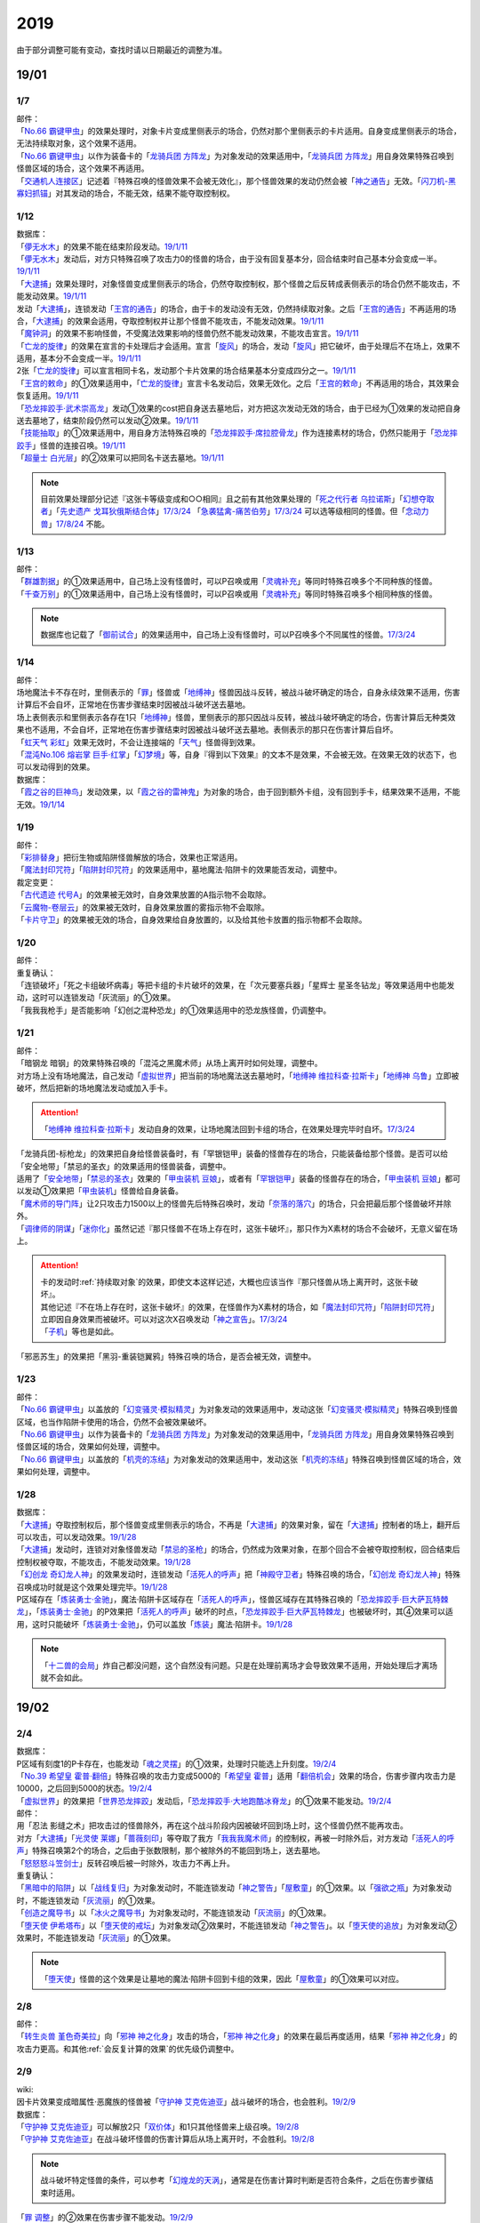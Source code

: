 .. _2019:

======
2019
======

.. role:: strike
    :class: strike

由于部分调整可能有变动，查找时请以日期最近的调整为准。

19/01
=======

1/7
--------

| 邮件：
| 「`No.66 霸键甲虫`_」的效果处理时，对象卡片变成里侧表示的场合，仍然对那个里侧表示的卡片适用。自身变成里侧表示的场合，无法持续取对象，这个效果不适用。
| 「`No.66 霸键甲虫`_」以作为装备卡的「`龙骑兵团 方阵龙`_」为对象发动的效果适用中，「`龙骑兵团 方阵龙`_」用自身效果特殊召唤到怪兽区域的场合，这个效果不再适用。
| 「`交通机人连接区`_」记述着『特殊召唤的怪兽效果不会被无效化』，那个怪兽效果的发动仍然会被「`神之通告`_」无效。「`闪刀机-黑寡妇抓锚`_」对其发动的场合，不能无效，结果不能夺取控制权。

1/12
--------

| 数据库：
| 「`儚无水木`_」的效果不能在结束阶段发动。\ `19/1/11 <https://www.db.yugioh-card.com/yugiohdb/faq_search.action?ope=5&fid=22395&keyword=&tag=-1&request_locale=ja>`__
| 「`儚无水木`_」发动后，对方只特殊召唤了攻击力0的怪兽的场合，由于没有回复基本分，回合结束时自己基本分会变成一半。\ `19/1/11 <https://www.db.yugioh-card.com/yugiohdb/faq_search.action?ope=5&fid=22401&keyword=&tag=-1&request_locale=ja>`__
| 「`大逮捕`_」效果处理时，对象怪兽变成里侧表示的场合，仍然夺取控制权，那个怪兽之后反转成表侧表示的场合仍然不能攻击，不能发动效果。\ `19/1/11 <https://www.db.yugioh-card.com/yugiohdb/faq_search.action?ope=5&fid=22385&keyword=&tag=-1&request_locale=ja>`__
| 发动「`大逮捕`_」，连锁发动「`王宫的通告`_」的场合，由于卡的发动没有无效，仍然持续取对象。之后「`王宫的通告`_」不再适用的场合，「`大逮捕`_」的效果会适用，夺取控制权并让那个怪兽不能攻击，不能发动效果。\ `19/1/11 <https://www.db.yugioh-card.com/yugiohdb/faq_search.action?ope=5&fid=22384&keyword=&tag=-1&request_locale=ja>`__
| 「`魔钟洞`_」的效果不影响怪兽，不受魔法效果影响的怪兽仍然不能发动效果，不能攻击宣言。\ `19/1/11 <https://www.db.yugioh-card.com/yugiohdb/faq_search.action?ope=5&fid=22411&keyword=&tag=-1&request_locale=ja>`__
| 「`亡龙的旋律`_」的效果在宣言的卡处理后才会适用。宣言「`旋风`_」的场合，发动「`旋风`_」把它破坏，由于处理后不在场上，效果不适用，基本分不会变成一半。\ `19/1/11 <https://www.db.yugioh-card.com/yugiohdb/faq_search.action?ope=5&fid=22408&keyword=&tag=-1&request_locale=ja>`__
| 2张「`亡龙的旋律`_」可以宣言相同卡名，发动那个卡片效果的场合结果基本分变成四分之一。\ `19/1/11 <https://www.db.yugioh-card.com/yugiohdb/faq_search.action?ope=5&fid=22409&keyword=&tag=-1&request_locale=ja>`__
| 「`王宫的敕命`_」的①效果适用中，「`亡龙的旋律`_」宣言卡名发动后，效果无效化。之后「`王宫的敕命`_」不再适用的场合，其效果会恢复适用。\ `19/1/11 <https://www.db.yugioh-card.com/yugiohdb/faq_search.action?ope=5&fid=22410&keyword=&tag=-1&request_locale=ja>`__
| 「`恐龙摔跤手·武术崇高龙`_」发动①效果的cost把自身送去墓地后，对方把这次发动无效的场合，由于已经为①效果的发动把自身送去墓地了，结束阶段仍然可以发动②效果。\ `19/1/11 <https://www.db.yugioh-card.com/yugiohdb/faq_search.action?ope=5&fid=22418&keyword=&tag=-1&request_locale=ja>`__
| 「`技能抽取`_」的①效果适用中，用自身方法特殊召唤的「`恐龙摔跤手·席拉腔骨龙`_」作为连接素材的场合，仍然只能用于「`恐龙摔跤手`_」怪兽的连接召唤。\ `19/1/11 <https://www.db.yugioh-card.com/yugiohdb/faq_search.action?ope=5&fid=22419&keyword=&tag=-1&request_locale=ja>`__
| 「`超量士 白光层`_」的②效果可以把同名卡送去墓地。\ `19/1/11 <https://www.db.yugioh-card.com/yugiohdb/faq_search.action?ope=5&fid=22417&keyword=&tag=-1&request_locale=ja>`__

.. note:: 目前效果处理部分记述『这张卡等级变成和○○相同』且之前有其他效果处理的「`死之代行者 乌拉诺斯`_」「`幻想夺取者`_」「`先史遗产 戈耳狄俄斯结合体`_」\ `17/3/24 <https://www.db.yugioh-card.com/yugiohdb/faq_search.action?ope=5&fid=11273&keyword=&tag=-1&request_locale=ja>`__ 「`急袭猛禽-痛苦伯劳`_」\ `17/3/24 <https://www.db.yugioh-card.com/yugiohdb/faq_search.action?ope=5&fid=8187&keyword=&tag=-1&request_locale=ja>`__ 可以选等级相同的怪兽。但「`念动力兽`_」\ `17/8/24 <https://www.db.yugioh-card.com/yugiohdb/faq_search.action?ope=4&cid=9703&request_locale=ja>`__ 不能。

1/13
--------

| 邮件：
| 「`群雄割据`_」的①效果适用中，自己场上没有怪兽时，可以P召唤或用「`灵魂补充`_」等同时特殊召唤多个不同种族的怪兽。
| 「`千查万别`_」的①效果适用中，自己场上没有怪兽时，可以P召唤或用「`灵魂补充`_」等同时特殊召唤多个相同种族的怪兽。

.. note:: 数据库也记载了「`御前试合`_」的效果适用中，自己场上没有怪兽时，可以P召唤多个不同属性的怪兽。\ `17/3/24 <https://www.db.yugioh-card.com/yugiohdb/faq_search.action?ope=5&fid=11326&keyword=&tag=-1&request_locale=ja>`__

1/14
--------

| 邮件：
| 场地魔法卡不存在时，里侧表示的「`罪`_」怪兽或「`地缚神`_」怪兽因战斗反转，被战斗破坏确定的场合，自身永续效果不适用，伤害计算后不会自坏，正常地在伤害步骤结束时因被战斗破坏送去墓地。
| 场上表侧表示和里侧表示各存在1只「`地缚神`_」怪兽，里侧表示的那只因战斗反转，被战斗破坏确定的场合，伤害计算后无种类效果也不适用，不会自坏，正常地在伤害步骤结束时因被战斗破坏送去墓地。表侧表示的那只在伤害计算后自坏。
| 「`虹天气 彩虹`_」效果无效时，不会让连接端的「`天气`_」怪兽得到效果。
| 「`混沌No.106 熔岩掌 巨手·红掌`_」「`幻梦境`_」等，自身『得到以下效果』的文本不是效果，不会被无效。在效果无效的状态下，也可以发动得到的效果。

| 数据库：
| 「`霞之谷的巨神鸟`_」发动效果，以「`霞之谷的雷神鬼`_」为对象的场合，由于回到额外卡组，没有回到手卡，结果效果不适用，不能无效。\ `19/1/14 <https://www.db.yugioh-card.com/yugiohdb/faq_search.action?ope=5&fid=8135&keyword=&tag=-1&request_locale=ja>`__

1/19
--------

| 邮件：
| 「`彩排替身`_」把衍生物或陷阱怪兽解放的场合，效果也正常适用。
| 「`魔法封印咒符`_」「`陷阱封印咒符`_」的效果适用中，墓地魔法·陷阱卡的效果能否发动，调整中。

| 裁定变更：
| 「`古代遗迹 代号A`_」的效果被无效时，自身效果放置的A指示物不会取除。
| 「`云魔物-卷层云`_」的效果被无效时，自身效果放置的雾指示物不会取除。
| 「`卡片守卫`_」的效果被无效的场合，自身效果给自身放置的，以及给其他卡放置的指示物都不会取除。

1/20
--------

| 邮件：
| 重复确认：
| :strike:`「连锁破坏」「死之卡组破坏病毒」等把卡组的卡片破坏的效果，在「次元要塞兵器」「星辉士 星圣冬钻龙」等效果适用中也能发动，这时可以连锁发动「灰流丽」的①效果。`
| :strike:`「我我我枪手」是否能影响「幻创之混种恐龙」的①效果适用中的恐龙族怪兽，仍调整中。`

1/21
--------

| 邮件：
| :strike:`「暗钢龙 暗钢」的效果特殊召唤的「混沌之黑魔术师」从场上离开时如何处理，调整中。`
| 对方场上没有场地魔法，自己发动「`虚拟世界`_」把当前的场地魔法送去墓地时，「`地缚神 维拉科查·拉斯卡`_」「`地缚神 乌鲁`_」立即被破坏，然后把新的场地魔法发动或加入手卡。

.. attention:: 「`地缚神 维拉科查·拉斯卡`_」发动自身的效果，让场地魔法回到卡组的场合，在效果处理完毕时自坏。\ `17/3/24 <https://www.db.yugioh-card.com/yugiohdb/faq_search.action?ope=5&fid=9006&keyword=&tag=-1&request_locale=ja>`__

| :strike:`「龙骑兵团-标枪龙」的效果把自身给怪兽装备时，有「罕银铠甲」装备的怪兽存在的场合，只能装备给那个怪兽。是否可以给「安全地带」「禁忌的圣衣」的效果适用的怪兽装备，调整中。`
| 适用了「`安全地带`_」「`禁忌的圣衣`_」效果的「`甲虫装机 豆娘`_」，或者有「`罕银铠甲`_」装备的怪兽存在的场合，「`甲虫装机 豆娘`_」都可以发动①效果把「`甲虫装机`_」怪兽给自身装备。
| 「`魔术师的导门阵`_」让2只攻击力1500以上的怪兽先后特殊召唤时，发动「`奈落的落穴`_」的场合，只会把最后那个怪兽破坏并除外。
| 「`调律师的阴谋`_」「`迷你化`_」虽然记述『那只怪兽不在场上存在时，这张卡破坏』，那只作为X素材的场合不会破坏，无意义留在场上。

.. attention::

   | 卡的发动时\ :ref:`持续取对象`\ 的效果，即使文本这样记述，大概也应该当作『那只怪兽从场上离开时，这张卡破坏』。
   | 其他记述『不在场上存在时，这张卡破坏』的效果，在怪兽作为X素材的场合，如「`魔法封印咒符`_」「`陷阱封印咒符`_」立即因自身效果而被破坏。可以对这次X召唤发动「`神之宣告`_」。\ `17/3/24 <https://www.db.yugioh-card.com/yugiohdb/faq_search.action?ope=5&fid=11743&keyword=&tag=-1&request_locale=ja>`__
   | 「`子机`_」等也是如此。

| :strike:`「邪恶苏生」的效果把「黑羽-重装铠翼鸦」特殊召唤的场合，是否会被无效，调整中。`

1/23
--------

| 邮件：
| 「`No.66 霸键甲虫`_」以盖放的「`幻变骚灵·模拟精灵`_」为对象发动的效果适用中，发动这张「`幻变骚灵·模拟精灵`_」特殊召唤到怪兽区域，也当作陷阱卡使用的场合，仍然不会被效果破坏。
| 「`No.66 霸键甲虫`_」以作为装备卡的「`龙骑兵团 方阵龙`_」为对象发动的效果适用中，「`龙骑兵团 方阵龙`_」用自身效果特殊召唤到怪兽区域的场合，效果如何处理，调整中。
| 「`No.66 霸键甲虫`_」以盖放的「`机壳的冻结`_」为对象发动的效果适用中，发动这张「`机壳的冻结`_」特殊召唤到怪兽区域的场合，效果如何处理，调整中。

1/28
--------

| 数据库：
| 「`大逮捕`_」夺取控制权后，那个怪兽变成里侧表示的场合，不再是「`大逮捕`_」的效果对象，留在「`大逮捕`_」控制者的场上，翻开后可以攻击，可以发动效果。\ `19/1/28 <https://www.db.yugioh-card.com/yugiohdb/faq_search.action?ope=5&fid=11049&keyword=&tag=-1&request_locale=ja>`__
| 「`大逮捕`_」发动时，连锁对对象怪兽发动「`禁忌的圣枪`_」的场合，仍然成为效果对象，在那个回合不会被夺取控制权，回合结束后控制权被夺取，不能攻击，不能发动效果。\ `19/1/28 <https://www.db.yugioh-card.com/yugiohdb/faq_search.action?ope=5&fid=19174&keyword=&tag=-1&request_locale=ja>`__
| 「`幻创龙 奇幻龙人神`_」的效果发动时，连锁发动「`活死人的呼声`_」把「`神殿守卫者`_」特殊召唤的场合，「`幻创龙 奇幻龙人神`_」特殊召唤成功时就是这个效果处理完毕。\ `19/1/28 <https://www.db.yugioh-card.com/yugiohdb/faq_search.action?ope=5&fid=9421&keyword=&tag=-1&request_locale=ja>`__
| P区域存在「`炼装勇士·金驰`_」，魔法·陷阱卡区域存在「`活死人的呼声`_」，怪兽区域存在其特殊召唤的「`恐龙摔跤手·巨大萨瓦特棘龙`_」，「`炼装勇士·金驰`_」的P效果把「`活死人的呼声`_」破坏的时点，「`恐龙摔跤手·巨大萨瓦特棘龙`_」也被破坏时，其④效果可以适用，这时只能破坏「`炼装勇士·金驰`_」，仍可以盖放「`炼装`_」魔法·陷阱卡。\ `19/1/28 <https://www.db.yugioh-card.com/yugiohdb/faq_search.action?ope=5&fid=9017&keyword=&tag=-1&request_locale=ja>`__

.. note:: 「`十二兽的会局`_」炸自己都没问题，这个自然没有问题。只是在处理前离场才会导致效果不适用，开始处理后才离场就不会如此。

19/02
=======

2/4
--------

| 数据库：
| P区域有刻度1的P卡存在，也能发动「`魂之灵摆`_」的①效果，处理时只能选上升刻度。\ `19/2/4 <https://www.db.yugioh-card.com/yugiohdb/faq_search.action?ope=5&fid=13245&keyword=&tag=-1&request_locale=ja>`__
| 「`No.39 希望皇 霍普·翻倍`_」特殊召唤的攻击力变成5000的「`希望皇 霍普`_」适用「`翻倍机会`_」效果的场合，伤害步骤内攻击力是10000，之后回到5000的状态。\ `19/2/4 <https://www.db.yugioh-card.com/yugiohdb/faq_search.action?ope=5&fid=12787&keyword=&tag=-1&request_locale=ja>`__
| 「`虚拟世界`_」的效果把「`世界恐龙摔跤`_」发动后，「`恐龙摔跤手·大地跑酷冰脊龙`_」的①效果不能发动。\ `19/2/4 <https://www.db.yugioh-card.com/yugiohdb/faq_search.action?ope=5&fid=15179&keyword=&tag=-1&request_locale=ja>`__

| 邮件：
| :strike:`用「忍法 影缝之术」把攻击过的怪兽除外，再在这个战斗阶段内因被破坏回到场上时，这个怪兽仍然不能再攻击。`
| 对方「`大逮捕`_」「`光灵使 莱娜`_」「`蔷薇刻印`_」等夺取了我方「`我我我魔术师`_」的控制权，再被一时除外后，对方发动「`活死人的呼声`_」特殊召唤第2个的场合，之后由于张数限制，那个被除外的不能回到场上，送去墓地。
| 「`怒怒怒斗笠剑士`_」反转召唤后被一时除外，攻击力不再上升。

| 重复确认：
| 「`黑暗中的陷阱`_」以「`战线复归`_」为对象发动时，不能连锁发动「`神之警告`_」「`屋敷童`_」的①效果。以「`强欲之瓶`_」为对象发动时，不能连锁发动「`灰流丽`_」的①效果。
| 「`创造之魔导书`_」以「`冰火之魔导书`_」为对象发动时，不能连锁发动「`灰流丽`_」的①效果。
| 「`堕天使 伊希塔布`_」以「`堕天使的戒坛`_」为对象发动②效果时，不能连锁发动「`神之警告`_」。以「`堕天使的追放`_」为对象发动②效果时，不能连锁发动「`灰流丽`_」的①效果。

.. note:: 「`堕天使`_」怪兽的这个效果是让墓地的魔法·陷阱卡回到卡组的效果，因此「`屋敷童`_」的①效果可以对应。

2/8
--------

| 邮件：
| 「`转生炎兽 堇色奇美拉`_」向「`邪神 神之化身`_」攻击的场合，「`邪神 神之化身`_」的效果在最后再度适用，结果「`邪神 神之化身`_」的攻击力更高。和其他\ :ref:`会反复计算的效果`\ 的优先级仍调整中。

2/9
--------

| wiki:
| 因卡片效果变成暗属性·恶魔族的怪兽被「`守护神 艾克佐迪亚`_」战斗破坏的场合，也会胜利。\ `19/2/9 <http://yugioh-wiki.net/index.php?%A1%D4%BC%E9%B8%EE%BF%C0%A5%A8%A5%AF%A5%BE%A5%C7%A5%A3%A5%A2%A1%D5>`__

| 数据库：
| 「`守护神 艾克佐迪亚`_」可以解放2只「`双价体`_」和1只其他怪兽来上级召唤。\ `19/2/8 <https://www.db.yugioh-card.com/yugiohdb/faq_search.action?ope=5&fid=22458&keyword=&tag=-1&request_locale=ja>`__
| 「`守护神 艾克佐迪亚`_」在战斗破坏怪兽的伤害计算后从场上离开时，不会胜利。\ `19/2/8 <https://www.db.yugioh-card.com/yugiohdb/faq_search.action?ope=5&fid=22456&keyword=&tag=-1&request_locale=ja>`__

.. note:: 战斗破坏特定怪兽的条件，可以参考「`幻煌龙的天涡`_」，通常是在伤害计算时判断是否符合条件，之后在伤害步骤结束时适用。

| 「`罪 调整`_」的②效果在伤害步骤不能发动。\ `19/2/9 <https://www.db.yugioh-card.com/yugiohdb/faq_search.action?ope=4&cid=14373&request_locale=ja>`__
| 「`罪 领域`_」的②效果对墓地的「`罪`_」怪兽也适用\ `19/2/8 <https://www.db.yugioh-card.com/yugiohdb/faq_search.action?ope=5&fid=22451&keyword=&tag=-1&request_locale=ja>`__，对方手卡的也适用。\ `19/2/8 <https://www.db.yugioh-card.com/yugiohdb/faq_search.action?ope=5&fid=22436&keyword=&tag=-1&request_locale=ja>`__
| 发动「`命运之一枚`_」时，连锁发动「`岔子`_」的场合，这个效果完全不适用，不从卡组选卡片。\ `19/2/8 <https://www.db.yugioh-card.com/yugiohdb/faq_search.action?ope=5&fid=22433&keyword=&tag=-1&request_locale=ja>`__
| 自己魔法·陷阱卡区域有4张，从手卡发动「`师徒的牵绊`_」的场合，由于没有空位盖放魔法·陷阱卡，只特殊召唤就是这个效果处理完毕。\ `19/2/8 <https://www.db.yugioh-card.com/yugiohdb/faq_search.action?ope=5&fid=22444&keyword=&tag=-1&request_locale=ja>`__
| 「`黑混沌之魔术师·黑混沌极魔导`_」的①效果适用的回合，即使不受影响的怪兽也不能发动效果。\ `19/2/8 <https://www.db.yugioh-card.com/yugiohdb/faq_search.action?ope=5&fid=22459&keyword=&tag=-1&request_locale=ja>`__

.. tip:: 看起来压制效果发动的新卡都不影响怪兽了。

| 「`王宫的铁壁`_」的①效果适用中，发动「`罪 十字`_」的场合，结束阶段若「`王宫的铁壁`_」的①效果仍适用，就不除外，效果仍无效。之后的结束阶段会再适用这个除外的效果。\ `19/2/8 <https://www.db.yugioh-card.com/yugiohdb/faq_search.action?ope=5&fid=22452&keyword=&tag=-1&request_locale=ja>`__

.. note:: 所有仅记述『结束阶段○○』而不是『这个回合的结束阶段○○』的效果，都是在每个结束阶段都要处理。

| 「`方界缘起`_」的②效果适用的对象怪兽和对方怪兽同归于尽的场合，也会造成伤害。\ `19/2/8 <https://www.db.yugioh-card.com/yugiohdb/faq_search.action?ope=5&fid=22434&keyword=&tag=-1&request_locale=ja>`__

.. note:: 「`元素英雄 新星主`_」等因为是自身持有这种效果，同归于尽让自身从场上离开而导致在伤害步骤结束时这些效果不能发动·适用。

2/10
--------

| 邮件：
| 自己用「`敌人控制器`_」夺取了对方「`我我我魔术师`_」或「`彼岸`_」怪兽的控制权，这个怪兽再被「`亚空间物质传送装置`_」或「`虫洞`_」除外，之后自己再用「`活死人的呼声`_」特殊召唤了另1个「`我我我魔术师`_」的场合，预定回到场上的时点那个「`我我我魔术师`_」或「`彼岸`_」怪兽不会回到场上，直接送去墓地。

2/11
--------

| 数据库：
| 「`死灵守卫者`_」的效果不是在发动的处理时立即处理的效果，即使在「`暗黑方界神 深红之挪婆`_」攻击宣言时发动这个效果，也会把这次攻击无效。\ `19/2/11 <https://www.db.yugioh-card.com/yugiohdb/faq_search.action?ope=5&fid=22470&keyword=&tag=-1&request_locale=ja>`__
| 「`命运之一枚`_」效果处理时有一方玩家卡组数量不足4张的场合，整个效果不适用，不会从卡组选卡片。\ `19/2/11 <https://www.db.yugioh-card.com/yugiohdb/faq_search.action?ope=5&fid=22466&keyword=&tag=-1&request_locale=ja>`__
| 「`闪刀机关-多任务战刀机`_」在场上表侧表示存在，「`虚拟世界`_」的效果把「`闪刀空域-零区`_」发动的场合，不当作自己发动了「`闪刀`_」魔法卡。没有其他「`闪刀`_」魔法卡发动的状况，结束阶段「`闪刀机关-多任务战刀机`_」的②效果不能发动。\ `19/2/11 <https://www.db.yugioh-card.com/yugiohdb/faq_search.action?ope=5&fid=22468&keyword=&tag=-1&request_locale=ja>`__

2/13
--------

| 邮件：
| 「`地中族的妖魔`_」从手卡把怪兽里侧表示特殊召唤的场合也必须给对方确认。

2/17
--------

| 邮件：
| 「`失乐之魔女`_」的效果从卡组特殊召唤的「`丰穰之阿耳特弥斯`_」被「`苦痛的回廊`_」无效的状态，场上有「`天空的圣域`_」「`天空圣者 莫提乌斯`_」存在，发动「`神罚`_」让「`天空圣者 莫提乌斯`_」把「`苦痛的回廊`_」破坏的场合，这个时点可以适用「`丰穰之阿耳特弥斯`_」的效果抽卡。「`丰穰之阿耳特弥斯`_」换成「`力天使 女武神`_」的场合，这个时点也可以发动「`力天使 女武神`_」的效果。
| 「`大骚动`_」从手卡里侧表示特殊召唤的怪兽不需要给对方确认。「`投射于星遗物的暗影`_」等从手卡里侧表示特殊召唤特定怪兽还是需要给对方确认。
| 自己场上「`命运英雄 血魔-D`_」的效果适用中，自己是否能以对方「`元素英雄 荒野侠`_」等自身效果不受陷阱影响的怪兽为对象发动「`大逮捕`_」，调整中。

.. note:: 以往最终的惯例裁定是不让这种选发的无限loop成立，也就是不能以这种怪兽为对象发动「`大逮捕`_」。

| 裁定变更：
| 「`永火炮`_」的效果处理时，因「`扰乱三人组`_」等效果，只有1个怪兽区域可用的场合，可以选择对象中的1只怪兽特殊召唤。

2/18
--------

| 邮件：
| :strike:`「异次元女战士」向放置了2个魔力指示物的「王立魔法图书馆」攻击，伤害计算后发动效果时，是否能取除这2个魔力指示物发动怪兽区域「魔导兽 胡狼王」的②效果，调整中。`
| 「`通往星遗物的钥匙`_」的效果适用中，「`机界骑士`_」怪兽的效果发动时，连锁发动在同1纵列的「`魔族之链`_」的场合，由于发动时没有效果处理，「`魔族之链`_」的效果不会被无效。（类似「`技能抽取`_」）
| 「`扫兴书呆魔术师`_」被战斗破坏的伤害计算后也会发动③效果，会把X素材取除。（没有素材也会发动，处理时不适用）
| 「`混沌No.106 熔岩掌 巨手·红掌`_」「`No.23 冥界的灵骑士 兰斯洛特`_」在被「`天空圣骑士 阿克珀耳修斯`_」战斗破坏的伤害计算后，「`天空圣骑士 阿克珀耳修斯`_」发动③效果时，也会连锁取除X素材，发动自身的必发效果。

| 数据库：

| 裁定变更：
| 「`我身作盾`_」可以在伤害步骤发动了。\ `19/2/18 <https://www.db.yugioh-card.com/yugiohdb/faq_search.action?ope=4&cid=5675&request_locale=ja>`__

2/21
--------

| 邮件：
| :strike:`「异次元女战士」向放置了2个魔力指示物的「王立魔法图书馆」攻击，伤害计算后「王立魔法图书馆」是否还当作可以放置魔力指示物的卡，魔力指示物是否会取除，调整中。`
| :strike:`自己场上只有1只「幻兽机衍生物」，被战斗破坏的伤害计算后对方发动怪兽的效果·魔法·陷阱卡时，不能发动「弹幕回避」。有2只以上的场合，可以把其他没被战斗破坏的全部解放来发动。`

2/22
--------

| 数据库：
| 「`无限起动要塞 百万吨百臂狂风`_」的②效果以盖放的「`替罪羊`_」为对象发动后，这个「`替罪羊`_」连锁发动的场合，仍然变成X素材。\ `19/2/22 <https://www.db.yugioh-card.com/yugiohdb/faq_search.action?ope=5&fid=22494&keyword=&tag=-1&request_locale=ja>`__

2/25
--------

| 邮件：
| 「`解码终结`_」的效果适用后，『3只：』效果发动时，不是从墓地发动的效果，「`青眼精灵龙`_」的②效果不能连锁发动。即使不在墓地也会发动。

.. note:: 和「`水卜之魔导书`_」等效果一样处理。不当作从任何场所发动。

「`红莲魔龙·右痕`_」被战斗破坏的伤害计算后，是否还当作「`红莲魔龙`_」处理，是否能发动「`深红狱炎弹`_」，调整中。

| 裁定变更：
| :strike:`「方程式运动员 声速侧挂骑手」被战斗破坏的伤害计算后，满足条件是否可以发动②效果，发动的场合是否适用，调整中。`
| 「`方程式运动员 闪光赛道名星GT`_」被战斗破坏的伤害计算后，满足条件是否会发动③效果，发动的场合是否适用，调整中。

| 数据库：
| 1组连锁上发动2张「`咒眼`_」魔法·陷阱卡，「`太阴之咒眼`_」的②效果会组成连锁发动2次。\ `19/2/25 <https://www.db.yugioh-card.com/yugiohdb/faq_search.action?ope=5&fid=22508&keyword=&tag=-1&request_locale=ja>`__
| 「`大宇宙`_」的②效果适用中，「`魔女术`_」永续魔法仍能作为「`魔女术工匠`_」怪兽效果的丢弃手卡魔法卡cost的代替，结果被除外。\ `19/2/25 <https://www.db.yugioh-card.com/yugiohdb/faq_search.action?ope=5&fid=22505&keyword=&tag=-1&request_locale=ja>`__
| 「`罪 领域`_」的效果适用中，场上存在2只「`罪 平行齿轮`_」的状况，也能从手卡特殊召唤「`罪 真红眼黑龙`_」。特殊召唤后「`罪 真红眼黑龙`_」的效果适用，选1只「`罪 平行齿轮`_」破坏。\ `19/2/25 <https://www.db.yugioh-card.com/yugiohdb/faq_search.action?ope=5&fid=22507&keyword=&tag=-1&request_locale=ja>`__

2/27
--------

| 邮件：
| 「`暗之诱惑`_」的发动时，连锁发动「`王宫的铁壁`_」，抽卡后自己手中有暗属性怪兽的场合，仍然必须展示1张给对方确认，已经有让手卡公开的效果适用中，则就这样处理结束（不会把手卡送墓）。
| 自己怪兽攻击宣言时，发动「`紧急仪式术`_」「`紧急同调`_」「`瞬间融合`_」「`来自星遗物的觉醒`_」「`升阶魔法-速攻混沌`_」等时，对方连锁发动「`魔术臂盾`_」让这个怪兽和其他怪兽进行伤害计算，确定被战斗破坏的场合，连锁1的效果处理时不能用这个怪兽进行特殊召唤。
| 「`武神`_」怪兽的效果发动时，对方连锁发动「`魔族之链`_」，自己连锁发动「`武神器-边津`_」效果的场合，由于「`魔族之链`_」发动时没有效果处理，对象怪兽仍然被无效。连锁发动「`坏星坏兽 席兹奇埃鲁`_」④效果的场合，若破坏了「`魔族之链`_」，则不会被无效。破坏其他卡的场合，「`武神`_」怪兽仍然被无效。
| 「`超古深海王 空棘鱼`_」①效果发动时，对方连锁发动「`魔族之链`_」，「`超古深海王 空棘鱼`_」②效果连锁发动的场合，「`魔族之链`_」效果被无效并破坏。

.. note:: 「`魔族之链`_」等在卡的发动时没有效果处理的魔法·陷阱卡，不会因仅记述『以○○为对象的效果发动时，○○才能发动。那个效果无效』的效果而被无效。但若记述了『破坏』，还是会被破坏。

19/03
=======

3/1
--------

| wiki:
| 「`狮面草的鬃毛`_」不能以「`自然狮面草`_」为对象发动。不过，如果「`自然狮面草`_」因其他效果攻击力不是3000的场合，可以发动，这个场合只把攻击力变成3000。\ `19/3/1 <http://yugioh-wiki.net/index.php?%A1%D4%A5%AC%A5%AA%A5%C9%A5%EC%A5%A4%A5%AF%A4%CE%A5%BF%A5%C6%A5%AC%A5%DF%A1%D5>`__

3/2
--------

| 邮件：
| :strike:`自己场上只有1只「幻兽机衍生物」，被战斗破坏的伤害计算后对方发动怪兽的效果·魔法·陷阱卡时，是否能发动「弹幕回避」，调整中。有2只以上的场合，是否能发动「弹幕回避」，怎么解放，调整中。`

3/3
--------

| wiki:
| 对方把怪兽召唤·特殊召唤成功时，自己发动「`暴君的暴力`_」解放自己怪兽使自己场上没有怪兽存在的场合，是否能连锁发动「`PSY 骨架装备·α`_」的效果，调整中。\ `19/3/3 <yugioh-wiki.net/index.php?%A1%D4%A3%D0%A3%D3%A3%D9%A5%D5%A5%EC%A1%BC%A5%E0%A5%AE%A5%A2%A1%A6%A6%C1%A1%D5>`__

3/4
--------

| 邮件：
| :strike:`「虚无空间」的①效果适用中，不能发动「长世国王恶魔」的②效果。`
| 「`小丑与锁鸟`_」的①效果适用中，可以发动「`亡命左轮手枪龙`_」的②效果，处理时要抽卡的场合不适用，不抽卡。不能发动「`森罗的仙树 凤凰木`_」的翻开卡组效果。
| 发动「`沙漠之光`_」，连锁2发动「`日全食之书`_」，连锁3发动「`战线复归`_」把「`元素英雄 影雾女郎`_」特殊召唤后，变成里侧再反转的场合，连锁处理后可以发动①效果。
| 「`蒲公英狮`_」被「`玩具罐`_」①效果发动的cost丢弃，连锁发动「`圣蛇的息吹`_」把这个「`蒲公英狮`_」加入手卡，再因「`玩具罐`_」的效果处理时抽到「`毛绒玩具`_」怪兽而被特殊召唤的场合，连锁处理后是否能发动效果，调整中。
| 重复确认：
| 「`分体`_」可以把「`凶饿毒融合龙`_」融合召唤时使用的1只融合素材怪兽从墓地特殊召唤。

.. note:: 「`凶饿毒融合龙`_」的融合素材是『衍生物以外的场上的暗属性怪兽×2』，墓地的怪兽不符合『场上』这个条件，「`超越融合`_」的②效果不能以其为对象发动，「`融合解除`_」可以让其回手，不会进行特殊召唤。「`分体`_」可以的原因不明。

| 数据库：
| 「`魔女术的合作`_」效果处理时对象怪兽变成里侧表示的场合，这个效果正常适用，那个怪兽翻开后可以作2次攻击，直到伤害步骤结束时对方不能发动魔法·陷阱卡。\ `19/3/4 <https://www.db.yugioh-card.com/yugiohdb/faq_search.action?ope=5&fid=16075&keyword=&tag=-1&request_locale=ja>`__
| 「`咒眼之王 泽拉凯尔`_」的③效果处理时不能选效果已经被无效的怪兽。\ `19/3/4 <https://www.db.yugioh-card.com/yugiohdb/faq_search.action?ope=5&fid=25&keyword=&tag=-1&request_locale=ja>`__
| 「`死配之咒眼`_」的效果得到对方怪兽的控制权后，对方以「`死配之咒眼`_」为对象发动「`无限起动要塞 百万吨百臂狂风`_」的②效果的场合，那个怪兽的控制权归还。这个场合，即使自己魔法·陷阱区域有「`太阴之咒眼`_」存在，那只怪兽也不当作「`咒眼`_」怪兽。\ `19/3/4 <https://www.db.yugioh-card.com/yugiohdb/faq_search.action?ope=5&fid=9208&keyword=&tag=-1&request_locale=ja>`__
| 「`融合识别`_」的效果适用后，发动「`奇迹接触`_」的场合，由于「`奇迹接触`_」返回卡组的怪兽不当作融合素材，这个效果把那个怪兽返回卡组的场合不能适用「`融合识别`_」的效果当作其他卡名使用。\ `19/3/4 <https://www.db.yugioh-card.com/yugiohdb/faq_search.action?ope=5&fid=17047&keyword=&tag=-1&request_locale=ja>`__

.. note:: 不需要「`融合`_」的融合怪兽，以「`元素英雄 水波新宇侠`_」为例，可以把适用「`融合识别`_」的效果的「`新宇宙侠·水波海豚`_」当作「`新宇宙侠·海洋海豚`_」作为融合素材回到卡组来特殊召唤。只是「`奇迹接触`_」这种描述比较特别，由于不是融合召唤，也不是融合怪兽卡片记载的方式特殊召唤，因此这样特殊召唤不是正规出场，虽然要用到融合怪兽决定的融合素材，但是这些怪兽实际上完全不当作融合素材处理。

3/7
--------

| wiki:
| 发动「`山铜结界`_」「`升阶魔法-七皇之剑`_」后，「`二重魔法`_」以这些卡为对象发动的场合如何处理，调整中。\ `19/3/7 <http://yugioh-wiki.net/index.php?%A1%D4%C6%F3%BD%C5%CB%E2%CB%A1%A1%D5#faq>`__
| 对方把怪兽召唤·特殊召唤成功时，自己发动「`暴君的暴力`_」解放自己怪兽使自己场上没有怪兽存在的场合，可以连锁发动「`PSY 骨架装备·α`_」的效果。\ `19/3/7 <yugioh-wiki.net/index.php?%A1%D4%A3%D0%A3%D3%A3%D9%A5%D5%A5%EC%A1%BC%A5%E0%A5%AE%A5%A2%A1%A6%A6%C1%A1%D5#faq>`__
| 对方怪兽的攻击宣言时，自己发动「`暴君的暴力`_」解放自己怪兽使自己场上没有怪兽存在的场合，可以连锁发动「`PSY 骨架装备·β`_」的效果。\ `19/3/7 <http://yugioh-wiki.net/index.php?%A1%D4%A3%D0%A3%D3%A3%D9%A5%D5%A5%EC%A1%BC%A5%E0%A5%AE%A5%A2%A1%A6%A6%C2%A1%D5#faq>`__

.. note:: 这种手卡诱发效果本就应当是这样的结果：在OCG作为2速处理，又满足发动条件，自然可以连锁发动。

3/8
--------

| 数据库：
| 「`魔法都市 恩底弥翁`_」和「`魔法都市的实验设施`_」各放置3个魔力指示物的场合，可以把这合计6个魔力指示物取除来特殊召唤「`神圣魔导王 恩底弥翁`_」。\ `19/3/8 <https://www.db.yugioh-card.com/yugiohdb/faq_search.action?ope=5&fid=22515&keyword=&tag=-1&request_locale=ja>`__
| 放置了魔力指示物的「`创圣魔导王 恩底弥翁`_」被战斗破坏的伤害计算后，「`魔法都市的实验设施`_」取除其全部魔力指示物发动效果的场合，伤害步骤结束时「`创圣魔导王 恩底弥翁`_」③效果不满足发动条件，不能发动。\ `19/3/8 <https://www.db.yugioh-card.com/yugiohdb/faq_search.action?ope=5&fid=22522&keyword=&tag=-1&request_locale=ja>`__
| 怪兽区域的「`创圣魔导王 恩底弥翁`_」①效果发动后，处理时选「`魔导耀士 破晓者`_」回到手卡的场合，由于结果回到额外卡组，那次发动不会无效，不会破坏，也不会给自身放置魔力指示物。\ `19/3/8 <https://www.db.yugioh-card.com/yugiohdb/faq_search.action?ope=5&fid=22525&keyword=&tag=-1&request_locale=ja>`__
| 怪兽区域的「`创圣魔导王 恩底弥翁`_」①效果把墓地魔法·陷阱效果的发动无效的场合，由于墓地的卡片不能再破坏，之后不会给自身放置魔力指示物。\ `19/3/8 <https://www.db.yugioh-card.com/yugiohdb/faq_search.action?ope=5&fid=22524&keyword=&tag=-1&request_locale=ja>`__
| 自己墓地存在2张「`魔力掌握`_」，发动「`魔力统辖`_」的场合，给自己场上所有能放置魔力指示物的卡合计尽可能放置最多3个魔力指示物。例如可以给「`魔法都市 恩底弥翁`_」放置3个魔力指示物，也可以分配给「`魔法都市 恩底弥翁`_」2个，剩下1个给「`魔法都市的实验设施`_」放置。\ `19/3/8 <https://www.db.yugioh-card.com/yugiohdb/faq_search.action?ope=5&fid=22513&keyword=&tag=-1&request_locale=ja>`__
| P区域「`恩底弥翁的统领`_」的②效果是把自身和额外卡组的怪兽同时特殊召唤的效果，自己可用的怪兽区域只有1个的场合，这个效果不适用，不会特殊召唤怪兽，「`恩底弥翁的统领`_」留在P区域，也不放置魔力指示物。\ `19/3/8 <https://www.db.yugioh-card.com/yugiohdb/faq_search.action?ope=5&fid=22518&keyword=&tag=-1&request_locale=ja>`__
| 怪兽区域没有放置魔力指示物的「`恩底弥翁的仆从`_」被破坏的场合也能发动③效果。\ `19/3/8 <https://www.db.yugioh-card.com/yugiohdb/faq_search.action?ope=5&fid=22519&keyword=&tag=-1&request_locale=ja>`__

3/9
--------

| wiki:
| 「`通天塔`_」放置3个魔力指示物时对其发动「`魔导加速`_」，最终放置6个魔力指示物的场合是否会破坏，调整中。\ `19/3/9 <http://yugioh-wiki.net/index.php?%A1%D4%A5%D0%A5%D9%A5%EB%A1%A6%A5%BF%A5%EF%A1%BC%A1%D5#faq>`__

| 裁定变更：
| 自己场上第一只怪兽被战斗破坏时没有手卡，之后用「`强欲之瓶`_」等效果抽到「`图拉丁`_」，然后第二只怪兽被战斗破坏时也能发动其效果。\ `19/3/9 <http://yugioh-wiki.net/index.php?%A1%D4%A5%C6%A5%E5%A5%A2%A5%E9%A5%C6%A5%A3%A5%F3%A1%D5#faq>`__

.. note:: 这样裁定才符合手卡诱发一直以来在满足条件时不需要在手卡存在这个特点。

3/11
--------

| 邮件:
| 「`名推理`_」翻开「`灵兽`_」怪兽，等级是宣言的等级而送去墓地的场合，这个「`灵兽`_」怪兽不当作特殊召唤过，这个回合还能对其特殊召唤。不过，这个回合当作进行了1次特殊召唤，「`神影依 米德拉什`_」的②效果适用中就不能再特殊召唤怪兽。

| 数据库：
| 「`创圣魔导王 恩底弥翁`_」等的『可以放置魔力指示物的卡』指持有可以给自己放置魔力指示物的效果的卡片。具体地说：

- 怪兽区域「`魔导兽 刻耳柏洛斯`_」的效果被无效的场合，仍然是『可以放置魔力指示物的卡』。\ `19/3/11 <https://www.db.yugioh-card.com/yugiohdb/faq_search.action?ope=5&fid=22526&keyword=&tag=-1&request_locale=ja>`__
- P区域的「`魔导兽 刻耳柏洛斯`_」的P效果不能给自己放置魔力指示物，不是『可以放置魔力指示物的卡』。\ `19/3/11 <https://www.db.yugioh-card.com/yugiohdb/faq_search.action?ope=5&fid=22527&keyword=&tag=-1&request_locale=ja>`__
- 场上的「`暗黑女武神`_」没有再1次召唤的场合是通常怪兽，没有给自己放置魔力指示物的效果，不是『可以放置魔力指示物的卡』。\ `19/3/11 <https://www.db.yugioh-card.com/yugiohdb/faq_search.action?ope=5&fid=22531&keyword=&tag=-1&request_locale=ja>`__
- 「`暗黑女武神`_」本身记述了给自己放置魔力指示物的效果，在卡组内当作『可以放置魔力指示物的卡』，可以被「`恩底弥翁的仆从`_」的P效果特殊召唤，特殊召唤后是通常怪兽，不会放置魔力指示物，只给「`恩底弥翁的仆从`_」放置。此外，「`超合魔兽 拉普提诺斯`_」的效果适用中「`暗黑女武神`_」被特殊召唤的场合，由于是再1次召唤得到了效果的状态，就会放置魔力指示物了。\ `19/3/11 <https://www.db.yugioh-card.com/yugiohdb/faq_search.action?ope=5&fid=22532&keyword=&tag=-1&request_locale=ja>`__

| 「`技能抽取`_」的①效果适用中，P区域的「`恩底弥翁的皇后`_」也能发动②效果，特殊召唤后效果无效，不放置魔力指示物。\ `19/3/11 <https://www.db.yugioh-card.com/yugiohdb/faq_search.action?ope=5&fid=22530&keyword=&tag=-1&request_locale=ja>`__
| P区域「`恩底弥翁的统领`_」的②效果处理时，自身被破坏的场合，也不能把额外卡组的怪兽特殊召唤。\ `19/3/11 <https://www.db.yugioh-card.com/yugiohdb/faq_search.action?ope=5&fid=22528&keyword=&tag=-1&request_locale=ja>`__

3/13
--------

| 邮件：
| 「`魔导加速`_」的②效果和「`恩底弥翁的仆从`_」一样可以从卡组把「`暗黑女武神`_」特殊召唤，特殊召唤后是通常怪兽，不放置魔力指示物。
| 「`技能抽取`_」的①效果适用中，场上没有再1次召唤的「`暗黑女武神`_」是效果怪兽，记述了给自己放置魔力指示物的效果，这个场合也当作『可以放置魔力指示物的卡』。
| 「`灰篮史莱姆`_」发动②效果，以其为对象连锁发动「`魔族之链`_」，再连锁选择『那个效果变成「`作为对象的1只怪兽破坏`_」』效果发动「`灰篮战斗`_」的场合，结果「`灰篮史莱姆`_」在连锁3被破坏，结果②效果不会被无效。但若因「`圣珖神龙 星尘·零`_」等效果没被效果破坏的场合，连锁2处理时这个怪兽仍然被「`魔族之链`_」无效，连锁1的②效果随之被无效。

3/14
--------

| 邮件：
| :strike:`「屋尘妖」目前的效果文本记述着『在伤害步骤开始时是表侧表示的这张卡被和对方怪兽的战斗破坏送去墓地时才能发动』，伤害步骤开始时是表侧表示，但伤害计算前或伤害计算时因「阻挡十字军」的效果变成里侧守备表示再被战斗破坏的场合，这个效果是否能发动，调整中。`

3/15
--------

| 邮件：
| :strike:`以「幻影筮龟」「电子凤凰」为对象发动「魔族之链」「大逮捕」或装备魔法的场合如何处理，调整中。`

3/16
--------

| 邮件：
| 场上攻击力比「刚鬼 大巨人食人魔」高但原本攻击力是0的怪兽（「破坏龙 甘多拉-烈光闪」等）所发动的效果，只要处理时不在场上表侧表示存在，「刚鬼 大巨人食人魔」就不受影响。:strike:`原本攻击力是『？』的怪兽（「邪神 抹灭者」「超天新龙 异色眼革命龙」等）仍调整中。`

3/17
--------

| 邮件：
| 「`埋伏破坏`_」「`久远之魔术师 米拉`_」「`超次元机器人 银河破坏王`_」的效果发动时，可以连锁发动「`真龙拳士 雾动轰·铁拳`_」的效果来发动陷阱卡。
| 确定被战斗破坏的怪兽不能再放置魔力指示物或楔指示物等各种指示物。

| 裁定变更：
| 「`魔导书的神判`_」发动后，再把「`大将军 紫炎`_」特殊召唤的状况，「`真龙战士 点火烈·炽热`_」的效果让魔法卡发动的场合，结束阶段时不计入「`魔导书的神判`_」的发动数量，这个回合也能再发动1次魔法·陷阱卡。

| wiki:
| 作为通常抽卡的代替的效果被「`灰流丽`_」等无效的场合，是否还能通常抽卡，有以下结果：
| 「`无败将军 弗里德`_」「`暗黑将军 弗里德`_」「`圆盘 姆斯基型`_」「`炽热的决斗者们`_」「`飞龙艇-幻舵拉`_」还能通常抽卡。
| 「罪 世界」「升阶魔法-星光之力」「核成兽的钢核」「骷髅炎鬼」「焰虎」「灵魂火阵」\ :strike:`「魔法爆破」`\ 「时空混沌涡」「森罗的泷滑」不能通常抽卡。
| \ :strike:`「流星日珥」`\ 调整中。\ `19/3/17 <http://yugioh-wiki.net/index.php?%C4%CC%BE%EF%A4%CE%A5%C9%A5%ED%A1%BC#faq>`__

.. note::

   | 「`炽热的决斗者们`_」等记述的是『自己抽卡阶段的抽卡前才能发动。作为这个回合进行通常抽卡的代替』，在效果处理部分进行，因此被「`旋风`_」破坏的场合由于是永续魔法，效果完全不适用，仍然可以通常抽卡。而「`罪 世界`_」等，文本记述的是『作为进行通常抽卡的代替才能发动』，结果就不一样了。
   | 尚未更新至第九期后文本的旧卡难以判断结果。
   | 此外，它们的发动被无效时，都能通常抽卡。

3/18
--------

| 邮件：
| 「`增草剂`_」的效果发动后，不能通常召唤的回合，也能发动「`帝王的烈旋`_」，尽管由于无法通常召唤不能解放怪兽。

| 数据库：
| 已经放置了魔力指示物的「`魔导战士 破坏者`_」虽然最多只能放置1个，也是能放置魔力指示物的卡。（因为记述了放置魔力指示物的效果）\ `19/3/18 <https://www.db.yugioh-card.com/yugiohdb/faq_search.action?ope=5&fid=14213&keyword=&tag=-1&request_locale=ja>`__
| 「`E-HERO 地狱连魔`_」效果发动被无效的场合，第2次准备阶段也能发动效果把除外的自身特殊召唤。\ `19/3/18 <https://www.db.yugioh-card.com/yugiohdb/faq_search.action?ope=5&fid=6826&keyword=&tag=-1&request_locale=ja>`__

3/19
--------

| 数据库：
| 「`娱乐伙伴 掉头跑骑兵`_」的『●2个：』效果发动后，结束阶段可用怪兽区域不足的场合，尽可能选怪兽回到场上，剩下的送去墓地。\ `19/3/19 <https://www.db.yugioh-card.com/yugiohdb/faq_search.action?ope=5&fid=22540&keyword=&tag=-1&request_locale=ja>`__
| 「`恩底弥翁的盗贼`_」的效果把「`魔法都市的实验设施`_」盖放后，不能作「`魔法都市的实验设施`_」卡的发动。但由于已经表侧表示的「`魔法都市的实验设施`_」因自身效果当作「`魔法都市 恩底弥翁`_」，仍然可以发动效果。\ `19/3/19 <https://www.db.yugioh-card.com/yugiohdb/faq_search.action?ope=5&fid=22533&keyword=&tag=-1&request_locale=ja>`__
| 「`恩底弥翁的盗贼`_」的效果把「`不知火流 传承之阵`_」盖放后，盖放的这张卡并不当作「`不知火流 转生之阵`_」，自己仍然可以发动「`不知火流 转生之阵`_」。\ `19/3/19 <https://www.db.yugioh-card.com/yugiohdb/faq_search.action?ope=5&fid=22534&keyword=&tag=-1&request_locale=ja>`__

3/20
--------

| wiki:
| :strike:`「深渊鳞甲-蛟」因「魔术礼帽」等效果特殊召唤后再用「停战协定」等效果翻开，然后被「DDD 怒涛坏薙王 恺撒末日神」的效果变成装备卡的场合，是否会因装备对象不正确而破坏，调整中。`
| 「`幻兽机 雷电貂`_」的效果发动后，这个回合能否发动「`No.53 伪骸神 心地心`_」的效果把「`No.92 伪骸神龙 心地心龙`_」特殊召唤，调整中。\ `19/3/20 <http://yugioh-wiki.net/index.php?%A1%D4%A3%CE%A3%EF.%A3%B5%A3%B3%20%B5%B6%B3%BC%BF%C0%20%A3%C8%A3%E5%A3%E1%A3%F2%A3%F4%A1%DD%A3%E5%A3%E1%A3%F2%A3%F4%A3%C8%A1%D5#faq>`__

3/21
--------

| 邮件：
| 「`魔法都市 恩底弥翁`_」的②效果适用中，发动「`漆黑的能量石`_」时，以其为对象连锁发动「`旋风`_」的场合，由于发动时已经放置上魔力指示物，结果其被破坏时「`魔法都市 恩底弥翁`_」也会放置魔力指示物。
| 「`魔法都市 恩底弥翁`_」的②效果适用中，发动「`漆黑的能量石`_」时，连锁发动「`神之宣告`_」让发动无效并破坏的场合，被破坏时「`魔法都市 恩底弥翁`_」不会放置魔力指示物。
| 「`魔法都市 恩底弥翁`_」的②效果适用中，发动「`漆黑的能量石`_」时，连锁发动「`幻变骚灵的闹鬼死锁`_」的②效果，或以其为对象连锁发动「`旋风`_」，再以其为对象连锁发动「`对极英雄 混沌侠`_」的②效果，使其效果无效被破坏的场合，「`魔法都市 恩底弥翁`_」是否能放置魔力指示物，调整中。
| 「`简易新宇宙`_」「`八汰镜`_」装备的怪兽受到「`闪刀机-鹰式推进器`_」的效果影响后，结束阶段是否可以不发动效果，调整中。

3/22
--------

| 邮件：
| 先适用了「`No.81 超重型炮塔列车 优越多拉炮`_」的效果，不受影响的怪兽在「`超重型炮塔列车 破天巨爱`_」的效果发动后，也不能攻击。

| wiki：
| 「`虚无空间`_」因「`魔术礼帽`_」等效果特殊召唤后再用「`停战协定`_」等效果翻开，然后被「`DDD 怒涛坏薙王 恺撒末日神`_」的效果变成装备卡的场合，也不会适用自身的效果，仍然可以特殊召唤怪兽。\ `19/3/22 <http://yugioh-wiki.net/index.php?%C1%F5%C8%F7%A5%AB%A1%BC%A5%C9#faq>`__

3/23
--------

| wiki：
| 「`网罟座泽塔星人`_」不能解放变成装备卡的「`地外生命衍生物`_」来特殊召唤。\ `19/3/23 <http://yugioh-wiki.net/index.php?%A1%D4%A5%BC%A1%BC%A5%BF%A1%A6%A5%EC%A5%C6%A5%A3%A5%AD%A5%E5%A5%E9%A5%F3%A5%C8%A1%D5#faq>`__
| 「`红莲魔龙之壶`_」发动时可以连锁发动「`精灵之镜`_」。「`深渊的宣告者`_」「`异次元的指名者`_」「`金满之壶`_」「`大欲之壶`_」「`贪欲而无欲之壶`_」「`无欲之壶`_」发动时，不能连锁发动「`精灵之镜`_」。\ `19/3/23 <http://yugioh-wiki.net/index.php?%A1%D4%C0%BA%CE%EE%A4%CE%B6%C0%A1%D5#faq>`__

3/25
--------

| 邮件：
| 场上攻击力比「`刚鬼 大巨人食人魔`_」高但原本攻击力是0的怪兽（「`破坏龙 甘多拉-烈光闪`_」等）所发动的效果，处理时回到手卡或卡组的场合，「`刚鬼 大巨人食人魔`_」是否会受影响，调整中。
| 受到「`磁力`_」等效果不受影响的二重怪兽再1次召唤之际，对方发动把这次召唤无效并破坏等效果的场合，如何处理，调整中。
| 场上没有再1次召唤的二重怪兽，进入不能使用状态时，也不当作『可以放置魔力指示物的卡』。已经再1次召唤后，再进入不能使用状态时，仍当作『可以放置魔力指示物的卡』。
| 「`门之防壁`_」的①效果适用中，不能发动「`漆黑的能量石`_」、「`刚鬼死斗`_」、「`创圣魔导王 恩底弥翁`_」的P效果、「`恩底弥翁的皇后`_」的P效果和怪兽效果等。
| 3/23的「`精灵之镜`_」wiki的faq可信度不高，「`暗之指名者`_」发动时，不能连锁发动。

3/28
--------

| wiki:
| \ :ref:`也当作陷阱卡使用的陷阱怪兽`\ ，因「`月之书`_」或「`陷阱无力化`_」等效果回到和「`急兔马`_」同1列的魔法·陷阱卡区域时，「`急兔马`_」的②效果不会发动。\ `19/3/28 <http://yugioh-wiki.net/index.php?%A1%D4%B5%DE%A4%AD%C5%C6%C7%CF%A1%D5#faq>`__
| 用自身效果召唤的「`守护神 艾克佐迪亚`_」在被一时除外后回到场上，战斗破坏原本持有者是对方的恶魔族·暗属性怪兽时是否还能特殊胜利，调整中。\ `19/3/28 <http://yugioh-wiki.net/index.php?%A1%D4%BC%E9%B8%EE%BF%C0%A5%A8%A5%AF%A5%BE%A1%BC%A5%C9%A1%D5#faq>`__
| 「`混沌的使者`_」适用的怪兽和「`水晶翼同调龙`_」战斗的伤害计算时，「`水晶翼同调龙`_」的效果上升攻击力后仍然用原本的攻击力·守备力进行伤害计算。但若不受影响，仍然用上升后的攻击力进行伤害计算。\ `19/3/28 <http://yugioh-wiki.net/index.php?%A1%D4%BA%AE%C6%D9%A4%CE%BB%C8%BC%D4%A1%D5#faq>`__

.. note:: 虽然wiki写的是进行伤害计算没写会不会改变回原本攻守，但按效果文本和综合处理应该仍是改变成原本攻击力·守备力，也就是和「`邪神 神之化身`_」等一样在最后适用。

3/29
--------

| wiki:
| 「`量子猫`_」没有记述种族，也就没有原本种族，不能以其为对象发动「`超级团队伙伴之力集结！`_」。\ `19/3/29 <http://yugioh-wiki.net/index.php?%A1%D4%B0%EC%C2%B2%A4%CE%B7%EB%BD%B8%A1%D5#faq>`__
| 「`镜像沼泽人`_」没有记述种族，发动时宣言的种族也不是原本种族，不能解放其发动「`替身演员`_」。\ `19/3/29 <http://yugioh-wiki.net/index.php?%A1%D4%A5%B9%A5%BF%A5%F3%A5%C9%A1%A6%A5%A4%A5%F3%A1%D5#faq>`__

3/30
--------

| 邮件：

| 裁定变更：
| 反转召唤之际的怪兽不是里侧的怪兽，不会成为「`DNA定期健诊`_」的对象。是否是表侧的卡片，能否被「`闪珖龙 星尘`_」等效果取对象，回到调整中的状态。（之前是不能）
| 「`凭依装着`_」怪兽用自身效果特殊召唤后，被一时除外的场合，得到的效果失去，不再适用。

| wiki:
| 「`甲虫装机 豆娘`_」的①效果这样记述『1回合1次』的效果发动后，因其他效果变成装备卡，再被特殊召唤的场合，又能再次发动。\ `19/3/30 <http://yugioh-wiki.net/index.php?%B9%C3%C3%EE%C1%F5%B5%A1#faq>`__

3/31
--------

| wiki:
| 「`混沌No.5 亡胧龙 混沌嵌合龙`_」的效果可以把墓地的「`死之信息`_」卡变成自身的X素材。\ `19/3/31 <http://yugioh-wiki.net/index.php?%A1%D4%A3%C3%A3%CE%A3%EF.%A3%B5%20%CB%B4%DB%B0%CE%B6%20%A5%AB%A5%AA%A5%B9%A1%A6%A5%AD%A5%DE%A5%A4%A5%E9%A1%A6%A5%C9%A5%E9%A5%B4%A5%F3%A1%D5#faq>`__

19/04
=======

4/1
--------

| 数据库：
| 「`避雷针`_」是让对方场上怪兽全部破坏的效果，对方场上没有怪兽时不能发动。\ `19/4/1 <https://www.db.yugioh-card.com/yugiohdb/faq_search.action?ope=5&fid=15304&keyword=&tag=-1&request_locale=ja>`__ 可以连锁发动「`破坏干扰`_」。\ `19/4/1 <https://www.db.yugioh-card.com/yugiohdb/faq_search.action?ope=5&fid=7476&keyword=&tag=-1&request_locale=ja>`__
| 「`门之防壁`_」的①效果适用中，怪兽区域的「`恩底弥翁的侍者`_」即使没有魔力指示物，被破坏时也不能发动③效果。\ `19/4/1 <https://www.db.yugioh-card.com/yugiohdb/faq_search.action?ope=5&fid=19629&keyword=&tag=-1&request_locale=ja>`__

4/5
--------

| 邮件：
| :strike:`「海洋弓手」把自己场上也当作陷阱卡使用的陷阱怪兽变成自己的装备卡时，能否放到陷阱发动时的区域，可以的场合是否会让对方「急兔马」破坏，调整中。`
| 没有可用的魔法·陷阱卡区域时，不能以怪兽区域的「`影依的原核`_」为对象发动「`变形粘土要塞`_」，这个场合「`影依的原核`_」不能回到发动时的区域变成装备卡。
| 变成装备的怪兽卡因效果送去对方墓地的场合，也可以发动「`交血鬼-吸血鬼·谢里丹`_」的②效果。

.. note:: 『怪兽卡』也包括魔法·陷阱卡区域和P区域的怪兽卡，如「`宝玉兽 红玉兽`_」「`龙骑兵团疾驰`_」「`魔导研究所`_」「`星霜之灵摆读阵`_」等，『怪兽』仅指怪兽区域的怪兽卡，如「`异色眼幻象龙`_」等。

| wiki:
| 原本攻击力是『？』的「`影武者狸衍生物`_」受到「`No.107 银河眼时空龙`_」的效果影响时，攻击力变成原本数值的结果是0。\ `19/4/5 <http://yugioh-wiki.net/index.php?%A1%D4%A3%CE%A3%EF.%A3%B1%A3%B0%A3%B7%20%B6%E4%B2%CF%B4%E3%A4%CE%BB%FE%B6%F5%CE%B5%A1%D5#faq>`__

4/6
--------

| 邮件：
| :strike:`用自身记述的方法特殊召唤的「恐龙摔跤手·席拉腔骨龙」「A BF-雾雨之苦无鸟」被一时除外的场合，①效果是否仍适用，调整中。`
| 「`剑斗兽`_」怪兽的效果特殊召唤的「`剑斗兽 绳斗`_」被一时除外后，原本攻击力仍然是2100，「`剑斗兽 双斗`_」仍然可以作2次攻击。

| wiki:
| 「`胜利蛇XX03`_」不在场上表侧表示存在时，其特殊召唤的衍生物是被效果破坏，可以发动「`溢出龙`_」的效果。场上存在「`幻兽机 协和金翅鸟`_」时，这些衍生物不会被效果破坏，但仍然消灭，这个场合不是被效果破坏。\ `19/4/6 <http://yugioh-wiki.net/index.php?%A1%D4%A5%D3%A5%AF%A5%C8%A5%EA%A1%BC%A1%A6%A5%D0%A5%A4%A5%D1%A1%BC%20%A3%D8%A3%D8%A3%B0%A3%B3%A1%D5#faq4>`__

4/8
--------

| wiki:
| :strike:`解放连接怪兽上级召唤的「守护神 艾克佐迪亚」的攻击力·守备力都是0。`

| 邮件：
| 对方场上存在「`皇帝斗技场`_」和1只怪兽，我方场上没有怪兽的场合，我方可以连锁发动2张「`活死人的呼声`_」，连锁2的效果处理特殊召唤成功后，连锁1的效果不适用。
| 「`玄化`_」怪兽的效果特殊召唤的「`玄化暴君龙`_」被一时除外的场合，①效果不再适用。

4/12
--------

| 邮件：
| 2张「`齿车街`_」也不能让等级7以上的怪兽不用解放作召唤。2张「`始祖神鸟 斯莫夫`_」也不行。但「`解放朱顶红`_」和「`齿车街`_」/「`始祖神鸟 斯莫夫`_」/「`入魔双蛇杖使`_」的效果可以都适用让等级7以上的怪兽不用解放作召唤。

| 数据库：
| 「`遮攻幕帘`_」在多张卡同时被破坏时适用效果的场合只能代替选其中1张不被破坏，其他的仍然被破坏。\ `19/4/12 <https://www.db.yugioh-card.com/yugiohdb/faq_search.action?ope=4&cid=14513&request_locale=ja>`__
| 卡片被破坏时，「`遮攻幕帘`_」和「`复活的福音`_」这些可选的代替破坏效果不能都适用。例如，回合玩家先决定是否要使用「`复活的福音`_」，不使用的场合，可以适用非回合玩家的「`遮攻幕帘`_」的效果。\ `19/4/12 <https://www.db.yugioh-card.com/yugiohdb/faq_search.action?ope=5&fid=22578&request_locale=ja>`__
| 「`神鸟的灵峰 厄尔布尔士山`_」的①效果，是在每次把鸟兽族怪兽召唤时都可以适用的效果。1回合1次的通常召唤使用这个效果减少1只解放后，使用这张卡②效果的场合仍可以适用①效果减少1只解放。\ `19/4/12 <https://www.db.yugioh-card.com/yugiohdb/faq_search.action?ope=5&fid=22570&keyword=&tag=-1&request_locale=ja>`__
| 在1个连锁上，1只「`召命之神弓-阿波罗萨`_」③效果只能发动1次。（如果有2只，1个连锁上可以各发动1次）\ `19/4/12 <https://www.db.yugioh-card.com/yugiohdb/faq_search.action?ope=5&fid=22594&keyword=&tag=-1&request_locale=ja>`__
| 「`召命之神弓-阿波罗萨`_」在自己场上只能存在1只，不能把这个作为连接素材送去墓地连接召唤第2只「`召命之神弓-阿波罗萨`_」。（类似不能解放「`坏兽`_」怪兽特殊召唤「`坏兽`_」怪兽）\ `19/4/12 <https://www.db.yugioh-card.com/yugiohdb/faq_search.action?ope=5&fid=22595&keyword=&tag=-1&request_locale=ja>`__
| 「`天邪鬼的诅咒`_」的效果适用中，「`召命之神弓-阿波罗萨`_」的③效果处理时，会上升攻击力，结果后续无效不适用。回合结束后，回到下降那些攻击力的状态。\ `19/4/12 <https://www.db.yugioh-card.com/yugiohdb/faq_search.action?ope=5&fid=22562&keyword=&tag=-1&request_locale=ja>`__
| 「`万用电表兵`_」的『和这张卡成为连接状态的连接怪兽全部破坏』『破坏的连接怪兽的所连接区的怪兽也全部破坏』都只能破坏1只怪兽的场合，不能连锁发动「`反大革命`_」。\ `19/4/12 <https://www.db.yugioh-card.com/yugiohdb/faq_search.action?ope=5&fid=22599&keyword=&tag=-1&request_locale=ja>`__
| 用自身②效果特殊召唤的「`德林加凶枪龙`_」从场上离开时会表侧表示除外，不能作为「`极超辰醒`_」发动的cost。\ `19/4/12 <https://www.db.yugioh-card.com/yugiohdb/faq_search.action?ope=5&fid=22582&keyword=&tag=-1&request_locale=ja>`__ 另外，也不能用衍生物。\ `19/4/12 <https://www.db.yugioh-card.com/yugiohdb/faq_search.action?ope=5&fid=22591&keyword=&tag=-1&request_locale=ja>`__
| 「`魂之造型家`_」不能解放攻击力或守备力是?的怪兽。\ `19/4/12 <https://www.db.yugioh-card.com/yugiohdb/faq_search.action?ope=5&fid=22598&keyword=&tag=-1&request_locale=ja>`__ 也不能解放连接怪兽。\ `19/4/13 <https://www.db.yugioh-card.com/yugiohdb/faq_search.action?ope=4&cid=14478&request_locale=ja>`__ 也不能把攻击力或守备力是?的怪兽加入手卡。\ `19/4/12 <https://www.db.yugioh-card.com/yugiohdb/faq_search.action?ope=5&fid=22597&keyword=&tag=-1&request_locale=ja>`__
| 在1个连锁上多次用自己的效果让场上的卡回到手卡的场合，怪兽区域「`魔妖仙兽 独眼群主`_」的②效果会自身组成连锁发动多次。\ `19/4/12 <https://www.db.yugioh-card.com/yugiohdb/faq_search.action?ope=5&fid=22573&keyword=&tag=-1&request_locale=ja>`__
| 「`神鸟的烈战`_」和多个攻击力相同且最高的鸟兽族怪兽在自己场上存在时，对方可以任意选择攻击力最高的其中1只为攻击对象或效果对象。\ `19/4/12 <https://www.db.yugioh-card.com/yugiohdb/faq_search.action?ope=5&fid=22555&keyword=&tag=-1&request_locale=ja>`__
| P区域的「`妖仙兽`_」也是怪兽卡，也计入「`妖仙兽的风祀`_」的效果数量，这个效果处理时，只要有1张回到手卡，就可以抽卡。\ `19/4/12 <https://www.db.yugioh-card.com/yugiohdb/faq_search.action?ope=5&fid=22592&keyword=&tag=-1&request_locale=ja>`__

4/13
--------

| wiki:
| 「`万用电表兵`_」的『和这张卡成为连接状态的连接怪兽全部破坏』『破坏的连接怪兽的所连接区的怪兽也全部破坏』以及重复处理导致的破坏都不是同时进行。\ `19/4/13 <http://yugioh-wiki.net/index.php?%A1%D4%A5%DC%A5%EB%A5%C6%A5%B9%A5%BF%A1%BC%A1%D5#faq>`__

| 裁定变更：
| 解放连接怪兽上级召唤的「`守护神 艾克佐迪亚`_」的守备力是0，攻击力是解放的怪兽攻击力的合计数值。\ `19/4/13 <http://yugioh-wiki.net/index.php?%A1%D4%BC%E9%B8%EE%BF%C0%A5%A8%A5%AF%A5%BE%A5%C7%A5%A3%A5%A2%A1%D5#faq>`__

| 邮件：
| 「`哥布林德伯格`_」的效果连锁，发动「`强制脱出装置`_」使其回到手卡，处理时把「`元素英雄 天空侠`_」特殊召唤的场合其效果是否还会错过时点，调整中。
| 「`废铁稻草人`_」发动时连锁用「`旋风`_」破坏的场合，是否还会导致「`翻倍机会`_」错过时点，调整中。
| :strike:`「邪龙星 睚眦」的③效果发动时，连锁发动「虚拟世界」让「不死世界」发动，使其变成不死族的场合，这个效果能否特殊召唤「龙落亲」，调整中。`

.. note:: :strike:`18/11/28邮件要求发动时必须是幻龙族，这个调整说明处理时是否仍然得是幻龙族还在调整中。`

4/14
--------

| 邮件：
| 「`神鸟的灵峰 厄尔布尔士山`_」的①效果可以和「`始祖神鸟 斯莫夫`_」的效果都适用，让等级7以上的风属性·鸟兽族怪兽不用解放作召唤。

4/15
--------

| 邮件：
| 「`神鸟的灵峰 厄尔布尔士山`_」的①效果和「`始祖神鸟 斯莫夫`_」的效果都适用，让等级7以上的风属性·鸟兽族怪兽不用解放作召唤的场合，不是上级召唤，「`帝王的开岩`_」不能发动效果。
| 自身效果让原本攻击力是4000的「`E-HERO 暗黑地魔`_」受到「`甲蜂`_」的效果攻击力减半成2000后，原本攻击力仍是4000，再成为「`收缩`_」效果对象的场合，攻击力是4000/2=2000，结果无变化，回合结束后回到4000的状态。
| 和「`嵌合超载龙`_」一样，「`召命之神弓-阿波罗萨`_」效果被无效后，再恢复有效的场合（例如发动「`技能抽取`_」后又被破坏），攻击力仍然是0。
| :strike:`自身效果让原本攻击力是3200的「召命之神弓-阿波罗萨」受到「收缩」的效果后，攻击力是1600，回合结束后回到3200的状态。`
| :strike:`「召命之神弓-阿波罗萨」受到「连接栗子球」效果攻击力变成0的场合，自身效果也不适用了，回合结束后攻击力仍然是0不会复原。`
| 被「`黑羽-疾风之盖尔`_」的效果把攻击力减半的「`召命之神弓-阿波罗萨`_」，受到「`收缩`_」效果的场合攻击力保持当前数值，受到「`迷途风`_」效果的场合，攻击力是0。
| :strike:`「召命之神弓-阿波罗萨」在伤害计算时受到「月镜盾」效果的场合，伤害计算后攻击力是多少，调整中。`

| wiki:
| 「`刚鬼 大巨人食人魔`_」的②效果在1个连锁上可以发动多次。「`天邪鬼的诅咒`_」的效果适用中，是否还能这样，调整中。\ `19/4/15 <http://yugioh-wiki.net/index.php?%A1%D4%B9%E4%B5%B4%A5%B6%A1%A6%A5%B8%A5%E3%A5%A4%A5%A2%A5%F3%A5%C8%A1%A6%A5%AA%A1%BC%A5%AC%A1%D5#faq>`__

| 数据库：
| 用自身记述的方法召唤的「`守护神 艾克佐迪亚`_」在被一时除外后，自身②效果不再适用，攻击力·守备力是0，因其他卡上升攻击力，战斗破坏原本持有者是对方的恶魔族·暗属性怪兽时，也不会胜利。\ `19/4/15 <https://www.db.yugioh-card.com/yugiohdb/faq_search.action?ope=5&fid=10736&keyword=&tag=-1&request_locale=ja>`__
| 自身效果让原本攻击力是3200的「`召命之神弓-阿波罗萨`_」发动3次效果后，受到「`收缩`_」的效果的场合，攻击力是1600-2400在场上当作0，回合结束后「`收缩`_」效果不适用的场合，其②效果也不适用，保持0，实际再下降2400的状态。\ `19/4/15 <https://www.db.yugioh-card.com/yugiohdb/faq_search.action?ope=5&fid=22612&keyword=&tag=-1&request_locale=ja>`__

.. note:: :strike:`目前「召命之神弓-阿波罗萨」攻击力的计算方法和以往不同，需要再邮件确认最后的处理方法。`

4/17
--------

| 邮件：
| 「`死者苏生`_」特殊召唤的怪兽被一时除外的场合，是否还受「`来自黑暗的呼声`_」的效果影响，调整中。
| 「`天威无崩之地`_」的①效果适用时，场上表侧表示的没有再1次召唤的二重怪兽仍然是通常怪兽。（不会因不受自己的效果影响变成效果怪兽）

4/18
--------

| 邮件：
| :strike:`自己和对方的卡同时被「激流葬」等效果破坏时，是否可以先适用自己场上「遮攻幕帘」的①效果代替破坏送墓后立即适用②效果再代替对方的破坏，调整中。`
| 「`魔术礼帽`_」把「`妖仙兽`_」魔法·陷阱卡当作怪兽特殊召唤，再被「`停战协定`_」等效果翻开后，是否计入「`妖仙兽的风祀`_」效果的数量，调整中。

4/19
--------

| 邮件：
| 「`天威无崩之地`_」的效果适用中，二重怪兽再1次召唤之际是否会被「`科技属 戟炮手/爆裂体`_」等的怪兽效果无效，调整中。「`天威无崩之地`_」和再1次召唤的「`进化合兽 二氧鬼神`_」的效果适用中，二重怪兽再1次召唤之际是否会被「`神之宣告`_」无效，调整中。
| 解放「`神兽王 巴巴罗斯`_」和连接怪兽上级召唤的「`守护神 艾克佐迪亚`_」的守备力是1200，攻击力是3000+连接怪兽的攻击力。
| 双方场上的「`代理龙`_」要被同时破坏时，各适用自身效果代替破坏的场合，处理后是否能发动「`同盗相窃`_」，调整中。

| 数据库：
| 「`天岩户`_」的效果适用中，只要不是灵魂怪兽，即使不受影响也不能发动效果。\ `19/4/19 <https://www.db.yugioh-card.com/yugiohdb/faq_search.action?ope=5&fid=21258&keyword=&tag=-1&request_locale=ja>`__
| 自己场上有1只怪兽，对方场上有「`魔钟洞`_」和自己召唤到对方场上的「`太阳神之翼神龙-球体形`_」，对方的结束阶段，对方可以选择「`太阳神之翼神龙-球体形`_」和「`魔钟洞`_」的处理顺序，先归还控制权的场合，「`魔钟洞`_」的自坏效果不会发动。\ `19/4/19 <https://www.db.yugioh-card.com/yugiohdb/faq_search.action?ope=5&fid=8765&keyword=&tag=-1&request_locale=ja>`__
| 自身效果让原本攻击力是3200的「`召命之神弓-阿波罗萨`_」发动3次效果后，装备「`月镜盾`_」，进行战斗的场合，伤害计算后攻击力恢复成原本攻击力3200。\ `19/4/19 <https://www.db.yugioh-card.com/yugiohdb/faq_search.action?ope=5&fid=22618&keyword=&tag=-1&request_locale=ja>`__

.. note:: :strike:`仍不清楚「召命之神弓-阿波罗萨」的计算逻辑，也不清楚「连接栗子球」和「月镜盾」的区别。邮件重问中。`

4/20
--------

| 邮件：
| 对不受影响的怪兽发动「`尘妖滚筒`_」，结果效果不适用，仍然可以解放，可以成为融合·S·X召唤的素材。
| 「`王家长眠之谷`_」的②效果适用中，手卡的「`机甲要塞`_」不能丢弃自身和其他怪兽来从墓地特殊召唤自身。
| 自身效果让原本攻击力4000的「`嵌合超载龙`_」被卡的效果下降1000攻击力后，适用「`收缩`_」的效果的场合，回合结束后攻击力是0。

.. note:: 「`嵌合超载龙`_」在数据库原本记载了适用「`收缩`_」的回合之后会返回之前的攻击力而不是0，现在相关faq已被删除，可能要统一改了。链接：https://www.db.yugioh-card.com/yugiohdb/faq_search.action?ope=5&fid=8230&keyword=&tag=-1

4/22
--------

| 邮件：
| 自己「`圣珖神龙 星尘·零`_」的效果适用中，对方场上即使有2张「`魔术师的左手`_」，自己发动陷阱卡时这2张卡的效果同时适用，结果不会破坏。（不是先后破坏导致消耗掉「`圣珖神龙 星尘·零`_」的次数）
| :strike:`自己场上存在「魔术师的左手」「魔轰神兽 尤尼科」「女神的圣弓-矢月」，对方把陷阱卡的效果发动后，双方手卡数相等的场合，虽然都是必定适用的效果，但只有「魔术师的左手」「魔轰神兽 尤尼科」的效果同时适用，「女神的圣弓-矢月」的效果不适用。`

4/24
--------

| 邮件：
| 解放1只怪兽召唤的「`来自地狱的使者`_」受到「`收缩`_」的效果影响后，下个回合攻击力回到2600的状态。
| 自身效果让攻击力是2000的「`白骨王`_」受到「`黑羽-疾风之盖尔`_」的效果后，墓地的「`白骨`_」数变成3个的场合，再受到「`收缩`_」的效果影响时，攻击力是3000/2=1500。
| :strike:`对方场上存在「青眼精灵龙」时，我方手卡的「真红眼溯刻龙」的①效果不能发动。`
| 「`真红眼溯刻龙`_」的①效果把自身和其他怪兽特殊召唤后，可以发动「`大落穴`_」。发动「`奈落的落穴`_」的场合，自身和其他怪兽之中攻击力1500以上的全部破坏并除外。

4/25
--------

| wiki:
| :strike:`「物理分身」和「克隆复制」特殊召唤的衍生物，其特殊召唤时的攻击力·守备力就是原本攻击力·守备力。`
| 原本攻击力是1600的「`召命之神弓-阿波罗萨`_」装备「`进化的人类`_」变成2400后，「`进化的人类`_」又被破坏的场合，攻击力回到1600，不会变0。\ `19/4/25 <http://yugioh-wiki.net/index.php?%B8%B5%A1%B9%A4%CE%B9%B6%B7%E2%CE%CF%A1%CA%BC%E9%C8%F7%CE%CF%A1%CB#faq>`__
| 「`魂之造型家`_」\ `19/4/25 <http://yugioh-wiki.net/index.php?%A1%D4%BA%B2%A4%CE%C2%A4%B7%C1%B2%C8%A1%D5#faq>`__ 「`邪王 特拉卡埃莱尔`_」\ `19/4/25 <http://yugioh-wiki.net/index.php?%A1%D4%BC%D9%B2%A6%A5%C8%A5%E9%A5%AB%A5%EC%A5%EB%A1%D5#faq>`__ 的效果计算的是怪兽从场上离开之后的原本攻击力，并且前者不能解放衍生物和陷阱怪兽，解放衍生物和陷阱怪兽召唤的后者不能发动效果。

4/26
--------

| 邮件：
| 自己「`圣珖神龙 星尘·零`_」的效果适用中，对方场上有「`魔术师的左手`_」「`魔轰神兽 尤尼科`_」，自己发动陷阱卡时，双方手卡数相等的场合，是否当作被效果破坏，调整中。
| 「`王宫的铁壁`_」的①效果适用中，「`太阳龙 因蒂`_」的特殊召唤效果发动时，是否可以连锁发动「`召唤兽 梅尔卡巴`_」的效果，调整中。
| 4个怪兽为素材连接召唤的「`召命之神弓-阿波罗萨`_」发动过3次③效果后，受到「`连接栗子球`_」「`转生炎兽 炽热多头狮`_」的效果影响的场合，下个回合攻击力是3200。
| 不用解放召唤的「`神兽王 巴巴罗斯`_」受到「`半封`_」的效果后，下个回合攻击力是1900。

| wiki:
| 自己「`夜雾的狙击手`_」的效果宣言的怪兽在对方场上里侧表示存在，被自己的效果反转的场合是否除外，调整中。如果在自己场上里侧表示存在，被对方的效果反转的场合是否除外，也调整中。\ `19/4/26 <http://yugioh-wiki.net/index.php?%A1%D4%CC%EB%CC%B8%A4%CE%A5%B9%A5%CA%A5%A4%A5%D1%A1%BC%A1%D5#faq>`__

| 裁定变更：
| \ :strike:`「物理分身」和「克隆复制」特殊召唤的衍生物，其原本攻击力·守备力是?，特殊召唤时的攻击力·守备力不是原本攻击力·守备力。`\ 并且，特殊召唤时的等级也不是原本等级。\ `19/4/26 <http://yugioh-wiki.net/index.php?%A1%D4%A5%B0%A5%EA%A1%BC%A5%C7%A5%A3%A1%BC%A1%A6%A5%F4%A5%A7%A5%CE%A5%E0%A1%A6%A5%D5%A5%E5%A1%BC%A5%B8%A5%E7%A5%F3%A1%A6%A5%C9%A5%E9%A5%B4%A5%F3%A1%D5#faq>`__

.. attention:: 实际上数据库早就记述了它们特殊召唤后的攻击力·守备力是原本攻击力·守备力\ `17/3/24 <https://www.db.yugioh-card.com/yugiohdb/faq_search.action?ope=5&fid=6408&keyword=&tag=-1&request_locale=ja>`__ 。但种族·属性又不当作原本\ `18/4/20 <https://www.db.yugioh-card.com/yugiohdb/faq_search.action?ope=5&fid=13016&request_locale=ja>`__ ，比较矛盾，还需要确认。

4/27
--------

| wiki:
| 自己场上用「`魔界的警逻课 死亡警察`_」的效果放置了1个警逻指示物的「`遮攻幕帘`_」和另1张魔法·陷阱卡被「`鹰身女妖的羽毛扫`_」等效果同时破坏时，不能适用「`遮攻幕帘`_」的效果代替那张魔法·陷阱卡的破坏，结果「`遮攻幕帘`_」的警逻指示物取除，留在场上，那张魔法·陷阱卡被破坏。\ `19/4/27 <http://yugioh-wiki.net/index.php?%BF%C8%C2%E5%A4%EF%A4%EA#faq>`__
| 「`平衡侵略者`_」的②效果发动时，连锁对其发动「`敌人控制器`_」夺取控制权的场合，处理时向哪边移动，由发动效果的玩家选择。\ `19/4/27 <http://yugioh-wiki.net/index.php?%A1%D4%A5%E4%A5%B8%A5%ED%A5%D9%A1%BC%A5%C0%A1%BC%A1%D5#faq>`__

4/29
--------

| 邮件：
| 受到「`迷途风`_」效果，原本攻击力变成1500的「`青眼白龙`_」再受到「`收缩`_」的效果后，下个回合，攻击力回到3000。
| 「`超级交通机人-隐形合体`_」攻击时，自身效果让原本攻击力变成1800后，受到「`收缩`_」效果的场合，即使战斗结束后，直到回合结束时，攻击力是1800/2=900。
| 在自己基本分和对方不同的场合，受到「`黑色花园`_」「`黑羽-疾风之盖尔`_」效果，攻击力是900的「`超级交通机人-隐形合体`_」装备「`进化的人类`_」后，再破坏「`进化的人类`_」的场合，其攻击力恢复3600。
| :strike:`对方场上有「魔术师的右手」「魔轰神兽 尤尼科」，自己发动魔法卡，效果处理时双方手卡相同的场合，是被哪个效果无效并破坏，之后是否可以发动「融爆」（是否当作被「魔术师的右手」破坏），调整中。`
| :strike:`对方场上有「吸入暗阴的魔镜」「魔轰神兽 尤尼科」和守备表示的「No.41 泥睡魔兽 睡梦貘」，自己守备表示的暗属性怪兽发动效果的场合，会因哪个效果而无效，是否会被破坏，调整中。`
| 自己场上有用5只怪兽上级召唤的「`守护神 艾克佐迪亚`_」和用「`大逮捕`_」的效果夺取了控制权的暗属性恶魔族怪兽（原本持有者是对方），用「`守护神 艾克佐迪亚`_」攻击对方场上里侧表示的「`魔法神灯`_」，结果让攻击对象转移给我方那个暗属性恶魔族怪兽，并被战斗破坏的场合，是否胜利，调整中。
| :strike:`「神影依·米德拉什」的②效果适用中，「长世国王恶魔」的②效果发动后，即使投掷结果不是6或者这个效果被「无限泡影」等无效的场合，也当作进行了1次特殊召唤，这个回合不能再特殊召唤怪兽，不能再发动「长世国王恶魔」的②效果，也不能再发动「强欲而谦虚之壶」。`

.. note:: 这卡判例从3月问过后到今天重问的结果，一直和今年的规则测试中关于是否可以发动「`替罪羊`_」的那题答案冲突。

4/30
--------

| 邮件：
| 双方基本分相同时，装备了「`进化的人类`_」的「`空手道家`_」发动效果把自己攻击力变成2倍后，即使基本分再变得不相同，也维持这个数值。
| 自己基本分比对方少时，装备了「`进化的人类`_」的「`超级交通机人-隐形合体`_」攻击的场合，攻击力是2400/2=1200。伤害计算后自己基本分比对方多的场合，攻击力是1000/2=500。战斗结束后，攻击力是1000。
| 「`纳祭之魔`_」的效果装备里侧表示的怪兽时是装备魔法卡给怪兽装备，以及作为装备卡的里侧表示的怪兽被破坏时是装备魔法卡从场上离开，结果「`士气高扬`_」的效果都会发动。
| :strike:`「召命之神弓-阿波罗萨」和适用了「混沌的使者」效果的怪兽战斗的场合，伤害计算后攻击力变成0。`
| 自己场上存在「`天威无崩之地`_」，装备了「`超二重召唤`_」的「`影子潜伏者`_」以自身为对象发动效果，连锁「`旋风`_」破坏「`超二重召唤`_」的场合，结果「`影子潜伏者`_」变成通常怪兽，「`天威无崩之地`_」的效果适用，不受自身的效果影响。

| 裁定变更：
| 原本攻击力2000的「`白骨王`_」受到「`收缩`_」效果变成1000后，墓地的「`白骨`_」数量再变化的场合，仍然是1000，再发动「`技能抽取`_」的场合，这个回合内「`收缩`_」的效果适用中也不会变化。

| wiki:
| 「`风暴射手`_」的位置移动效果发动时，连锁对其发动「`敌人控制器`_」的场合，如何处理，调整中。\ `19/4/30 <http://yugioh-wiki.net/index.php?%A1%D4%A5%B9%A5%C8%A1%BC%A5%E0%A1%A6%A5%B7%A5%E5%A1%BC%A5%BF%A1%BC%A1%D5#faq>`__

19/05
=========

5/1
--------

| 邮件：
| 受到「`收缩`_」影响的「`青眼白龙`_」再被「`黑羽-疾风之盖尔`_」减半攻击力成750后，回合结束后攻击力也是750。
| 解放1只怪兽召唤的「`来自地狱的使者`_」受到「`收缩`_」的效果影响，原本攻击力变成650后，再发动「`技能抽取`_」的场合，这个回合内也不会变化。下个回合攻击力回到2600的状态。
| 自己和对方的卡同时被「`激流葬`_」等效果同时破坏时，自己场上「`遮攻幕帘`_」的①效果代替自己的卡破坏送墓后，不能再立即适用②效果代替对方的破坏。

| 裁定变更：
| :strike:`「长世国王恶魔」的②效果发动后，结果适用了加入手卡的效果的场合，这个回合可以发动「强欲而谦虚之壶」。`

5/2
--------

| 邮件：
| :strike:`「物理分身」和「克隆复制」特殊召唤的衍生物，受到「No.107 银河眼时空龙」的效果影响时，攻击力变成原本数值的结果如何，再次调整中。`

5/3
--------

| 邮件：
| :strike:`「融合咒印生物-光」把自身和「寄生融合虫」解放发动效果的场合，「寄生融合虫」是否可以代替「召唤师 阿莱斯特」来特殊召唤「召唤兽 梅尔卡巴」，调整中。`
| :strike:`「融合咒印生物-光」把自身和因卡的效果变成战士族怪兽的「寄生融合虫」解放发动效果的场合，是否可以用「融合咒印生物-光」代替「飞碟战士」来特殊召唤「飞碟机人战士」，调整中。`
| :strike:`「融合咒印生物-光」是否可以解放不能作为融合素材的「龙剑士 光辉星·灵摆」「影六武众-理伴」发动效果来特殊召唤「召唤兽 梅尔卡巴」，调整中。`

5/6
--------

| 邮件：
| :strike:`「波动加农炮」发动后，经过了3个准备阶段，然后对方发动「王宫的敕命」，再经过2个准备阶段，对方的「王宫的敕命」被破坏了，这个回合「波动加农炮」把自身送墓发动效果的场合，伤害是3000。`
| 以被「`禁忌的圣杯`_」无效的「`鹰身通灵师`_」为对象发动「`捕食生成`_」的效果放置指示物让等级变成1后，召唤了龙族怪兽，再下个回合效果恢复后，等级仍然是1，或者先到下个回合，再召唤龙族怪兽后，等级仍然是1。
| 基本分和对方相同时，让4体怪兽为素材的「`召命之神弓-阿波罗萨`_」装备「`巨大化`_」，再发动了一次③效果后，那之后基本分又变得比对方低的场合，攻击力是3200*2-800=5600。
| 「`命运女郎`_」怪兽受到「`突进`_」效果后，再因自身效果上升等级的场合，攻击力因自身效果随之变成等级*200，然后仍要加上「`突进`_」上升的数值。
| 「`青眼白龙`_」装备了「`疫病`_」和「`孤毒之剑`_」，伤害计算时和伤害计算后的攻击力是多少，调整中。
| 「`幻影英雄 三一人`_」融合召唤的回合，装备「`孤毒之剑`_」后，伤害计算时和伤害计算后的攻击力是多少，调整中。
| 「`刻剑之魔术师`_」的①效果发动后，装备「`孤毒之剑`_」的场合，伤害计算时和伤害计算后的攻击力是多少，调整中。
| :strike:`「召命之神弓-阿波罗萨」装备「孤毒之剑」的场合，伤害计算时和伤害计算后的攻击力是多少，调整中。`
| :strike:`「召命之神弓-阿波罗萨」装备「进化的人类」，且原本攻击力变成2400或1000后，再破坏「进化的人类」的场合，攻击力是多少，调整中。`
| 「`翻倍机会`_」让「`No.39 希望皇 霍普`_」再次攻击的伤害步骤内，对其发动「`收缩`_」的场合，原本攻击力减半后，再还会加倍，结果回到2500。
| 「`翻倍机会`_」让「`超级交通机人-隐形合体`_」再次攻击的伤害步骤内，减半的攻击力也会因「`翻倍机会`_」而加倍回到3600。
| :strike:`「翻倍机会」让装备了「孤毒之剑」的「守护神官 马哈德」和对方暗属性怪兽战斗，伤害计算时和伤害计算后的攻击力是多少，调整中。`
| 「`翻倍机会`_」让装备了「`孤毒之剑`_」的，用「`降龙之魔术师`_」X召唤的怪兽和对方龙族怪兽战斗，伤害计算时和伤害计算后攻击力是多少，调整中。
| :strike:`自己场上存在「星辉士 星圣冬钻龙」和「星刻之魔术师」和「异次元苏生」特殊召唤的「紫毒之魔术师」，对方发动「神鸟攻击」破坏「星辉士 星圣冬钻龙」和「异次元苏生」的时点，「紫毒之魔术师」也立即被「异次元苏生」的效果破坏，这个时点由于「星辉士 星圣冬钻龙」的效果，「星刻之魔术师」的效果不适用，不能作为代替从卡组把卡送墓。`
| :strike:`自己场上存在「王宫的铁壁」和「幻变骚灵物化」特殊召唤的「幻变骚灵 泛在羽衣精」，对方发动「鹰身的羽毛扫」后，「幻变骚灵 泛在羽衣精」立即被「幻变骚灵物化」的效果破坏，这个时点由于「王宫的铁壁」的①效果，墓地「幻变骚灵伪装」的效果不适用，不能作为代替除外。`

5/8
--------

邮件：

| 裁定变更：
| :strike:`「虚无魔人」的①效果适用中，也可以发动「长世国王恶魔」的②效果。`

5/9
--------

| 邮件：
| 「`恩底弥翁的仆从`_」的P效果发动时，被「`灰流丽`_」等的效果连锁导致这个效果被无效的场合，由于1回合只能特殊召唤1次，这个回合不能再发动同名卡的P效果。
| 以1回合只能特殊召唤1次的「`灵兽`_」怪兽为对象发动「`战线复归`_」时，就不能再连锁以同1张卡为对象发动「`灵兽的誓还`_」等特殊召唤效果。
| 把「`精灵兽使 薇茵妲`_」P召唤之际，对方连锁发动「`雷王`_」的效果时，自己不能在这个连锁上以墓地的「`精灵兽使 薇茵妲`_」为对象发动「`活死人的呼声`_」等特殊召唤效果。
| 自己场上「`代理龙`_」的连接端有1只用「`活死人的呼声`_」特殊召唤的「`青眼白龙`_」，对方发动「`鹰身女妖的羽毛扫`_」把「`活死人的呼声`_」破坏时，「`青眼白龙`_」也是确定被破坏的卡，不能适用「`代理龙`_」的效果作为代替破坏「`青眼白龙`_」。

5/10
--------

| 数据库：
| 「`虚无魔人`_」的①效果适用中，不能发动「`连接苹果`_」的效果。\ `19/5/10 <https://www.db.yugioh-card.com/yugiohdb/faq_search.action?ope=5&fid=22628&keyword=&tag=-1&request_locale=ja>`__
| 「`兽血奔腾`_」的效果处理时，因「`D.D.乌鸦`_」等效果，只要有1处没有可以特殊召唤的怪兽的场合，不会特殊召唤任何怪兽。\ `19/5/10 <https://www.db.yugioh-card.com/yugiohdb/faq_search.action?ope=5&fid=22625&keyword=&tag=-1&request_locale=ja>`__

5/11
--------

| wiki:
| 自己发动了「`灵魂交错`_」的回合，由于解放自己怪兽的场合必须作为1只代替解放对方的怪兽，结果这个回合自己不能发动「`古怪恶魔`_」这样只能解放自身的效果。\ `19/5/11 <http://yugioh-wiki.net/index.php?%A1%D4%A5%AF%A5%ED%A5%B9%A1%A6%A5%BD%A5%A6%A5%EB%A1%D5#faq>`__

5/12
--------

| 邮件：
| 自己基本分比对方少时，受到「`收缩`_」再受到「`黑羽-疾风之盖尔`_」的效果结果攻击力是900的「`超级交通机人-隐形合体`_」装备了「`进化的人类`_」，攻击力变成2400后，再破坏「`进化的人类`_」的场合，攻击力是多少，调整中。

| wiki:
| 自己怪兽被对方「`大逮捕`_」的效果夺取控制权后，自己再发动「`大逮捕`_」夺取回控制权。这个场合如果之后发动了「`禁忌的圣典`_」，2张「`大逮捕`_」都被无效后再恢复有效的时点，如何处理，调整中。\ `19/5/12 <http://yugioh-wiki.net/index.php?%A1%D4%C2%E7%CA%E1%A4%EA%CA%AA%A1%D5#faq>`__

5/13
--------

| 邮件：
| 「`英雄假面`_」的『当作同名卡处理』和「`霸王眷龙 凶饿毒`_」的『得到相同的原本卡名』就处理结果来说，最终的卡名都不是原本卡名。例如后者得到「`黑魔术师`_」卡名，场上还存在「`黑魔术少女`_」的场合也不能发动「`黑·爆·裂·破·魔·导`_」。
| 「`No.8 纹章王 基因组继承者`_」效果得到的攻击力是否当作原本攻击力，发动「`技能抽取`_」后攻击力又是多少，调整中。
| 对方场上存在「`魔人之歌`_」，自己发动「`模仿粘土`_」把1只「`宝玉兽`_」怪兽特殊召唤后，那个怪兽在怪兽区域被破坏时，是被除外还是当作永续魔法放置到魔法·陷阱卡区域，调整中。
| 「`虚无魔人`_」的①效果适用中，是否可以发动「`长世国王恶魔`_」的②效果，调整中。
| 「`神影依 米德拉什`_」的②效果适用中，「`长世国王恶魔`_」的②效果掷出6以外的场合，这个回合是否还能特殊召唤，是否还能发动「`强欲而谦虚之壶`_」，调整中。
| 「`神影依 米德拉什`_」的②效果适用中，「`长世国王恶魔`_」的②效果被「`无限泡影`_」无效的场合，这个回合是否还能特殊召唤，是否还能发动「`强欲而谦虚之壶`_」，调整中。

.. note:: 看来事务局还是觉得今年的规则测试题答案有问题。至于3月为什么要问「`长世国王恶魔`_」，是因为数据库有「`小丑与锁鸟`_」封不住「`光道圣女 密涅瓦`_」的裁定，进而产生了它是否能封TCG的「`危险`_」怪兽，都是行为封锁为何「`虚无空间`_」又能通杀的问题。而这些问题目前仍不清楚。

5/15
--------

| 邮件：
| :strike:`「小丑与锁鸟」的①效果适用中，「连接苹果」的效果是否能发动，调整中。`

5/17
--------

| 邮件：
| :strike:`解放陷阱上级召唤的「真龙剑皇 卓辉星·拼图」不受怪兽区域「苦纹样的土像」的③效果影响。`
| :strike:`解放怪兽上级召唤的「真龙剑皇 卓辉星·拼图」不会被「灰篮鹰」的②效果夺取控制权或破坏。`
| :strike:`解放魔法上级召唤的「真龙剑皇 卓辉星·拼图」仍会被「装甲电子翼」的效果破坏。`
| :strike:`「刚鬼 大巨人食人魔」会被墓地攻击力？的「邪神 抹灭者」发动的③效果破坏。`

| 数据库：
| 「`科技属 齿轮僵尸`_」可以取攻击力低于1000的「`科技属 钻头鱼`_」为对象发动①效果，特殊召唤后攻击力下降1000的结果是0（实际再下降900的状态）。\ `19/5/17 <https://www.db.yugioh-card.com/yugiohdb/faq_search.action?ope=5&fid=22646&keyword=&tag=-1&request_locale=ja>`__
| 「`No.26 次元孔路 绕道章鱼`_」的①效果适用后，用怪兽攻击了的场合，不受影响的怪兽也不能再攻击。（『只能用1只怪兽攻击』不影响怪兽）此外，用不受影响的怪兽攻击的场合，那次攻击不会变成直接攻击。\ `19/5/17 <https://www.db.yugioh-card.com/yugiohdb/faq_search.action?ope=5&fid=22641&keyword=&tag=-1&request_locale=ja>`__
| 「`No.26 次元孔路 绕道章鱼`_」的①效果适用后，不能直接攻击的「`让步小快马`_」不能攻击。\ `19/5/17 <https://www.db.yugioh-card.com/yugiohdb/faq_search.action?ope=5&fid=22642&keyword=&tag=-1&request_locale=ja>`__
| 「`活命水`_」特殊召唤的怪兽从场上离开后，就不是『这个效果特殊召唤的怪兽』，不能再发动效果。\ `19/5/17 <https://www.db.yugioh-card.com/yugiohdb/faq_search.action?ope=5&fid=22662&keyword=&tag=-1&request_locale=ja>`__
| 「`活命水`_」特殊召唤的怪兽变成里侧表示的场合，就不是『这个效果特殊召唤的怪兽』，之后反转也不能再发动效果。\ `19/5/17 <https://www.db.yugioh-card.com/yugiohdb/faq_search.action?ope=5&fid=22661&keyword=&tag=-1&request_locale=ja>`__
| 「`活命水`_」的效果处理时对象怪兽不在墓地存在的场合，不会特殊召唤怪兽，这个回合不能发动怪兽效果。\ `19/5/17 <https://www.db.yugioh-card.com/yugiohdb/faq_search.action?ope=5&fid=22660&keyword=&tag=-1&request_locale=ja>`__
| 「`No.60 刻不知之杜加雷斯`_」的特殊召唤效果处理时，对象怪兽不在墓地存在的场合，不会特殊召唤怪兽，仍然跳过下个自己的主要阶段1。\ `19/5/17 <https://www.db.yugioh-card.com/yugiohdb/faq_search.action?ope=5&fid=22640&keyword=&tag=-1&request_locale=ja>`__
| 「`No.76 谐调光师 渐变天乐斗士`_」的②效果处理时，对象怪兽不在墓地存在的场合，仍然取除X素材，不会特殊召唤怪兽。\ `19/5/17 <https://www.db.yugioh-card.com/yugiohdb/faq_search.action?ope=5&fid=22639&keyword=&tag=-1&request_locale=ja>`__
| 「`占卜魔女 小光`_」的②效果可以取衍生物为对象发动，这个场合衍生物消灭，由于没有送去墓地，不会特殊召唤怪兽。\ `19/5/17 <https://www.db.yugioh-card.com/yugiohdb/faq_search.action?ope=5&fid=22650&keyword=&tag=-1&request_locale=ja>`__
| 「`幻影英雄 微光人`_」被「`球体时限炸弹`_」的效果破坏，受到伤害的场合，由于是同时处理，不能发动自身的①效果。\ `19/5/17 <https://www.db.yugioh-card.com/yugiohdb/faq_search.action?ope=5&fid=22657&keyword=&tag=-1&request_locale=ja>`__
| 「`幻影英雄 微光人`_」被「`破坏轮`_」的效果破坏，那之后受到伤害的场合，可以发动自身的①效果。\ `19/5/17 <https://www.db.yugioh-card.com/yugiohdb/faq_search.action?ope=5&fid=22656&keyword=&tag=-1&request_locale=ja>`__

5/19
--------

| 邮件：
| 「`混沌幻影`_」得到了「`青眼亚白龙`_」的卡名和效果后，当作「`青眼白龙`_」的场合，发动「`技能抽取`_」后，卡名是「`青眼亚白龙`_」。
| 装备了「`同调英雄`_」的「`混沌幻影`_」得到了「`召命之神弓-阿波罗萨`_」的卡名和效果后，控制权被对方夺取，然后「`凶饿毒融合龙`_」以这个「`混沌幻影`_」为对象发动②效果的场合，卡名是「`混沌幻影`_」，效果是「`混沌幻影`_」的效果，不会得到「`召命之神弓-阿波罗萨`_」的卡名和效果。

.. note:: 『当作和那只怪兽同名卡使用，得到相同效果』和『得到和那只怪兽相同的原本的卡名·效果』处理上没有区别，都是得到那只怪兽的原本卡名·效果，另外得到的「`混沌幻影`_」卡名不当作原本卡名，自己的原本卡名仍然是「`凶饿毒融合龙`_」。

5/20
--------

| 邮件：
| 「`刚鬼 大巨人食人魔`_」的①效果在对方怪兽发动效果的处理时把它的攻击力和自身比较，如果效果处理时那个怪兽不在发动时的场所，按照卡片记载的原本攻击力进行判断，这个场合如果记载的是『？』，「`刚鬼 大巨人食人魔`_」会受到这个效果影响。
| 「`停战协定`_」翻开「`玄翼龙 黑羽`_」并造成伤害后，「`玄翼龙 黑羽`_」的效果会发动。
| 「`地中族邪界兽·埃琴磁魔神`_」的③效果翻开「`龙子`_」的场合，是否能把攻击力变成0，调整中。

| 数据库：
| 4只怪兽为素材连接召唤的「`召命之神弓-阿波罗萨`_」发动3次自身的③效果，下降3×800=2400攻击力结果是800攻击力后，装备「`孤毒之剑`_」进行战斗的场合，伤害计算时的攻击力是3200×2-2400=4000。伤害计算后回到800的状态。\ `19/5/20 <https://www.db.yugioh-card.com/yugiohdb/faq_search.action?ope=5&fid=22663&keyword=&tag=-1&request_locale=ja>`__
| 「`抹杀之指名者`_」发动后，再对被这个效果无效的怪兽发动「`禁忌的圣枪`_」的场合，那个怪兽的效果恢复适用。\ `19/5/20 <https://www.db.yugioh-card.com/yugiohdb/faq_search.action?ope=5&fid=22630&keyword=&tag=-1&request_locale=ja>`__
| 只要卡组存在「`鹰身女郎`_」，「`抹杀之指名者`_」发动时可以宣言「`鹰身女郎`_」。这个场合场上的「`鹰身女郎1`_」的『只要这张卡在场上表侧表示存在，风属性怪兽的攻击力上升300』效果无效。\ `19/5/20 <https://www.db.yugioh-card.com/yugiohdb/faq_search.action?ope=5&fid=22631&keyword=&tag=-1&request_locale=ja>`__
| 「`No.97 龙影神 引力子龙`_」的效果处理时，额外卡组·墓地的龙族怪兽不足2只的场合，不会特殊召唤怪兽，不会重叠成X素材，这个回合自己仍然不能特殊召唤怪兽，自己的怪兽不能攻击宣言。\ `19/5/20 <https://www.db.yugioh-card.com/yugiohdb/faq_search.action?ope=5&fid=22668&keyword=&tag=-1&request_locale=ja>`__
| 「`门之防壁`_」的①效果适用中，不能发动「`B・F・N`_」。「`B・F・N`_」的效果处理时，「`门之防壁`_」被特殊召唤的场合，只特殊召唤怪兽，不放置指示物，战斗阶段不会结束，发生战斗步骤的卷回。\ `19/5/20 <https://www.db.yugioh-card.com/yugiohdb/faq_search.action?ope=5&fid=22667&keyword=&tag=-1&request_locale=ja>`__
| 「`活命水`_」特殊召唤的怪兽以外的怪兽适用了「`禁忌的圣枪`_」效果的场合，仍然不能发动效果。\ `19/5/20 <https://www.db.yugioh-card.com/yugiohdb/faq_search.action?ope=5&fid=22633&keyword=&tag=-1&request_locale=ja>`__

5/23
--------

| wiki:
| 「`抹杀之指名者`_」发动时可以宣言「`抹杀之指名者`_」，在这个效果处理后，直到回合结束时其他「`抹杀之指名者`_」的效果无效。\ `19/5/23 <http://yugioh-wiki.net/index.php?%A1%D4%CB%F5%BB%A6%A4%CE%BB%D8%CC%BE%BC%D4%A1%D5#faq>`__

| 邮件：
| :strike:`「抹杀之指名者」宣言了「死域海的灯塔」时，墓地存在该卡是否仍会受到「异次元的古战场-死域海」的效果伤害，调整中。`

5/24
--------

| wiki:
| 结束阶段「`能力吸收石`_」发动效果取除全部指示物后，又有怪兽发动效果放置了指示物的场合，这个结束阶段还会再发动取除自身全部指示物的效果。\ `19/5/24 <http://yugioh-wiki.net/index.php?%A1%D4%C7%BD%CE%CF%B5%DB%BC%FD%C0%D0%A1%D5#faq>`__

5/25
--------

| 邮件：
| 「`幻影英雄 微光人`_」被「`No.50 黑玉米号`_」的效果送去墓地，受到伤害的场合，处理后不能发动自身的①效果。
| 「`英豪挑战者 千刀兵`_」被「`破坏轮`_」的效果破坏，那之后受到伤害的场合，可以发动自身的②效果。

5/26
--------

| 邮件：
| 「`抹杀之指名者`_」宣言「`复活的福音`_」「`PSY骨架多线人`_」的场合，它们的②效果是不入连锁且不在场上适用的效果，仍然正常适用，不会无效。
| 自己场上存在适用了「`解码终结`_」效果，连接端有3只怪兽的「`解码语者`_」，「`抹杀之指名者`_」宣言「`解码终结`_」的场合，「`解码语者`_」战斗破坏怪兽的伤害计算后发动「`解码终结`_」的效果时，是否无效，调整中。
| 对方场上存在攻击力2000和2500的怪兽各1只，自己发动「`糖果屋`_」的场合，只是确定破坏攻击力2500怪兽的效果，对方可以连锁发动「`星尘龙`_」的效果，不能连锁发动「`反大革命`_」。
| 结束阶段「`能力吸收石`_」发动效果，那个发动被无效，或者效果被无效的场合，是否还会再发动1次，调整中。

5/27
--------

| 推特邮件：
| :strike:`对方场上存在「技能抽取」，自己场上存在「永远之魂」，自己用「永远之魂」从墓地把「龙骑士 黑魔术师」特殊召唤到场上后，不会被无效，不受「技能抽取」的效果影响。`

5/29
--------

| 邮件：
| 不受影响的怪兽不会因「`星光体障壁`_」「`卡通防御`_」的效果变成直接攻击。「`绝体绝命`_」调整中。
| 「`活死人的呼声`_」和其效果特殊召唤的龙族怪兽成为「`神鸟攻击`_」的效果对象时，墓地只有1张「`复活的福音`_」代替破坏除外后，那个龙族怪兽是否仍被破坏，调整中。特殊召唤的是机械族·光属性怪兽，装备「`A-突击核`_」后这个场合如何处理，调整中。
| :strike:`「大将军 紫炎」的效果适用中，已经发动了1次魔法·陷阱卡，是否还能用「尸界的班西」的②效果来发动「不死世界」，调整中。`
| :strike:`对方场上存在「技能抽取」，自己场上存在「永远之魂」，自己用「永远之魂」从墓地把被「冥界的魔王 哈·迪斯」战斗破坏的「龙骑士 黑魔术师」特殊召唤到场上后，也不会被无效，不受「技能抽取」的效果影响。`

| wiki:
| 「`抹杀之指名者`_」发动时连锁发动「`刻印之调停者`_」的场合，可以宣言决斗中可以使用的任意卡片。如果卡组不存在那张卡，不会除外卡，也不会无效卡。\ `19/5/29 <http://yugioh-wiki.net/index.php?%A1%D4%CB%F5%BB%A6%A4%CE%BB%D8%CC%BE%BC%D4%A1%D5#faq>`__

5/30
--------

| 邮件：
| 对方场上存在「`技能抽取`_」，自己场上存在「`永远之魂`_」，自己用「`打草惹蛇`_」的效果从额外卡组把「`龙骑士 黑魔术师`_」特殊召唤的场合，效果不会无效。
| 对方场上存在「`技能抽取`_」，自己场上存在「`永远之魂`_」，自己从墓地特殊召唤「`黑幻想之魔术师`_」，或从手卡仪式召唤「`混沌之魔术师`_」，效果不会无效。

5/31
--------

| 邮件：
| 对方场上存在「`龙骑士 黑魔术师`_」「`命运英雄 血魔-D`_」，自己场上存在「`永远之魂`_」，自己用「`大逮捕`_」夺取「`龙骑士 黑魔术师`_」控制权的场合，是否无效，调整中。
| :strike:`对方场上存在「技能抽取」，自己场上存在「永远之魂」，自己用「蒂迈欧之眼」的效果从额外卡组把「龙骑士 黑魔术师」特殊召唤的场合，效果不会无效。`
| 「`小丑与锁鸟`_」的①效果适用中，「`连接苹果`_」的效果可以发动。如果除外的卡不是连接怪兽，仍然丢弃手卡，不会抽卡。

19/06
==========

6/3
--------

| 邮件：
| 以「`抹杀之指名者`_」为对象发动「`冤枉`_」后，是否还能以「`抹杀之指名者`_」为对象发动「`二重魔法`_」，调整中。
| 向里侧表示的怪兽攻击，伤害步骤开始时攻击怪兽从场上离开的场合，伤害计算前那个怪兽是否变成表侧表示，调整中。
| :strike:`「破坏龙 甘多拉」的①效果处理时，「奇迹之侏罗纪蛋」被破坏，不除外，「破坏龙 甘多拉」会上升攻击力。`

6/6
--------

| 邮件：
| 「`大将军 紫炎`_」的效果适用中，对方已经发动了1次魔法·陷阱卡的场合，对方还能再用「`真龙战士 点火烈·炽热`_」的效果来发动魔法卡。

6/7
--------

| 数据库：
| 「`霸王城`_」的效果适用中，可以用「`未来融合`_」的①效果把「`E-HERO`_」融合怪兽决定的融合素材送去墓地，可以用「`未来融合`_」的②效果把「`E-HERO`_」融合怪兽融合召唤。\ `19/6/7 <https://www.db.yugioh-card.com/yugiohdb/faq_search.action?ope=5&fid=22681&keyword=&tag=-1&request_locale=ja>`__
| 「`暗黑圣域`_」表侧表示存在的场合，「`死之宣告`_」的②效果让「`死之信息`_」卡当作「`通灵盘`_」的效果在场上出现时，也可以适用「`暗黑圣域`_」效果让「`死之信息`_」卡在怪兽区域当作通常怪兽特殊召唤。\ `19/6/7 <https://www.db.yugioh-card.com/yugiohdb/faq_search.action?ope=5&fid=22692&keyword=&tag=-1&request_locale=ja>`__
| 「`死之宣告`_」的②效果让「`死之信息`_」卡当作「`通灵盘`_」的效果在场上出现的场合，还得按照「`通灵盘`_」确定的「`E`_」「`A`_」「`T`_」「`H`_」顺序出现。\ `19/6/7 <https://www.db.yugioh-card.com/yugiohdb/faq_search.action?ope=5&fid=22691&keyword=&tag=-1&request_locale=ja>`__
| 对方的「`龙子`_」直接攻击的伤害步骤开始时，自己发动「`抹杀之邪恶灵`_」的①效果把墓地的恶魔族·8星怪兽特殊召唤的场合，由于「`龙子`_」不受怪兽效果影响，攻击对象不会转移，而伤害步骤没有卷回，因此继续直接攻击。\ `19/6/7 <https://www.db.yugioh-card.com/yugiohdb/faq_search.action?ope=5&fid=22680&keyword=&tag=-1&request_locale=ja>`__
| 「`地缚地上绘`_」的②效果适用中，自己场上里侧守备表示的S怪兽也可以用这个效果当作2只解放，\ `19/6/7 <https://www.db.yugioh-card.com/yugiohdb/faq_search.action?ope=5&fid=22685&keyword=&tag=-1&request_locale=ja>`__ 不受魔法效果影响的S怪兽不能当作2只解放。\ `19/6/7 <https://www.db.yugioh-card.com/yugiohdb/faq_search.action?ope=5&fid=22683&keyword=&tag=-1&request_locale=ja>`__
| 「`帝王的烈旋`_」和「`地缚地上绘`_」的效果适用的场合，可以用对方场上1只表侧表示的S怪兽作为2只的数量解放来把「`地缚神`_」怪兽上级召唤。（对方场上里侧的怪兽不能判断是否是S怪兽，不能当作2只解放）\ `19/6/7 <https://www.db.yugioh-card.com/yugiohdb/faq_search.action?ope=5&fid=22684&keyword=&tag=-1&request_locale=ja>`__
| 对方场上只有「`地缚地上绘`_」和1只「`地缚神`_」怪兽，「`超级运动员 无畏扣篮手`_」把那个「`地缚神`_」怪兽战斗破坏，伤害计算后发动效果的场合，由于「`地缚神`_」怪兽还在场上，「`地缚地上绘`_」的①效果仍适用，不能成为效果的对象，而\ :ref:`确定被战斗破坏`\ 的怪兽也不能成为效果的对象，结果这个效果只能以自己场上的卡为对象发动。\ `19/6/7 <https://www.db.yugioh-card.com/yugiohdb/faq_search.action?ope=5&fid=22676&keyword=&tag=-1&request_locale=ja>`__
| 对方怪兽直接攻击让自己受到伤害的伤害计算后，自己发动「`伤害之门`_」把「`No.26 次元孔路 绕道章鱼`_」特殊召唤，由于伤害发生时「`No.26 次元孔路 绕道章鱼`_」还不在场上，那个②效果不能发动。\ `19/6/7 <https://www.db.yugioh-card.com/yugiohdb/faq_search.action?ope=5&fid=22669&keyword=&tag=-1&request_locale=ja>`__
| 「`千年眼纳祭神`_」以对方墓地的「`千年眼纳祭神`_」为对象发动效果，把同名卡装备的场合，「`千年眼纳祭神`_」立刻被自己的效果无效，不能维持装备，作为装备的「`千年眼纳祭神`_」破坏送去对方墓地。\ `19/6/7 <https://www.db.yugioh-card.com/yugiohdb/faq_search.action?ope=5&fid=22670&keyword=&tag=-1&request_locale=ja>`__
| 「`水卜之魔导书`_」的效果适用后，发动「`抹杀的指名者`_」把「`水卜之魔导书`_」除外的场合，「`水卜之魔导书`_」的『攻击力上升1000』效果仍然适用，『●』的效果可以发动，但是无效。\ `19/6/7 <https://www.db.yugioh-card.com/yugiohdb/faq_search.action?ope=5&fid=22671&keyword=&tag=-1&request_locale=ja>`__
| 自身效果被「`墓穴的指名者`_」无效的怪兽，发动效果时，连锁发动「`月之书`_」被盖放的场合，那个效果处理时仍然无效。\ `19/6/7 <https://www.db.yugioh-card.com/yugiohdb/faq_search.action?ope=5&fid=22672&keyword=&tag=-1&request_locale=ja>`__
| 「`装弹枪管龙`_」攻击「`暗黑人偶 妮可罗菲娅`_」的伤害步骤开始时发动③效果，对方连锁发动「`抹杀之邪恶灵`_」的①效果转移攻击对象的场合，伤害计算进行后，「`装弹枪管龙`_」的③效果处理时，得到「`暗黑人偶 妮可罗菲娅`_」的控制权。\ `19/6/7 <https://www.db.yugioh-card.com/yugiohdb/faq_search.action?ope=5&fid=22677&keyword=&tag=-1&request_locale=ja>`__
| 「`星星金币`_」发动时不能连锁「`精灵之镜`_」。\ `19/6/7 <https://www.db.yugioh-card.com/yugiohdb/faq_search.action?ope=5&fid=22675&keyword=&tag=-1&request_locale=ja>`__

| 邮件：
| 「`时空混沌涡`_」「`闪光No.39 希望皇 霍普一`_」的效果破坏「`奇迹之侏罗纪蛋`_」的场合，会被除外。

6/8
--------

| 邮件：
| 「`幻兽机 倾转翼马`_」以盖放的「`王宫的铁壁`_」为对象发动破坏并除外的效果，连锁发动这个「`王宫的铁壁`_」的场合，如何处理，调整中。
| 「`时空混沌涡`_」「`破坏龙 甘多拉`_」的破坏并除外效果发动时，连锁发动盖放的「`王宫的铁壁`_」的场合，如何处理，调整中。

6/10
--------

| 邮件：
| 「`上千主上的契约`_」的效果适用中，抽到「`二重召唤`_」的场合可以发动，抽到「`对手见冤家`_」的场合不能发动。
| :strike:`「暗钢龙 暗钢」特殊召唤的怪兽发动效果时，连锁发动「饼蛙」的效果，发动无效并破坏，回到卡组·额外卡组的场合，是否可以盖放，调整中。卡组没有卡，「天变地异」的效果适用中，是否可以盖放，调整中。这个场合是否可以再连锁发动「灰流丽」的①效果，调整中。`
| :strike:`「临时取消」的效果适用后，「娱乐伙伴」怪兽发动效果时，连锁发动「饼蛙」的效果，发动无效并破坏，回到手卡的场合，是否可以盖放，调整中。「正正堂堂」的效果适用中，是否可以盖放，调整中。`

6/12
--------

| 邮件：
| 「`神影依 米德拉什`_」的②效果适用中，「`长世国王恶魔`_」的②效果掷出6以外的场合，这个回合还能特殊召唤，还能发动「`强欲而谦虚之壶`_」。
| 「`神影依 米德拉什`_」的②效果适用中，「`长世国王恶魔`_」的②效果被「`无限泡影`_」无效的场合，这个回合还能特殊召唤，还能发动「`强欲而谦虚之壶`_」。

6/13
--------

| 邮件：
| :strike:`「慢活族」的效果让玩家不能通常召唤的场合，这个玩家在这个回合是否可以发动「二重召唤」，调整中。`
| :strike:`「慢活族」在场上存在，「对手见冤家」「死皇帝的陵墓」的效果被无效的场合，这个玩家在这个回合是否还能特殊召唤怪兽，调整中。`
| 墓地的「`暗黑界的龙神 格拉法`_」让场上的「`暗黑界`_」怪兽回到手卡，自身特殊召唤之际，对方发动「`雷王`_」的效果，自己连锁发动「`抹杀之指名者`_」宣言「`雷王`_」，对方连锁发动「`虚拟世界`_」把「`王家长眠之谷`_」发动的场合，「`暗黑界的龙神 格拉法`_」已经离开墓地，仍成功特殊召唤。
| 「`No.45 灭亡之预言者`_」的①效果可以取没有效果的魔法·陷阱卡为对象发动，如P区域的「`闪光之骑士`_」或魔法·陷阱卡区域的「`死之信息`_」卡等。

.. note:: 它们相当于没有效果的效果怪兽如「`被封印的艾克佐迪亚`_」「`龙剑士 光辉星 P`_」等。

6/14
--------

| 邮件：
| 「`真红眼的幼龙`_」发动效果，在「`急兔马`_」同纵列特殊召唤了「`真红眼黑龙`_」，再在同纵列当作装备卡给「`真红眼黑龙`_」装备的场合，「`急兔马`_」的效果只会发动1次。

6/17
--------

| 邮件：
| 「`天帝 埃忒耳`_」的上级召唤被「`神之宣告`_」无效，或者②效果被对方「`抹杀之指名者`_」无效的回合，可以发动「`幻煌之都 帕西菲斯`_」的效果，不能发动「`舍身的宝札`_」。
| 2只「`火之迦具土`_」造成战斗伤害的下个回合抽卡前，1只的效果适用，丢弃了「`暗黑界的术士 丝诺`_」的场合，其效果和第2只「`火之迦具土`_」的效果以及场上「`魔王 迪亚波罗斯`_」的效果如何进行处理，是否组成连锁，调整中。
| :strike:`「同调素材」「疾行机人 磁铁恶魔」「超重武者 魂-C」的效果发动时，是否可以连锁发动「暗迁士 黑蛇晶」的效果，可以的场合能选择哪些怪兽为对象，调整中。`

| wiki:
| 「`疾行机人 六角飞碟`_」「`雷帝神`_」在「`动作魔法-完全转弯`_」适用的回合中造成多少战斗伤害，调整中。\ `19/6/17 <http://yugioh-wiki.net/index.php?%A1%D4%A5%A2%A5%AF%A5%B7%A5%E7%A5%F3%A5%DE%A5%B8%A5%C3%A5%AF%A1%DD%A5%D5%A5%EB%A5%BF%A1%BC%A5%F3%A1%D5#faq>`__
| 发动「`伪爆炸五星`_」时，不能连锁发动「`王宫的弹压`_」的效果。之后在伤害步骤内发动把怪兽特殊召唤的效果时，也不能连锁发动「`王宫的弹压`_」的效果。即使「`大宇宙`_」的②效果适用中「`伪爆炸五星`_」发动后除外，在伤害计算后也可以发动效果。\ `19/6/17 <http://yugioh-wiki.net/index.php?%A1%D4%A5%D5%A5%A7%A5%A4%A5%AF%A1%A6%A5%A8%A5%AF%A5%B9%A5%D7%A5%ED%A1%BC%A5%B8%A5%E7%A5%F3%A1%A6%A5%DA%A5%F3%A5%BF%A1%D5#faq>`__
| 「`一族之规`_」在准备阶段时可以选择不解放怪兽把自身破坏。\ `19/6/17 <http://yugioh-wiki.net/index.php?%A1%D4%B0%EC%C2%B2%A4%CE%D9%DD%A1%D5#faq>`__

6/20
--------

| 邮件：
| 「`异次元隔离机`_」的回场效果是进入连锁的。
| 抽卡阶段抽卡前，墓地的「`魔法爆破`_」②效果发动时，连锁发动「`旋风`_」破坏「`异次元隔离机`_」让「`魔王 迪亚波罗斯`_」回到场上后，是否还能发动效果，调整中。

| wiki:
| 「`天变地异`_」的效果适用中，我方发动「`强欲而贪欲之壶`_」支付cost从卡组上方把10张卡里侧表示除外的场合，这个过程中对方可以看到除外了什么卡。\ `17/3/22 <http://yugioh-wiki.net/index.php?%A1%D4%C5%B7%CA%D1%C3%CF%B0%DB%A1%D5#faq>`__ 但是否可以要求我方放慢速度1张1张的除外卡来看清楚，调整中。\ `19/6/20 <http://yugioh-wiki.net/index.php?%A1%D4%C5%B7%CA%D1%C3%CF%B0%DB%A1%D5#faq>`__

6/22
--------

| wiki:
| 「`堕恶之爪`_」回到手卡的回合，可以作为效果发动的cost被丢弃·除外，可以被「`妖精传姬-辛德瑞拉`_」的效果从手卡变成装备卡，可以被「`手札抹杀`_」丢弃。\ `19/6/22 <http://yugioh-wiki.net/index.php?%A1%D4%A5%F4%A5%A3%A5%B7%A5%E3%A5%B9%A1%A6%A5%AF%A5%ED%A1%BC%A1%D5#faq>`__

| 数据库：
| 「`速射扳机`_」破坏怪兽和融合召唤不是同时进行。\ `19/6/22 <https://www.db.yugioh-card.com/yugiohdb/faq_search.action?ope=4&cid=14621&request_locale=ja>`__
| 「`速射扳机`_」发动时，连锁发动「`虚无空间`_」的场合，也不会破坏怪兽。\ `19/6/22 <https://www.db.yugioh-card.com/yugiohdb/faq_search.action?ope=5&fid=22703&keyword=&tag=-1&request_locale=ja>`__
| 「`速射扳机`_」效果处理时，选的融合素材其中1只因其他卡的效果代替而没被破坏的场合，把剩下的那个破坏，不进行融合召唤。\ `19/6/22 <https://www.db.yugioh-card.com/yugiohdb/faq_search.action?ope=5&fid=22704&keyword=&tag=-1&request_locale=ja>`__
| 「`速射扳机`_」效果处理时，「`强制脱出装置`_」等效果导致一组融合素材都没有集齐的场合，不会破坏任何怪兽。\ `19/6/22 <https://www.db.yugioh-card.com/yugiohdb/faq_search.action?ope=5&fid=22706&keyword=&tag=-1&request_locale=ja>`__
| 只有「`麻醉弹丸龙`_」「`护木枪管龙`_」在场上存在，由于「`护木枪管龙`_」不会被效果破坏，「`速射扳机`_」不能发动。\ `19/6/22 <https://www.db.yugioh-card.com/yugiohdb/faq_search.action?ope=5&fid=22705&keyword=&tag=-1&request_locale=ja>`__
| 对方额外卡组只有1只表侧表示的P怪兽时，「`银色弹丸龙`_」的①效果也可以发动。\ `19/6/22 <https://www.db.yugioh-card.com/yugiohdb/faq_search.action?ope=5&fid=22711&keyword=&tag=-1&request_locale=ja>`__
| 对方额外卡组没有卡时，「`银色弹丸龙`_」的①效果不能发动。\ `19/6/22 <https://www.db.yugioh-card.com/yugiohdb/faq_search.action?ope=5&fid=22712&keyword=&tag=-1&request_locale=ja>`__
| 场上有「`见习魔娘`_」存在，「`校验和龙`_」的①效果把自身特殊召唤的场合，先适用「`见习魔娘`_」的效果守备力上升500成2900，再回复1450基本分。\ `19/6/22 <https://www.db.yugioh-card.com/yugiohdb/faq_search.action?ope=5&fid=22707&keyword=&tag=-1&request_locale=ja>`__

6/24
--------

| 邮件：
| 「`超重武者 魂-C`_」的效果发动时，连锁发动「`暗迁士 黑蛇晶`_」效果的场合，只能选择自己场上表侧表示存在的等级相同的其他怪兽（没有的场合不能发动）。
| 「`疾行机人 磁铁恶魔`_」的效果发动时，不能连锁发动「`暗迁士 黑蛇晶`_」的效果。（可能是无法保证对象转移后还能S召唤预定的怪兽）
| 自己场上存在1只「`纳祭之魔`_」，以对方场上的「`恶魔显现`_」为对象发动墓地的「`纳祭融合`_」②效果，连锁以「`恶魔降临`_」发动手卡的「`千年眼幻想师`_」①效果的场合，连锁1的效果处理时由于「`纳祭之魔`_」已经装备了「`恶魔降临`_」且只能装备1只怪兽，结果这个效果不适用，「`恶魔显现`_」仍留在场上。
| :strike:`自己魔法·陷阱卡区域存在4张卡，「纳祭之魔」以对方怪兽为对象发动①效果，对方连锁发动某个怪兽的效果时，再连锁发动「千年眼纳祭神」①效果的场合，连锁1的效果处理时，由于魔法·陷阱卡区域都有卡存在，那个对象怪兽被破坏，不当作被效果破坏。`
| 「`人造人-念力王者`_」在场上存在时，不受效果影响的当作陷阱卡使用的陷阱怪兽，是否可以发动效果，调整中。

wiki：

| 裁定变更：
| 「`幻层守护者`_」的①效果不影响怪兽。即使对方怪兽不受效果影响，也不能发动效果。\ `19/6/24 <http://yugioh-wiki.net/index.php?%A1%D4%B8%B8%C1%D8%A4%CE%BC%E9%B8%EE%BC%D4%A5%A2%A5%EB%A5%DE%A5%C7%A5%B9%A1%D5#faq>`__

| 数据库：
| 「`暗黑圣域`_」的效果特殊召唤的「`死之信息`_」卡不计入「`诅咒人偶 妮可罗菲娅`_」②效果的数量。\ `19/6/24 <https://www.db.yugioh-card.com/yugiohdb/faq_search.action?ope=5&fid=22698&keyword=&tag=-1&request_locale=ja>`__
| 里侧表示的魔法·陷阱卡不计入「`诅咒人偶 妮可罗菲娅`_」②效果的数量。\ `19/6/24 <https://www.db.yugioh-card.com/yugiohdb/faq_search.action?ope=5&fid=22699&keyword=&tag=-1&request_locale=ja>`__
| 「`邪心`_」选择抽1张卡发动时，可以连锁发动「`精灵之镜`_」，选择其他效果发动时，不能连锁发动「`精灵之镜`_」。\ `19/6/24 <https://www.db.yugioh-card.com/yugiohdb/faq_search.action?ope=5&fid=22701&keyword=&tag=-1&request_locale=ja>`__
| 「`霸王城`_」效果适用时，用「`融合`_」来融合召唤的「`E-HERO`_」怪兽是正规出场，送去墓地后可以被无视召唤条件的「`二重英雄攻击`_」的效果特殊召唤。\ `19/6/24 <https://www.db.yugioh-card.com/yugiohdb/faq_search.action?ope=5&fid=22696&keyword=&tag=-1&request_locale=ja>`__

| 裁定变更：
| 「`闪光No.39 希望皇 霍普·电光皇`_」的①效果不影响怪兽。即使对方怪兽不受效果影响，也不能发动效果。\ `19/6/24 <https://www.db.yugioh-card.com/yugiohdb/faq_search.action?ope=5&fid=19270&keyword=&tag=-1&request_locale=ja>`__

6/27
--------

| 邮件：
| 「`女巫特露德`_」②效果没能破坏卡的场合，也不能攻击2次。
| 「`怪兽之门`_」「`名推理`_」的效果处理时，「`扰乱三人组`_」等效果导致没有可用的怪兽区域的场合，这个效果完全不适用，不会翻开卡组。
| 「`E－HERO 恶刃死魔`_」「`天穹之圣像骑士`_」「`No.97 龙影神 引力子龙`_」的②效果、「`重装甲列车 铁狼`_」「`机关傀儡-基冈提斯人偶`_」的①效果适用的场合，即使自己怪兽不受效果影响也不能攻击。

| wiki:
| :strike:`「速射扳机」的效果处理时，是否可以适用「影牢之咒缚」效果破坏对方怪兽来融合召唤，调整中。`

| 数据库：

| 裁定变更：
| 记述『对方不能把怪兽的效果发动』『对方不能把卡的效果发动』『怪兽不能把效果发动』的「外神 阿撒托斯」\ `19/6/27 <https://www.db.yugioh-card.com/yugiohdb/faq_search.action?ope=5&fid=10976&keyword=&tag=-1&request_locale=ja>`__ 「三形金字塔·巨人王」\ `19/6/27 <https://www.db.yugioh-card.com/yugiohdb/faq_search.action?ope=5&fid=18704&keyword=&tag=-1&request_locale=ja>`__ 「No.16 色之支配者」\ `19/6/27 <https://www.db.yugioh-card.com/yugiohdb/faq_search.action?ope=5&fid=13350&keyword=&tag=-1&request_locale=ja>`__ 「暴君的暴言」\ `19/6/27 <https://www.db.yugioh-card.com/yugiohdb/faq_search.action?ope=5&fid=12168&keyword=&tag=-1&request_locale=ja>`__ 「威光魔人」\ `19/6/27 <https://www.db.yugioh-card.com/yugiohdb/faq_search.action?ope=5&fid=9280&keyword=&tag=-1&request_locale=ja>`__ 「幻龙星-嘲风」\ `19/6/27 <https://www.db.yugioh-card.com/yugiohdb/faq_search.action?ope=5&fid=80&keyword=&tag=-1&request_locale=ja>`__ 「龙破坏的剑士-破坏之剑士」\ `19/6/27 <https://www.db.yugioh-card.com/yugiohdb/faq_search.action?ope=5&fid=17469&keyword=&tag=-1&request_locale=ja>`__ 「古代的齿车机械」\ `19/6/27 <https://www.db.yugioh-card.com/yugiohdb/faq_search.action?ope=5&fid=7046&keyword=&tag=-1&request_locale=ja>`__ 「无形噬体·暴食」\ `19/6/27 <https://www.db.yugioh-card.com/yugiohdb/faq_search.action?ope=5&fid=18296&keyword=&tag=-1&request_locale=ja>`__ 「异色眼陨火龙」\ `19/6/27 <https://www.db.yugioh-card.com/yugiohdb/faq_search.action?ope=5&fid=16194&keyword=&tag=-1&request_locale=ja>`__ 「琰魔龙王 红莲魔·厄」\ `19/6/27 <https://www.db.yugioh-card.com/yugiohdb/faq_search.action?ope=5&fid=16917&keyword=&tag=-1&request_locale=ja>`__ 「异怪之妖精 艾尔佛彼娅」\ `19/6/27 <https://www.db.yugioh-card.com/yugiohdb/faq_search.action?ope=5&fid=9929&keyword=&tag=-1&request_locale=ja>`__ 「修禅僧 元道」\ `19/6/27 <https://www.db.yugioh-card.com/yugiohdb/faq_search.action?ope=5&fid=18234&keyword=&tag=-1&request_locale=ja>`__ 等效果适用中，即使不受影响的怪兽也\ **不能**\ 发动效果。
| 「`苦痛的回廊`_」\ `17/3/24 <https://www.db.yugioh-card.com/yugiohdb/faq_search.action?ope=5&fid=9799&keyword=&tag=-1&request_locale=ja>`__ 目前仍维持不受影响的怪兽可以发动效果的裁定。

6/28
--------

| 邮件：
| 成为「`梦幻崩影 凤凰`_」效果对象的盖放的陷阱卡连锁发动时，再连锁发动「`红色重启`_」将其盖放的场合，在连锁1仍被「`梦幻崩影 凤凰`_」的效果破坏。

| 裁定变更：
| 「`合神龙 蒂迈欧`_」的③效果不能从墓地特殊召唤没有用正规手续出场的「`传说的骑士`_」怪兽。

| wiki:
| 「`速射扳机`_」发动时，可以连锁发动「`反大革命`_」。\ `19/6/28 <http://yugioh-wiki.net/index.php?%A1%D4%A5%E9%A5%D4%A5%C3%A5%C9%A1%A6%A5%C8%A5%EA%A5%AC%A1%BC%A1%D5#faq>`__

| 数据库：

| 裁定变更：
| 「`娱乐伙伴 五虹之魔术师`_」的P效果适用中，不受影响的怪兽可以攻击，仍然不能发动效果。\ `19/6/28 <https://www.db.yugioh-card.com/yugiohdb/faq_search.action?ope=5&fid=20981&keyword=&tag=-1&request_locale=ja>`__
| 「`召唤兽 卡利古拉`_」的效果适用中，发动1次怪兽效果后，不受影响的怪兽仍然不能发动效果。\ `19/6/28 <https://www.db.yugioh-card.com/yugiohdb/faq_search.action?ope=5&fid=8660&keyword=&tag=-1&request_locale=ja>`__ （攻击1次后，不受影响的怪兽也不能攻击。\ `17/3/24 <https://www.db.yugioh-card.com/yugiohdb/faq_search.action?ope=5&fid=20234&keyword=&tag=-1&request_locale=ja>`__ ）

6/30
--------

| 邮件：
| 「`奥西里斯的天空龙`_」召唤成功时，不受影响的怪兽也不能发动效果。
| 自己场上存在持有X素材的「`星辉士 夏三角`_」，自己把怪兽召唤·特殊召唤成功时，对方不受影响的怪兽也不能发动效果。
| 「`水龙-团簇`_」的①效果适用后，对方不受影响的怪兽也不能发动效果。

19/07
=======

7/1
--------

| 邮件：
| :strike:`「连锁破坏」「死之卡组破坏病毒」等把卡组的卡片破坏的效果，在「次元要塞兵器」「星辉士 星圣冬钻龙」等效果适用中也能发动，但是不会破坏。这时是否可以连锁发动「灰流丽」的①效果，调整中。`
| 「`淘气仙星的灯光舞台`_」在场上存在，「`淘气仙星·曼珠诗华`_」直接攻击造成战斗伤害时，「`淘气仙星的灯光舞台`_」的效果给予200伤害的时点，发动「`冥府之使者 格斯`_」效果的场合，可以选择特殊召唤衍生物或造成相同伤害。
| 「`灵摆切换`_」以P区域的「`恩底弥翁的仆从`_」为对象发动效果，连锁发动「`暗迁士 黑蛇晶`_」的效果，对象转移到另1个P区域的卡的场合，「`恩底弥翁的仆从`_」是否当作特殊召唤过1次，调整中。

数据库：

| 文本变更导致的裁定变更：
| 「`剑斗兽 马斗`_」现在的文本是『效果无效特殊召唤』，在特殊召唤时已经适用，即使不再\ :ref:`持续取对象`\ ，那个怪兽仍然无效，只是离场时不会回到卡组。\ `19/7/1 <https://www.db.yugioh-card.com/yugiohdb/faq_search.action?ope=5&fid=22&keyword=&tag=-1&request_locale=ja>`__

7/3
--------

| 邮件：
| :strike:`自己没有手卡，场上只有2张「急袭猛禽-究极猎鹰」，额外卡组存在「旧神 诺登」的状况，能否发动「融合」，调整中。`
| :strike:`能否对适用「禁忌的圣枪」效果的X怪兽发动升阶魔法，调整中。`
| 「`魅幽鸟`_」等『怪兽不能把效果发动』的效果适用中，不受影响的怪兽也不能发动效果。
| 「`重装甲列车 铁狼`_」的①效果或「`天穹之圣像骑士`_」的②效果发动了的回合，不受影响的怪兽仍然可以攻击。

.. note::

  | 数据库相关FAQ：
  | 「`古代的机械巨人`_」适用了「`禁忌的圣枪`_」效果后，不能作为融合素材，除此之外没能集齐融合素材的场合，不能发动「`古代的机械融合`_」。\ `17/11/16 <https://www.db.yugioh-card.com/yugiohdb/faq_search.action?ope=5&fid=12641&request_locale=ja>`__
  | 记述『自己不用这张卡不能攻击宣言』的「`超重型炮塔列车 破天巨爱`_」①效果发动后，不受影响的怪兽也不能攻击宣言。\ `18/11/9 <https://www.db.yugioh-card.com/yugiohdb/faq_search.action?ope=5&fid=22242&request_locale=ja>`__
  | 记述『自己不用那只怪兽不能攻击』的「`圣像骑士的再集结`_」②效果发动后，不受影响的怪兽可以攻击。\ `18/4/13 <https://www.db.yugioh-card.com/yugiohdb/faq_search.action?ope=5&fid=21844&request_locale=ja>`__

7/4
--------

| 邮件：
| 「`苦痛的回廊`_」「`真龙皇 法·王·兽`_」的效果适用中，对应的怪兽不受影响的场合也不能发动效果。
| 记述『不能攻击』的「`扩散的波动`_」「`No.82 心园小龙`_」「`电子界时钟龙`_」①效果或「`亚马逊的叫声`_」②效果发动后，不受影响的怪兽仍然可以攻击。
| 「`霰弹弹丸龙`_」相同纵列存在「`代理龙`_」，发动①效果的场合，「`代理龙`_」可以选连接端的1只怪兽代替破坏，结果「`代理龙`_」没有被破坏，另一个连接端的怪兽也不会被破坏。
| 「`霰弹弹丸龙`_」的『选和这张卡存在过的区域相同纵列1只怪兽破坏』和『那些相邻区域有怪兽存在的场合，那些也破坏』处理在同一时点进行。

| 裁定变更：
| 自己场上存在「`王宫的铁壁`_」和「`幻变骚灵物化`_」特殊召唤的「`幻变骚灵 泛在羽衣精`_」，对方发动「`鹰身的羽毛扫`_」后，「`幻变骚灵 泛在羽衣精`_」立即被「`幻变骚灵物化`_」的效果破坏，这个时点墓地「`幻变骚灵伪装`_」的效果是否会因为「`王宫的铁壁`_」的①效果而不适用，调整中。

| 数据库：
| 「`GO-DDD 神零王 零神·零儿`_」的①效果发动时，连锁「`强制脱出装置`_」让它回到手卡，效果处理时由于自身不在场上存在，不能选『●这张卡可以直接攻击』。\ `19/7/4 <https://www.db.yugioh-card.com/yugiohdb/faq_search.action?ope=5&fid=22718&keyword=&tag=-1&request_locale=ja>`__ (变成里侧表示的场合仍然可以选，之后反转的场合就可以直接攻击了）
| 「`GO-DDD 神零王 零神·零儿`_」的①效果在主要阶段2发动的场合，不能选『●这张卡可以直接攻击』。\ `19/7/4 <https://www.db.yugioh-card.com/yugiohdb/faq_search.action?ope=5&fid=22716&keyword=&tag=-1&request_locale=ja>`__
| 「`GO-DDD 神零王 零神·零儿`_」的①效果处理时，已经适用过的效果不能再选。\ `19/7/4 <https://www.db.yugioh-card.com/yugiohdb/faq_search.action?ope=5&fid=22717&keyword=&tag=-1&request_locale=ja>`__

7/5
--------

| 邮件：
| 「`青眼白龙`_」装备了「`疫病`_」和「`孤毒之剑`_」，伤害计算时和伤害计算后最终都适用「`疫病`_」的效果，攻击力都是0。
| 「`幻影英雄 三一人`_」融合召唤的回合，在融合召唤成功时适用1次效果攻击力变成5000，装备「`孤毒之剑`_」后，伤害计算时适用「`孤毒之剑`_」的效果，原本攻击力变成5000（这个时点结果攻击力也就是5000，自身效果暂时不适用），伤害计算后恢复到自身效果适用时的5000（原本攻击力恢复到2500），下个回合攻击力回到2500。

| wiki:
| 「`DNA改造手术`_」宣言魔法师族的状况，记述『这张卡名在规则上也当作「`新宇宙侠·水波海豚`_」使用』的「`新空间侠·海洋海豚`_」和「`新空间侠·天空蜂鸟`_」「`新空间侠·黑暗豹`_」「`新空间侠·火焰甲虫`_」「`新空间侠·大地鼹鼠`_」作为素材融合召唤「`五阵魔术师`_」的场合，素材是5种类还是6种类，是否能发动①效果，调整中。\ `19/7/5 <http://yugioh-wiki.net/index.php?%A1%D4%A3%CE%A1%A6%A5%DE%A5%EA%A5%F3%A1%A6%A5%C9%A5%EB%A5%D5%A5%A3%A5%F3%A1%D5#faq>`__

7/7
--------

| 邮件：
| 发动「`哥布林暴发户`_」，连锁发动「`凤翼的爆风`_」把「`纳迦`_」返回卡组最上方，这个「`纳迦`_」再被抽上手，连锁处理完毕时不能发动效果。
| 「`纳迦`_」因「`混沌壶`_」的效果返回卡组又被盖放到场上的场合，仍可以发动效果。但是，如何判断盖放的是回到卡组的那张，调整中。

7/8
--------

| 邮件：
| :strike:`「连锁素材」效果适用的回合，是否可以对应「速射扳机」发动「反大革命」，调整中。`
| 「`技能抽取`_」的①效果适用中，用「`大逮捕`_」夺取「`荷鲁斯之黑炎龙 LV4`_」后，「`技能抽取`_」被「`旋风`_」破坏的场合，「`荷鲁斯之黑炎龙 LV4`_」自身的效果适用，之后又适用「`禁忌的圣枪`_」效果的场合，由于自身效果，不会归还控制权，由于不受陷阱效果影响，可以攻击，但是仍然不能发动效果。

7/10
--------

| wiki:
| :strike:`无论用什么方法出场的「霸王眷龙 凶饿毒」得到「嵌合巨舰龙」的效果后，得到的那个①效果不会适用，攻击力都仍然是2800。`

.. note:: :strike:`不过，记述『融合召唤的这张卡』这样的效果在被融合召唤的「凶饿毒融合龙」得到后仍然适用。`

7/11
--------

| wiki:
| 不能作为融合素材的怪兽，不能被「`融合咒印生物`_」怪兽的效果解放。\ `19/7/11 <http://yugioh-wiki.net/index.php?%CD%BB%B9%E7%BC%F6%B0%F5%C0%B8%CA%AA#faq>`__

7/12
--------

| 邮件：
| 「`手札抹杀`_」发动时，连锁发动「`圣蛇的息吹`_」让墓地的「`古代的机械箱`_」加入手卡，之后又被丢弃的场合，处理后能否发动效果，调整中。
| 「`手札抹杀`_」发动时，连锁发动「`侵略的侵食崩坏`_」让通常召唤的「`星遗物-『星杯』`_」和表侧表示的「`永远之魂`_」回到手卡，又被丢弃的场合，处理后「`星遗物-『星杯』`_」和「`永远之魂`_」能否发动效果，调整中。
| 「`荒野的大龙卷`_」发动时，连锁发动「`砂石飓风`_」让表侧表示的「`永远之魂`_」回到手卡，又被盖放的场合，处理后「`永远之魂`_」能否发动效果，调整中。

| 数据库：
| 「`嘣床`_」发动之际，可以指定没有使用的EX怪兽区域。这个效果处理完之后，那个EX怪兽区域有怪兽特殊召唤的场合，「`嘣床`_」的②效果会发动。\ `19/7/12 <https://www.db.yugioh-card.com/yugiohdb/faq_search.action?ope=5&fid=22719&keyword=&tag=-1&request_locale=ja>`__
| 「`嘣床`_」的②效果处理时，指定的怪兽区域没有怪兽存在的场合，这个效果不适用，自身也不会回到手卡。\ `19/7/12 <https://www.db.yugioh-card.com/yugiohdb/faq_search.action?ope=5&fid=22720&keyword=&tag=-1&request_locale=ja>`__
| 和「`仪式魔人 解放者`_」类似，「`I：P伪装舞会莱娜`_」的②效果记述的『对方』指的是连接召唤怪兽的玩家来看的对方。连接召唤的怪兽控制权被对方用「`精神操作`_」夺取的场合，仍然不会被对方（发动「`精神操作`_」的玩家）的效果破坏。\ `19/7/12 <https://www.db.yugioh-card.com/yugiohdb/faq_search.action?ope=5&fid=22734&keyword=&tag=-1&request_locale=ja>`__
| 「`格式弹涂鱼`_」适用①效果当作「`海晶少女 水晶心`_」来作为素材把「`海晶少女`_」怪兽连接召唤的场合，也会适用「`海晶少女的斗海`_」的①效果。\ `19/7/12 <https://www.db.yugioh-card.com/yugiohdb/faq_search.action?ope=5&fid=22731&keyword=&tag=-1&request_locale=ja>`__
| 「`恩惠之风`_」可以取墓地的融合怪兽等为对象发动效果，这个场合对象怪兽回到额外卡组，仍然恢复500基本分。\ `19/7/12 <https://www.db.yugioh-card.com/yugiohdb/faq_search.action?ope=5&fid=22723&keyword=&tag=-1&request_locale=ja>`__
| 「`破械神 罗寂刹`_」的①效果可以选择不受效果影响的怪兽，结果不会进行连接召唤。\ `19/7/12 <https://www.db.yugioh-card.com/yugiohdb/faq_search.action?ope=5&fid=22738&keyword=&tag=-1&request_locale=ja>`__
| 「`时空银河螺旋`_」的效果处理时，对象怪兽变成里侧表示的场合，直到回合结束时『不会被战斗破坏』仍然适用，『不受自身以外的卡的效果影响』不适用。\ `19/7/12 <https://www.db.yugioh-card.com/yugiohdb/faq_search.action?ope=5&fid=22724&keyword=&tag=-1&request_locale=ja>`__
| 「`海晶少女雪花`_」的效果从额外卡组特殊召唤的怪兽，因自己发动的「`强制转移`_」而让控制权转移给对方的场合，『这个效果特殊召唤的怪兽只要在自己场上存在，不受对方的效果影响』不再适用，即使之后控制权因其他效果归还也不会再适用。\ `19/7/12 <https://www.db.yugioh-card.com/yugiohdb/faq_search.action?ope=5&fid=22726&keyword=&tag=-1&request_locale=ja>`__
| 「`海晶少女 妙晶心`_」的①效果适用后，结束阶段前不再在场上表侧表示存在的场合，被特殊召唤的怪兽失去装备对象而送去墓地。\ `19/7/12 <https://www.db.yugioh-card.com/yugiohdb/faq_search.action?ope=5&fid=22739&keyword=&tag=-1&request_locale=ja>`__
| 「`团结的剑斗兽`_」效果处理时仍然可以选「`活化石`_」的效果特殊召唤的「`剑斗兽`_」怪兽，结果除外，仍然特殊召唤。\ `19/7/12 <https://www.db.yugioh-card.com/yugiohdb/faq_search.action?ope=5&fid=22730&keyword=&tag=-1&request_locale=ja>`__
| 「`超重荒神 须佐之男-O`_」的效果盖放的「`抽鬼心`_」可以发动，发动的场合由于从场上离开时会除外，只能选失去1000基本分。\ `19/7/12 <https://www.db.yugioh-card.com/yugiohdb/faq_search.action?ope=5&fid=22728&keyword=&tag=-1&request_locale=ja>`__
| 「`灵魂召集`_」的②效果适用中，对方发动「`升阶魔法-死亡双力`_」的场合，进行2次特殊召唤，送6张卡去墓地。\ `19/7/12 <https://www.db.yugioh-card.com/yugiohdb/faq_search.action?ope=5&fid=22722&keyword=&tag=-1&request_locale=ja>`__
| 「`剑斗海战`_」的③效果对这个效果处理完后出场的「`剑斗兽`_」怪兽也适用。\ `19/7/12 <https://www.db.yugioh-card.com/yugiohdb/faq_search.action?ope=5&fid=22725&keyword=&tag=-1&request_locale=ja>`__
| 「`转生炎兽的超转生`_」在效果处理时进行特殊召唤，不能对应这次特殊召唤发动「`升天的黑角笛`_」。\ `19/7/12 <https://www.db.yugioh-card.com/yugiohdb/faq_search.action?ope=5&fid=22732&keyword=&tag=-1&request_locale=ja>`__
| 「`镜像沼泽人`_」送去墓地后是陷阱卡，「`辉光龙 赛弗特龙`_」的效果发动时，不能把它送去墓地。\ `19/7/12 <https://www.db.yugioh-card.com/yugiohdb/faq_search.action?ope=5&fid=22748&keyword=&tag=-1&request_locale=ja>`__
| 「`星云龙 尼布拉龙`_」的①效果处理时，只有1个怪兽区域可用的场合，2只怪兽都不特殊召唤，留在手卡。\ `19/7/12 <https://www.db.yugioh-card.com/yugiohdb/faq_search.action?ope=5&fid=22747&keyword=&tag=-1&request_locale=ja>`__
| 「`剑斗排斥波`_」的②效果处理时，特殊召唤的怪兽变成里侧表示的场合，可以特殊召唤任意种族的「`剑斗兽`_」怪兽。\ `19/7/12 <https://www.db.yugioh-card.com/yugiohdb/faq_search.action?ope=5&fid=22729&keyword=&tag=-1&request_locale=ja>`__
| 「`剑斗兽 女斗`_」①效果适用后，被无效的场合，等级恢复成原本等级，卡名仍然是这个效果送去墓地的怪兽的卡名。\ `19/7/12 <https://www.db.yugioh-card.com/yugiohdb/faq_search.action?ope=5&fid=22750&keyword=&tag=-1&request_locale=ja>`__
| 同一连锁中特殊召唤了多次怪兽，「`独法师`_」的②效果只会发动1次。\ `19/7/12 <https://www.db.yugioh-card.com/yugiohdb/faq_search.action?ope=5&fid=22741&keyword=&tag=-1&request_locale=ja>`__

7/13
--------

| wiki:
| 和「`奇迹接触`_」「`新宇融合`_」一样，「`团结的剑斗兽`_」可以让不能作为融合素材的怪兽回到卡组来把融合怪兽无视召唤条件特殊召唤。\ `19/7/13 <http://yugioh-wiki.net/index.php?%A1%D4%C3%C4%B7%EB%A4%B9%A4%EB%B7%F5%C6%AE%BD%C3%A1%D5#faq>`__
| 「`剑斗兽 多米提安努斯`_」的②效果适用中，不受影响的怪兽的攻击对象仍然由「`剑斗兽 多米提安努斯`_」的控制者选择。\ `19/7/13 <http://yugioh-wiki.net/index.php?%A1%D4%B7%F5%C6%AE%BD%C3%A5%C9%A5%DF%A5%C6%A5%A3%A5%A2%A5%CE%A5%B9%A1%D5#faq>`__ 「`黑暗贵族`_」也是如此。\ `19/7/13 <http://yugioh-wiki.net/index.php?%A1%D4%A5%CE%A1%BC%A5%D6%A5%EB%A1%A6%A5%C9%A1%A6%A5%CE%A5%EF%A1%BC%A5%EB%A1%D5#faq>`__
| 「`剑斗海战`_」的①效果适用中，不受影响的怪兽仍然可以选择不攻击。\ `19/7/13 <http://yugioh-wiki.net/index.php?%A1%D4%B7%F5%C6%AE%B3%A4%C0%EF%A1%D5#faq>`__

7/14
--------

| wiki:
| 尽管「`未来融合`_」卡的发动的回合不会特殊召唤怪兽，自己额外卡组不存在融合怪兽的场合，「`未来融合`_」卡的发动也不能进行。\ `19/7/14 <http://yugioh-wiki.net/index.php?%A1%D4%CC%A4%CD%E8%CD%BB%B9%E7%A1%DD%A5%D5%A5%E5%A1%BC%A5%C1%A5%E3%A1%BC%A1%A6%A5%D5%A5%E5%A1%BC%A5%B8%A5%E7%A5%F3%A1%D5#faq>`__

7/15
--------

| 邮件：
| 「死之卡组破坏病毒」「连锁破坏」等效果发动时，不能连锁发动「灰流丽」的①效果。:strike:`「次元要塞兵器」的效果适用中是否可以发动「死之卡组破坏病毒」「连锁破坏」等效果，调整中。`
| 「`黑暗贵族`_」「`剑斗兽 多米提安努斯`_」的②效果可以把不受影响的怪兽的攻击对象改为自己来选，发动「`地缚灵的引诱`_」「`换位`_」的场合不能。
| 「`星云龙 尼布拉龙`_」的①效果处理时，没有怪兽区域可用的场合，2只怪兽都不特殊召唤，留在手卡。
| 用自身①效果特殊召唤的「`机巧嘴-八咫御先`_」被一时除外后，回到场上也不能发动③效果了。

| 裁定变更：
| 「`异色眼灵摆龙`_」攻击时，对方发动「`刚鬼 锁臂章鱼`_」①效果的场合，这次战斗伤害不会加倍也不会减半。
| 「`异色眼灵摆龙`_」攻击对方「`疾行机人 六角飞碟`_」的场合，双方承受战斗伤害，对方受到2400*2/2=2400战斗伤害，自己受到2400/2=1200战斗伤害。

.. note:: 这个裁定wiki早就更新了，邮件用数据库关于「`异色眼灵摆龙`_」与「`光子阵法师`_」的FAQ确认这个变更后，数据库的这个裁定已被删除。

| wiki:
| :strike:`「速射扳机」的效果破坏的怪兽不是融合召唤的素材，「融合解除」等效果不能把它们特殊召唤。`
| 「`速射扳机`_」处理时场上只有2只怪兽其中1个不会被效果破坏的场合，不会破坏任何怪兽，不进行融合召唤。\ `19/7/15 <http://yugioh-wiki.net/index.php?%A1%D4%A5%E9%A5%D4%A5%C3%A5%C9%A1%A6%A5%C8%A5%EA%A5%AC%A1%BC%A1%D5#faq>`__

| 数据库：
| 「`灵魂召集`_」的②效果适用中，发动「`升阶魔法-削魂之力`_」的场合，效果处理完毕时进行了2次特殊召唤，「`灵魂召集`_」的效果适用2次，从卡组最上方把6张卡送去墓地，当作在同一时点送去墓地。\ `19/7/15 <https://www.db.yugioh-card.com/yugiohdb/faq_search.action?ope=5&fid=22755&keyword=&tag=-1&request_locale=ja>`__
| 「`灵魂召集`_」的②效果适用中，发动「`高等纹章术`_」的场合，效果处理完毕时2只「`纹章兽`_」怪兽特殊召唤成功，从卡组最上方把3张卡送去墓地。然后X召唤成功，再从卡组最上方把3张卡送去墓地。这两次送去墓地不是同时进行。\ `19/7/15 <https://www.db.yugioh-card.com/yugiohdb/faq_search.action?ope=5&fid=22754&keyword=&tag=-1&request_locale=ja>`__

7/17
--------

| 邮件：
| 「`动作魔法-完全转弯`_」的效果适用后，发动了自身效果的「`No.73 激泷神 渊涛`_」进行战斗时战斗伤害不会加倍也不会减半。
| 发动了自身效果的「`No.73 激泷神 渊涛`_」装备「`克己挑战`_」后进行战斗时，战斗伤害不会加倍也不会减半。
| 「`动作魔法-完全转弯`_」的效果适用后，「`异色眼灵摆龙`_」攻击对方「`疾行机人 六角飞碟`_」的场合，双方承受战斗伤害，仍然是对方受到2400*2/2=2400战斗伤害，自己受到2400/2=1200战斗伤害。

.. note:: 简单来说，『战斗伤害加倍』的效果存在多个也不能叠加，『战斗伤害减半』的效果也是如此。它们都存在时，无论存在多少个，都相当于互相只有1个，结果互相抵消。

7/21
--------

| 邮件：
| 「`增殖的G`_」「`恐龙摔跤手·潘克拉辛角龙`_」等因cost会离开发动场所的怪兽效果发动时，由于效果不能适用，不能连锁发动「`天威之龙鬼神`_」的①效果。

7/22
--------

| 邮件：
| :strike:`「万力魔神 死亡拷问机」①效果适用后，在第3次的准备阶段之前不在场上表侧表示存在的场合，那个怪兽也破坏。`
| 「`增殖的G`_」「`混沌之黑魔术师`_」或P卡发动怪兽效果以及在P区域发动时（包括场上存在「`G·B·猎人`_」的状况），连锁发动「`饼蛙`_」②效果的场合，都可以连锁发动「`屋敷童`_」的效果。

| wiki:
| 「`传说的渔人三世`_」③效果适用后，发动「`伤害瘦身`_」的场合，这个回合对方第1次受到的战斗伤害不会加倍也不会减半。\ `19/7/22 <http://yugioh-wiki.net/index.php?%A1%D4%C5%C1%C0%E2%A4%CE%A5%D5%A5%A3%A5%C3%A5%B7%A5%E3%A1%BC%A5%DE%A5%F3%BB%B0%C0%A4%A1%D5#faq>`__

7/25
--------

| 邮件：
| :strike:`「融合咒印生物-地」可以解放自身和不能作为融合素材的「剑斗兽 老虎」来把「召唤兽 墨瓦腊泥加」特殊召唤。`
| :strike:`融合召唤的「凶饿毒融合龙」「霸王眷龙 凶饿毒」得到「真青眼究极龙」「嵌合巨舰龙」的①效果或「幻影英雄 三一人」的②效果的场合，这些效果都会正常适用。`
| :strike:`对方「增殖的G」的①效果适用中，卡组最上方是「守护神官 马哈德」，自己发动「升阶魔法-七皇之力」的场合，对方抽的2张卡是否当作同时抽卡，「守护神官 马哈德」的①效果是否错过时点，调整中。`

| wiki:
| 自己场上的衍生物或陷阱怪兽被战斗破坏时，也能发动「`布局上钩拳`_」，把攻击力在那些怪兽原本攻击力以下的怪兽特殊召唤。\ `19/7/25 <http://yugioh-wiki.net/index.php?%A1%D4%A5%BB%A5%C3%A5%C8%A5%A2%A5%C3%A5%D1%A1%BC%A1%D5#faq>`__
| 「`通灵外质体`_」可以解放衍生物或陷阱怪兽发动效果，造成原本攻击力一半的伤害。\ `19/7/25 <http://yugioh-wiki.net/index.php?%A1%D4%A5%A8%A5%AF%A5%C8%A5%D7%A5%E9%A5%BA%A5%DE%A1%BC%A1%D5#faq>`__

7/27
--------

| 邮件：
| 「`咒眼之死徒 沙利叶`_」在对方回合主要阶段发动②效果后，在下个自己回合抽卡阶段又发动②效果的场合，准备阶段③效果只会发动1次。
| 对方「`时械神祖 武加大`_」发动②效果把我方怪兽除外后，我方发动「`敌人控制器`_」得到其控制权，结束阶段归还后对方仍要发动其③效果，把我方怪兽特殊召唤到我方场上。
| 自己墓地只有1只「`新空间侠·海洋海豚`_」的场合，由于卡名也当作「`新空间侠·水波海豚`_」，可以发动「`影星轨道兵器 着陆九头蛇`_」的效果。如果墓地存在「`新空间侠·海洋海豚`_」和「`新空间侠·水波海豚`_」，不能发动效果。
| 自己场上存在2只「`冲锋陷阵的队长`_」，即使其中1只适用了「`仁王立`_」②效果的场合，对方仍然不能攻击。
| 自己场上存在1只适用了「`仁王立`_」②效果的「`地缚神 卡帕克·阿普`_」和1只其他怪兽的场合，对方仍然不能攻击。
| 自己场上存在1只适用了「`仁王立`_」②效果的「`传说的渔人`_」和「`海`_」的场合，对方仍然不能攻击。

7/28
--------

| 邮件：
| 「`拼缝型毛绒动物`_」或「`沼地的魔神王`_」代替其他怪兽作为融合素材把怪兽融合召唤后，对那个怪兽发动「`融合解除`_」的场合，可以再把「`拼缝型毛绒动物`_」或「`沼地的魔神王`_」特殊召唤。

7/29
--------

| 邮件：
| 「`无限光`_」的效果适用中，自己怪兽区域存在「`究极时械神 赛菲隆`_」和其效果特殊召唤的「`时械神`_」怪兽以及其他怪兽，对方基本分3000的状况，对方发动「`鼬鼠大暴发`_」的场合，由于不能把「`时械神`_」怪兽回到卡组，自己场上的怪兽攻击力合计一定比对方基本分高，结果这个效果无法适用，不会有任何怪兽回到卡组。
| 对方场上存在「`霰弹弹丸龙`_」，自己场上相同纵列存在「`代理龙`_」，对方「`霰弹弹丸龙`_」的①效果发动时，「`代理龙`_」的连接端没有怪兽存在或只有1只怪兽存在的场合，不能连锁发动「`反大革命`_」「`星光大道`_」。
| 「刻印之调停者」的②效果不能破坏「深海王 恶魔鲨」，是否能破坏\ :strike:`「隐藏的机壳杀手 物质主义」`\ 或「明镜止水之心」装备的怪兽，调整中。
| 「`速射扳机`_」的效果破坏的怪兽也是融合素材，不能破坏不能作为融合素材的怪兽，也能使用融合素材代替物。对融合召唤的怪兽发动「`融合解除`_」的场合，也能特殊召唤被「`速射扳机`_」的效果破坏的怪兽。
| 装备魔法以及卡的发动时就要取对象的「`魔族之链`_」等魔法·陷阱卡发动时，连锁发动「`灰篮战斗`_」的『那个效果变成「`作为对象的1只怪兽破坏`_」』效果的场合，也无法\ :ref:`持续取对象`\ ，在连锁处理后和通常魔法·陷阱卡等一样送去墓地。即使「`魔族之链`_」已经被「`无限泡影`_」等无效的场合也是如此。
| 「`火灵使 希塔`_」的效果已经得到对方炎属性怪兽的控制权后，即使发动「`DNA移植手术`_」改变属性，或者对那个怪兽发动「`No.81 超重型炮塔列车 优越多拉炮`_」的效果使其不受影响的场合，控制权仍然不会归还。

.. attention:: 装备魔法以及「`大逮捕`_」这种卡的发动时就\ :ref:`持续取对象`\ 和「`火灵使 希塔`_」「`No.106 巨岩掌 巨手`_」这种效果发动时才\ :ref:`持续取对象`\ 的效果有区别：前者在卡的发动时没有效果处理，之后\ :ref:`持续取对象`\ 的状况效果持续适用。后者基本上只在效果的发动时有效果处理，之后\ :ref:`持续取对象`\ 多数并不影响效果适用。

7/31
--------

| 邮件：
| 「`青色眼的贤士`_」把怪兽送去墓地和特殊召唤是同时处理，把「`存档海马`_」送去墓地紧接着特殊召唤怪兽到连接怪兽的连接端的场合，处理后「`存档海马`_」的效果不能发动。
| 「`混沌幻影`_」得到「`拼缝型毛绒动物`_」的效果然后作为正规融合素材的代替，融合召唤怪兽后，对那个怪兽发动「`融合解除`_」的场合，不能特殊召唤「`混沌幻影`_」。
| 「`拼缝型毛绒动物`_」在场上适用自身效果代替正规素材融合召唤后，对那个怪兽发动「`融合解除`_」的场合，可以特殊召唤「`拼缝型毛绒动物`_」。

19/08
========

8/2
--------

| 邮件：
| :strike:`P怪兽发动效果时，连锁发动「饼蛙」②效果的场合，不能连锁发动「屋敷童」的效果。`
| 「`死之卡组破坏病毒`_」「`连锁破坏`_」发动时，不能连锁发动「`灰流丽`_」的①效果。
| 「`次元要塞兵器`_」的效果适用中，也可以发动「`死之卡组破坏病毒`_」「`连锁破坏`_」，这个状况，卡组被破坏的卡仍然送去墓地。

8/3
--------

| 邮件：
| :strike:`「霸王眷龙 凶饿毒」的效果发动时，连锁发动「停战协定」，再对其连锁发动「月之书」的场合，连锁1处理时是否能得到卡名·效果，调整中。`
| 「`破坏龙`_」以攻击力为0的怪兽发动效果时，不能连锁发动「`洁净栗子球`_」的效果。以变成装备卡的攻击力不为0的「`暴风龙防人`_」为对象发动效果时，也可以连锁发动「`洁净栗子球`_」的效果。

| wiki:
| :strike:`S怪兽被一时除外后，也能对其发动「同调合击」。`

8/4
--------

| 邮件：
| 「`真龙皇 法·王·兽`_」宣言暗属性发动①效果后，以盖放的「`龙魂之幻泉`_」为对象发动「`旋风`_」，连锁发动这个「`龙魂之幻泉`_」把「`大狼雷鸣`_」从墓地特殊召唤的场合，在特殊召唤的时点变成暗属性然后被破坏，处理后「`大狼雷鸣`_」的效果不能发动。
| 「`修禅僧 元道`_」的①效果适用中，对方发动「`闪电漩涡`_」，自己发动「`活死人的呼声`_」把「`虹蜥`_」从墓地特殊召唤的场合，连锁处理后「`虹蜥`_」的效果不能发动。
| 以盖放的「`魔族之链`_」为对象发动「`凤翼的爆风`_」，连锁以「`灰篮`_」怪兽为对象发动这个「`魔族之链`_」，再连锁发动「`灰篮战斗`_」的『那个效果变成「`作为对象的1只怪兽破坏`_」』效果的场合，「`凤翼的爆风`_」效果处理时不适用，「`魔族之链`_」在连锁处理后送去墓地。

| wiki:
| 「`A·次世代鸟人兵`_」让自己场上的「`被封印的艾克佐迪亚`_」回到手卡作为cost来发动效果的时点，如果手卡集齐了「`被封印者的右腕`_」「`被封印者的左腕`_」「`被封印者的右足`_」「`被封印者的左足`_」，立即胜利。\ `19/8/4 <http://yugioh-wiki.net/index.php?%A1%D4%C9%F5%B0%F5%A4%B5%A4%EC%A4%B7%A5%A8%A5%AF%A5%BE%A5%C7%A5%A3%A5%A2%A1%D5#faq>`__

8/5
--------

| 邮件：
| 「`破坏龙`_」以因自身效果攻击力为0的「`深夜急行骑士`_」发动效果时，可以连锁发动「`洁净栗子球`_」的效果。
| 「`地中族邪界妖魔`_」的②效果和「`大骚动`_」的效果把怪兽从手卡里侧表示特殊召唤到场上时，由于对特殊召唤的怪兽没有特别要求，不需要给对方确认。「`地中族妖魔`_」等效果有限定特殊召唤的怪兽，特殊召唤时需要给对方确认，有的效果把复数怪兽特殊召唤的场合，各个怪兽要放哪个区域不需要给对方确认。

| 数据库：

| 裁定变更：
| 「`救世星龙`_」可以取二重怪兽（即使没有再1次召唤）为对象发动效果，那个二重怪兽都会变成效果无效的效果怪兽，但「`救世星龙`_」不能发动那个效果。\ `19/8/5 <https://www.db.yugioh-card.com/yugiohdb/faq_search.action?ope=5&fid=9027&keyword=&tag=-1&request_locale=ja>`__

8/7
--------

| 邮件：
| :strike:`不能对没有再1次召唤的二重怪兽发动「无限泡影」。`
| 对攻击力600的「`特拉戈迪亚`_」发动「`起爆兽 火神炮龙`_」的效果时，不能连锁发动「`洁净栗子球`_」的效果。对其发动「`永火死亡龙`_」的效果的场合，可以连锁发动「`洁净栗子球`_」的效果。
| 对攻击力0的「`阴影食尸鬼`_」发动「`起爆兽 火神炮龙`_」「`永火死亡龙`_」的效果时，都不能连锁发动「`洁净栗子球`_」的效果。
| 「`万用电表兵`_」的效果特殊召唤到连接怪兽连接端，成为连接状态的连接怪兽只有1只的状况，即使后续重复处理会破坏多只，也不能连锁发动「`反大革命`_」。

.. note:: 对方场上存在「`霰弹弹丸龙`_」，自己场上相同纵列存在「`代理龙`_」，这个「`霰弹弹丸龙`_」的①效果发动时，「`代理龙`_」的连接端有2只怪兽的场合，仍然不能连锁发动「`反大革命`_」「`星光大道`_」。

8/8
--------

| 邮件：
| :strike:`「破坏轮」以因自身效果攻击力为0的「深夜急行骑士」发动效果时，不能连锁发动「地狱的冷枪」「洁净栗子球」的效果。`
| 「`增殖的G`_」「`青眼亚白龙`_」「`刻剑之魔术师`_」「`混沌之黑魔术师`_」的怪兽效果发动时，连锁发动「`饼蛙`_」②效果时，都可以连锁发动「`屋敷童`_」的效果。
| 在怪兽的召唤·反转召唤·特殊召唤之际，满足特殊胜利条件的场合，是否立即胜利，调整中。
| 2张「`掷骰战斗`_」的②效果连锁发动时，连锁2的效果处理后，连锁1的效果不适用。

| wiki：
| 「`缩退回路`_」的效果适用中，融合怪兽等，受到回到手卡效果的场合，会被除外。受到回到卡组·额外卡组效果的场合，回到额外卡组。\ `19/8/8 <http://yugioh-wiki.net/index.php?%A1%D4%BD%CC%C2%E0%B2%F3%CF%A9%A1%D5#faq>`__

8/9
--------

| 邮件：
| 自己把X怪兽X召唤之际，对方发动「`雷王`_」，自己连锁发动「`龙星的极致`_」的②效果，对方连锁发动「`霞之谷的巨神鸟`_」的效果，自己连锁发动「`呼唤虚无的咒文`_」的状况，处理完连锁的时点先「`龙星的极致`_」的②效果进行S召唤成功，再最初的X召唤成功，不是同时进行，不能对这次S召唤发动「`升天的黑角笛`_」。
| 战斗阶段开始时不入连锁适用的、或者按照战斗阶段开始时的状况判断条件的「`蔷薇藤蔓`_」「`图拉丁`_」等效果，是在刚进入战斗阶段的时点判断，还是整个战斗阶段开始步骤内判断，调整中。
| 「`连锁素材`_」的效果适用中，也能对「`速射扳机`_」连锁发动「`反大革命`_」。
| 「`超雷龙-雷龙`_」和相同攻击力的「`灵灭术师 海空`_」「`命运英雄 血魔-D`_」战斗，互相都被战斗破坏的状况，不能除外墓地怪兽代替自身的破坏。

| 裁定变更：
| S怪兽被一时除外后，不能对其发动「`同调合击`_」。

8/10
--------

| 邮件：
| 「`入魔死神 塔那托斯`_」的效果发动时，连锁发动「`停战协定`_」，再对其连锁发动「`月之书`_」的状况，处理时是表侧状态，效果仍然适用。
| 「`霸王眷龙 凶饿毒`_」的效果发动时，连锁发动「`停战协定`_」，再对其连锁发动「`月之书`_」的场合，连锁1处理时可以得到卡名·效果。

| wiki:
| 「`暗钢龙 暗钢`_」的效果特殊召唤的「`喔喔公鸡`_」「`混沌之黑魔术师`_」「`采矿鼹鼠`_」（因对方效果）从场上离开时，仍然除外。\ `19/8/10 <http://yugioh-wiki.net/index.php?%A1%D4%B0%C7%B9%DD%CE%B6%20%A5%C0%A1%BC%A5%AF%A5%CD%A5%B9%A5%E1%A5%BF%A5%EB%A1%D5#faq>`__ \ `19/8/10 <http://yugioh-wiki.net/index.php?%A1%D4%BA%AE%C6%D9%A4%CE%B9%F5%CB%E2%BD%D1%BB%D5%A1%D5#faq>`__

8/11
--------

| 邮件：
| 自己场上存在2只「`妖仙兽`_」怪兽和1只「`魔术礼帽`_」的效果特殊召唤的「`妖仙兽的秘技`_」的状况，不能发动「`妖仙兽的风祀`_」。
| 对自身效果攻击力是0的「`娱乐法师 戏法小丑`_」发动「`破坏轮`_」时，可以连锁发动「`地狱的冷枪`_」。
| 对因自身效果攻击力是0的「`深夜急行骑士`_」发动「`破坏轮`_」时，可以连锁发动「`地狱的冷枪`_」。
| 对因自身效果攻击力是3000的「`白骨王`_」发动「`破坏轮`_」时，不能连锁发动「`地狱的冷枪`_」。
| 装备了「`进化的人类`_」，攻击力变成2400的「`特拉戈迪亚`_」以「`我我我`_」怪兽为对象发动效果，连锁发动「`我我我突击`_」时，不能连锁发动「`地狱的冷枪`_」。

| 裁定变更：
| 「`废铁稻草人`_」「`机壳的冻结`_」发动时，可以连锁发动「`凤翼的爆风`_」使其回到卡组。

| wiki:
| 「`和睦的使者`_」等效果不受战斗伤害的状况，「`卫生兵 肌肉大汉`_」也不能回复基本分。\ `19/8/11 <http://yugioh-wiki.net/index.php?%A1%D4%B1%D2%C0%B8%CA%BC%A5%DE%A5%C3%A5%B9%A5%E9%A1%BC%A1%D5#faq>`__

8/12
--------

| 邮件：
| 对方场上存在「`沉眠星遗物的深层`_」「`机界骑士`_」怪兽，对方发动「`闪电漩涡`_」，自己连锁发动「`活死人的呼声`_」把「`虹蜥`_」特殊召唤到「`机界骑士`_」怪兽相同纵列，之后被破坏的状况，「`虹蜥`_」发动效果的场合仍无效化。
| 「`魂之共有`_」发动后，与选择的那1只怪兽持续取对象。持续取对象的这个怪兽攻击力上升后，从手卡特殊召唤的怪兽攻击力变动的场合也不会随之变化。但是，从手卡特殊召唤的怪兽从场上离开或变成里侧表示的场合，持续取对象的怪兽攻击力复原。

8/16
--------

| 邮件：
| 「`魔族之链`_」发动时，因「`王之支配`_」「`灰篮战斗`_」等把效果变更，这个连锁上被「`旋风`_」「`天空圣者 莫提乌斯`_」的效果破坏的场合，仍然因为永续陷阱被破坏，也不适用变更后的效果。
| 自己「`古遗物-圣枪`_」的效果适用后，自己不能发动第2张。
| 「`手札交换`_」的效果处理时，一方玩家没有手卡的场合，效果全不适用，不会公开手卡。
| 自己「`海晶少女 妙晶心`_」把装备着的「`海晶少女`_」怪兽卡特殊召唤后，那个怪兽被对方「`大逮捕`_」夺取控制权的场合，结束阶段仍然变成其装备卡，放在对方魔法·陷阱卡区域，具体位置自己选择。
| 自己「`海晶少女 妙晶心`_」把装备着的「`海晶少女`_」怪兽卡特殊召唤后，「`海晶少女 妙晶心`_」被对方「`大逮捕`_」夺取控制权的场合，结束阶段特殊召唤的那个怪兽仍然变成对方场上「`海晶少女 妙晶心`_」的装备卡，放在自己魔法·陷阱卡区域，具体位置自己选择。
| :strike:`「模仿黏土」把等级下降到2的「宝龙星-神数负屃」特殊召唤后，其发动①效果并适用了的状况，从场上离开时除外还是回到卡组最下方，调整中。`
| 怪兽的攻击宣言时，发动「`对手见冤家`_」，连锁发动「`魔术臂盾`_」，在\ :ref:`效果处理中进行伤害计算`\ ，再「`对手见冤家`_」的效果在处理完毕时把「`青色眼睛的贤士`_」召唤，连锁处理后也进入伤害计算后，是否能发动「`反冲`_」把这次召唤无效，「`青色眼睛的贤士`_」的①效果是否能发动，在哪个时点发动，是否能发动「`帝之敕命`_」的效果把其①效果无效，调整中。

| 裁定变更：
| 「`万力魔神 死亡拷问机`_」①效果适用后，和那个怪兽持续取对象。因此「`万力魔神 死亡拷问机`_」在第3次的准备阶段之前不在场上表侧表示存在的场合，那个怪兽不会破坏。
| 「`念动力防卫者`_」的效果宣言了放置有魔力指示物的卡不能使用的场合，放置的魔力指示物全部取除，也不当作可以放置魔力指示物的卡，不能对其发动「`魔力掌握`_」。

| wiki:
| 「`E-HERO 暗黑地魔`_」也会计算作为融合素材的衍生物和陷阱怪兽的原本攻击力。\ `19/8/16 <http://yugioh-wiki.net/index.php?%A1%D4%A3%C5%A1%DD%A3%C8%A3%C5%A3%D2%A3%CF%20%A5%C0%A1%BC%A5%AF%A1%A6%A5%AC%A5%A4%A5%A2%A1%D5#faq>`__
| :strike:`「子机衍生物」的原本攻击力也和「胜利蛇XX03」一样是1200。`
| 「`深渊鳞甲-蛟`_」因「`魔术礼帽`_」等效果特殊召唤后再用「`停战协定`_」等效果翻开，然后被「`DDD 怒涛坏薙王 恺撒末日神`_」的效果变成装备卡的场合，不适用作为装备魔法的效果，也不会因装备对象不正确而破坏。\ `19/8/16 <http://yugioh-wiki.net/index.php?%C1%F5%C8%F7%A5%AB%A1%BC%A5%C9#faq>`__
| 「`卫生兵 肌肉大汉`_」造成战斗伤害，因自身效果变成回复，再因「`药物引发的副作用`_」变成伤害的场合，是效果伤害，不是战斗伤害，不能发动「`狂战士之魂`_」。\ `19/8/16 <http://yugioh-wiki.net/index.php?%A1%D4%B6%B8%C0%EF%BB%CE%A4%CE%BA%B2%A1%D5#faq>`__
| 「`虹之生命`_」「`和睦的使者`_」都发动了的状况，战斗伤害是0，不会变成回复。\ `19/8/16 <http://yugioh-wiki.net/index.php?%A1%D4%A5%EC%A5%A4%A5%F3%A5%DC%A1%BC%A1%A6%A5%E9%A5%A4%A5%D5%A1%D5#faq>`__

8/17
--------

| 邮件：
| 自己卡组混入了对方「`寄生虫 帕拉赛德`_」，自己场上存在「`假面英雄 暗爪`_」的状况，自己场上的「`自然兽`_」能否发动效果，调整中。

8/18
--------

| 邮件：
| :strike:`都是攻击表示的自己X召唤的「抒情歌鸲-吟诵椋鸟」和对方「亚马逊剑士」战斗的场合，自身要受到1500伤害时，「抒情歌鸲-吟诵椋鸟」的③效果适用，双方要受到1500伤害时，「亚马逊剑士」的效果适用，结果对方不受伤害，我方受到3000伤害。`
| :strike:`攻击表示的自己X召唤的「抒情歌鸲-吟诵椋鸟」装备了「月镜盾」和对方攻击表示的「亚马逊剑士」战斗，对方要受到100伤害时，「亚马逊剑士」的效果适用，变成我方要受到100战斗伤害，于是「抒情歌鸲-吟诵椋鸟」的③效果适用，双方受到100伤害（这些效果各自适用1次，「亚马逊剑士」的效果不会再适用）。`
| 对方场上存在「`心眼之祭殿`_」，我方发动「`回转调车`_」①效果后，用「`超重级炮塔列车 古斯塔夫最大炮`_」攻击对方攻击表示的「`亚马逊剑士`_」的场合，「`亚马逊剑士`_」的效果适用，再「`心眼之祭殿`_」效果适用，我方受到1000伤害。
| 自己「`魔王超龙 天蝇王`_」以对方攻击表示的「`亚马逊剑士`_」为对象发动③效果把攻击力变成0后，攻击「`亚马逊剑士`_」的场合，「`亚马逊剑士`_」的效果适用，这个状况对方没有受到战斗伤害，「`魔王超龙 天蝇王`_」的③效果不适用，结果我方受到4000伤害。即使对方在战斗步骤内发动「`和睦的使者`_」，也是我方受到4000伤害。

.. attention:: 「和睦的使者」实质上只能保护自身不受\ **对方怪兽**\ 的战斗伤害。上述状况是自己怪兽对自己造成的战斗伤害，即使自己发动「和睦的使者」，也要受到4000伤害。\ `18/6/23 <https://www.db.yugioh-card.com/yugiohdb/faq_search.action?ope=4&cid=4886&request_locale=ja>`__

8/22
--------

| 邮件：
| 对方用「`大逮捕`_」夺取了自己怪兽的控制权后，自己用「`海晶少女 水晶心`_」攻击那个怪兽，②效果适用，那个怪兽不受「`大逮捕`_」的效果影响，控制权归还，战斗终止。伤害步骤结束后，「`大逮捕`_」的效果再适用，夺取那个怪兽的控制权。
| 「`清净恶龙`_」的攻击宣言时，发动「`死之卡组破坏病毒`_」，连锁发动「`魔术臂盾`_」，在\ :ref:`效果处理中进行伤害计算`\ ，之后「`死之卡组破坏病毒`_」的效果处理时点是伤害计算后，「`清净恶龙`_」的攻击力复原，不会被破坏。
| 怪兽的攻击宣言时，发动「`斩机超阶乘`_」，连锁发动「`魔术臂盾`_」的状况，「`斩机超阶乘`_」在伤害计算后处理效果时只从墓地特殊召唤怪兽，后续S·X召唤的处理不进行。
| :strike:`怪兽的攻击宣言时，发动「转生炎兽的超转生」，连锁发动「魔术臂盾」的状况，「转生炎兽的超转生」在伤害计算后处理效果时也不适用。`

8/23
--------

| wiki：
| 战斗阶段开始时，是战斗阶段的开始步骤，同一玩家的「`电子鱼人-弓手`_」和「`星见鸟 拉里斯`_」的不入连锁效果处理顺序由玩家自行决定。\ `19/8/23 <http://yugioh-wiki.net/index.php?%A1%D4%A5%D5%A5%A3%A5%C3%A5%B7%A5%E5%A5%DC%A1%BC%A5%B0%A1%DD%A5%A2%A1%BC%A5%C1%A5%E3%A1%BC%A1%D5#faq>`__

8/24
--------

| 邮件：
| 怪兽的攻击宣言时，发动「`对手见冤家`_」，连锁发动「`魔术臂盾`_」的状况，「`对手见冤家`_」在伤害计算后处理效果时不适用。

8/26
--------

| 邮件：
| 被「`效果遮蒙者`_」「`技能抽取`_」无效的，\ :ref:`也当作陷阱卡使用的陷阱怪兽`\ ，仍然可以被「`帝王的轰毅`_」「`C・HERO 混沌侠`_」「`琰魔龙 红莲魔·渊`_」等『卡的效果无效』的效果取对象，这个状况回到魔法·陷阱卡区域。
| 「`门之防壁`_」的①效果适用中，不受影响的怪兽也不能给场上的卡放置各种指示物。
| 「`龙女仆 天风龙`_」的效果可以取只有永续效果或者没有效果的「`被封印的艾克佐迪亚`_」等效果怪兽为对象发动，不能取通常怪兽以及没有效果的「`召唤兽 墨瓦腊泥加`_」等怪兽为对象发动。
| 自己怪兽区域存在「`假面英雄 暗爪`_」，自己手卡混入对方的「`增殖的G`_」的状况，自己不能发动这个「`增殖的G`_」的效果。
| 自己怪兽区域存在「`假面英雄 暗爪`_」，卡组最上方是对方的「`寄生虫 帕拉赛德`_」的状况，自己不能发动「`武器洞`_」。
| 自己怪兽区域存在「`假面英雄 暗爪`_」，场上存在对方的「`宝玉兽 青玉飞马`_」的状况，自己不能发动「`究极宝玉神 虹龙`_」的①效果。

| wiki:
| 「`缩退回路`_」的效果适用中，魔法·陷阱卡区域当作装备魔法·永续魔法·永续陷阱等的怪兽卡以及P区域的P怪兽卡要回到手卡的场合，也被除外。\ `19/8/26 <http://yugioh-wiki.net/index.php?%A1%D4%BD%CC%C2%E0%B2%F3%CF%A9%A1%D5#faq>`__

| 数据库：
| 「`命运女郎·莱蒂`_」的②效果在等级已经达到12的状况也会发动，结果不适用。另外，这个状况也可以用其他效果来把其等级提升到13以上。\ `19/8/27 <https://www.db.yugioh-card.com/yugiohdb/faq_search.action?ope=5&fid=8586&keyword=&tag=-1&request_locale=ja>`__

8/28
--------

| 邮件：
| 自己额外卡组没有卡，或者没有融合怪兽卡的状况，不能发动「`未来融合`_」。
| 自己额外卡组存在「`冰狱龙 三叉龙`_」「`究极龙骑士`_」「`迷宫的魔战车`_」等不可能被「`未来融合`_」的效果融合召唤的融合怪兽的状况，也可以发动「`未来融合`_」，之后2个效果也都会发动，都不适用。
| 「`幻兽机 倾转翼马`_」等『破坏并除外』的效果可以取「`玄化执行神`_」为对象，但不会除外也不会破坏。「`三栅极男巫`_」等的仅『除外』的效果不能取「`玄化执行神`_」为对象，『发动无效并除外』的效果不能对应发动。
| 对方场上存在「`玄化执行神`_」和其他可以被卡的效果除外的怪兽时，可以发动「`破坏剑一闪`_」，除外其他可以被除外的怪兽。对方场上只存在「`玄化执行神`_」时，不能发动「`破坏剑一闪`_」。
| 「`神圣光辉`_」的效果适用中，不能对\ :ref:`也当作陷阱卡使用的陷阱怪兽`\ 发动「`月之书`_」。
| 自己怪兽区域包含「`魔术礼帽`_」在「`神圣光辉`_」的效果适用中表侧表示特殊召唤的「`妖仙兽`_」魔法·陷阱卡在内，存在3张「`妖仙兽`_」卡的场合，仍然不能发动「`妖仙兽的风祀`_」（原本种类是怪兽的卡不足3张）。
| :strike:`「缩退回路」的效果适用中，怪兽区域的陷阱怪兽要回到手卡的场合，也被除外。（特别地，连原本种类不是怪兽的卡也包含在内）`

| 裁定变更：
| 「`雷神龙-雷龙`_」可以把「`雷神龙-雷龙`_」以外的自己场上1只里侧守备表示的雷族融合怪兽除外来特殊召唤。

8/29
--------

| wiki:
| 「`放电枪野马`_」在怪兽区域存在时，必发的特殊召唤效果发动后，不会特殊召唤也不计入「`放电枪野马`_」的效果计数。主要阶段2可以特殊召唤的次数是战斗阶段攻击过的次数。\ `19/8/29 <http://yugioh-wiki.net/index.php?%A1%D4%CA%FC%C5%C5%A5%E0%A5%B9%A5%BF%A5%F3%A5%AC%A5%F3%A1%D5#faq>`__
| 「`火霊術－「紅」`_」可以解放衍生物和陷阱怪兽来发动，可以解放原本攻击力0的怪兽来发动。\ `19/8/29 <http://yugioh-wiki.net/index.php?%A1%D4%B2%D0%CE%EE%BD%D1%A1%DD%A1%D6%B9%C8%A1%D7%A1%D5#faq>`__

8/30
--------

| wiki:
| 「`魔兽皇帝 加泽特`_」把陷阱怪兽解放的场合也会上升那个原本攻击力。\ `19/8/30 <http://yugioh-wiki.net/index.php?%E6%AB%A5%E2%A5%F3%A5%B9%A5%BF%A1%BC#kihon>`__
| 解放陷阱怪兽上级召唤的「`邪王 特拉卡埃莱尔`_」不能发动效果。\ `19/8/30 <http://yugioh-wiki.net/index.php?%E6%AB%A5%E2%A5%F3%A5%B9%A5%BF%A1%BC#kihon>`__
| 「`魂之造型家`_」「`围绕着星遗物的战斗`_」发动时的cost不能用陷阱怪兽。\ `19/8/30 <http://yugioh-wiki.net/index.php?%E6%AB%A5%E2%A5%F3%A5%B9%A5%BF%A1%BC#kihon>`__

| 裁定变更：
| :strike:`「破坏轮」把陷阱怪兽破坏的场合不造成伤害。`

| 数据库：
| 「`枪刺处刑刃`_」的效果按文本顺序『●融合』『●同调』『●XYZ』『●连接』依次处理，不是同时处理。\ `19/8/30 <https://www.db.yugioh-card.com/yugiohdb/faq_search.action?ope=5&fid=22787&keyword=&tag=-1&request_locale=ja>`__
| 「`廷达魔三角之结界石`_」的①效果把卡组的「`廷达魔三角之侵入者`_」送去墓地，自身从手卡里侧守备表示特殊召唤的场合，两个处理同时进行，送去墓地的「`廷达魔三角之侵入者`_」的③效果不能发动。\ `19/8/30 <https://www.db.yugioh-card.com/yugiohdb/faq_search.action?ope=5&fid=22781&keyword=&tag=-1&request_locale=ja>`__
| 「`混沌幻影`_」得到「`转生炎兽 烈焰龙`_」的卡名后，作为素材把「`转生炎兽 烈焰龙`_」X召唤的场合，「`转生炎兽 烈焰龙`_」的③效果可以发动。\ `19/8/30 <https://www.db.yugioh-card.com/yugiohdb/faq_search.action?ope=5&fid=22785&keyword=&tag=-1&request_locale=ja>`__
| 对方「`蛮力攻击实施员`_」的效果处理时，自己把「`暗黑界的狩人 布劳`_」从手卡丢弃让那个效果无效的场合，「`暗黑界的狩人 布劳`_」是被对方的效果从手卡丢弃，会发动效果，让自己抽2张卡。\ `19/8/30 <https://www.db.yugioh-card.com/yugiohdb/faq_search.action?ope=5&fid=22788&keyword=&tag=-1&request_locale=ja>`__
| 在不能进行战斗阶段的回合，或在主要阶段2中，也能发动「`刚鬼终结技`_」。\ `19/8/30 <https://www.db.yugioh-card.com/yugiohdb/faq_search.action?ope=5&fid=22786&keyword=&tag=-1&request_locale=ja>`__

8/31
--------

| 邮件：
| 「`升阶魔法-七皇之剑`_」在不能特殊召唤，或者EX卡组没有那些怪兽，或者不能发动魔法卡的状况抽到的场合，也可以公开，之后主要阶段1不能发动。
| 「`兽神机王 巴巴罗斯·乌尔`_」「`主宰者·许珀里翁`_」「`吸血鬼创世主`_」「`电磁石战士 电磁狂神`_」「`异次元喷气机·大铁号`_」「`凭依装着`_」怪兽等的召唤手续不能使用里侧守备表示的怪兽。
| 「`异次元喷气机·大铁号`_」的召唤手续不能使用魔法·陷阱卡区域的「`异次元超能人·星斗罗宾`_」「`野兽战士 豹人`_」「`凤王兽 铠楼罗`_」「`铁巨人 大铁锤`_」。
| 「`邪龙 阿难陀`_」的召唤手续不能使用里侧守备表示的怪兽。即使场上存在里侧守备表示的爬虫雷族怪兽，也可以把墓地以及场上表侧表示的爬虫类族怪兽全部除外来特殊召唤「`邪龙 阿难陀`_」。
| 自己墓地有「`因士`_」怪兽7种类以上存在，怪兽的攻击宣言时，发动「`炼狱之骑士 多禄某`_」的②效果，连锁发动「`魔术臂盾`_」的状况，「`炼狱之骑士 多禄某`_」的②效果处理时正常适用。
| 怪兽的攻击宣言时，发动「`水晶机巧-继承玻纤`_」的②效果，连锁发动「`魔术臂盾`_」的状况，「`水晶机巧-继承玻纤`_」的②效果处理时正常适用。
| 怪兽的攻击宣言时，发动「`辉石融合`_」「`紧急仪式术`_」，连锁发动「`魔术臂盾`_」的状况，「`辉石融合`_」「`紧急仪式术`_」的效果处理时不适用。
| 「`No.53 伪骸神 心地心`_」的『把1只「`No.92 伪骸神龙 心地心龙`_」当作XYZ召唤作特殊召唤』的效果，以及「`应身之机械天使`_」的②效果、「`星尘战士`_」的③效果、「`海晶少女雪花`_」和「`魔玩具行进`_」在伤害步骤内发动的场合也会正常适用。

| 裁定变更：
| 怪兽的攻击宣言时，发动「`转生炎兽的超转生`_」，连锁发动「`魔术臂盾`_」的状况，「`转生炎兽的超转生`_」的效果处理时正常适用。
| 「`雷神龙-雷龙`_」把手卡雷族怪兽和雷族融合怪兽除外来特殊召唤的场合，也不能使用不能作为融合素材的怪兽。

19/09
=========

9/1
--------

| 邮件：
| 怪兽的攻击宣言时，发动「`废品连接者`_」的①效果或「`瞬间融合`_」，连锁发动「`魔术臂盾`_」的状况，「`废品连接者`_」的①效果或「`瞬间融合`_」的效果处理时不适用。
| 怪兽的攻击宣言时，发动「`法之圣典`_」或诱发了「`霸道星 修罗`_」的③效果时，连锁发动「`魔术臂盾`_」的状况，「`法之圣典`_」或「`霸道星 修罗`_」的③效果的效果处理时正常适用。

.. note::

   | 伤害步骤内直接进行召唤·仪式召唤·融合召唤·S召唤·X召唤·连接召唤等的效果处理时不适用，但『当作○○召唤从额外卡组特殊召唤』的效果正常适用。
   | 「`辉石融合`_」等尚未复刻的融合召唤效果旧描述都是『当作融合召唤从额外卡组特殊召唤』，不能参照这些旧描述判断结果。例如「`超融合`_」复刻后就直接改成了『融合召唤』，而「`简易融合`_」维持『当作融合召唤从额外卡组特殊召唤』，基本上可以通过效果本身判断是正常的融合召唤还是当做融合召唤特殊召唤，具体以第九期后的描述为准。
   | 另外，直接进行这些召唤的「`天融星 怪奇`_」的①效果\ `18/5/12 <https://www.db.yugioh-card.com/yugiohdb/faq_search.action?ope=4&cid=13831&request_locale=ja>`__ 和「`寄生融合虫`_」的②效果\ `16/10/8 <https://www.db.yugioh-card.com/yugiohdb/faq_search.action?ope=4&cid=12744&request_locale=ja>`__ 等在伤害步骤内不能发动。

| wiki:
| 「`混沌之黑魔术师`_」和「`王宫的铁壁`_」成为「`冰结界之龙 光枪龙`_」的效果对象时，「`混沌之黑魔术师`_」会被除外。\ `19/9/1 <http://yugioh-wiki.net/index.php?%A1%D4%BA%AE%C6%D9%A4%CE%B9%F5%CB%E2%BD%D1%BB%D5%A1%D5#h658bc3f>`__

9/2
--------

| 邮件：
| 「`方界兽 暗黑之甘尼克斯`_」「`究极幻神 奥特美特尔·比希巴尔金`_」「`超级运动员 九号半球员`_」等的召唤手续不能使用里侧守备表示的怪兽。
| 「`元素英雄 新水泡侠`_」能否把里侧守备表示的「`元素英雄 水泡侠`_」和手卡的「`突然变异`_」送去墓地来特殊召唤，调整中。
| 结束阶段发动了「`破械双王神 来迎`_」的③效果、「`奥西里斯之天空龙`_」的⑤效果（但被「`命运英雄 血魔-D`_」无效）、「`时械神祖 武加大`_」的③效果后，这个结束阶段内控制权转移的场合，只有「`破械双王神 来迎`_」的③效果还能再由对方发动1次。

| 裁定变更：
| 没有再1次召唤的二重怪兽也能成为「`无限泡影`_」的对象。

| wiki：
| 「`缩退回路`_」的效果适用中，发动「`星辉士 冬三角`_」的①效果，怪兽和「`缩退回路`_」都回到手卡的场合，怪兽不会被「`缩退回路`_」的效果除外。\ `19/9/2 <http://yugioh-wiki.net/index.php?%A1%D4%BD%CC%C2%E0%B2%F3%CF%A9%A1%D5#faq>`__

| 数据库：
| 「`拓扑篡改感染龙`_」在对方没有手卡时也会发动①效果，处理时自己选至少1张手卡丢弃，这个效果处理完毕。\ `19/9/2 <https://www.db.yugioh-card.com/yugiohdb/faq_search.action?ope=5&fid=22791&keyword=&tag=-1&request_locale=ja>`__
| 一时除外的怪兽受到「`融合解除`_」的效果时，也可以特殊召唤融合素材。\ `19/9/2 <https://www.db.yugioh-card.com/yugiohdb/faq_search.action?ope=5&fid=22795&keyword=&tag=-1&request_locale=ja>`__
| 一时除外的怪兽受到「`同调解除`_」的效果时，也可以特殊召唤S素材。\ `19/9/2 <https://www.db.yugioh-card.com/yugiohdb/faq_search.action?ope=5&fid=11372&keyword=&tag=-1&request_locale=ja>`__
| 「`龙女仆 天风龙`_」的①效果不能取通常怪兽为对象发动，但可以取没有再1次召唤的二重怪兽为对象发动。\ `19/9/2 <https://www.db.yugioh-card.com/yugiohdb/faq_search.action?ope=5&fid=22793&keyword=&tag=-1&request_locale=ja>`__
| 连锁1发动特殊召唤怪兽的效果，连锁2发动「`虚无空间`_」，连锁3发动「`王之支配`_」①效果的场合，由于「`虚无空间`_」的效果被变更，连锁1的效果正常适用。在连锁处理后，「`虚无空间`_」会像发动完的通常陷阱一样送去墓地（不是因卡的效果送去墓地）。\ `19/9/2 <https://www.db.yugioh-card.com/yugiohdb/faq_search.action?ope=5&fid=22792&keyword=&tag=-1&request_locale=ja>`__

.. note:: 今日数据库更新的都是邮件早就确认过的FAQ，只是「`龙女仆 天风龙`_」变得可以取没有再1次召唤的二重怪兽为对象发动①效果了。

9/4
--------

| wiki：
| 「`地盘沉下`_」「`粗人舞导`_」的效果不能指定已经不能使用的区域。\ `19/9/4 <http://yugioh-wiki.net/index.php?%A1%D4%A3%C7%A3%D5%A3%D9%A5%C0%A5%F3%A5%B9%A1%D5#faq>`__

9/5
--------

| 邮件：
| 准备阶段发动了「`星际仙踪-DOG战斗机`_」的①效果、结束阶段发动了「`芳香炉`_」的②效果、「`究极变异态昆虫女王`_」的③效果后，这个阶段内控制权转移的场合，对方都不能再度发动这些效果。
| :strike:`「念动力防卫者」的效果宣言「急袭猛禽-最终要塞猎鹰」后，「急袭猛禽-最终要塞猎鹰」取除作为素材的「急袭猛禽」X怪兽发动②效果，结果变得不能使用的状况，②效果正常适用。`
| 「`念动力防卫者`_」的效果宣言「`影依的原核`_」的场合，怪兽区域的「`影依的原核`_」回到发动时的魔法·陷阱卡区域无意义留在场上。
| 「`破坏轮`_」把衍生物或陷阱怪兽破坏的场合仍造成其记载的攻击力数值的伤害。破坏装备「`进化的人类`_」的「`神龙衍生物`_」的场合造成3300伤害，破坏装备「`进化的人类`_」的「`阿匹卜之化神`_」的场合造成1600伤害。
| 解放「`召命之神弓-阿波罗萨`_」和装备「`进化的人类`_」的「`神龙衍生物`_」上级召唤的「`守护神 艾克佐迪亚`_」的攻击力·守备力是3300/3000。
| 解放攻击力1600的「`胜利蛇XX03`_」用效果特殊召唤的「`子机衍生物`_」和装备「`进化的人类`_」的「`阿匹卜之化神`_」上级召唤的「`守护神 艾克佐迪亚`_」的攻击力·守备力是1600/1800。
| 「`痛苦油漆工`_」为素材S召唤的「`苏生的魔王 哈·迪斯`_」受到「`同调解除`_」的效果时，也可以特殊召唤「`痛苦油漆工`_」。
| 宣言地属性的「`DNA移植手术`_」的①效果适用中，用原本属性不是地属性的怪兽S召唤「`自然兽`_」后，对其发动「`同调解除`_」的场合，也可以从墓地特殊召唤那两只原本属性不是地属性的怪兽。
| 自己场上存在「`罪 领域`_」「`罪 电子终结龙`_」「`罪 平行齿轮`_」的状况，「`罪 领域`_」被效果破坏的场合，应当把「`罪 电子终结龙`_」「`罪 平行齿轮`_」哪一只怪兽送去墓地，调整中。
| 自己场上存在「`罪 领域`_」「`罪 电子终结龙`_」「`罪 青眼白龙`_」的状况，对「`罪 电子终结龙`_」发动「`禁忌的圣枪`_」的场合，「`罪 电子终结龙`_」「`罪 青眼白龙`_」也就这样留在场上。

9/6
--------

| 邮件：
| 宣言地属性的「`DNA移植手术`_」的①效果适用中，用场上的「`元素灵剑士·日炙`_」「`沼地的魔神王`_」为素材融合召唤「`沼地的泥龙王`_」后，对其发动「`融合解除`_」的场合，不能特殊召唤「`元素灵剑士·日炙`_」「`沼地的魔神王`_」。不过，如果发动「`元素灵剑士·日炙`_」的②效果把自身变成地属性，再发动「`融合解除`_」的场合，可以特殊召唤「`元素灵剑士·日炙`_」「`沼地的魔神王`_」。
| 用自身记载的召唤方法特殊召唤过「`终焉龙 混沌帝`_」的回合，也能发动「`青天霹雳`_」再把「`终焉龙 混沌帝`_」特殊召唤。
| 可以对不受影响的怪兽发动「`转生炎兽的超转生`_」，这个状况效果不适用。
| 「`子机衍生物`_」的攻击力不是原本攻击力，原本攻击力是0。
| 怪兽发动效果时，如果已经是无效状态，不能连锁发动「`虫惑的落穴`_」「`光子飞奔保镖`_」等『效果无效并破坏』或其他处理的效果。不过，效果处理时双方手卡数相同的场合，仍然会被「`魔轰神兽 尤尼科`_」的效果破坏。

9/7
--------

| 邮件：
| 「`上千主上的契约`_」的②效果适用中，抽到「`升阶魔法-七皇之剑`_」的场合，必须持续公开到主要阶段1开始时，也能发动「`升阶魔法-七皇之剑`_」。不发动的场合继续公开。
| 「`正正堂堂`_」和「`上千主上的契约`_」的②效果适用中，抽到魔法卡的场合是否可以通常召唤，调整中。
| 以\ :ref:`也当作陷阱卡使用的陷阱怪兽`\ 为对象发动「`月之书`_」，连锁发动「`神圣光辉`_」的场合，「`月之书`_」的效果也不适用。
| 里侧表示的「`天照大神`_」被一时除外后，「`神圣光辉`_」的效果适用的场合，以里侧表示回到场上后立即变成表侧表示，然后会发动②和③效果。
| 对因自身效果变成风属性的「`沼地的泥龙王`_」发动「`英雄假面`_」，对因自身效果卡名变成「`英雄`_」怪兽以外怪兽的「`元素英雄 棱镜侠`_」发动「`幻惑的卷物`_」把属性变成水属性，用这两只怪兽融合召唤「`元素英雄 绝对零度侠`_」后，对其发动「`融合解除`_」的场合，不能再把这两只怪兽特殊召唤。
| 怪兽的攻击宣言时，发动「`升阶魔法-速攻混沌`_」「`升阶魔法-死亡双力`_」「`团结的剑斗兽`_」，连锁发动「`魔术臂盾`_」的状况，「`升阶魔法-速攻混沌`_」「`升阶魔法-死亡双力`_」「`团结的剑斗兽`_」的效果处理时正常适用。

| wiki:

| 裁定变更：
| :strike:`「模仿粘土」的效果特殊召唤的「贵龙之魔术师」和「异色眼」怪兽以外的怪兽为S素材时，回到卡组最下方还是被除外，调整中。`
| 「`缩退回路`_」的效果适用中，怪兽区域的陷阱怪兽以及「`魔术礼帽`_」的效果特殊召唤的当作通常怪兽的魔法·陷阱卡要回到手卡的场合，不会被除外。\ `19/9/7 <http://yugioh-wiki.net/index.php?%A1%D4%BD%CC%C2%E0%B2%F3%CF%A9%A1%D5#faq>`__

9/9
--------

| 邮件：
| 「`言灵`_」的效果适用中，把第2只「`DDD 双晓王 末法神`_」特殊召唤的场合，「`言灵`_」的效果无效，「`DDD 双晓王 末法神`_」不会被破坏。
| 「`千查万别`_」的效果适用中，把「`人造人-念力震慑者`_」和另1只机械族怪兽P召唤的场合，或者里侧表示的「`人造人-念力震慑者`_」和另一只机械族怪兽因效果翻开的场合，「`千查万别`_」的效果无效，「`人造人-念力震慑者`_」不会送去墓地。另外，这个状况「`人造人-念力震慑者`_」被战斗破坏时，伤害计算后其效果不适用，「`千查万别`_」的效果适用，必须选1只机械族怪兽送去墓地。场上存在其他1只机械族怪兽，只有里侧表示的「`人造人-念力震慑者`_」被翻开的场合，这个时点「`千查万别`_」的效果被无效，之后「`人造人-念力震慑者`_」被战斗破坏的伤害计算后，「`千查万别`_」的效果适用，必须把这个「`人造人-念力震慑者`_」送去墓地。
| 结束阶段发动了「`墨吉斯特里仪术师`_」的②效果后，这个阶段内控制权转移的场合，对方可以再度发动这个效果。

.. note:: 特定阶段诱发的效果，如果没有发动次数限制，只能在那个阶段发动1次，转移控制权也不能再发动。但是，这类效果如果带有『「`卡名`_」这个效果1回合只能使用1次』的限制，反而可以在转移控制权后再次由对方发动。

| wiki:
| 「`亚马逊圣战士`_」的效果上升攻击力时会计算卡名是「`亚马逊`_」怪兽的「`复制骑士`_」，不会计算当作装备卡使用的怪兽卡数量。\ `19/9/9 <http://yugioh-wiki.net/index.php?%A1%D4%A5%A2%A5%DE%A5%BE%A5%CD%A5%B9%A4%CE%C0%BB%C0%EF%BB%CE%A1%D5#faq>`__
| 自身效果当作装备卡使用的「`灰篮短吻鳄`_」被无效时，装备怪兽的控制权归还。这个状况下再被「`旋风`_」破坏的场合，也不会破坏装备怪兽。\ `19/9/9 <http://yugioh-wiki.net/index.php?%C1%F5%C8%F7%A5%AB%A1%BC%A5%C9#faq>`__
| 「`奈芙提斯之凤凰神`_」的①效果处理时，没有可用怪兽区域，或者因「`虚无魔人`_」等效果没有特殊召唤的场合，是否当作进行了1次特殊召唤，调整中。\ `19/9/9 <http://yugioh-wiki.net/index.php?%A1%D4%A5%B5%A5%E2%A5%F3%A5%EA%A5%DF%A5%C3%A5%BF%A1%BC%A1%D5#faq>`__

9/11
--------

| wiki：
| 裁定变更：
| 「`究极宝玉神 虹桥龙`_」把自己场上1只10星「`究极宝玉神`_」怪兽解放的场合来特殊召唤的场合，这个「`究极宝玉神`_」怪兽当作其融合素材。对等级10的怪兽发动「`融合识别`_」可以当作「`究极宝玉神`_」怪兽成为融合素材的场合，可以解放这个怪兽来特殊召唤「`究极宝玉神 虹桥龙`_」。\ `19/9/11 <http://yugioh-wiki.net/index.php?%A1%D4%B5%E6%B6%CB%CA%F5%B6%CC%BF%C0%20%A5%EC%A5%A4%A5%F3%A5%DC%A1%BC%A1%A6%A5%AA%A1%BC%A5%D0%A1%BC%A1%A6%A5%C9%A5%E9%A5%B4%A5%F3%A1%D5#faq>`__

9/12
--------

| 邮件：
| 「`神圣光辉`_」的效果适用中，以反转怪兽为对象发动「`过早的归还`_」，对象怪兽以表侧表示的状态特殊召唤，不会发动反转效果。
| 「`神圣光辉`_」的效果适用中，里侧表示的怪兽被一时除外后，仍然以里侧表示回到场上，并立即变成表侧表示。
| 对方以连接端有3只怪兽的「`解码语者·扩展`_」为对象发动「`解码终结`_」，用其攻击自己「`希望皇 拟声乌托邦`_」时，自己发动「`王宫的铁壁`_」「`我我我防御`_」「`魔术臂盾`_」作为连锁1以及2和3的状况，「`魔术臂盾`_」处理后，「`解码终结`_」的效果适用，立即把「`魔术臂盾`_」的效果夺取控制权进行战斗的另一只怪兽除外，之后在连锁处理完毕时，「`解码终结`_」的效果发动，适用「`我我我防御`_」效果以外的卡全部破坏。
| 「`群雄割据`_」和「`DNA改造手术`_」的①效果适用中，2只不同种族的怪兽分别表侧表示和里侧表示在自己场上存在，发动「`停战协定`_」把里侧表示的那只翻开后，再发动「`旋风`_」破坏「`DNA改造手术`_」的场合，自己选1只怪兽送去墓地。

| 裁定变更：
| 「`星守之骑士 托勒密`_」在结束阶段发动②效果后再被夺取控制权的场合，对方是否还能发动1次②效果，调整中。
| 「`技能抽取`_」和1只表侧表示的「`罪`_」怪兽以及1只里侧表示的「`罪`_」怪兽在场上存在，发动「`停战协定`_」把里侧表示的那只翻开后，再发动「`旋风`_」破坏「`技能抽取`_」的场合，如果这2只「`罪`_」怪兽的控制者不是同一玩家，回合玩家的效果先适用，非回合玩家的破坏，如果是同一玩家，选1只破坏。

9/13
--------

| wiki：
| 「`爬虫妖女·许德拉`_」的①效果处理时，对象怪兽攻击力已经是0的状况，不会特殊召唤，不会造成伤害。\ `19/9/13 <http://yugioh-wiki.net/index.php?%A1%D4%A5%EC%A5%D7%A5%C6%A5%A3%A5%EC%A5%B9%A1%A6%A5%D2%A5%E5%A5%C9%A5%E9%A1%D5#faq>`__

| 数据库：
| 场上存在「`神影依 米德拉什`_」的状况，不能发动「`原始生命态 尼比鲁`_」的①效果（先特殊召唤自身再特殊召唤衍生物，是2次特殊召唤）。\ `19/9/13 <https://www.db.yugioh-card.com/yugiohdb/faq_search.action?ope=5&fid=22804&keyword=&tag=-1&request_locale=ja>`__
| 「`群雄割据`_」的效果适用中，场上有岩石族以外的怪兽存在的场合，「`原始生命态 尼比鲁`_」的效果不能发动。\ `19/9/13 <https://www.db.yugioh-card.com/yugiohdb/faq_search.action?ope=5&fid=22802&keyword=&tag=-1&request_locale=ja>`__
| 场上存在「`召唤僧`_」的状况，也能发动「`原始生命态 尼比鲁`_」的①效果。这个场合，把剩余的怪兽解放，只要解放了1只怪兽或者更多，就可以特殊召唤自身以及衍生物，如果没能解放怪兽，则不会特殊召唤。\ `19/9/13 <https://www.db.yugioh-card.com/yugiohdb/faq_search.action?ope=5&fid=22810&keyword=&tag=-1&request_locale=ja>`__
| 「`亚空间物质传送装置`_」把怪兽除外以后，发动「`时间女神的恶作剧`_」的场合，由于结束阶段被跳过，被除外的那只怪兽不会回场，仍然除外。\ `19/9/13 <https://www.db.yugioh-card.com/yugiohdb/faq_search.action?ope=5&fid=22809&keyword=&tag=-1&request_locale=ja>`__
| 「`敌人操纵器`_」得到对方「`女武神`_」怪兽的控制权，之后发动「`时间女神的恶作剧`_」的场合，「`敌人操纵器`_」适用的效果消失，得到控制权的怪兽归还给对方。\ `19/9/13 <https://www.db.yugioh-card.com/yugiohdb/faq_search.action?ope=5&fid=22817&keyword=&tag=-1&request_locale=ja>`__
| 「`大宇宙`_」的②效果适用中，发动「`时间女神的恶作剧`_」的场合，虽然「`时间女神的恶作剧`_」自身没有送去墓地，后续处理也仍然适用。\ `19/9/13 <https://www.db.yugioh-card.com/yugiohdb/faq_search.action?ope=5&fid=22818&keyword=&tag=-1&request_locale=ja>`__
| 「`虚无空间`_」的①效果适用中，也能发动手卡「`未界域的大脚怪`_」的①效果。效果处理时把「`未界域的大脚怪`_」以外的卡丢弃的场合，后续的特召以及抽卡的处理不适用，「`未界域的大脚怪`_」留在手卡。\ `19/9/13 <https://www.db.yugioh-card.com/yugiohdb/faq_search.action?ope=5&fid=22815&keyword=&tag=-1&request_locale=ja>`__
| 没有可用怪兽区域的状况，也能发动手卡「`未界域的大脚怪`_」的①效果。效果处理时把「`未界域的大脚怪`_」以外的卡丢弃的场合，后续的特召以及抽卡的处理不适用，「`未界域的大脚怪`_」留在手卡。\ `19/9/13 <https://www.db.yugioh-card.com/yugiohdb/faq_search.action?ope=5&fid=22814&keyword=&tag=-1&request_locale=ja>`__
| 「`禁采令地精灵`_」的效果处理时，作为对象的怪兽变成里侧表示的场合，『这个回合，那只怪兽不能解放，也不能作为融合·同调·XYZ·连接召唤的素材』的效果仍然正常适用（翻开后也不能解放或作为融合·同调·XYZ·连接召唤的素材）。\ `19/9/13 <https://www.db.yugioh-card.com/yugiohdb/faq_search.action?ope=5&fid=22800&keyword=&tag=-1&request_locale=ja>`__
| 「`时间潜行者停秒`_」的效果处理时，作为对象的怪兽变成里侧表示的场合，攻击力不会上升，后续处理不适用。\ `19/9/13 <https://www.db.yugioh-card.com/yugiohdb/faq_search.action?ope=5&fid=22806&keyword=&tag=-1&request_locale=ja>`__
| 对方「`拷问巨人`_」特殊召唤时，是先特殊召唤衍生物后把自身在自己场上特殊召唤，是『从对方的手卡往自己场上只有怪兽1只特殊召唤的场合』，「`定点着陆`_」的①效果可以发动。\ `19/9/13 <https://www.db.yugioh-card.com/yugiohdb/faq_search.action?ope=5&fid=22801&keyword=&tag=-1&request_locale=ja>`__
| 对方把「`女神诗蔻蒂的托宣`_」进行卡的发动时，无论对方场上是否只有「`女武神`_」怪兽，都可以连锁「`灰流丽`_」。\ `19/9/13 <https://www.db.yugioh-card.com/yugiohdb/faq_search.action?ope=5&fid=22816&keyword=&tag=-1&request_locale=ja>`__
| 「`女神薇儿丹蒂的引导`_」②效果发动时也可以连锁「`灰流丽`_」。\ `19/9/13 <https://www.db.yugioh-card.com/yugiohdb/faq_search.action?ope=5&fid=22811&keyword=&tag=-1&request_locale=ja>`__
| 宣言怪兽发动的「`女神薇儿丹蒂的引导`_」②效果处理时翻开了仪式怪兽的场合，由于不能盖放（不能特殊召唤），结果加入手卡。\ `19/9/13 <https://www.db.yugioh-card.com/yugiohdb/faq_search.action?ope=5&fid=22812&keyword=&tag=-1&request_locale=ja>`__
| 「`极星灵 阿尔维斯`_」的①效果发动时连锁发动「`大宇宙`_」，怪兽没有送去墓地而是被除外的场合，不会特殊召唤「`极神`_」怪兽。\ `19/9/13 <https://www.db.yugioh-card.com/yugiohdb/faq_search.action?ope=5&fid=22799&keyword=&tag=-1&request_locale=ja>`__

.. note:: 「`虚无空间`_」等效果适用，不能把怪兽特殊召唤时，满足特定条件后必须特殊召唤的效果中，目前只有「`未界域`_」怪兽和「`长世国王恶魔`_」的效果可以发动。和「`未界域`_」怪兽①效果描述接近的「`连接苹果`_」仍然不能发动效果。

| 裁定变更：
| 「`光之护封剑`_」发动后，第3个对方回合被「`时间女神的恶作剧`_」的效果跳过的场合，「`光之护封剑`_」不会破坏，仍然留在场上，并且『对方怪兽不能攻击宣言』的效果继续适用。\ `19/9/13 <https://www.db.yugioh-card.com/yugiohdb/faq_search.action?ope=5&fid=22796&keyword=&tag=-1&request_locale=ja>`__

9/14
--------

| 邮件：
| 「`小丑与锁鸟`_」的①效果适用中，也能发动手卡「`未界域的大脚怪`_」的①效果。效果处理时把「`未界域的大脚怪`_」以外的卡丢弃的场合，也会特殊召唤，不会抽卡。
| 宣言「`寒冰手`_」的「`禁止令`_」和「`王宫的敕命`_」在场上存在，发动「`寒冰手`_」的效果破坏「`王宫的敕命`_」，「`禁止令`_」的效果再次适用的场合，仍然可以特殊召唤「`火焰手`_」。
| 宣言「`晴天气 锈红`_」的「`禁止令`_」和「`王宫的敕命`_」在场上存在，把「`王宫的敕命`_」送去墓地作为cost发动「`晴天气 锈红`_」的①效果，「`禁止令`_」的效果再次适用的场合，效果处理全不适用。

| wiki：
| 「`衍生物收集者`_」的效果适用中，不能特殊召唤衍生物的状况，不能发动「`原始生命态 尼比鲁`_」的①效果。\ `19/9/14 <http://yugioh-wiki.net/index.php?%A1%D4%B8%B6%BB%CF%C0%B8%CC%BF%C2%D6%A5%CB%A5%D3%A5%EB%A1%D5#faq>`__
| :strike:`场上只存在「召唤僧」的状况，也能发动「原始生命态 尼比鲁」的①效果。效果处理全不适用。`
| 场上只存在不受效果影响的怪兽的状况，也能发动「`原始生命态 尼比鲁`_」的①效果。效果处理全不适用。\ `19/9/14 <http://yugioh-wiki.net/index.php?%A1%D4%B8%B6%BB%CF%C0%B8%CC%BF%C2%D6%A5%CB%A5%D3%A5%EB%A1%D5#faq>`__
| 「`原始生命态 尼比鲁`_」的①效果发动时，连锁发动「`心灵崩坏`_」宣言「`原始生命态 尼比鲁`_」的场合，只把表侧表示的怪兽全部解放，后续特殊召唤不适用。\ `19/9/14 <http://yugioh-wiki.net/index.php?%A1%D4%B8%B6%BB%CF%C0%B8%CC%BF%C2%D6%A5%CB%A5%D3%A5%EB%A1%D5#faq>`__
| 「`原始生命态 尼比鲁`_」的①效果发动时，连锁发动「`活死人的呼声`_」把「`大天使 克里斯提亚`_」特殊召唤的场合，把包含其在内的表侧表示怪兽全部解放后，正常特殊召唤。\ `19/9/14 <http://yugioh-wiki.net/index.php?%A1%D4%B8%B6%BB%CF%C0%B8%CC%BF%C2%D6%A5%CB%A5%D3%A5%EB%A1%D5#faq>`__
| 「`阿瓦隆的魔女 摩根`_」破坏和把卡的效果发动无效是同时处理，破坏「`女神的圣剑-鹰灵`_」的场合其②效果不会错过时点，可以发动。\ `19/9/14 <http://yugioh-wiki.net/index.php?%A1%D4%A5%A2%A5%F4%A5%A1%A5%ED%A5%F3%A4%CE%CB%E2%BD%F7%A5%E2%A5%EB%A5%AC%A5%F3%A1%D5#faq>`__

| 数据库：
| 「`圣骑士 康尼厄斯`_」②效果是『把1只怪兽召唤』，和TCG不同，在OCG可以追加召唤「`圣骑士`_」怪兽以外的怪兽。\ `19/9/14 <https://www.db.yugioh-card.com/yugiohdb/faq_search.action?ope=4&cid=13984&request_locale=ja>`__

9/15
--------

| 邮件：
| 「`门之防壁`_」被「`幻影雾剑`_」无效的状况，P区域「`创圣魔导王 恩底弥翁`_」的效果处理时把「`幻影雾剑`_」破坏时，「`门之防壁`_」的效果适用了，尽管放置指示物是同时处理，也不进行。
| 自己场上存在「`命运英雄 暗黑天使`_」，自己发动「`炎舞-「天玑」`_」时，对方连锁发动「`灰流丽`_」的场合，「`炎舞-「天玑」`_」的效果处理时仍然会被「`命运英雄 暗黑天使`_」的效果破坏。
| :strike:`自己怪兽区域存在「武神-倭」，魔法·陷阱卡区域存在「深渊鳞甲-鲸鱼」，P区域存在「DD 魔导贤者 牛顿」，对方对「武神-倭」发动「破坏轮」时，自己连锁发动「武神器-边津」效果的场合，「深渊鳞甲-鲸」和「DD 魔导贤者 牛顿」的效果是否处理，调整中。`

| wiki:

| 裁定变更：
| :strike:`「入魔双蛇杖使」的③效果适用的回合，「侵入魔鬼·威角」可以解放2只怪兽来召唤。`
| 「`入魔双蛇杖使`_」的③效果1回合只能使用1次是指，「`二重召唤`_」让1回合可以进行2次召唤的场合，也只能选1次召唤适用「`入魔双蛇杖使`_」的③效果。\ `19/9/15 <http://yugioh-wiki.net/index.php?%A1%D4%A5%F4%A5%A7%A5%EB%A5%BA%A1%A6%A5%B1%A5%EB%A5%AD%A5%AA%A5%F3%A1%D5#faq>`__

9/16
--------

| 邮件：
| 对方「`女神的圣弓-矢月`_」自身效果作为装备卡的状况，自己在对方战斗阶段发动「`玄化升天`_」时，对方连锁发动「`灰流丽`_」把这个效果无效的场合，「`女神的圣弓-矢月`_」仍然会适用效果，装备怪兽可以攻击2次。
| :strike:`「神圣光辉」的效果适用中，以「魔术礼帽」的效果表侧表示特殊召唤的「头奖壶7」为对象发动「妖精传姬-辉夜」的效果时，是否可以把卡组的「头奖壶7」送去墓地来把这个效果无效，调整中。`

| 数据库：
| 自己怪兽区域存在2只「`鹰身女郎`_」，魔法·陷阱卡区域作为装备卡存在1张「`鹰身女郎`_」的状况，不能发动「`鹰身女郎-凤凰之阵-`_」。\ `19/9/16 <https://www.db.yugioh-card.com/yugiohdb/faq_search.action?ope=5&fid=13619&keyword=&tag=-1&request_locale=ja>`__
| 「`罪 领域`_」被「`旋风`_」的效果破坏，自己场上存在「`罪 青眼白龙`_」和「`罪 平行齿轮`_」的场合，自己可以任选1只怪兽破坏。\ `19/9/16 <https://www.db.yugioh-card.com/yugiohdb/faq_search.action?ope=5&fid=22822&keyword=&tag=-1&request_locale=ja>`__
| 「`雷鸟龙-雷龙`_」的①效果把「`雷劫龙-雷龙`_」特殊召唤的场合，由于这个效果发动时「`雷劫龙-雷龙`_」还不在场上，①效果不会发动。\ `19/9/16 <https://www.db.yugioh-card.com/yugiohdb/faq_search.action?ope=5&fid=22820&keyword=&tag=-1&request_locale=ja>`__
| 对方额外卡组只有2张里侧表示的卡，自己墓地只有「`装弹枪管狞猛龙`_」的场合，不能发动「`枪刺处刑刃`_」。\ `19/9/16 <https://www.db.yugioh-card.com/yugiohdb/faq_search.action?ope=5&fid=22821&keyword=&tag=-1&request_locale=ja>`__

9/17
--------

| 邮件：
| 在额外回合的第1回合发动「`时间女神的恶作剧`_」，处理完是第3回合，这个回合结束时基本分多的玩家胜利。
| 在额外回合的第2回合发动「`时间女神的恶作剧`_」，这个效果处理完的时点基本分多的玩家胜利。
| 「`捕食植物 蜘蛛兰`_」召唤成功的回合结束阶段发动了①效果，之后控制权转移的场合也不能再次发动①效果。

9/19
--------

| 邮件：
| :strike:`「次元魔法」可以取「召唤僧」为对象发动，结果效果全不适用。`
| 「`No.53 伪骸神 心地心`_」的把「`No.92 伪骸神龙 心地心龙`_」特殊召唤的效果只进行1次特殊召唤，不是先特殊召唤自身。

| 裁定变更：
| 「`星守之骑士 托勒密`_」在结束阶段发动②效果后再被夺取控制权的场合，对方不能再发动1次②效果。
| :strike:`结束阶段发动了「墨吉斯特里仪术师」的②效果后，这个阶段内控制权转移的场合，对方不能再度发动这个效果。`

9/20
--------

| 邮件：
| 「`未界域的大脚怪`_」的①效果在自己卡组没有卡片时也能发动，处理时抽卡的场合自己决斗败北。
| 「`未界域的大脚怪`_」的①效果处理时丢弃的卡是「`未界域的大脚怪`_」的场合，或者因「`鹰身女妖的羽毛吹雪`_」而效果被无效等状况，没能特殊召唤的场合，不计入特殊召唤次数，「`神影依 米德拉什`_」的②效果适用中也可以再1次特殊召唤，或者也可以发动「`强欲而谦虚之壶`_」。
| 自己「`永远的淑女 贝阿特丽切`_」攻击宣言时，自己发动「`停战协定`_」，对方连锁发动「`魔术臂盾`_」得到「`彼岸的黑天使 基路伯`_」的控制权，被「`永远的淑女 贝阿特丽切`_」战斗破坏，适用其②效果把「`齿轮齿轮齿轮 X巨人`_」送去墓地代替破坏的场合，在「`停战协定`_」的效果处理之前「`齿轮齿轮齿轮 X巨人`_」就从场上离开，其效果错过时点不能发动。连接端的「`彼岸的恶鬼 齐里亚托`_」也在这个时点自坏，不会计入之后「`停战协定`_」的效果数量。这个连锁处理完毕时，在伤害计算后必发的「`哥布林拦路贼`_」的效果发动后，「`彼岸的恶鬼 齐里亚托`_」的③效果和「`禁忌之壶`_」的①效果在连锁2和连锁3组成连锁发动。
| 「`伤害转化`_」的效果适用的回合，对方场上存在「`淘气仙星·坎迪娜`_」的状况，发动「`时间女神的恶作剧`_」的场合，效果处理后已经跳过之前的回合，「`伤害转化`_」的效果不再适用，「`淘气仙星·坎迪娜`_」的效果让自己受到200伤害，不会特殊召唤衍生物。

.. note:: 虽然「`时间女神的恶作剧`_」的TCG文本记述着『immediately after this effect resolves, skip』，但目前OCG裁定是在效果处理完毕时已经跳过了回合。

| 多次确认：
| 不能作为融合素材的怪兽，不能被「`融合咒印生物`_」怪兽的效果解放。
| 适用了「`融合识别`_」效果的怪兽被「`融合咒印生物`_」怪兽的效果解放的场合，可以当作那只给人观看的怪兽的同名卡。

.. note:: 「`融合咒印生物`_」怪兽目前的调整十分特别：解放怪兽时必须满足融合素材的条件，可以适用代替融合素材的效果，但融合怪兽出场后，自身和被解放的怪兽仍然不当作其融合素材。

| wiki:
| 「`原始生命态 尼比鲁`_」的①效果发动时，连锁发动「`上膛`_」的效果回到卡组的场合，只把怪兽解放。即使再抽到「`原始生命态 尼比鲁`_」，由于不再是发动效果的那张，不能特殊召唤。\ `19/9/20 <http://yugioh-wiki.net/index.php?%A1%D4%B8%B6%BB%CF%C0%B8%CC%BF%C2%D6%A5%CB%A5%D3%A5%EB%A1%D5#faq>`__
| :strike:`自己场上全是不能被解放的怪兽，且没有可用区域的场合，也可以发动「原始生命态 尼比鲁」的①效果。这个状况处理时「原始生命态 尼比鲁」不能特殊召唤，留在手卡。`

9/21
--------

| wiki:
| 「`No.69 纹章神 盾徽`_」得到「`时间潜行者·表盘修复师`_」的效果并发动②效果，结果把自身直到结束阶段除外的场合，不会再回到场上，就这样一直被除外。\ `19/9/21 <http://yugioh-wiki.net/index.php?%A1%D4%A3%CE%A3%EF.%A3%B6%A3%B9%20%CC%E6%BE%CF%BF%C0%A5%B3%A1%BC%A5%C8%A1%A6%A5%AA%A5%D6%A1%A6%A5%A2%A1%BC%A5%E0%A5%BA%A1%D5#faq>`__
| 「`女武神·希格露恩`_」可以取当作装备或永续魔法的怪兽卡或P区域的P卡为对象发动①效果。以P卡为对象发动①效果的场合，加入额外卡组，结果不会特殊召唤。\ `19/9/21 <http://yugioh-wiki.net/index.php?%A1%D4%A5%EF%A5%EB%A5%AD%A5%E5%A1%BC%A5%EC%A1%A6%A5%B7%A5%B0%A5%EB%A1%BC%A5%F3%A1%D5#faq>`__

.. note:: 目前文本中，记述『魔法·陷阱卡』就是指当前状态是魔法·陷阱卡的卡，记述『怪兽卡』却是指原本状态是怪兽卡的卡。

9/23
--------

| 邮件：
| 对方以融合召唤的「`恶魔显现`_」为对象发动「`纳祭之魔`_」的①效果，我方连锁发动「`幽鬼兔`_」的①效果，「`纳祭之魔`_」被破坏后，「`恶魔显现`_」失去装备对象送去墓地的场合，不是被对方送去墓地，不能发动③效果。
| 「`终焉的倒计时`_」发动后的第19回合的战斗阶段结束时，发动「`时间女神的恶作剧`_」的场合，『发动回合开始的20回合后』被跳过，不会胜利，决斗继续。

| 重复确认：
| 手卡「`恐龙摔跤手·潘克拉辛角龙`_」的特殊召唤被「`神之宣告`_」无效的回合，可以发动「`青色眼睛的激临`_」或「`幻变骚灵 多功能诈骗者`_」的②效果。
| 手卡「`PSY骨架装备·α`_」的效果发动时，连锁发动「`灰流丽`_」或「`心灵崩坏`_」，结果没能特殊召唤的回合，可以发动「`青色眼睛的激临`_」或「`幻变骚灵 多功能诈骗者`_」的②效果。
| :strike:`「念动力防卫者」的效果宣言「急袭猛禽-最终要塞猎鹰」后，「急袭猛禽-最终要塞猎鹰」取除作为素材的「急袭猛禽」X怪兽发动②效果，结果变得不能使用的状况，②效果正常适用。`
| 宣言「`晴天气 锈红`_」的「`禁止令`_」和「`王宫的敕命`_」在场上存在，把「`王宫的敕命`_」送去墓地作为cost发动「`晴天气 锈红`_」的①效果，「`禁止令`_」的效果再次适用的场合，效果处理全不适用。
| :strike:`「原始生命态 尼比鲁」的①效果处理时解放了怪兽，但主怪兽区域已经存在5只不能被解放的怪兽的场合，不会特殊召唤，留在手卡。`

| 裁定变更：
| 召唤「`侵入魔鬼·威角`_」的场合，不会适用「`入魔双蛇杖使`_」的③效果，必须解放3只「`侵入魔鬼`_」怪兽来召唤。

| wiki:
| 「`奇迹接触`_」「`新宇融合`_」「`团结的剑斗兽`_」把融合怪兽无视召唤条件特殊召唤的场合，不能适用「`融合识别`_」的效果。\ `19/9/23 <http://yugioh-wiki.net/index.php?%A1%D4%CD%BB%B9%E7%BC%B1%CA%CC%A1%D5#faq>`__
| 「`融合咒印生物`_」怪兽的效果发动时，cost把2只怪兽解放的场合，可以适用「`融合识别`_」的效果。\ `19/9/23 <http://yugioh-wiki.net/index.php?%A1%D4%CD%BB%B9%E7%BC%B1%CA%CC%A1%D5#faq>`__

9/25
--------

| 邮件：
| 自己上个回合里侧表示出场的怪兽被卡的效果暂时除外，之后原样里侧表示回到场上时，不是自己把它盖放，「`巨人轰炸机·大空袭式`_」的效果不能发动。由于是这个回合盖放的卡，会被「`No.92 伪骸神龙 心地心龙`_」的效果除外。
| 自己在连锁1发动「`月之书`_」把自己的怪兽变成里侧守备表示时，对方可以发动「`异次元的落穴`_」。如果是对方在连锁1发动「`月之书`_」把自己的怪兽变成里侧守备表示，这时对方不能发动「`异次元的落穴`_」。
| 自己发动「`月之书`_」把自己的\ :ref:`也当作陷阱卡使用的陷阱怪兽`\ 盖放到魔法·陷阱卡区域时，对方「`血魔 墨非斯特`_」的效果也会发动。如果是对方的「`月之书`_」或者对方的\ :ref:`也当作陷阱卡使用的陷阱怪兽`\ ，那么对方「`血魔 墨非斯特`_」的效果不会发动。

| wiki:
| 「`铁界王战 矮人联合王`_」②效果处理时解放怪兽的卡名参照在场上时的卡名。\ `19/9/25 <http://yugioh-wiki.net/index.php?%A1%D4%C5%B4%A4%CE%B2%A6%20%A5%C9%A5%F4%A5%A7%A5%EB%A5%B0%A5%B9%A1%D5#faq>`__

9/26
--------

| wiki:
| 和场上只存在不能被解放效果的怪兽的状况不同，场上存在「`牲祭封印之假面`_」，解放本身不能进行的状况，不能发动「`原始生命态 尼比鲁`_」的①效果。\ `19/9/26 <http://yugioh-wiki.net/index.php?%A1%D4%B8%B6%BB%CF%C0%B8%CC%BF%C2%D6%A5%CB%A5%D3%A5%EB%A1%D5#faq>`__
| 已经发动过「`念力宝剑`_」的回合，也能发动「`妖精传姬-辛德瑞拉`_」的效果给自身装备「`念力宝剑`_」，这个效果装备时由于不是发动，不需要支付基本分，也不会上升攻击力·守备力。\ `19/9/26 <http://yugioh-wiki.net/index.php?%A1%D4%A5%B5%A5%A4%A5%B3%A1%A6%A5%D6%A5%EC%A5%A4%A5%C9%A1%D5#faq>`__

9/27
--------

| 邮件：
| 结束阶段发动了「`破械双王神 来迎`_」的③效果后，这个结束阶段内控制权转移的场合，对方还能再发动1次「`破械双王神 来迎`_」的③效果。
| :strike:`「魔轰神兽 尤尼科」和「魔术师的右手」在场上存在，对方发动魔法卡，处理时双方手卡数相同的场合，可以选「魔轰神兽 尤尼科」或「魔术师的右手」其中1个的效果适用。`

| 裁定变更：
| 结束阶段发动了「`墨吉斯特里仪术师`_」的②效果后，这个阶段内控制权转移的场合，对方可以再度发动这个效果。

| 数据库：
| 「`跨界交融`_」的效果处理时自己怪兽不受效果影响的场合，效果处理正常适用；\ `19/9/27 <https://www.db.yugioh-card.com/yugiohdb/faq_search.action?ope=5&fid=22828&keyword=&tag=-1&request_locale=ja>`__ 对方怪兽不受效果影响的场合，效果处理全不适用。\ `19/9/27 <https://www.db.yugioh-card.com/yugiohdb/faq_search.action?ope=5&fid=22829&keyword=&tag=-1&request_locale=ja>`__
| 自己手卡0张，场上有当作通常怪兽的二重怪兽存在的场合，「`拉普提诺斯之超魔剑`_」的②效果可以发动，在效果处理完毕时立即把二重怪兽再1次召唤。\ `19/9/27 <https://www.db.yugioh-card.com/yugiohdb/faq_search.action?ope=5&fid=22827&keyword=&tag=-1&request_locale=ja>`__
| 「`升华骑士`_」和其装备的二重怪兽被对方发动的「`崩界的守护龙`_」①效果同时破坏的场合，「`升华骑士`_」的②效果可以发动。\ `19/9/27 <https://www.db.yugioh-card.com/yugiohdb/faq_search.action?ope=5&fid=22826&keyword=&tag=-1&request_locale=ja>`__
| 「`超合魔兽 拉普提诺斯`_」的①效果适用中，手卡的「`真化护法 主教`_」召唤成功的场合，已经是再1次召唤的状态，得到的效果可以发动。\ `19/9/27 <https://www.db.yugioh-card.com/yugiohdb/faq_search.action?ope=5&fid=22830&keyword=&tag=-1&request_locale=ja>`__
| 以「`超合魔兽 拉普提诺斯`_」为对象发动「`死者苏生`_」，连锁发动「`活死人的呼声`_」把「`真化护法 主教`_」特殊召唤的场合，这个时点是通常怪兽，之后「`超合魔兽 拉普提诺斯`_」才特殊召唤成功，连锁处理后已经是再1次召唤状态的「`真化护法 主教`_」也不能发动得到的效果。\ `19/9/27 <https://www.db.yugioh-card.com/yugiohdb/faq_search.action?ope=5&fid=22825&keyword=&tag=-1&request_locale=ja>`__

9/29
--------

| 邮件：
| 对方发动「`暗黑界的魔神 雷恩`_」的破坏效果时，如果自己场上没有魔法·陷阱卡，只能选破坏怪兽。
| 对方发动「`暗黑界的魔神 雷恩`_」的破坏效果时，自己可以连锁发动「`星尘龙`_」的效果。
| 自己场上存在「`王宫的敕命`_」「`命运英雄 暗黑天使`_」，自己把「`紫毒之魔术师`_」放置到P区域发动，或发动「`紫毒之魔术师`_」的P效果时，都会因「`命运英雄 暗黑天使`_」的效果被无效并破坏。

| 裁定变更：
| 「`原始生命态 尼比鲁`_」的①效果处理时解放了怪兽，但主怪兽区域已经存在5只不能被解放的怪兽的场合，不会特殊召唤，送去墓地。
| 对方「`增殖的G`_」的①效果适用中，卡组最上方是「`守护神官 马哈德`_」，自己发动「`升阶魔法-七皇之剑`_」的场合，对方抽的2张卡是同时抽卡（也就是在效果处理后抽1次，这次抽2张卡），「`守护神官 马哈德`_」的①效果不会错过时点，可以发动。
| :strike:`「摇晃的目光」发动时，连锁发动「灰流丽」的①效果的场合，由于效果已经被无效，「深渊鳞甲-蛟」和P区域的「DD 魔导贤者 哥白尼」效果不适用，不会送去墓地或被破坏。`

.. note:: :strike:`『效果无效』的永续效果在存在多个时或目标效果已经被无效的状况下是否仍适用，目前的调整没有规律可循，有全部适用的，有选1个适用的，有不适用的。`

| wiki：
| 适用了「`禁忌的圣衣`_」效果的「`妖精传姬-辛德瑞拉`_」仍然可以发动②效果把装备卡给自身装备。（不是卡的发动，效果处理时没有成为效果的对象）\ `19/9/29 <http://yugioh-wiki.net/index.php?%A1%D4%CD%C5%C0%BA%C5%C1%C9%B1%A1%DD%A5%B7%A5%F3%A5%C7%A5%EC%A5%E9%A1%D5#faq>`__
| :strike:`「影灵衣巫女 艾莉娅儿」把手卡的「影灵衣」仪式魔法卡给对方观看发动①效果时，连锁发动「仪水镜的瞑想术」之际，不能用对方已经观看过的「影灵衣」仪式魔法卡。`

9/30
--------

| 邮件：
| 「`二重魔法`_」把「`光之护封阵`_」发动的场合，需要宣言1个种族。「`终焉之地`_」等在效果处理中把「`光之护封阵`_」发动的场合，不能宣言种族，结果效果不适用。

| wiki:
| 「`智天之神星龙`_」特殊召唤的回合，发动「`魂之灵摆`_」④效果的场合，在本身1次P召唤外，仍然只能再有1次P召唤。结果这个回合合计进行2次P召唤。\ `19/9/30 <http://yugioh-wiki.net/index.php?%A5%DA%A5%F3%A5%C7%A5%E5%A5%E9%A5%E0%BE%A4%B4%AD#faq>`__

| 数据库：
| 手卡的1只怪兽和额外卡组的1只P怪兽同时灵摆召唤的场合，「`定点着陆`_」的效果不能发动。\ `19/9/30 <https://www.db.yugioh-card.com/yugiohdb/faq_search.action?ope=5&fid=22834&keyword=&tag=-1&request_locale=ja>`__
| 「`时间潜行者·表盘修复师`_」的②效果发动时，无论持有何种X素材，都可以连锁发动「`灰流丽`_」的①效果。\ `19/9/30 <https://www.db.yugioh-card.com/yugiohdb/faq_search.action?ope=5&fid=22832&keyword=&tag=-1&request_locale=ja>`__
| 「`小丑与锁鸟`_」的①效果适用中，也可以发动手卡「`未界域的大脚怪`_」的①效果。效果处理时把「`未界域的大脚怪`_」以外的怪兽丢弃的场合，只特殊召唤，不抽卡。\ `19/9/30 <https://www.db.yugioh-card.com/yugiohdb/faq_search.action?ope=5&fid=22837&keyword=&tag=-1&request_locale=ja>`__
| 「`女武神长女`_」的②效果发动后，发动「`时间女神的恶作剧`_」的场合，效果处理后「`女武神长女`_」的②效果已经结束适用，攻击力恢复成1600。\ `19/9/30 <https://www.db.yugioh-card.com/yugiohdb/faq_search.action?ope=5&fid=22836&keyword=&tag=-1&request_locale=ja>`__
| 仍然可以把适用了「`禁采令地精灵`_」效果的「`电子龙`_」送去墓地来特殊召唤「`嵌合要塞龙`_」（这不是融合召唤，这个场合是融合素材，不是融合召唤的素材）。\ `19/9/30 <https://www.db.yugioh-card.com/yugiohdb/faq_search.action?ope=5&fid=22839&keyword=&tag=-1&request_locale=ja>`__
| 「`跃空垂耳兔飞行队`_」的效果处理时只是把自身从手卡特殊召唤，效果处理后再进行同调召唤。这个场合，「`定点着陆`_」的效果可以发动。\ `19/9/30 <https://www.db.yugioh-card.com/yugiohdb/faq_search.action?ope=5&fid=22835&keyword=&tag=-1&request_locale=ja>`__
| 「`V・HERO 独善人`_」丢弃手卡的怪兽作为cost发动①效果时，「`废车复活`_」不是连锁那个效果发动，而是在这个连锁处理完毕时发动。\ `19/9/30 <https://www.db.yugioh-card.com/yugiohdb/faq_search.action?ope=5&fid=22833&keyword=&tag=-1&request_locale=ja>`__

19/10
=======

10/2
--------

| 邮件：
| 怪兽的攻击宣言时，发动「`魔术臂盾`_」，连锁发动「`对手见冤家`_」的效果把「`里风之精灵`_」召唤后，由于之后在\ :ref:`效果处理中进行伤害计算`\ ，连锁后「`里风之精灵`_」在伤害计算后发动效果时，仍然可以连锁发动盖放的「`帝之敕命`_」并必须同时使用效果（不能只作卡的发动），让「`里风之精灵`_」的①效果无效。

| wiki:
| 「`跨界交融`_」的①效果处理时不要求对象怪兽仍然是战士族。此外，作为对象的自己怪兽从场上离开或变成里侧守备表示的场合，那个对方怪兽失去装备对象，送去墓地。\ `19/10/2 <http://yugioh-wiki.net/index.php?%A1%D4%A5%AF%A5%ED%A5%B9%A1%A6%A5%AA%A1%BC%A5%D0%A1%BC%A1%D5#faq>`__
| 「`武装锻炼`_」的①效果处理时因「`旋风`_」等效果不适用的场合，仍然不能通常抽卡。\ `19/10/2 <http://yugioh-wiki.net/index.php?%A1%D4%C9%F0%C1%F5%C3%C3%CF%A3%A1%D5#faq>`__

.. note:: 这张卡和「`罪 世界`_」等一样，文本记述的是『作为进行通常抽卡的代替才能发动』，因此调整也一样。而「`炽热的决斗者们`_」记述的是『自己抽卡阶段的抽卡前才能发动。作为这个回合进行通常抽卡的代替』，在效果处理部分进行，因此被「`旋风`_」破坏的场合由于是永续魔法，效果完全不适用，仍然可以通常抽卡。

10/3
--------

| 邮件：
| 「`谜题`_」发动时，连锁发动「`王宫的敕命`_」的场合，从「`谜题`_」发动起，到这个连锁处理完毕，对方仍然都不能确认墓地。
| 以对方墓地的「`谜题`_」发动「`二重魔法`_」时，从「`二重魔法`_」取对象的时点起，对方就不能确认墓地了。
| 「`宇宙耀变龙`_」发动效果作为cost把自身直到结束阶段除外后，发动「`时间女神的恶作剧`_」的场合，「`宇宙耀变龙`_」不会再回到场上，就这样一直被除外。

10/4
--------

| 邮件：
| 结束阶段发动了「`墨吉斯特里仪术师`_」的②效果后，这个阶段内控制权转移的场合，对方可以再度发动这个效果。
| 结束阶段发动了「`破械双王神 来迎`_」的③效果后，这个阶段内控制权转移的场合，对方可以再度发动这个效果。
| :strike:`结束阶段发动了「捕食植物 蜘蛛兰」的①效果后，这个阶段内控制权转移的场合，对方不能再度发动这个效果。`

.. note:: :strike:`已经搞不清缘由了。`

| 数据库：
| 「`王宫的铁壁`_」的①效果适用中，不能发动「`连环栗仔球`_」的①效果。「`连环栗仔球`_」的①效果发动时，连锁发动「`王宫的铁壁`_」的场合，那个陷阱卡发动的效果无效，不会除外。（通常陷阱在连锁处理后送去墓地，永续陷阱留在场上）\ `19/10/4 <https://www.db.yugioh-card.com/yugiohdb/faq_search.action?ope=5&fid=22840&keyword=&tag=-1&request_locale=ja>`__

10/5
--------

| 邮件：
| :strike:`自己没有手卡，场上只有2张「急袭猛禽-究极猎鹰」，额外卡组存在「旧神 诺登」的状况，能否发动「融合」，调整中。`
| :strike:`能否对适用「禁忌的圣枪」效果的X怪兽发动升阶魔法，调整中。`
| :strike:`「装弹枪管龙」的效果得到对方怪兽的控制权后，下个回合的结束阶段被「时间女神的恶作剧」的效果跳过的场合，那个怪兽不会送去墓地，但要归还控制权。`
| 「`太阳神之翼神龙-球体形`_」召唤后，下个回合的结束阶段被「`时间女神的恶作剧`_」的效果跳过的场合，控制权不会归还。

10/6
--------

| 邮件：
| 「`魔术礼帽`_」把魔法·陷阱卡特殊召唤后，发动「`时间女神的恶作剧`_」或「`闪光弹`_」的场合，战斗阶段结束，特殊召唤的魔法·陷阱卡被「`魔术礼帽`_」的效果破坏。再跳到下个战斗阶段或结束阶段。
| 以机械族怪兽为对象发动「`吸血鬼帝国`_」的破坏效果，连锁对其发动「`稀有金属化·魔法反射装甲`_」使这个效果无效的场合，之后「`吸血鬼帝国`_」攻击力上升的效果仍正常适用。
| 「`始祖神鸟 斯摩夫`_」和「`死皇帝之陵墓`_」在场上存在时，7星以上风属性怪兽适用「`死皇帝之陵墓`_」的效果上级召唤时，必须同时适用「`始祖神鸟 斯摩夫`_」的效果，结果只支付1000基本分。
| 「`齿车街`_」和「`死皇帝之陵墓`_」在场上存在时，「`古代的机械合成龙`_」适用「`死皇帝之陵墓`_」的效果上级召唤时，不能同时选「`齿车街`_」的效果，结果支付2000基本分。
| :strike:`「千查万别」和「洗脑解除」的效果适用中，自己把「拷问巨人」特殊召唤的场合，先是对方场上「拷问巨人」的控制权归还，再是自己从包含衍生物在内的3只恶魔族怪兽中选2只送去墓地。`
| 对方场上的「`原始生命态衍生物`_」被自己「`次元幽闭`_」的效果除外时，自己场上「`命运视界`_」的③效果可以发动，自己墓地「`网罟座泽塔星人`_」的①效果不能发动。
| 连锁1是从额外卡组把怪兽特殊召唤的效果，连锁2是把「`星遗物-『星杯』`_」特殊召唤的效果，连锁3也是从额外卡组把怪兽特殊召唤的效果，这组连锁处理后，「`星遗物-『星杯』`_」的①效果发动的场合，只把连锁1特殊召唤的怪兽送去墓地。
| 「`虫洞`_」的效果把怪兽除外后，发动「`时间女神的恶作剧`_」的场合，那只怪兽不会回到场上，那个怪兽区域变得一直不能使用。「`异次元的埋葬`_」等效果让除外的那个怪兽回到墓地的场合，那个怪兽区域又会变得可以使用。

.. note:: 『被除外』『被卡的效果除外』在判断衍生物或陷阱怪兽被除外的计数上是不一样的。

10/7
--------

| 邮件：
| 「`神威凤凰剑圣 基亚·弗里德`_」的①效果发动之际，可以把「`纳祭之魔`_」的效果里侧表示装备的装备卡除外作为cost来特殊召唤。
| 「`暗之护封剑`_」发动后，自己的第2次准备阶段被「`所罗门的律法书`_」的效果跳过的场合，「`暗之护封剑`_」留在场上，不会被破坏，②效果也继续适用。
| 对方发动的「`分担痛苦`_」的效果解放的怪兽，不当作对方解放的怪兽，因此自己可以选「`黯黑之魔王 迪亚波罗斯`_」解放。
| 「`亚马逊斥候`_」的②效果以「`亚马逊宠物虎狮子`_」为对象发动的场合，处理时不会选回到手卡或卡组，而是直接回到额外卡组。「`转生断绝`_」的效果适用时，被除外。「`星辉士 星圣冬钻龙`_」的效果适用时，仍然直接回到额外卡组。
| 在额外回合的第2回合，自己基本分300，对方基本分200，对方场上存在「`死灵的引诱`_」，自己发动「`时间女神的恶作剧`_」的场合，处理后谁决斗胜利，调整中。
| 在额外回合的第2回合，自己和对方基本分都是400，对方场上存在「`死灵的引诱`_」，自己发动「`时间女神的恶作剧`_」的场合，处理后谁决斗胜利，调整中。
| :strike:`「群雄割据」和「洗脑解除」的效果适用中，发动「手札交换」得到对方的怪兽，和自己1只不同种族怪兽P召唤的场合，那个原本持有者是对方的怪兽先送去墓地还是先归还控制权，调整中。`
| 「`跨界交融`_」的①效果处理时，作为对象的双方怪兽控制权交换的场合，这个效果不适用，怪兽不会送去墓地。
| 「`华丽金星`_」的①效果适用中，发动「`暗黑的谋略`_」的场合，对方仍然可以丢弃1张手卡，但是这个效果仍然不会无效，双方仍要丢弃2张手卡并抽2张卡。
| 以不受怪兽效果影响的怪兽为对象发动「`妖精传姬-辉夜`_」②效果的场合，对方仍然可以从卡组把同名卡送去墓地来把这个效果无效。当然，选择不送墓同名卡的场合，也只有「`妖精传姬-辉夜`_」回到手卡。
| 「`睡巨人 咕咚`_」的①效果发动后，发动「`时间女神的恶作剧`_」的场合，「`睡巨人 咕咚`_」不再给对方观看。
| 「`贤者的圣杯`_」发动后，发动「`时间女神的恶作剧`_」的场合，控制权不会归还。
| 「`极星天 古尔薇格`_」的①效果把包含衍生物在内的3个怪兽除外的场合，也会特殊召唤3只怪兽。1只「`极星天 阿尔维斯`_」和2只衍生物除外的场合，也不能发动「`极星天 阿尔维斯`_」的①效果。
| 「`极星天 古尔薇格`_」的①效果把「`极星天 阿尔维斯`_」「`混沌之黑魔术师`_」和特殊召唤的「`终焉龙 混沌帝`_」除外的场合，也不能发动「`极星天 阿尔维斯`_」的①效果。
| 自己怪兽区域存在1只「`无形噬体`_」怪兽，P区域「`无形噬体 忧郁`_」的效果适用中，「`究极变异态昆虫女王`_」攻击把对方不死族怪兽战斗破坏，解放这只「`无形噬体`_」怪兽发动②效果的场合，「`无形噬体 忧郁`_」的P效果不适用，「`真红眼不尸龙`_」的①效果可以连锁发动。
| 自己场上存在「`修禅僧 元道`_」，自己发动卡的效果把「`黑混沌之魔术师·黑混沌极魔导`_」特殊召唤成功时，解放「`修禅僧 元道`_」发动①效果的场合，对方场上攻击表示的「`龙大神`_」的①效果或「`超级运动员 强壮阻挡员`_」的②效果仍然不能发动。
| 自己主要怪兽区域存在5只不能被解放的怪兽的状况，不能发动「`原始生命态 尼比鲁`_」的效果。
| 自己或对方主怪兽区域有5只里侧表示的怪兽的场合，不能发动「`原始生命态 尼比鲁`_」的效果。

| wiki:
| 对7星以下的怪兽发动「`灵魂交错`_」，之后发动需要解放8星以上怪兽的仪式魔法的场合，解放对象怪兽后，其他要解放的怪兽也必须是7星以下的怪兽。\ `19/10/7 <http://yugioh-wiki.net/index.php?%A1%D4%A5%AF%A5%ED%A5%B9%A1%A6%A5%BD%A5%A6%A5%EB%A1%D5#faq>`__
| 「`迷宫变化`_」的特殊召唤效果只是把装备怪兽解放，并不解放自身。\ `19/10/7 <http://yugioh-wiki.net/index.php?%A1%D4%CC%C2%B5%DC%CA%D1%B2%BD%A1%D5#faq>`__ 「`王女的试炼`_」也是如此。\ `19/10/7 <http://yugioh-wiki.net/index.php?%A1%D4%B2%A6%BD%F7%A4%CE%BB%EE%CE%FD%A1%D5#faq>`__

10/9
--------

| 邮件：
| 「`谜题`_」发动的连锁上，对方发动了「`时空转生`_」的场合，从哪个时点起对方可以确认墓地，调整中。
| 「`谜题`_」发动时，对方连锁发动了「`妖精传姬-塔利娅`_」②效果的场合，从哪个时点起对方可以确认墓地，调整中。
| 自己「`燎星之天火流星神`_」发动效果让对方1个主怪兽区域直到下个回合结束时不能使用后，又用「`敌人控制器`_」夺取了对方1只怪兽的控制权，再对方发动「`扰乱三人组`_」使得对方可用怪兽区域全部存在怪兽后，自己发动「`时间女神的恶作剧`_」的场合，那个怪兽区域是否仍然不能使用，「`敌人控制器`_」夺取了控制权的怪兽归还控制权时是否会因没有可用区域而破坏，调整中。

10/10
--------

| 邮件：
| 「`究极封印神 艾克佐迪奥斯`_」的②效果让4种「`被封印`_」怪兽送去墓地后，再发动②效果时，被连锁发动的「`月之书`_」变成里侧表示的场合，第5种「`被封印`_」怪兽送去墓地时是里侧表示的状态，之后再反转也不会胜利。
| 「`究极封印神 艾克佐迪奥斯`_」的②效果让3种「`被封印`_」怪兽送去墓地后，再发动②效果时，被连锁发动的「`月之书`_」变成里侧表示的场合，第4种「`被封印`_」怪兽送去墓地时是里侧表示的状态，之后再反转发动②效果把第5种「`被封印`_」怪兽送去墓地的时点决斗胜利。
| 自己「`究极封印神 艾克佐迪奥斯`_」的②效果让4种「`被封印`_」怪兽送去墓地后，再发动②效果时，被连锁发动的「`敌人控制器`_」夺取控制权的场合，第5种「`被封印`_」怪兽送去墓地时在对方场上存在，之后控制权归还的场合是否会胜利，调整中。
| 自己「`究极封印神 艾克佐迪奥斯`_」的②效果让3种「`被封印`_」怪兽送去墓地后，再发动②效果时，被连锁发动的「`敌人控制器`_」夺取控制权的场合，第4种「`被封印`_」怪兽送去墓地时在对方场上存在，控制权归还后发动②效果把第5种「`被封印`_」怪兽送去墓地的时点自己决斗胜利。
| 「`究极封印神 艾克佐迪奥斯`_」的②效果让4种「`被封印`_」怪兽送去墓地后，变成里侧表示，再又被一时除外，然后回到场上，反转后再让剩下1种「`被封印`_」怪兽送去墓地的场合，是否会胜利，调整中。

| 裁定变更：
| 自己没有手卡，场上只有不受魔法影响的怪兽时，不能作为融合素材，因此不能发动「`融合`_」。
| 自己可以对不受魔法影响的怪兽发动「`升阶魔法`_」魔法卡，结果不适用。

| wiki:
| 对方发动「`海晶少女的斗海`_」③效果时，自己连锁发动「`敌人控制器`_」夺取那个怪兽控制权的场合，装备卡仍然放置到对方魔法·陷阱卡区域。\ `19/10/10 <http://yugioh-wiki.net/index.php?%A1%D4%B3%A4%BE%BD%B2%B5%BD%F7%A4%CE%C6%AE%B3%A4%A1%D5#faq>`__
| 自己发动「`敌人控制器`_」夺取了对方有「`海晶少女`_」怪兽卡装备中的「`海晶少女 妙晶心`_」，由于作为装备卡的「`海晶少女`_」怪兽卡仍然在对方魔法·陷阱卡区域，自己不能发动其①效果。\ `19/10/10 <http://yugioh-wiki.net/index.php?%A1%D4%B3%A4%BE%BD%B2%B5%BD%F7%A5%EF%A5%F3%A5%C0%A1%BC%A5%CF%A1%BC%A5%C8%A1%D5#faq>`__

10/11
--------

| 邮件：
| 「`帧缓存火牛`_」回到手卡时、「`星尘战士`_」回到额外卡组时、「`黑衣大贤者`_」从卡组发动的效果是和其他公开区域的1速诱发一同排序还是可以连锁「`旋风`_」等效果发动，调整中。
| 「`防火龙·暗流体`_」的③效果在一个连锁上也可以发动多次，这个场合处理后可以再攻击的次数是1次。不受影响的怪兽发动效果时，连锁发动这个效果的场合，尽管那次发动不会无效，仍然可以再攻击1次。
| 自己场上「`华丽金星`_」的①效果和「`王家长眠之谷`_」的②效果适用中，自己发动「`死者苏生`_」的场合能正常从墓地特殊召唤怪兽。自己发动「`再起的剑斗兽`_」的场合也可以从墓地选怪兽特殊召唤。
| 自己场上「`华丽金星`_」的①效果和「`王家长眠之谷`_」的②效果以及宣言炎属性的「`DNA移植手术`_」的①效果适用中，以「`华丽金星`_」和墓地1只怪兽为对象发动「`炎王炎环`_」的场合，「`华丽金星`_」破坏的时点「`王家长眠之谷`_」的效果适用，不会从墓地特殊召唤怪兽。
| 对方场上存在「`王家长眠之谷`_」，自己场上存在「`门之防壁`_」和宣言恐龙族的「`DNA改造手术`_」，以「`门之防壁`_」和墓地1只怪兽为对象发动「`辉龙星-蚣蝮`_」「`食魂窃蛋龙`_」②效果的场合，「`门之防壁`_」破坏的时点「`王家长眠之谷`_」的效果适用，不会从墓地特殊召唤怪兽。
| 对方场上存在「`王家长眠之谷`_」，自己场上存在「`封印师 明晴`_」「`魔法封印咒符`_」和宣言恐龙族的「`DNA改造手术`_」，以「`封印师 明晴`_」和墓地1只怪兽为对象发动「`辉龙星-蚣蝮`_」「`食魂窃蛋龙`_」②效果的场合，「`封印师 明晴`_」破坏的时点「`魔法封印咒符`_」也被破坏，「`王家长眠之谷`_」的效果适用，不会从墓地特殊召唤怪兽。
| 对自己怪兽发动的「`金属化·魔法反射装甲`_」不是装备魔法卡，「`神威凤凰剑圣 基亚·弗里德`_」的①效果发动之际，不能作为cost除外这张「`金属化·魔法反射装甲`_」。（是装备卡，且只是陷阱卡）
| 「`神圣光辉`_」的效果适用中，「`魔术礼帽`_」的效果把「`金属化·魔法反射装甲`_」表侧表示特殊召唤，再被「`DDD 怒涛坏薙王 恺撒末日神`_」的①效果变成装备卡的场合，当作装备魔法卡处理。
| 「`神圣光辉`_」的效果适用中，「`魔术礼帽`_」的效果把「`圣剑引导的未来`_」表侧表示特殊召唤，再被「`DDD 怒涛坏薙王 恺撒末日神`_」的①效果变成装备卡，那之后「`阿瓦隆的女巫 摩根`_」的①效果发动的场合，「`圣剑引导的未来`_」也是「`圣剑`_」魔法卡，可以被这个效果破坏。
| 发动「`淘气仙星的灯光舞台`_」的②效果后，发动了「`时间女神的恶作剧`_」的场合，②效果适用结束，作为对象的盖放的魔法·陷阱卡不会送去墓地。
| 「`盗墓者`_」发动后，把加入手卡的那张魔法卡盖放的场合，回合结束时也会送去对方墓地。发动了「`时间女神的恶作剧`_」的场合，效果处理后那个魔法卡送去对方墓地。
| 「`太阳神之翼神龙-球体形`_」召唤后，下个回合的结束阶段被「`时间女神的恶作剧`_」的效果跳过的场合，控制权不会归还。

| 裁定变更：
| 「`装弹枪管龙`_」的效果得到对方怪兽的控制权后，下个回合的结束阶段被「`时间女神的恶作剧`_」的效果跳过的场合，那个怪兽不会送去墓地，也不会归还控制权。

| wiki:
| 自己用卡的效果把对方场上的「`海晶少女`_」怪兽给自己场上的「`海晶少女 妙晶心`_」装备后，可以发动①效果把这个「`海晶少女`_」怪兽特殊召唤到自己场上。\ `19/10/11 <http://yugioh-wiki.net/index.php?%A1%D4%B3%A4%BE%BD%B2%B5%BD%F7%A5%EF%A5%F3%A5%C0%A1%BC%A5%CF%A1%BC%A5%C8%A1%D5#faq>`__

| 裁定变更：
| :strike:`自己基本分刚好为500时，不能发动「检阅」的效果。`

.. note:: :strike:`官方卡片数据库删除了基本分8000时可以发动「光之护封壁」支付到0直接败北的FAQ，这部分裁定变更了。`

| 数据库：
| 不受影响怪兽如「`炎斩机 终末西格马`_」装备了「`脆刃之剑`_」的场合，不会上升攻击力，战斗发生的战斗伤害仍然由双方玩家承受，③效果都仍然适用。\ `19/10/11 <https://www.db.yugioh-card.com/yugiohdb/faq_search.action?ope=5&fid=22849&keyword=&tag=-1&request_locale=ja>`__
| 「`“艾”打式袭击`_」不是在卡的发动时给与伤害，不能连锁发动「`阴云栗仔球@火灵天星`_」的②效果。\ `19/10/11 <https://www.db.yugioh-card.com/yugiohdb/faq_search.action?ope=5&fid=22855&keyword=&tag=-1&request_locale=ja>`__
| 「`冰冰妖@火灵天星`_」的②效果发动时，连锁发动「`幽鬼兔`_」①效果的场合，只从卡组把1只5星以上的「`@イグニスター`_」怪兽加入手卡，由于被破坏而不能变更等级，后续加入手卡的处理也不适用。\ `19/10/11 <https://www.db.yugioh-card.com/yugiohdb/faq_search.action?ope=5&fid=22860&keyword=&tag=-1&request_locale=ja>`__
| 都是攻击表示且攻击力相同的双方怪兽进行战斗的场合，也可以发动「`“艾”打式袭击`_」并正常适用。\ `19/10/11 <https://www.db.yugioh-card.com/yugiohdb/faq_search.action?ope=5&fid=22854&keyword=&tag=-1&request_locale=ja>`__
| 都是攻击表示且攻击力相同的双方怪兽进行战斗的场合，「`阴云栗仔球@火灵天星`_」的①效果不能发动。\ `19/10/11 <https://www.db.yugioh-card.com/yugiohdb/faq_search.action?ope=5&fid=22842&keyword=&tag=-1&request_locale=ja>`__
| 「`魔女术的小巷`_」「`魔女术的书卷`_」在卡的发动时没有效果处理，不能作为「`魔女术之母 天才女巫`_」②效果的cost而除外。\ `19/10/11 <https://www.db.yugioh-card.com/yugiohdb/faq_search.action?ope=5&fid=22858&keyword=&tag=-1&request_locale=ja>`__
| 「`相视相杀`_」的效果适用中，自己和对方的手卡各有1张「`幽鬼兔`_」的场合，双方手卡·场上的「`幽鬼兔`_」的效果都不能发动。\ `19/10/12 <https://www.db.yugioh-card.com/yugiohdb/faq_search.action?ope=4&cid=14887&request_locale=ja>`__ 自己和对方的手卡各有1张「`雷击`_」的场合，自己不能发动手卡的「`雷击`_」。不过，可以先盖放，之后只有对方手卡有「`雷击`_」，自己就可以把盖放的「`雷击`_」发动了。\ `19/10/11 <https://www.db.yugioh-card.com/yugiohdb/faq_search.action?ope=5&fid=22846&keyword=&tag=-1&request_locale=ja>`__
| 场上的怪兽解放自身发动效果时，也可以连锁发动「`头位审判`_」的①效果。猜错的场合，那次发动无效，由于已经不在场上，控制权转移的处理不适用。\ `19/10/11 <https://www.db.yugioh-card.com/yugiohdb/faq_search.action?ope=5&fid=22852&keyword=&tag=-1&request_locale=ja>`__
| 自己场上「`时间潜行者`_」X怪兽被战斗破坏的伤害计算后，魔法·陷阱卡发动时，也可以连锁发动「`时间潜行者逆跳`_」。这个场合由于「`时间潜行者`_」X怪兽已经被战斗破坏，只把那次发动无效，那张魔法·陷阱卡不会变成X素材，因发动无效而送去墓地。\ `19/10/11 <https://www.db.yugioh-card.com/yugiohdb/faq_search.action?ope=5&fid=22847&keyword=&tag=-1&request_locale=ja>`__
| 战斗阶段中发动「`战线复归`_」把「`战斗幸存者`_」特殊召唤的场合，「`战斗幸存者`_」特殊召唤后「`战线复归`_」送去墓地。这个战斗阶段结束时，「`战斗幸存者`_」发动①效果的场合，可以把这张「`战线复归`_」加入手卡。\ `19/10/11 <https://www.db.yugioh-card.com/yugiohdb/faq_search.action?ope=5&fid=22857&keyword=&tag=-1&request_locale=ja>`__
| 可以对不受魔法效果影响的怪兽发动「`半龙女仆的送行`_」。这个场合从手卡把怪兽特殊召唤后，对象怪兽不会回到手卡，这个效果特殊召唤的怪兽直到下个回合的结束时仍然不会被战斗·效果破坏。\ `19/10/11 <https://www.db.yugioh-card.com/yugiohdb/faq_search.action?ope=5&fid=22850&keyword=&tag=-1&request_locale=ja>`__
| 「`技能抽取`_」的①效果适用中，把「`地石人@火灵天星`_」融合召唤时，①效果被无效而不适用。即使之后「`技能抽取`_」被破坏，这个效果也不会再适用。\ `19/10/11 <https://www.db.yugioh-card.com/yugiohdb/faq_search.action?ope=5&fid=22841&keyword=&tag=-1&request_locale=ja>`__
| 「交织绵羊」①效果是自身以外的怪兽在其连接端特殊召唤时可以发动的1速诱发效果，在伤害步骤不能发动。（影响攻击力·守备力的\ **2速**\ 效果才可以在伤害步骤发动）\ `19/10/11 <https://www.db.yugioh-card.com/yugiohdb/faq_search.action?ope=4&cid=14856&request_locale=ja>`__

10/14
--------

| 邮件：
| 只有自己手卡或者对方手卡存在2张同名卡的场合，「`相视相杀`_」的效果适用中仍然可以发动那些卡的效果。
| 「`火灵天星“艾”心乐园岛`_」的①效果发动时，连锁发动「`虚无空间`_」的场合，『这个回合自己不能把原本属性相同的怪兽用「`イグニスターAiランド`_」的效果特殊召唤，不是电子界族怪兽不能特殊召唤』会适用。
| 「`网球小爱神`_」记述的『这个卡名的②的效果1回合只能有1次。』应该当作『这个卡名的②的效果1回合只能使用1次。』使用。（印漏了）

| 裁定变更：
| :strike:`「纳祭之魔」的效果处理时，自己场上没有可用的魔法·陷阱卡区域的场合，作为对象的怪兽送去墓地，不当作被破坏。`

| wiki:
| 「`机巧蹄-天迦久御雷`_」③效果所能特殊召唤的怪兽就是在自己魔法·陷阱卡放置的，给自身装备的怪兽卡，与原本控制者是谁无关。\ `19/10/14 <http://yugioh-wiki.net/index.php?%A1%D4%B5%A1%B9%AA%C4%FD%A1%DD%C5%B7%B2%E0%B5%D7%B8%E6%CD%EB%A1%D5#faq>`__
| 「`武器呼唤`_」的效果从卡组把装备卡加入手卡后，可以给自己场上不能成为效果对象的怪兽装备。\ `19/10/14 <http://yugioh-wiki.net/index.php?%A1%D4%A5%A2%A1%BC%A5%E0%A5%BA%A1%A6%A5%B3%A1%BC%A5%EB%A1%D5#faq>`__
| 「`交织绵羊`_」①效果发动时，无论特殊召唤的怪兽是什么，都可以连锁发动「`灰流丽`_」或「`屋敷童`_」的①效果。另外，这个效果处理时自身不在场上表侧表示存在的场合，也就不存在『这张卡所连接区的怪兽』，这个效果不适用。\ `19/10/14 <http://yugioh-wiki.net/index.php?%A1%D4%A5%AF%A5%ED%A5%B7%A1%BC%A5%D7%A1%D5#faq>`__
| 装备了「`脆刃之剑`_」，攻击力是3500的「`亚马逊剑士`_」直接攻击时，双方受到3500战斗伤害，并且「`亚马逊剑士`_」自身的效果适用，结果对方受到7000战斗伤害。\ `19/10/14 <http://yugioh-wiki.net/index.php?%A1%D4%C0%C8%BF%CF%A4%CE%B7%F5%A1%D5#faq>`__
| 装备了「`脆刃之剑`_」，攻击力是5000的「`青眼白龙`_」直接攻击时，一个玩家发动「`和睦的使者`_」或「`虹之生命`_」的场合，结果不受战斗伤害或回复5000基本分，另1玩家正常受到5000战斗伤害。如果受到5000战斗伤害的玩家是「`脆刃之剑`_」的控制者，「`脆刃之剑`_」的③效果会发动而送去墓地。\ `19/10/14 <http://yugioh-wiki.net/index.php?%A1%D4%C0%C8%BF%CF%A4%CE%B7%F5%A1%D5#faq>`__
| 4星「`巨石遗物`_」怪兽发动②效果进行仪式召唤时，由于必须解放自身，要把8星「`巨石遗物`_」怪兽仪式召唤的场合必须解放其他7星以下的怪兽。不能解放自身和1只8星怪兽来仪式召唤8星的「`巨石遗物`_」怪兽。\ `19/10/14 <http://yugioh-wiki.net/index.php?%A5%E1%A5%AC%A5%EA%A5%B9#faq>`__
| 4星「`巨石遗物`_」怪兽发动②效果，处理时变成里侧表示的场合，正常解放进行仪式召唤。不在自己场上的场合，不会解放其他怪兽，不进行仪式召唤。\ `19/10/14 <http://yugioh-wiki.net/index.php?%A5%E1%A5%AC%A5%EA%A5%B9#faq>`__

| 数据库：
| 「`时间潜行者考勤机蝶`_」①效果发动的回合，对方「`亚马逊剑士`_」直接攻击的场合，因这个效果让对方受到1500战斗伤害。\ `19/10/14 <https://www.db.yugioh-card.com/yugiohdb/faq_search.action?ope=5&fid=22863&keyword=&tag=-1&request_locale=ja>`__
| 「`武器呼唤`_」的效果从卡组把装备卡加入手卡后，可以给自己场上不受影响的怪兽装备。\ `19/10/14 <https://www.db.yugioh-card.com/yugiohdb/faq_search.action?ope=5&fid=22862&keyword=&tag=-1&request_locale=ja>`__
| 没有再1次召唤的二重怪兽是通常怪兽，被战斗·效果破坏的场合可以发动「`天威龙-真知蟠龙`_」的效果。已经再1次召唤的二重怪兽被战斗·效果破坏的场合，不能发动「`天威龙-真知蟠龙`_」的效果。\ `19/10/14 <https://www.db.yugioh-card.com/yugiohdb/faq_search.action?ope=5&fid=22861&keyword=&tag=-1&request_locale=ja>`__
| 「`花札衛－猪鹿蝶－`_」的②效果适用的回合，双方都不能发动「`过浅的墓穴`_」。\ `19/10/14 <https://www.db.yugioh-card.com/yugiohdb/faq_search.action?ope=5&fid=212&keyword=&tag=-1&request_locale=ja>`__
| 「`青眼亚白龙`_」作为素材融合召唤的「`青眼究极亚龙`_」变成里侧后，即使再反转的场合，也不再是『已用原本卡名是「`青眼亚白龙`_」的怪兽为素材让这张卡融合召唤的场合』，发动②效果之际只能取1张卡为对象。\ `19/10/14 <https://www.db.yugioh-card.com/yugiohdb/faq_search.action?ope=5&fid=10617&keyword=&tag=-1&request_locale=ja>`__
| 「`神圣光辉`_」的效果适用中，已是里侧表示的「`鬼计妖精`_」反转的场合，也可以发动②效果。以「`鬼计`_」魔法·陷阱卡为对象的场合，正常盖放；以「`鬼计`_」怪兽为对象的场合，表侧守备表示特殊召唤。这2种情况下『那张卡从场上离开的场合除外』都正常适用，之后『变成里侧守备表示』都不适用。\ `19/10/14 <https://www.db.yugioh-card.com/yugiohdb/faq_search.action?ope=5&fid=22864&keyword=&tag=-1&request_locale=ja>`__

| 裁定变更：
| 风属性的陷阱怪兽回到手卡的场合，可以发动「`霞之谷的神风`_」的效果。\ `19/10/14 <https://www.db.yugioh-card.com/yugiohdb/faq_search.action?ope=5&fid=7624&keyword=&tag=-1&request_locale=ja>`__
| 「`鬼岩城`_」被「`技能抽取`_」无效，攻击力复原后，即使再破坏「`技能抽取`_」，攻击力也不会再上升。\ `19/10/14 <https://www.db.yugioh-card.com/yugiohdb/faq_search.action?ope=5&fid=45&keyword=&tag=-1&request_locale=ja>`__

10/16
--------

| 邮件：
| 发动「`真红眼融合`_」，可以把「`沼地的魔神王`_」和任意战士族怪兽送去墓地来融合召唤「`真红眼黑刃龙`_」（结果融合素材没有「`真红眼`_」怪兽）。
| 发动「`奇迹同调融合`_」，也不能把「`沼地的魔神王`_」和任意「`风魔女`_」怪兽除外来融合召唤「`风魔女-水晶钟`_」（融合素材必须有1只S怪兽）
| 基本分为700时，「`王宫的敕命`_」强制支付，结果基本分变成0，决斗败北。

| 裁定变更：
| :strike:`基本分为8000时，不能支付8000基本分发动「光之护封壁」。`
| :strike:`基本分为2000时，不能发动「神之警告」。「银幕镜壁」由于不能支付基本分而无法维持，结果破坏。`
| 不能以「`召唤僧`_」为对象发动「`次元魔法`_」。

10/17
--------

| 邮件：
| 不能以「`召唤僧`_」为对象发动「`灵魂交错`_」。
| :strike:`以对方场上1只怪兽为对象发动「灵魂交错」后，对方发动怪兽效果时，自己「死灵骑士」仍然必须把自身解放连锁发动效果。`
| 「`“艾”眼之影`_」发动后，对象怪兽不在场上存在的场合，这个①效果不再适用，对方怪兽可以任意选择攻击对象。对象怪兽仍然在场上存在，但控制权转移给对方的场合，这个①效果仍然适用，对方怪兽由于无法攻击已经由对象控制的对象怪兽，结果不能攻击。

| wiki:
| 「`武器呼唤`_」的效果把「`破坏抽卡`_」给机械族怪兽装备后，由于不是发动装备魔法卡，在第3次的结束阶段也不会破坏，就这样一直留在场上。\ `19/10/17 <http://yugioh-wiki.net/index.php?%A1%D4%A5%A2%A1%BC%A5%E0%A5%BA%A1%A6%A5%B3%A1%BC%A5%EB%A1%D5#faq>`__

10/18
--------

| 邮件：
| 「`不死世界`_」的①效果适用中，「`硼素死神 杰克南瓜`_」②效果让「`扳机亚龙`_」特殊召唤，之后受到「`天球之圣刻印`_」的①效果离场时，因「`硼素死神 杰克南瓜`_」②效果先被除外的场合，不是被连接怪兽的效果除外，②效果不能发动。
| 「`不死世界`_」的①效果适用中，「`硼素死神 杰克南瓜`_」②效果让「`极天气 川绿`_」特殊召唤，之后因「`雨之天气模样`_」得到效果并发动，作为cost把自身除外的场合，之后也能发动③效果从除外把自身特殊召唤。
| 「`不死世界`_」的①效果适用中，「`硼素死神 杰克南瓜`_」②效果让「`极星天 阿尔维斯`_」特殊召唤，之后「`极星天 古尔薇格`_」的①效果只把「`极星天 阿尔维斯`_」除外的场合，「`极星天 阿尔维斯`_」的①效果可以发动。
| 受到「`机壳的再星`_」效果影响，从场上离开时会除外的「`流星龙`_」发动③效果，处理时自身被这个效果除外的场合，之后可以发动④效果从除外把自身特殊召唤。
| 「`技能抽取`_」的①效果适用中，以对方1只怪兽为对象发动「`纳祭之魔`_」的①效果，对方连锁解放另1只龙族怪兽发动「`崩界的守护龙`_」破坏了「`技能抽取`_」和「`纳祭之魔`_」的场合，「`纳祭之魔`_」的①效果不适用，对象怪兽留在场上。
| 「小丑与锁鸟」的①效果适用中，不能发动\ :strike:`「女神薇儿丹蒂的引导」的②效果`\ 和「女武神四女」的①效果。
| :strike:`「暗黑神鸟 斯摩夫」的效果适用中，不能发动「女神薇儿丹蒂的引导」的②效果。`
| 适用了「`突进`_」，攻击力是3000的「`解码语者`_」攻击「`青眼白龙`_」，伤害计算时发动「`“艾”打式袭击`_」的场合，「`解码语者`_」的攻击力变为3000。伤害计算后「`“艾”打式袭击`_」的效果不适用了，「`解码语者`_」攻击力回到2300。
| :strike:`融合怪兽特殊召唤到「交织绵羊」的连接端，发动①效果，处理时让S怪兽或仪式怪兽特殊召唤到另1连接端的场合，也不会再接着适用『●仪式：』『●S：』的效果。`
| 可以对X怪兽和连接怪兽发动「`降格处分`_」「`动力镐`_」。不能对控制权不能变更的「`奇袭的又佐`_」发动「`蔷薇刻印`_」「`漫画之手`_」。
| 「`混沌之黑魔术师`_」受到「`黑洞`_」「`强制脱出装置`_」等效果影响从场上离开结果被除外的场合，「`命运视界`_」的效果可以发动。

| wiki:
| 装备了「`脆刃之剑`_」，攻击力是2000的对方怪兽和我方攻击表示的「`混沌No.96 黑飙`_」战斗的场合，双方受到1000战斗伤害，并且「`混沌No.96 黑飙`_」的效果适用，结果对方受到2000战斗伤害。\ `19/10/14 <http://yugioh-wiki.net/index.php?%A1%D4%C0%C8%BF%CF%A4%CE%B7%F5%A1%D5#faq>`__

10/19
--------

| 邮件：
| 对方基本分500，我方基本分8000时，「`血之刻印`_」效果对象的「`长世国王恶魔`_」在准备阶段仍然可以支付500基本分，这个场合对方基本分变成0，决斗败北。
| 「`通行税`_」的效果适用中，基本分500的玩家不能攻击宣言。

| wiki:
| 从额外卡组特殊召唤了「`魔妖`_」怪兽以外的怪兽的回合，也可以除外「`魔妖变生`_」发动「`废品收集者`_」的效果。\ `19/10/19 <http://yugioh-wiki.net/index.php?%A1%D4%A5%B8%A5%E3%A5%F3%A5%AF%A1%A6%A5%B3%A5%EC%A5%AF%A5%BF%A1%BC%A1%D5#faq>`__
| 双方都发动了「`“艾”打式袭击`_」的场合，伤害步骤结束时造成伤害没有先后，可能导致平局。\ `19/10/19 <http://yugioh-wiki.net/index.php?%A1%D4%A3%C1%A3%E9%C2%C7%A4%C1%A1%D5#faq>`__
| 「`白骨王`_」被战斗破坏送去墓地时，「`“艾”打式袭击`_」的效果不会造成伤害。\ `19/10/19 <http://yugioh-wiki.net/index.php?%A1%D4%A3%C1%A3%E9%C2%C7%A4%C1%A1%D5#faq>`__

| 裁定变更：
| 自己或者对方不能特殊召唤怪兽的回合，都不能发动「`过浅的墓穴`_」。\ `19/10/19 <http://yugioh-wiki.net/index.php?%A1%D4%C0%F5%A4%B9%A4%AE%A4%BF%CA%E8%B7%EA%A1%D5#faq>`__

10/20
--------

| 邮件：
| 「`虫洞`_」或「`忍法 影缝之术`_」除外了「`混沌之黑魔术师`_」或衍生物的场合，「`混沌之黑魔术师`_」或衍生物不会再回场，那个怪兽区域结果一直不能使用。
| 对方场上的衍生物或「`混沌之黑魔术师`_」攻击时，我方发动了「`次元幽闭`_」。处理后我方可以发动「`命运视界`_」的③效果。
| 对方场上的「`终焉龙 混沌帝`_」攻击时，我方发动了「`次元幽闭`_」。处理后由于「`终焉龙 混沌帝`_」回到卡组，没有被除外，我方不能发动「`命运视界`_」的③效果。
| P区域「`GO-DDD 神零王 零神·零儿`_」因「`幻变骚灵·查询昆提兰那克`_」的效果而被无效，之后发动给与伤害的效果时，无效状态下的「`GO-DDD 神零王 零神·零儿`_」的①效果不会使用。这个回合破坏「`幻变骚灵·查询昆提兰那克`_」后，再受到给与伤害的效果时，「`GO-DDD 神零王 零神·零儿`_」的①效果适用，那次伤害变成0。
| 基本分1000时，「`暗精灵`_」不能攻击。
| 「`魔力之枷`_」的效果适用中，基本分500时，不能从手卡把卡召唤·特殊召唤·发动·盖放。
| 基本分500时，怪兽区域的「`恶魔巨神`_」被破坏的场合，不能支付基本分适用①效果，就这样被破坏。

10/21
--------

| 邮件：
| 自己场上「`沉眠于星遗物的深层`_」的效果适用中，对方「`机界骑士`_」怪兽的效果发动时，我方连锁发动「`大逮捕`_」夺取其控制权，放置到同一纵列的我方怪兽区域的场合，那个效果处理时也会被无效。
| 用「`魔龙星-饕餮`_」为素材S召唤的怪兽发动效果时，可以连锁发动「`头位审判`_」的效果。猜错的场合，那个发动无效，控制权不会转移。
| 「`剑斗兽`_」怪兽进行战斗的战斗阶段结束时，发动「`战线复归`_」把「`剑斗兽总监 主斗`_」特殊召唤的场合，也能发动这个「`剑斗兽总监 主斗`_」的②效果。
| 双方「`剑斗兽`_」怪兽进行战斗的战斗阶段结束时，发动「`战线复归`_」把「`剑斗兽总监 主斗`_」特殊召唤，再发动「`剑斗兽总监 主斗`_」的②效果后，对方发动「`剑斗调教`_」夺取这个「`剑斗兽总监 主斗`_」控制权的场合，不能再发动1次它的②效果。
| 攻击力1500的「`亚马逊剑士`_」和装备了「`脆刃之剑`_」，攻击力3000的「`拒绝棉羊`_」进行战斗的场合，结果只有「`拒绝棉羊`_」的控制者受到1500+1500=3000伤害。
| 装备了「`脆刃之剑`_」，攻击力3500的「`亚马逊剑士`_」和攻击力1000的「`拒绝棉羊`_」进行战斗的场合，「`脆刃之剑`_」和「`亚马逊剑士`_」的效果适用，结果只有「`拒绝棉羊`_」的控制者受到2500+2500=5000伤害。

| wiki:
| 衍生物或陷阱怪兽被战斗破坏送去墓地时，「`“艾”打式袭击`_」的效果也会造成伤害。（卡面记载的攻击力数值）\ `19/10/21 <http://yugioh-wiki.net/index.php?%A1%D4%A3%C1%A3%E9%C2%C7%A4%C1%A1%D5#faq>`__
| 装备了「`脆刃之剑`_」，攻击力2700的「`守墓的从者`_」直接攻击时，「`脆刃之剑`_」的效果适用后，「`守墓的从者`_」效果适用，对方受到2700效果伤害，我方受到2700战斗伤害。\ `19/10/21 <http://yugioh-wiki.net/index.php?%A1%D4%C0%C8%BF%CF%A4%CE%B7%F5%A1%D5#faq2>`__
| 对装备了「`脆刃之剑`_」，且因自身效果让攻击力是4300的「`女武神·布伦希尔德`_」发动「`天马之翼`_」，之后直接攻击的场合，先计算「`脆刃之剑`_」的效果，再计算「`天马之翼`_」的效果，对方受到2150战斗伤害，我方受到4300战斗伤害。\ `19/10/21 <http://yugioh-wiki.net/index.php?%A1%D4%C0%C8%BF%CF%A4%CE%B7%F5%A1%D5#faq2>`__

10/22
--------

| 邮件：
| 「`通行税`_」的效果适用中，基本分500的玩家受到「`战斗狂`_」等效果，必须攻击宣言的场合，基本分变成0而败北。
| :strike:`「上千主上的契约」「相视相杀」「仪式之钟」都适用了效果时，是根据哪张卡的效果公开手卡，手卡有魔法卡公开的玩家能否通常召唤，双方手卡有同名卡的场合能否发动那些效果，调整中。`
| 「`使破坏剑的高手-破坏剑士`_」的③效果送去墓地的怪兽卡种族按在场上时的原本种族处理，且处理时那个怪兽卡被除外等的场合仍然破坏对方怪兽。
| :strike:`「破坏剑士融合」的效果处理时，可以把「沼地的魔神王」和任意龙族怪兽送去墓地来融合召唤「龙破坏之剑士-破坏剑士」（结果融合素材没有「破坏剑士」）。`
| 「`古代的机械融合`_」用场上的「`沼地的魔神王`_」作为素材融合召唤「`古代的机械究极巨人`_」的场合，不能把卡组的怪兽作为融合素材。
| 「`遗式的写魂镜`_」效果处理时基本分是3000，而手卡只有6星「`遗式`_」仪式怪兽的场合，把基本分支付到0，立即败北。
| 基本分3000时，「`雷仙神`_」不能用①效果从手卡特殊召唤。
| 对方基本分1000时，自己「`No.44 白天马`_」的效果发动的场合，对方不能支付1000基本分让其效果无效。

10/23
--------

| 邮件：
| 「`“艾”眼之影`_」发动后，对象怪兽变成对方「`纳祭之魔`_」的装备卡等，从怪兽区域离开的场合，「`“艾”眼之影`_」①效果不再适用，对方可以任意选择攻击对象。

| 裁定变更：
| 「`神影依 米德拉什`_」的②效果适用中，对方已经特殊召唤过1次怪兽的回合，自己不能发动「`过浅的墓穴`_」。
| 我方发动解放怪兽的效果时，适用了「`灵魂交错`_」效果的对方怪兽不能正确被解放的场合，我方仍然可以发动那些效果，不解放那个怪兽，仍需要解放正确的怪兽。结果「`灵魂交错`_」的效果不适用。（多日重复确认）
| 例：
| 对方里侧表示的怪兽适用了「`灵魂交错`_」的效果后，我方发动「`原始生命态 尼比鲁`_」①效果的场合，不解放那个怪兽，正常解放表侧表示的怪兽并特殊召唤。
| 对方怪兽适用了「`灵魂交错`_」的效果后，我方仍然可以把自身解放发动「`星遗物-『星冠』`_」的②效果。

| wiki:
| :strike:`攻击力1000的「混沌No.96 黑飙」和攻击力1500的「亚马逊剑士」进行战斗时，「混沌No.96 黑飙」的效果适用，「亚马逊剑士」的控制者要受到战斗伤害时，「亚马逊剑士」的效果会适用，结果「混沌No.96 黑飙」的控制者受到500+500=1000战斗伤害，「亚马逊剑士」的控制者不受战斗伤害。`
| 宣言昆虫族的「`DNA改造手术`_」的①效果适用中，即使把原本不是昆虫族的怪兽特殊召唤，特殊召唤后变成昆虫族的场合，这个回合就仍然可以发动「`一齐蜂起`_」。
| 宣言昆虫族的「`DNA改造手术`_」的①效果适用中，发动了「`一齐蜂起`_」的回合，不能特殊召唤原本不是昆虫族的怪兽。
| 「`不死世界`_」的①效果适用中，即使把原本是昆虫族的怪兽特殊召唤，特殊召唤后变成不死族的场合，这个回合不能发动「`一齐蜂起`_」。
| 「`不死世界`_」的①效果适用中，发动了「`一齐蜂起`_」的回合，仍然可以把原本是昆虫族的怪兽特殊召唤。\ `19/10/23 <http://yugioh-wiki.net/index.php?%A1%D4%B0%EC%C0%C6%CB%AA%B5%AF%A1%D5#faq>`__

10/24
--------

| 邮件：
| 「`逆卷之艾莉娅`_」的效果把怪兽特殊召唤后，因对方「`纳祭之魔`_」的效果变成装备卡的场合，特殊召唤的怪兽不会被破坏。
| 「`虫洞`_」或「`忍法 影缝之术`_」除外了「`混沌之黑魔术师`_」后，「`异次元的埋葬`_」让这个「`混沌之黑魔术师`_」不再被除外的场合，之前的怪兽区域恢复可以使用的状态。
| 「`王宫的通告`_」效果适用中，双方场上各有1只怪兽存在，互相连锁发动「`大逮捕`_」，接着互相发动「`替罪羊`_」，各有5只怪兽的状态，「`王宫的通告`_」再被「`旋风`_」破坏的场合，回合玩家的「`大逮捕`_」效果先适用，这时其场上有5只怪兽，结果作为对象的怪兽破坏送去墓地。接着非回合玩家的「`大逮捕`_」效果适用，由于这时其场上只有4只怪兽，成功夺取了对象怪兽的控制权。

10/26
--------

| 邮件：
| 我方场上存在「`命运英雄 血魔-D`_」，对方用「`死者苏生`_」把我方墓地的「`耳边风风鸟`_」特殊召唤后，用「`相生之魔术师`_」把阶级变成7的状况，我方对其发动「`升阶魔法-革命之力`_」的场合，得到控制权后，尽管效果不再被无效，这时还不会立即适用自身①效果，仍然受到「`升阶魔法-革命之力`_」的效果影响，作为X素材把1只阶级高1阶的1只「`急袭猛禽`_」怪兽X召唤。

| 裁定变更：
| 「`小丑与锁鸟`_」的①效果适用中，可以发动「`女神薇儿丹蒂的引导`_」的②效果，处理时不是宣言的卡的场合，送去墓地。
| 「`暗黑神鸟 斯摩夫`_」的效果适用中，可以发动「`女神薇儿丹蒂的引导`_」的②效果，处理时不能盖放的场合，加入手卡。

10/27
--------

| 邮件：
| 自己场上里侧表示的「`古遗物`_」怪兽因对方「`纳祭之魔`_」的效果放置到对方魔法·陷阱卡区域变成里侧表示的装备卡后，在对方回合自己发动「`旋风`_」破坏这个「`古遗物`_」怪兽卡的场合，之后这个「`古遗物`_」怪兽的效果也会发动。

10/28
--------

| 邮件：
| 自己发动「`大逮捕`_」夺取对方「`青眼白龙`_」的控制权后，对方也发动「`大逮捕`_」夺回「`青眼白龙`_」的状况，发动「`禁忌的圣典`_」，双方「`大逮捕`_」都被无效，再恢复有效的场合，最后发动的「`大逮捕`_」效果适用，结果对方得到「`青眼白龙`_」的控制权。
| 自己发动「`大逮捕`_」夺取对方「`青眼白龙`_」的控制权后，对方也发动「`大逮捕`_」夺回「`青眼白龙`_」，自己再发动1张「`大逮捕`_」夺取这个「`青眼白龙`_」的控制权的状况，发动「`禁忌的圣典`_」，双方「`大逮捕`_」都被无效（这时对方作为原本持有者得到了「`青眼白龙`_」的控制权），之后再恢复有效的场合，最后发动的「`大逮捕`_」效果适用，结果我方得到「`青眼白龙`_」的控制权。

| 裁定变更：
| 我方场上存在「`命运英雄 血魔-D`_」，对方用「`死者苏生`_」把我方墓地的「`耳边风风鸟`_」特殊召唤后，用「`相生之魔术师`_」把阶级变成7的状况，我方对其发动「`升阶魔法-革命之力`_」的场合，得到控制权后，立即适用自身①效果，不受「`升阶魔法-革命之力`_」的效果影响，后续X召唤不进行。

| wiki:
| :strike:`「暗黑融合」发动时，连锁发动「连续魔法」的场合，「连续魔法」的效果处理进行的融合召唤也是「暗黑融合」的效果处理，可以把用「暗黑融合」的效果才能特殊召唤的融合怪兽融合召唤。`
| :strike:`「毒蛇王 维诺米隆」被战斗以外破坏时，除外「蛇神降临」发动「废品收集者」效果的场合，也可以特殊召唤「毒蛇神 维诺米纳迦」。`

19/11
=======

11/1
--------

| 邮件：
| 「`虚无空间`_」的①效果适用中，也可以发动「`女神薇儿丹蒂的引导`_」的②效果。处理时不能盖放怪兽的场合，会加入手卡。
| 「`神影依 米德拉什`_」的②效果适用中，发动「`女神薇儿丹蒂的引导`_」的②效果，不管宣言的是魔法·陷阱卡还是怪兽卡，这个效果被「`王宫的敕命`_」无效的场合，这个回合双方都可以再1次把怪兽特殊召唤。
| :strike:`攻击力2900的「绝望天王星」和攻击力4000的怪兽战斗的伤害计算时，发动「自尊的咆哮」的场合，需要支付1100基本分。（「绝望天王星」不会先因自身②效果上升300攻击力）`
| :strike:`自己发动了「水泡幻像」的回合，自己的因自身②效果攻击力是1800的「特拉戈迪亚」和对方的因自身①效果攻击力是2500的「召唤兽 普尔加托里奥」战斗的伤害计算时，自己从手卡发动「自尊的咆哮」的场合，需要支付700基本分。（之后「特拉戈迪亚」和「召唤兽 普尔加托里奥」再因自身效果改变攻击力）`

11/2
--------

| 邮件：
| 「`神影依 米德拉什`_」的②效果适用中，发动「`过浅的墓穴`_」，效果被「`王宫的敕命`_」无效的场合，双方都进行了1次特殊召唤，之后这个回合内，双方都不能把怪兽特殊召唤。
| 「`武器呼唤`_」的效果不能把「`阻碍星`_」装备给没有变更成表侧守备表示的怪兽。自己场上有从表侧攻击表示变更成表侧守备表示的怪兽时，发动「`武器呼唤`_」可以把「`阻碍星`_」给它装备。
| 从表侧攻击表示变更成表侧守备表示的怪兽被「`月之书`_」变成里侧守备表示，再反转的场合，或者被「`银河眼光子龙`_」暂时除外，回到场上后的场合，都不能装备「`阻碍星`_」。
| 即使双方手卡因「`仪式之钟`_」的效果而持续公开，仍然可以发动「`相视相杀`_」。
| 「`堕天使 莫斯提马`_」的①效果被「`No.75 惑乱之风言暗影`_」的①效果改变的场合，这个回合可以再次发动「`堕天使 莫斯提马`_」的①效果。
| 「`双极之破械神`_」的③效果被「`星遗物的交心`_」改变的场合，这个结束阶段可以再发动「`破械双极`_」把「`双极之破械神`_」特殊召唤。
| 自己「`亚马逊剑士`_」攻击对方守备表示的「`拒绝棉羊`_」时，对方「`拒绝棉羊`_」的效果适用，对方受到战斗伤害。（我方「`亚马逊剑士`_」的效果不适用）
| :strike:`「女神薇儿丹蒂的引导」的②效果宣言魔法·陷阱卡或怪兽卡发动时，能否连锁发动「王宫的弹压」的效果，调整中。`
| :strike:`自己「枪管」连接怪兽被对方「大逮捕」夺取控制权后，自己发动的「枪刺处刑刃」的效果处理让「大逮捕」除外，「枪管」连接怪兽回到自己场上的场合，不会继续处理『●连接：从对方墓地选最多3张卡除外』的效果。`
| 对方对自己「`枪管`_」连接怪兽发动「`爆炎穿击`_」后，自己发动的「`枪刺处刑刃`_」的效果处理让「`爆炎穿击`_」除外，「`枪管`_」连接怪兽随之被除外的场合，『●连接：从对方墓地选最多3张卡除外』的效果也可以适用。
| 发动「`魔宫的贿赂`_」，让卡的发动无效的场合，「`天空圣骑士 阿克珀耳修斯`_」的①效果只能发动1次。

.. attention:: 「`天空圣骑士 阿克珀耳修斯`_」的\ `wiki <http://yugioh-wiki.net/index.php?%A1%D4%C5%B7%B6%F5%C0%BB%B5%B3%BB%CE%A5%A2%A1%BC%A5%AF%A5%D1%A1%BC%A5%B7%A5%A2%A5%B9%A1%D5>`__ 记述的『カウンター罠でカードの発動を無効にした場合、「`カウンター罠を発動した時`_」と「`カードの発動を無効にした時`_」の両方が異なるタイミングで満たされるため、そのカウンター罠の効果処理後に特殊召喚効果を２回発動できる』没有依据，是错误的。（现在wiki已删除这段文字）

| wiki:
| 「`增殖的G`_」的效果发动时，不能连锁发动「`无效`_」。\ `19/11/2 <http://yugioh-wiki.net/index.php?%A1%D4%CC%B5%B8%FA%A1%D5#faq>`__
| 「`念动增幅装置`_」「`脑开发研究所`_」的效果适用中，即使基本分比要支付的基本分低，也可以不支付基本分发动念动力族怪兽的效果。\ `19/11/2 <http://yugioh-wiki.net/index.php?%A1%D4%C7%B0%C6%B0%C1%FD%C9%FD%C1%F5%C3%D6%A1%D5#faq>`__ \ `19/11/2 <http://yugioh-wiki.net/index.php?%A1%D4%C7%BE%B3%AB%C8%AF%B8%A6%B5%E6%BD%EA%A1%D5#faq>`__
| 已经特殊召唤的回合，不能对「`来自天龙座的降诞`_」发动「`黑暗中的陷阱`_」。\ `19/11/2 <http://yugioh-wiki.net/index.php?%A1%D4%B0%C7%A4%E8%A4%EA%A4%CE%E6%AB%A1%D5#faq>`__

11/3
--------

| 邮件：
| 自己墓地「`魔导书`_」魔法卡少于5张的场合，也可以对「`魔导书库 苏雷`_」发动「`创造之魔导书`_」。
| :strike:`「魔导书」的卡以外的魔法卡发动的回合，也可以对「魔导书库 科瑞森」发动「创造之魔导书」。对「魔导书库 科瑞森」发动了「创造之魔导书」的回合，也可以发动「魔导书」卡以外的魔法卡。`
| 自己「`千查万别`_」和「`言灵`_」的效果适用中，自己回合P召唤2只「`马卡龙棉花糖`_」的场合，先因「`千查万别`_」的效果必须选1只送去墓地。不是因「`言灵`_」的效果被破坏。
| 对方「`千查万别`_」的①效果适用中，自己回合P召唤了2只「`马卡龙棉花糖`_」和「`言灵`_」的场合，2只「`马卡龙棉花糖`_」先因「`言灵`_」的效果都被破坏。
| 「`神影依 米德拉什`_」的②效果适用中，「`女神薇儿丹蒂的引导`_」的②效果让对方盖放怪兽的场合，这个回合对方不能再特殊召唤怪兽，自己仍可以再特殊召唤1次怪兽。
| 「`神影依 米德拉什`_」的②效果适用中，「`女神薇儿丹蒂的引导`_」的②效果宣言怪兽卡发动后，处理时翻开仪式怪兽等不能被这个效果特殊召唤的怪兽的场合，由于没有特殊召唤怪兽，这个回合对方还能再特殊召唤1次怪兽。
| 「`同盟编队`_」发动作为装备卡的同盟怪兽特殊召唤的效果时，可以连锁发动「`神之警告`_」。「`同盟编队`_」发动把同盟怪兽变成装备卡的效果时，不能连锁发动「`神之警告`_」。
| 魔法·陷阱卡从盖放状态或从手卡发动时，先在场上变成表侧表示，再立即支付cost。（但是cost在发动前确定，不会因先变成表侧表示而变化，即使这个顺序颠倒，也不影响游戏进行。）

| 裁定变更：
| 「`上千主上的契约`_」「`相视相杀`_」「`仪式之钟`_」都适用了效果时，手卡有魔法卡公开的玩家不能通常召唤，双方手卡有同名卡的场合也不能发动那些效果。

| wiki:
| 「`连续魔法`_」只复制效果，解放4星怪兽把「`孵化`_」发动时，不能连锁发动「`连续魔法`_」（不需要cost解放怪兽，结果没有等级无法处理效果）。\ `19/11/3 <http://yugioh-wiki.net/index.php?%A1%D4%CF%A2%C2%B3%CB%E2%CB%A1%A1%D5#faq>`__
| 「`钻头机人`_」装备「`虹之衣`_」后攻击里侧表示的「`食人虫`_」的场合，伤害计算前「`食人虫`_」反转后被「`钻头机人`_」破坏，伤害计算后「`食人虫`_」的效果发动时，「`食人虫`_」已经不在场上，不会被「`虹之衣`_」的效果无效。\ `19/11/3 <http://yugioh-wiki.net/index.php?%A1%D4%A5%EC%A5%A4%A5%F3%A5%DC%A1%BC%A1%A6%A5%F4%A5%A7%A1%BC%A5%EB%A1%D5#faq>`__

| 裁定变更：
| 给对方怪兽装备「`灵灭独钴杵`_」，这个怪兽向我方攻击宣言时，我方发动「`次元壁`_」让对方代受战斗伤害的场合，我方可以发动「`灵灭独钴杵`_」的效果。\ `19/11/3 <http://yugioh-wiki.net/index.php?%A1%D4%CE%EE%CC%C7%C6%C8%B8%DA%B5%CF%A1%D5#faq>`__

11/4
--------

| 邮件：
| 自己场上存在2只「`青眼白龙`_」和1只「`真红眼黑龙`_」的状况，2只「`青眼白龙`_」攻击力·守备力合计已经超过10000，可以解放来特殊召唤「`万物创世龙`_」，这个场合不能多解放「`真红眼黑龙`_」。
| 自己场上存在2只「`青眼白龙`_」，对方场上存在1只「`真红眼黑龙`_」，自己以对方这只「`真红眼黑龙`_」为对象发动了「`灵魂交错`_」的状况，由于解放怪兽的场合必须解放「`灵魂交错`_」效果适用的怪兽，1只「`真红眼黑龙`_」和1只「`青眼白龙`_」攻击力·守备力合计不足10000，2只「`青眼白龙`_」又已经超过，不需要「`真红眼黑龙`_」，结果不能特殊召唤「`万物创世龙`_」。
| 都是攻击表示的「`亚马逊剑士`_」和「`始原龙`_」进行战斗的场合，「`亚马逊剑士`_」的效果适用，是「`始原龙`_」的控制者自身受到战斗伤害，因此其①效果不适用，「`始原龙`_」的控制者受到500战斗伤害。
| 装备「`脆刃之剑`_」的攻击表示的「`亚马逊剑士`_」和攻击表示的「`始原龙`_」进行战斗的场合，「`脆刃之剑`_」效果让双方受到战斗伤害时，「`亚马逊剑士`_」的效果适用，结果是「`始原龙`_」的控制者自身受到战斗伤害，因此其①效果不适用，「`始原龙`_」的控制者受到1500+1500=3000战斗伤害。
| 攻击表示的「`亚马逊剑士`_」和装备「`脆刃之剑`_」的攻击表示的「`始原龙`_」进行战斗的场合，「`脆刃之剑`_」效果让双方受到战斗伤害时，「`亚马逊剑士`_」的效果适用，结果是「`始原龙`_」的控制者自身受到战斗伤害，因此其①效果不适用，「`始原龙`_」的控制者受到2500+2500=5000战斗伤害。
| :strike:`自己「传说的渔人三世」的③效果适用后，自己装备「脆刃之剑」的攻击表示的「亚马逊剑士」和对方攻击表示的「混沌No.96 黑飙」进行战斗的场合，「脆刃之剑」让双方受到战斗伤害时，「亚马逊剑士」的效果适用，对方要受到2500+2500战斗伤害时，由于「传说的渔人三世」的③效果让其中1次战斗伤害加倍，接着「混沌No.96 黑飙」的效果适用，双方受到7500战斗伤害。（「亚马逊剑士」的效果这时不会再适用）`
| :strike:`自己「传说的渔人三世」的③效果适用后，自己攻击表示的「亚马逊剑士」和对方装备「脆刃之剑」的攻击表示的「混沌No.96 黑飙」进行战斗的场合，「脆刃之剑」让双方受到战斗伤害时，「亚马逊剑士」的效果适用，对方要受到1500+1500战斗伤害时，由于「传说的渔人三世」的③效果让其中1次战斗伤害加倍，接着「混沌No.96 黑飙」的效果适用，双方受到4500战斗伤害。（「亚马逊剑士」的效果这时不会再适用）`
| 攻击表示的「`异色眼灵摆龙`_」和装备「`念力宝剑`_」上升2000攻击力的攻击表示的「`拒绝棉羊`_」进行战斗的场合，「`拒绝棉羊`_」攻击力更高，其①效果适用，「`拒绝棉羊`_」的控制者受到500战斗伤害。（不是「`异色眼灵摆龙`_」造成的战斗伤害，其①效果不适用）
| 攻击表示的「`异色眼灵摆龙`_」和装备「`脆刃之剑`_」的攻击表示的「`拒绝棉羊`_」进行战斗的场合，「`拒绝棉羊`_」攻击力更高，其①效果适用，加上「`脆刃之剑`_」让自身受到的战斗伤害，「`拒绝棉羊`_」的控制者受到500+500=1000战斗伤害。
| 装备「`脆刃之剑`_」的攻击表示的「`异色眼灵摆龙`_」和攻击表示的「`拒绝棉羊`_」进行战斗的场合，「`脆刃之剑`_」让双方都承受3500战斗伤害，接着「`拒绝棉羊`_」的效果适用，只有对方承受3500+3500=7000伤害，最后「`异色眼灵摆龙`_」的效果适用，「`拒绝棉羊`_」的控制者受到7000的2倍即14000战斗伤害。
| 记述『这个卡名的①效果只能使用1次』的「`雷龙融合`_」发动时，可以连锁发动「`连续魔法`_」并适用效果。「`华丽的鹰身女郎`_」发动后，也可以对其发动「`黑暗中的陷阱`_」或者把它和「`废品收集者`_」除外发动「`废品收集者`_」的效果。
| 「`宏大木星`_」的③效果发动时，也可以连锁发动「`神之警告`_」。
| :strike:`自己宣言战士族的「DNA改造手术」的①效果适用中，双方怪兽区域存在「异热同心武器-一角兽皇枪」的状况，自己不能以这两只怪兽为对象发动「跨界交融」。`
| 自己魔法·陷阱卡区域存在当作装备卡的「亚马逊宠物虎」，自己也不能召唤·特殊召唤第2只「亚马逊宠物虎」。:strike:`也不能以对方场上的「亚马逊宠物虎」为对象发动自己场上「纳祭之魔」的效果。`
| 自己魔法·陷阱卡区域存在当作装备卡的「`超魔神 本我`_」，自己也不能召唤·特殊召唤第2只「`超魔神 本我`_」。

| 裁定变更：
| 和相同记述的「`墨吉斯特里仪术师`_」「`破械双王神 来迎`_」一样，结束阶段发动了「`捕食植物 蜘蛛兰`_」的①效果后，这个阶段内控制权转移的场合，对方可以再度发动这个效果。

| wiki:
| 「`“艾”之仪式`_」发动时，自己场上没有「`@火灵天星`_」怪兽存在的场合，这个效果确定不会除外墓地怪兽，不能连锁发动「`屋敷童`_」的①效果。\ `19/11/4 <http://yugioh-wiki.net/index.php?%A1%D4%A3%C1%A3%E9%A4%CE%B5%B7%BC%B0%A1%D5#faq>`__
| 「`转生炎兽的降临`_」在处理时判断场上是否存在「`转生炎兽`_」连接怪兽，无论发动时是否存在，都可以连锁发动「`屋敷童`_」的①效果。\ `19/11/4 <http://yugioh-wiki.net/index.php?%A1%D4%C5%BE%C0%B8%B1%EA%BD%C3%A4%CE%B9%DF%CE%D7%A1%D5#faq>`__
| 「`影星轨道兵器 着陆九头蛇`_」的①效果发动时不能确定会破坏卡，不能连锁发动「`星尘龙`_」的①效果。\ `19/11/4 <http://yugioh-wiki.net/index.php?%A1%D4%B1%C6%C0%B1%B5%B0%C6%BB%CA%BC%B4%EF%A5%CF%A5%A4%A5%C9%A5%E9%A5%F3%A5%C0%A1%BC%A1%D5#faq>`__
| 「`精灵兽`_」怪兽因「`大骚动`_」的效果里侧表示从手卡盖放到场上后，虽然「`大骚动`_」的效果特殊召唤的怪兽不需要给对方确认，这个回合也不能再次特殊召唤同名的「`精灵兽`_」怪兽。\ `19/11/4 <http://yugioh-wiki.net/index.php?%CE%EE%BD%C3#faq>`__
| 「`时械神 卡米恩`_」的③效果让对方场上里侧表示的卡回到卡组时，自己不能确认那张卡。\ `19/11/4 <http://yugioh-wiki.net/index.php?%B3%CE%C7%A7#faq>`__
| 「`上膛`_」让手卡回到卡组时，不需要给对方确认回到卡组的卡。\ `19/11/4 <http://yugioh-wiki.net/index.php?%B3%CE%C7%A7#faq>`__
| 「`忍法 分身之术`_」把多只「`忍者`_」怪兽里侧表示特殊召唤时，需要给对方确认要被特殊召唤的「`忍者`_」怪兽，每只放置在哪个怪兽区域不需要给对方确认。\ `19/11/4 <http://yugioh-wiki.net/index.php?%B3%CE%C7%A7#faq>`__

11/6
--------

| 邮件：
| 基本分3000时，手卡有4星和6星的「`遗式`_」仪式怪兽，或者只有6星的「`遗式`_」仪式怪兽，都可以发动「`遗式的写魂镜`_」，处理时都可以选6星「`遗式`_」仪式怪兽，支付3000基本分并立即败北。
| 以「`比特机灵`_」为对象发动「`融合识别`_」，可以作为「`@火灵天星`_」怪兽成为融合素材的状况，发动「`“艾”慕融合`_」的场合，即使把这只「`比特机灵`_」作为融合素材，也不能选对方场上的连接怪兽作为融合素材。
| 「`极星天 古尔薇格`_」的①效果把「`极星天 阿尔维斯`_」和特殊召唤的「`终焉龙 混沌帝`_」除外的场合，不能发动「`极星天 阿尔维斯`_」的①效果，「`终焉龙 混沌帝`_」回到卡组最下方，只能特殊召唤1只「`极星`_」怪兽。

11/7
-------

| wiki:
| 自己墓地存在5张以上怪兽卡时，才能把「`补充要员`_」和自身除外来发动「`废品收集者`_」的效果。\ `19/11/7 <https://yugioh-wiki.net/index.php?%A1%D4%A5%B8%A5%E3%A5%F3%A5%AF%A1%A6%A5%B3%A5%EC%A5%AF%A5%BF%A1%BC%A1%D5#faq2>`__

11/8
--------

| 邮件：
| 「`No.61 火山恐龙`_」直接攻击时，对方在伤害步骤开始时发动「`抹杀之邪恶灵`_」让「`No.61 火山恐龙`_」转而和特殊召唤的怪兽进行伤害计算的场合，主要阶段2这个「`No.61 火山恐龙`_」仍然可以发动效果。
| 「`御用捕食者`_」的效果特殊召唤的「`星云龙 尼布拉龙`_」装备「`脆刃之剑`_」后，向「`青眼白龙`_」攻击的场合，「`脆刃之剑`_」的效果让双方要受到1000伤害时，「`御用捕食者`_」的效果让这个伤害减半，结果双方受到500战斗伤害。如果是向「`究极龙骑士`_」攻击的场合，「`脆刃之剑`_」的效果让双方要受到1000伤害时，由于是「`究极龙骑士`_」造成的战斗伤害，这次战斗伤害不会减半，双方就这样受到1000战斗伤害。
| 「黑暗中的陷阱」\ :strike:`或「废品收集者」`\ 要把自身效果变得和「来自天龙座的降诞」相同时，也必须在这个回合没有特殊召唤的场合下才能发动。并且，发动后这个回合也不再能把怪兽特殊召唤。
| 发动「`黑洞`_」，连锁发动「`方程式同调士`_」的效果把「`流星登龙`_」S召唤，之后被「`黑洞`_」的效果破坏的场合，处理后「`流星登龙`_」的①效果不能发动。
| 记述了『这个卡名的①效果1回合只能使用1次』的陷阱卡发动过的回合，仍然可以发动「`黑暗中的陷阱`_」或「`废品收集者`_」的效果，把自身效果变得和那个陷阱卡相同。
| 记述了『这个卡名的①效果1回合只能使用1次』的魔法卡发动时，也可以连锁发动「`连续魔法`_」，连锁1和连锁2的这两张卡的效果都正常适用。
| 准备阶段自己发动了「`时间潜行者·恒动上链员`_」的①效果、「`恐龙摔跤手·卡波耶拉盗龙`_」的②效果和「`时间潜行者·表盘修复师`_」的①效果，对方发动「`对调英雄`_」交换得到这些怪兽的控制权后，对方可以在这个准备阶段再次发动「`时间潜行者·恒动上链员`_」的①效果和「`恐龙摔跤手·卡波耶拉盗龙`_」的②效果，但不能发动「`时间潜行者·表盘修复师`_」的①效果。

| wiki:
| 记述了『这个卡名的①②的效果1回合只能有1次使用其中任意1个』的「`魔女术的创造`_」发动过的回合，仍然可以把它和「`魔女工坊 天才工匠`_」除外发动「`魔女工坊 天才工匠`_」的②效果。\ `19/11/8 <http://yugioh-wiki.net/index.php?%A1%D4%A5%A6%A5%A3%A5%C3%A5%C1%A5%AF%A5%E9%A5%D5%A5%C8%A1%A6%A5%B8%A5%A7%A5%CB%A1%BC%A1%D5#faq>`__
| 「`交织绵羊`_」的效果处理时，连接端有融合怪兽和连接怪兽，让「`终末之骑士`_」特殊召唤，对方场上没有怪兽的场合，「`终末之骑士`_」的效果不会错过时点，可以发动。\ `19/11/8 <http://yugioh-wiki.net/index.php?%A1%D4%A5%AF%A5%ED%A5%B7%A1%BC%A5%D7%A1%D5#faq>`__
| 「`交织绵羊`_」的效果处理时，连接端有融合怪兽和仪式怪兽，丢弃手卡的「`暗黑魔族 基尔法恶魔`_」后，墓地没有4星以下怪兽的场合，「`暗黑魔族 基尔法恶魔`_」的效果不会错过时点，可以发动。\ `19/11/8 <http://yugioh-wiki.net/index.php?%A1%D4%A5%AF%A5%ED%A5%B7%A1%BC%A5%D7%A1%D5#faq>`__

| 数据库：
| 场上·墓地只有「`龙骑士 黑魔术师`_」和「`黑魔术师`_」存在，墓地的「`魂之仆人`_」的②效果发动的场合，只抽1张卡。\ `19/11/8 <https://www.db.yugioh-card.com/yugiohdb/faq_search.action?ope=5&fid=22867&keyword=&tag=-1&request_locale=ja>`__
| 解放卡名当作「`黑魔术师`_」的「`黑幻想之魔术师`_」，发动「`魔术师的配合`_」的①效果时，处理时只能把「`黑魔术少女`_」特殊召唤。手卡和墓地没有「`黑魔术少女`_」的场合，不能解放「`黑幻想之魔术师`_」来发动「`魔术师的配合`_」的①效果。\ `19/11/8 <https://www.db.yugioh-card.com/yugiohdb/faq_search.action?ope=5&fid=22878&keyword=&tag=-1&request_locale=ja>`__
| 自己发动「`超魔导师-黑魔术师徒`_」②效果时，对方连锁发动「`D.D.乌鸦`_」的①效果导致自己手卡·卡组·墓地没有集齐「`黑魔术师`_」「`黑魔术少女`_」的场合，不会特殊召唤怪兽。\ `19/11/8 <https://www.db.yugioh-card.com/yugiohdb/faq_search.action?ope=5&fid=22882&keyword=&tag=-1&request_locale=ja>`__
| 即使P区域没有卡，也能发动「`娱乐伙伴弹出`_」。这个场合抽卡之后，失去手卡数*1000的基本分。\ `19/11/8 <https://www.db.yugioh-card.com/yugiohdb/faq_search.action?ope=5&fid=22871&keyword=&tag=-1&request_locale=ja>`__
| 「`黑魔术的秘仪`_」的效果要把8星的「`黑混沌之魔术师·黑混沌极魔导`_」仪式召唤时，解放的怪兽不能是7星「`黑魔术师`_」+8星「`青眼白龙`_」的组合。如果没有「`黑魔术师`_」以外的7星以下怪兽，不能发动「`黑魔术的秘仪`_」。\ `19/11/8 <https://www.db.yugioh-card.com/yugiohdb/faq_search.action?ope=5&fid=22879&keyword=&tag=-1&request_locale=ja>`__
| 「`超魔导师-黑魔术师徒`_」的①效果抽到「`玩具魔术师`_」的场合，由于是怪兽卡，不能当作魔法卡盖放。\ `19/11/8 <https://www.db.yugioh-card.com/yugiohdb/faq_search.action?ope=5&fid=22883&keyword=&tag=-1&request_locale=ja>`__
| 自己卡组没有卡的场合，也能发动「`魂之仆人`_」。这个场合，从手卡·墓地选卡在卡组最上方放置。\ `19/11/8 <https://www.db.yugioh-card.com/yugiohdb/faq_search.action?ope=5&fid=22881&keyword=&tag=-1&request_locale=ja>`__
| 「`笑容动作`_」发动时，没有除外卡的玩家在被怪兽攻击的攻击宣言时，「`笑容动作`_」的②效果也会发动，由于没有因「`笑容动作`_」的效果除外的卡，效果不适用。\ `19/11/8 <https://www.db.yugioh-card.com/yugiohdb/faq_search.action?ope=5&fid=22870&keyword=&tag=-1&request_locale=ja>`__
| 「`娱乐伙伴 天空之魔术师`_」的①怪兽效果发动时，无论场上有没有P怪兽，都能连锁发动「`灰流丽`_」的①效果。\ `19/11/8 <https://www.db.yugioh-card.com/yugiohdb/faq_search.action?ope=5&fid=22872&keyword=&tag=-1&request_locale=ja>`__
| 把场上的「`元素英雄 永生侠`_」和其他3只「`英雄`_」怪兽除外，发动「`贤石炼金师`_」的场合，就是除外了「`地`_」「`水`_」「`炎`_」「`风`_」全部4个属性，结果特殊召唤的怪兽原本攻击力会加倍，对方场上表侧表示的卡效果全部无效。\ `19/11/8 <https://www.db.yugioh-card.com/yugiohdb/faq_search.action?ope=5&fid=22875&keyword=&tag=-1&request_locale=ja>`__
| 「`废铁信号灯`_」的效果处理时，没能把发动无效的场合，仍然会把自身盖放。\ `19/11/8 <https://www.db.yugioh-card.com/yugiohdb/faq_search.action?ope=5&fid=22874&keyword=&tag=-1&request_locale=ja>`__
| 不受魔法效果影响的怪兽的攻击宣言时，「`笑容动作`_」的②效果也会发动。没丢弃的场合，战斗伤害正常加倍。丢弃了的场合，由于攻击不会被无效，结果继续攻击。\ `19/11/8 <https://www.db.yugioh-card.com/yugiohdb/faq_search.action?ope=5&fid=22869&keyword=&tag=-1&request_locale=ja>`__
| 「`野兽眼灵摆龙`_」通过自身方法把P怪兽解放从额外卡组特殊召唤的场合，那些P怪兽也是融合素材，「`灵摆次元`_」的①效果会发动，『●融合』效果适用。\ `19/11/8 <https://www.db.yugioh-card.com/yugiohdb/faq_search.action?ope=5&fid=22868&keyword=&tag=-1&request_locale=ja>`__
| 场上的「`元素英雄 永生侠`_」和「`元素英雄 羽翼侠`_」是属性相同的怪兽，不能用这两只为素材把「`元素英雄 日出侠`_」融合召唤。墓地的「`元素英雄 永生侠`_」和「`元素英雄 羽翼侠`_」是属性不同的怪兽，可以用这两只为素材把「`元素英雄 日出侠`_」融合召唤。\ `19/11/8 <https://www.db.yugioh-card.com/yugiohdb/faq_search.action?ope=5&fid=22877&keyword=&tag=-1&request_locale=ja>`__

11/9
--------

| 邮件：
| 以P区域的「`恩底弥翁的侍者`_」为对象发动「`灵摆切换`_」时，连锁发动「`暗迁士 黑蛇晶`_」效果，把对象改为其他P怪兽的场合，这个回合，还能特殊召唤1次「`恩底弥翁的侍者`_」。
| 「`机皇帝 神陆∞`_」以自身装备的「`高速疾行机人 比剑骑手`_」为对象发动效果时，连锁发动「`暗迁士 黑蛇晶`_」效果，把对象改为其装备的另1张怪兽卡的场合，这个回合，还能特殊召唤1次「`高速疾行机人 比剑骑手`_」。
| 以「`源龙星-望天吼`_」为对象发动「`死者苏生`_」时，「`魔轰神 狄阿尼拉`_」的效果让「`死者苏生`_」的效果变成『对方选1张手卡丢弃』的场合，这个回合还能特殊召唤1次「`源龙星-望天吼`_」。
| 「黑暗中的陷阱」\ :strike:`或「废品收集者」`\ 发动效果，把自身效果变得和「沙尘之大风暴」相同后，这个回合都不能进行战斗阶段。
| 主要阶段2，「黑暗中的陷阱」\ :strike:`「废品收集者」`\ 都不能发动效果，把自身效果变得和「沙尘之大风暴」相同。
| 发动「`伪羽`_」，把自身效果变得和「`同调素材`_」相同后，这个回合不能进行战斗阶段。
| 包含「`废品收集者`_」在内，场上有4只怪兽的场合，「`废品收集者`_」可以发动效果，把自身效果变得和「`吊顶`_」相同。
| 包含「`废品收集者`_」在内，自己场上有2张卡，对方发动要把这2张卡破坏的效果时，「`废品收集者`_」可以发动效果，把自身效果变得和「`星光大道`_」相同。
| 发动了「假面变化」的回合，「黑暗中的陷阱」\ :strike:`「废品收集者」`\ 都不能发动效果，把自身效果变得和「魔妖变生」「魂之转身」相同。
| 「黑暗中的陷阱」\ :strike:`「废品收集者」`\ 发动效果，把自身效果变得和「魔妖变生」「魂之转身」相同后，这个回合不能发动「假面变化」。
| 「`冥王结界波`_」发动时，连锁发动「`连续魔法`_」的场合，对方可以连锁发动怪兽的效果。
| 「`黑暗中的陷阱`_」「`废品收集者`_」发动效果，把自身效果变得和「`极星宝 雷瓦汀`_」相同时，可以连锁发动卡的效果。
| 「`装弹枪管龙`_」③效果发动后，处理时连接端都有怪兽存在的场合，那只对方怪兽被破坏送去墓地。
| 记述『只能有1只表侧表示存在』的「`六武众师范`_」「`铁界王战 矮人联合王`_」「`始祖龙 古龙`_」「`坏兽`_」怪兽以及「`罪`_」怪兽变成装备卡的场合，不能特殊召唤第2只「`六武众师范`_」「`铁界王战 矮人联合王`_」「`始祖龙 古龙`_」，但可以特殊召唤第2只「`坏兽`_」怪兽或「`罪`_」怪兽。
| 确定被战斗破坏的怪兽发动效果时，也可以连锁发动「`头位审判`_」的效果。猜错的场合，那次发动无效，控制权不会转移。
| 自己「`炼装勇士·山铜狂战士`_」向守备表示的「`混沌No.96 黑飙`_」攻击，先给与2倍的战斗伤害，再适用「`混沌No.96 黑飙`_」的效果，结果双方受到3600战斗伤害。
| 装备「`脆刃之剑`_」的攻击表示的「`炼装勇士·山铜狂战士`_」和守备表示的「`青眼白龙`_」进行战斗的场合，先给与2倍的战斗伤害，再适用「`脆刃之剑`_」的效果，结果双方受到4600战斗伤害。
| 装备「`脆刃之剑`_」的「`假面英雄 暗鬼`_」用自身效果直接攻击的场合，先适用「`脆刃之剑`_」的效果，双方要受到4800战斗伤害时，「`假面英雄 暗鬼`_」自身效果适用，结果我方受到4800战斗伤害，对方受到2400战斗伤害。

| 裁定变更：
| 自己「`炼装勇士·山铜狂战士`_」向守备表示的「`亚马逊剑士`_」攻击，先给与2倍的战斗伤害，再适用「`亚马逊剑士`_」的效果，结果只有自己受到2400伤害。

| wiki:
| 从对方额外卡组特殊召唤的怪兽的控制权被我方发动的「`大逮捕`_」的效果夺取后，那个怪兽被战斗破坏的场合，我方可以发动「`娱乐伙伴 天空之魔术师`_」的P效果。那个怪兽被效果破坏的场合，无论被哪一方的效果破坏，我方都不能发动「`娱乐伙伴 天空之魔术师`_」的P效果。\ `19/11/9 <http://yugioh-wiki.net/index.php?%A1%D4%A3%C5%A3%CD%C5%B7%B6%F5%A4%CE%CB%E2%BD%D1%BB%D5%A1%D5#faq>`__

| 数据库：
| 「`卡通王国`_」和「`卡通`_」怪兽同时被效果破坏的场合，也可以适用「`卡通王国`_」的④效果把卡组的卡里侧表示除外。这个场合「`卡通`_」怪兽没被破坏，「`卡通王国`_」被破坏。之后「`卡通`_」怪兽再因「`卡通王国`_」被破坏而被破坏。\ `19/11/9 <https://www.db.yugioh-card.com/yugiohdb/faq_search.action?ope=5&fid=15850&keyword=&tag=-1&request_locale=ja>`__

11/10
--------

| 邮件：
| 主要阶段2也可以除外「`遗式世传的禁断秘术`_」发动「`紧急仪式术`_」。除外「`遗式世传的禁断秘术`_」发动「`紧急仪式术`_」的回合也可以进行战斗阶段。
| 「`黑暗中的陷阱`_」把效果变得和「`幻蝶的守护`_」相同的回合，受到的伤害也会减半。
| 「`废品收集者`_」把效果变得和「`幻蝶的守护`_」相同的回合，受到的伤害不会减半。
| 「`黑暗中的陷阱`_」把效果变得和「`幻魔的肖像`_」相同的回合，直到回合结束时自己不能从卡组或额外卡组特殊召唤怪兽。
| 「`废品收集者`_」把效果变得和「`幻魔的肖像`_」相同的回合，这个回合自己仍然可以从卡组或额外卡组特殊召唤怪兽。
| 「`黑暗中的陷阱`_」把效果变得和「`华丽的鹰身女郎`_」相同的回合，直到回合结束时自己只能特殊召唤风属性怪兽。
| 「`废品收集者`_」把效果变得和「`华丽的鹰身女郎`_」相同的回合，这个回合自己仍然可以特殊召唤风属性以外的怪兽。
| \ :strike:`「废品收集者」`\ 「黑暗中的陷阱」发动效果要把自身效果变得和「魔妖变生」相同时，不能连锁发动「假面变化」。（『这张卡发动的回合，自己不是「魔妖」怪兽不能从额外卡组特殊召唤』立即适用了）
| \ :strike:`「废品收集者」`\ 「黑暗中的陷阱」发动效果要把自身效果变得和「魂之转身」相同时，不能连锁发动「活死人的呼声」。（『这张卡发动的回合，自己不能把怪兽特殊召唤』立即适用了）
| 「`海晶少女 妙晶心`_」的①效果把「`海晶少女`_」怪兽特殊召唤后，那个怪兽控制权被对方夺取的场合，结束阶段在对方的魔法·陷阱卡区域放置变成我方「`海晶少女 妙晶心`_」的装备卡，具体位置我方选择。
| 「`海晶少女 妙晶心`_」的①效果把「`海晶少女`_」怪兽特殊召唤后，「`海晶少女 妙晶心`_」的控制权被对方夺取的场合，结束阶段特殊召唤的「`海晶少女`_」怪兽在自己的魔法·陷阱卡区域放置变成对方「`海晶少女 妙晶心`_」的装备卡，具体位置我方选择。
| 「`海晶少女 妙晶心`_」的①效果把「`海晶少女`_」怪兽特殊召唤后，那个怪兽和「`海晶少女 妙晶心`_」的控制权都被对方夺取的场合，结束阶段在对方的魔法·陷阱卡区域放置变成对方「`海晶少女 妙晶心`_」的装备卡，具体位置我方选择。
| 场上存在作为装备卡的「`地缚神`_」怪兽卡时，可以特殊召唤其他的「`地缚神`_」怪兽。
| 自己场上存在变成装备卡的「`时械神 桑达伊恩`_」「`光界王战 玛多尔女王`_」「`我我我魔术师`_」「`古遗物-商神杖`_」「`异次元超能人·星斗罗宾`_」「`武神 倭`_」时，不能特殊召唤第2只同名怪兽。

| 裁定变更：
| :strike:`「魔导书」卡以外的魔法卡发动的回合，是否可以对「魔导书库 科瑞森」发动「创造之魔导书」，调整中。对「魔导书库 科瑞森」发动了「创造之魔导书」的回合，是否可以发动「魔导书」卡以外的魔法卡，调整中。`
| 双方场上各存在1只「`六武众师范`_」或「`异热同心武器-一角兽皇枪`_」时，自己可以以对方场上那只为对象发动「`精神操作`_」或「`纳祭之魔`_」的效果。之后对方那只怪兽在到我方场上后立即破坏，自己场上的那只仍然留在自己场上。
| 双方场上各存在1只「`六武众师范`_」时，自己可以以这2只怪兽为对象发动「`跨界交融`_」。这时变成装备卡的那只立即破坏，自己场上的那只仍然留在自己场上。

.. note:: 「`幻蝶的守护`_」「`幻魔的肖像`_」「`华丽的鹰身女郎`_」的限制本身仍然是效果，「`废品收集者`_」把自身效果变得和它们相同时，由于「`废品收集者`_」的效果发动不是卡的发动，这部分效果不适用。

| wiki:
| 「`救世星龙`_」无效「`落单佣兵部队`_」的效果后，要作为自身效果发动时，也必须在自己场上没有其他怪兽存在，没有特殊召唤过怪兽的状况下才能发动。这个效果发动时，也立即适用『这个效果发动的回合，自己不能把怪兽特殊召唤，不能进行战斗阶段』的记述。\ `19/11/10 <http://yugioh-wiki.net/index.php?%A1%D4%A5%BB%A5%A4%A5%F4%A5%A1%A1%BC%A1%A6%A5%B9%A5%BF%A1%BC%A1%A6%A5%C9%A5%E9%A5%B4%A5%F3%A1%D5#faq2>`__

11/11
--------

| wiki：
| 都是攻击表示的装备「`脆刃之剑`_」的「`青眼白龙`_」和装备「`脆刃之剑`_」的「`真红眼黑龙`_」进行战斗的场合，双方受到600战斗伤害。（2张「`脆刃之剑`_」也只对双方造成1次战斗伤害）\ `19/11/11 <http://yugioh-wiki.net/index.php?%A1%D4%C0%C8%BF%CF%A4%CE%B7%F5%A1%D5#faq2>`__
| X召唤后，装备「`脆刃之剑`_」的「`抒情歌鸲-吟诵椋鸟`_」直接攻击时，双方受到2000战斗伤害。（「`抒情歌鸲-吟诵椋鸟`_」的③效果不适用）\ `19/11/11 <http://yugioh-wiki.net/index.php?%A1%D4%C0%C8%BF%CF%A4%CE%B7%F5%A1%D5#faq2>`__

| 数据库：
| 「`被埋葬的牲祭`_」发动时的效果处理不会立即除外墓地的卡，不能连锁发动「`屋敷童`_」的效果。\ `19/11/11 <https://www.db.yugioh-card.com/yugiohdb/faq_search.action?ope=5&fid=22884&keyword=&tag=-1&request_locale=ja>`__
| 「`龙冰`_」丢弃自身发动效果的场合，是从墓地特殊召唤怪兽的效果，可以连锁发动「`屋敷童`_」的效果。丢弃其他卡发动效果的场合，不是从墓地特殊召唤怪兽的效果，不能连锁发动「`屋敷童`_」的效果。\ `19/11/11 <https://www.db.yugioh-card.com/yugiohdb/faq_search.action?ope=5&fid=14099&keyword=&tag=-1&request_locale=ja>`__

| 裁定变更：
| 「`光辉终结龙`_」和攻击力·守备力都是0的怪兽进行战斗的攻击宣言时也可以发动效果，那个对方怪兽攻击力·守备力仍然是0（实际是再下降1500的状态，如果对其发动「`突进`_」，上升700后是实际下降800的状态，结果仍然是0）\ `19/11/11 <https://www.db.yugioh-card.com/yugiohdb/faq_search.action?ope=5&fid=7675&keyword=&tag=-1&request_locale=ja>`__
| 「`破坏剑士融合`_」的效果处理时，不能用「`沼地的魔神王`_」代替「`破坏剑士`_」和任意龙族怪兽送去墓地来融合召唤「`龙破坏之剑士-破坏剑士`_」（融合素材必须有卡名是「`破坏剑士`_」的卡）。\ `19/11/11 <https://www.db.yugioh-card.com/yugiohdb/faq_search.action?ope=5&fid=22885&keyword=&tag=-1&request_locale=ja>`__

11/13
--------

| wiki:
| 「`炼狱的狂宴`_」可以把作为装备卡的「`血魔术师-炼狱的魔术师-`_」送去墓地来发动。\ `19/11/13 <http://yugioh-wiki.net/index.php?%A1%D4%CE%FB%B9%F6%A4%CE%B6%B8%B1%E3%A1%D5#faq>`__

11/15
--------

| 邮件：
| 「`冰之魔妖-雪女`_」「`冥界龙 龙亡`_」「`召命之神弓-阿波罗萨`_」「`彼岸的诗人 维吉尔`_」在自己场上作为装备卡存在时，也不能特殊召唤第2只同名怪兽。
| :strike:`宣言龙族的「DNA改造手术」的①效果适用中，「破坏剑士融合」的效果处理时，可以把手卡的「沼地的魔神王」代替「破坏剑士」和场上变成龙族的「破坏剑士」送去墓地来融合召唤「龙破坏之剑士-破坏剑士」。`
| 「电子负载融合」的效果处理时，融合素材必须包含1只「电子龙」怪兽。:strike:`其效果处理时不能用「沼地的魔神王」代替「电子龙」和机械族怪兽来融合召唤「嵌合超载龙」。另外，这个效果处理时用「卡通电子龙」作为机械族的融合素材的场合，可以用「沼地的魔神王」代替「电子龙」来融合召唤「嵌合超载龙」。`
| 「真红眼融合」的效果处理时，融合素材必须包含1只「真红眼」怪兽。:strike:`其效果处理时不能用「沼地的魔神王」代替「真红眼黑龙」和「闪刀姬-零衣」来融合召唤「真红眼黑刃龙」。另外，这个效果处理时用「真红眼铁骑士-基亚·弗里德」作为战士族的融合素材的场合，可以用「沼地的魔神王」代替「真红眼黑龙」来融合召唤「真红眼黑刃龙」。`

.. note:: 限制同名卡在场上只能有1只存在的，作为装备卡时也不能特殊召唤第2只。限制同字段怪兽在场上只能有1只存在的「`地缚神`_」「`坏兽`_」「`罪`_」怪兽等，作为装备卡时可以特殊召唤第2只。

11/16
--------

| 邮件：
| 自己场上有2只「`废品收集者`_」的场合，不能除外其中1只和「`同名同姓同盟条约`_」来发动那个「`废品收集者`_」的效果。自己场上有3只「`废品收集者`_」和1只卡名当作「`废品收集者`_」的「`霸王眷龙 凶饿毒`_」的场合，也不能除外其中1只和「`同名同姓同盟条约`_」来发动那个「`废品收集者`_」的效果。
| 丢弃「`未界域的槌子蛇`_」发动「`死者转生`_」时，连锁发动「`D.D. 乌鸦`_」把「`未界域的槌子蛇`_」除外的场合，处理后「`未界域的槌子蛇`_」的②效果不能发动。
| 「`大宇宙`_」的②效果适用中，发动「`传说的渔人三世`_」的③效果时，连锁发动「`给死者的供物`_」破坏了「`No.24 龙血鬼 德拉古勒斯`_」的场合，处理后「`No.24 龙血鬼 德拉古勒斯`_」的②效果不能发动。
| 自己「`暗黑瘴气`_」的效果处理时，对方「`虚拟世界`_」把「`王家长眠之谷`_」发动的场合，「`暗黑瘴气`_」的效果被无效，不会丢弃手卡。自己场上存在「`华丽金星`_」的场合，「`暗黑瘴气`_」的效果处理时会丢弃1张手卡，除外墓地的卡的处理不适用。
| :strike:`自己「死灵的引诱」和对方P区域「GO-DDD 神零王 零神·零儿」的效果适用中，双方怪兽进行战斗的伤害计算时，自己发动「“艾”打式袭击」结果双方怪兽被战斗破坏的场合，「死灵的引诱」和「“艾”打式袭击」谁先适用，「GO-DDD 神零王 零神·零儿」的P效果适用的场合对方受到多少伤害还是不受伤害，调整中。`

11/18
--------

| 邮件：
| 「`梦幻崩影·独角兽`_」等效果让通常抽卡变成多张时，也可以发动「`打落`_」，这时对方选其中1张丢弃。这时如果抽到多张「`闪光抽卡`_」时，可以选全部公开，之后才选择是否发动「`打落`_」。

| 裁定变更：
| 宣言龙族的「`DNA改造手术`_」的①效果适用中，「`破坏剑士融合`_」的效果处理时，用场上变成龙族的「`破坏剑士`_」作为龙族的融合素材的场合，仍然不能把手卡的「`沼地的魔神王`_」代替「`破坏剑士`_」来融合召唤「`龙破坏之剑士-破坏剑士`_」。
| 「`电子负载融合`_」的效果处理时，用「`卡通电子龙`_」作为机械族的融合素材的场合，仍然不能用「`沼地的魔神王`_」代替「`电子龙`_」来融合召唤「`嵌合超载龙`_」。
| 「`真红眼融合`_」的效果处理时，用「`真红眼铁骑士-基亚·弗里德`_」作为战士族的融合素材的场合，仍然不能用「`沼地的魔神王`_」代替「`真红眼黑龙`_」来融合召唤「`真红眼黑刃龙`_」。

| wiki:
| 「`王家的神殿`_」的②效果只能把怪兽区域的「`圣兽 塞勒凯特`_」和自身送去墓地来发动，不能用作为装备卡存在的「`圣兽 塞勒凯特`_」。\ `19/11/20 <http://yugioh-wiki.net/index.php?%A1%D4%B2%A6%B2%C8%A4%CE%BF%C0%C5%C2%A1%D5#faq>`__

11/20
--------

| 邮件：
| 「`电子负载融合`_」的效果处理时，仍然不能用「`电子龙`_」和「`沼地的魔神王`_」作为融合素材来融合召唤「`嵌合超载龙`_」。
| 以「`沙尘之大风暴`_」为对象发动「`黑暗中的陷阱`_」时，连锁发动「`D.D. 乌鸦`_」除外「`沙尘之大风暴`_」或者连锁发动「`王宫的铁壁`_」的场合，「`黑暗中的陷阱`_」效果不适用，但这个回合仍然不能进行战斗阶段。

| wiki:
| 「`超魔导师-黑魔术师徒`_」的①效果抽到的魔法·陷阱卡可以直接盖放，不需要给对方确认。\ `19/11/20 <http://yugioh-wiki.net/index.php?%A1%D4%C4%B6%CB%E2%C6%B3%BB%D5%A1%DD%A5%D6%A5%E9%A5%C3%A5%AF%A1%A6%A5%DE%A5%B8%A5%B7%A5%E3%A5%F3%A5%BA%A1%D5#faq>`__
| 一组连锁上发动了多张「`F.A.`_」魔法陷阱效果的场合，处理后「`F.A.`_」怪兽的等级上升效果只发动1次。\ `19/11/20 <http://yugioh-wiki.net/index.php?%A3%C6.%A3%C1.#faq>`__
| 一组连锁上对方发动了多张魔法卡的场合，处理后「`凤凰剑圣 基亚·弗里德`_」的②效果只发动1次。\ `19/11/20 <http://yugioh-wiki.net/index.php?%A1%D4%A5%D5%A5%A7%A5%CB%A5%C3%A5%AF%A5%B9%A1%A6%A5%AE%A5%A2%A1%A6%A5%D5%A5%EA%A1%BC%A5%C9%A1%D5#faq1>`__

11/21
--------

| 邮件：
| 可以把「`红莲新星`_」和被卡的效果变成调整的「`动力工具龙`_」送去墓地S召唤「`生命激流龙`_」。这个场合「`红莲新星`_」的②效果可以发动。
| 可以把「`红莲新星`_」和「`幻影王 幽骑`_」以及「`对峙的G`_」送去墓地S召唤「`生命激流龙`_」。这个场合「`红莲新星`_」的②效果可以发动。
| 解放「`守护者·戴思塞斯`_」发动「`神秘的中华锅`_」时，对方连锁发动「`D.D.乌鸦`_」除外「`守护者·戴思塞斯`_」的场合，处理后「`守护者·戴思塞斯`_」的④效果虽然是必发效果，也不能发动。
| 「`奇异三叶草`_」记述的『这张卡发动的回合，自己场上存在的其他怪兽不能攻击宣言』不是效果，即使自己场上不受影响的怪兽也不能攻击宣言，这张卡发动时，不能连锁发动「`连续魔法`_」。
| :strike:`手卡只有1张「黑羽」怪兽时，把它送去墓地发动「伪羽」的场合，也不能选择对方墓地在手卡为0张时才能发动的「火焰飞镖」「魔力爆发」。`
| 自己和对方场上各存在4个羊衍生物，自己发动了「`死者苏生`_」把对方墓地的1只怪兽特殊召唤，对方也发动「`死者苏生`_」把我方墓地的1只怪兽特殊召唤后，我方发动「`所有者的刻印`_」的场合，由于当前是我方回合，对方场上被「`死者苏生`_」的效果特殊召唤的怪兽先归还，这时我方场上主怪兽区域都有怪兽存在，结果那个怪兽被破坏。之后我方场上被「`死者苏生`_」特殊召唤的怪兽控制权归还给对方。
| 以「`星遗物的对焉`_」为对象发动「`黑暗中的陷阱`_」时，连锁发动「`D.D.乌鸦`_」除外「`沙尘之大风暴`_」或者连锁发动「`王宫的铁壁`_」的场合，「`黑暗中的陷阱`_」效果不适用，由于『这张卡发动过的回合，双方不能连接召唤』是效果本身的一部分，结果没有适用，这个回合双方都仍然可以连接召唤。

| wiki：
| 一组连锁上发动了多张反击陷阱的场合，处理后「`天空圣骑士 阿克珀耳修斯`_」的①效果也只能发动1次。\ `19/11/21 <http://yugioh-wiki.net/index.php?%A1%D4%C5%B7%B6%F5%C0%BB%B5%B3%BB%CE%A5%A2%A1%BC%A5%AF%A5%D1%A1%BC%A5%B7%A5%A2%A5%B9%A1%D5#faq>`__

11/22
--------

| 邮件：
| 「`虚无空间`_」和「`人造人-念力震慑者`_」在场上存在时，可以发动「`融合`_」把「`人造人-念力震慑者`_」作为融合素材送去墓地并正常融合召唤。
| 「`虚无空间`_」和「`王宫的通告`_」在场上存在时，可以发动「`女武神 希格露恩`_」的①效果，把「`王宫的通告`_」送去墓地的时点「`虚无空间`_」的效果适用，结果不会从手卡特殊召唤。
| :strike:`「奇迹同调融合」的效果处理时，能否用「沼地的魔神王」和「风魔女-冬铃」作为融合素材把「风魔女-水晶钟」融合召唤，调整中。`

.. note:: 「`融合`_」把融合素材送去墓地和把融合怪兽融合召唤不能只进行其中1个，这是规则上的特权。另外，「`未来融合`_」先把融合素材送去墓地的时点，那些怪兽还不是融合素材，而是在融合怪兽融合召唤后才当作融合素材处理。

| 数据库：
| 进行过特殊召唤的回合，仍然可以把卡组的「`真红眼融合`_」送去墓地来发动「`捕食植物 青锁龙森蚺`_」的②效果。这个场合，自己额外卡组必须有以「`真红眼`_」怪兽为融合素材的融合怪兽，自己手卡·场上·卡组必须集齐这只怪兽记述的包含「`真红眼`_」怪兽在内的一组融合素材。\ `19/11/22 <https://www.db.yugioh-card.com/yugiohdb/faq_search.action?ope=5&fid=22900&keyword=&tag=-1&request_locale=ja>`__
| :strike:`「星键士 利娃」把「沉眠于星遗物的深层」盖放的回合，墓地有「星遗物」怪兽存在的场合，也能在盖放的回合发动这张陷阱卡。`
| 「`武神姬-淡岛`_」的①效果发动时，对方连锁「`扰乱三人组`_」把「`扰乱衍生物`_」在「`武神姬-淡岛`_」的连接端特殊召唤，没有可用的连接端的场合，「`武神姬-淡岛`_」的效果完全不处理，也不会把手卡·墓地的那2只怪兽特殊召唤。\ `19/11/22 <https://www.db.yugioh-card.com/yugiohdb/faq_search.action?ope=5&fid=22888&keyword=&tag=-1&request_locale=ja>`__
| :strike:`「武神姬-淡岛」的①效果可以把2只「武神-倭」效果无效特殊召唤，之后「武神-倭」被自身①效果破坏，不进行X召唤。`
| 一组连锁上发动了多个把墓地的怪兽特殊召唤的效果并适用的场合，处理后「`零冰之魔妖-雪女`_」的③效果只能发动1次。\ `19/11/22 <https://www.db.yugioh-card.com/yugiohdb/faq_search.action?ope=5&fid=22889&keyword=&tag=-1&request_locale=ja>`__
| 「`同盟运输车`_」的效果处理时，对象怪兽变成里侧表示的场合，效果不适用，不会从手卡·卡组选要装备的怪兽。\ `19/11/22 <https://www.db.yugioh-card.com/yugiohdb/faq_search.action?ope=5&fid=22893&keyword=&tag=-1&request_locale=ja>`__
| 「`超电磁龟`_」把自身从墓地除外发动效果时，是在墓地发动的效果，不会被「`零冰之魔妖-雪女`_」②效果无效。这个效果处理后可以发动「`零冰之魔妖-雪女`_」的③效果。\ `19/11/22 <https://www.db.yugioh-card.com/yugiohdb/faq_search.action?ope=5&fid=22898&keyword=&tag=-1&request_locale=ja>`__
| 手卡的魔法卡发动的场合，要放到场上来发动，因此是场上发动的效果，可以发动「`古遗物-父神杖`_」的①效果。\ `19/11/22 <https://www.db.yugioh-card.com/yugiohdb/faq_search.action?ope=5&fid=22895&keyword=&tag=-1&request_locale=ja>`__
| 双方的魔法·陷阱卡区域没有卡存在，怪兽区域存在着也当作陷阱卡的「`阿匹卜之化神`_」的场合，也是使用了1个魔法与陷阱区域，「`王神鸟 斯摩夫`_」的③效果只能把9星以下的鸟兽族怪兽特殊召唤。\ `19/11/22 <https://www.db.yugioh-card.com/yugiohdb/faq_search.action?ope=5&fid=22890&keyword=&tag=-1&request_locale=ja>`__
| 场上有6个可使用的魔法·陷阱卡区域，「`王神鸟 斯摩夫`_」的③效果发动时，连锁从手卡发动速攻魔法卡的场合，可使用的魔法·陷阱卡区域变成5个，结果只能把5星以下怪兽特殊召唤。\ `19/11/22 <https://www.db.yugioh-card.com/yugiohdb/faq_search.action?ope=5&fid=22894&keyword=&tag=-1&request_locale=ja>`__
| 「`王宫的铁壁`_」的①效果适用中，「`连神龙`_」的③效果也会发动，这个场合由于不能除外，自身送去墓地。\ `19/11/22 <https://www.db.yugioh-card.com/yugiohdb/faq_search.action?ope=5&fid=22892&keyword=&tag=-1&request_locale=ja>`__
| 自己墓地只有4张卡的场合，「`连神龙`_」的③效果也会发动，这个场合由于不能除外5张卡，结果1张卡也不会除外，自身送去墓地。\ `19/11/22 <https://www.db.yugioh-card.com/yugiohdb/faq_search.action?ope=5&fid=22891&keyword=&tag=-1&request_locale=ja>`__
| 「`天威龙-自觉蟠龙`_」的②效果处理时，对象怪兽变成里侧表示的场合，也会把「`天威龙衍生物`_」特殊召唤。这个场合，「`天威龙衍生物`_」的攻击力是0。\ `19/11/22 <https://www.db.yugioh-card.com/yugiohdb/faq_search.action?ope=5&fid=22899&keyword=&tag=-1&request_locale=ja>`__

11/23
--------

| 邮件：

| 裁定变更：
| 「`废品收集者`_」发动效果，把自身效果变得和「`沙尘之大风暴`_」相同后，这个回合仍然可以进行战斗阶段。

| wiki:
| 「`决斗融合`_」是在攻击宣言时才能发动的卡。不能把「`决斗融合`_」送去墓地来发动「`捕食植物 青锁龙森蚺`_」的②效果。\ `19/11/23 <http://yugioh-wiki.net/index.php?%A1%D4%CA%E1%BF%A9%BF%A2%CA%AA%A5%F4%A5%A7%A5%EB%A5%C6%A1%A6%A5%A2%A5%CA%A5%B3%A5%F3%A5%C0%A1%D5#faq>`__
| 「`精灵术师 树精`_」和4个羊衍生物作为连接素材把「`连神龙`_」连接召唤的场合，「`连神龙`_」的①效果可以发动。\ `19/11/23 <http://yugioh-wiki.net/index.php?%A1%D4%A3%CC%A1%A6%A3%C7%A1%A6%A3%C4%A1%D5#faq1>`__
| 「`甲虫装机 豆娘`_」装备了「`甲虫装机 大黄蜂`_」和1张其他装备卡，发动「`甲虫装机 大黄蜂`_」的效果破坏那张装备卡的场合，处理后「`甲虫装机 豆娘`_」的②效果可以自身连锁发动2次。\ `19/11/23 <http://yugioh-wiki.net/index.php?%A1%D4%B9%C3%C3%EE%C1%F5%B5%A1%20%A5%C0%A5%F3%A5%BB%A5%EB%A1%D5#faq2>`__

11/24
--------

| 邮件：
| 卡名当作「`动力工具龙`_」的「`混沌幻影`_」和「`执爱之化卢普`_」作为S素材把「`生命激流龙`_」S召唤后，尽管S素材中没有S怪兽，因为「`生命激流龙`_」本身的S素材中「`动力工具龙`_」是S怪兽，所以仍然可以发动「`废铁信号灯`_」。此外，即使自己场上只存在用「`死者苏生`_」的效果特殊召唤的「`生命激流龙`_」，仍然可以发动「`废铁信号灯`_」。

| wiki:
| 即使「`王家的神殿`_」的效果适用中，「`星键士 利娃`_」的①效果把陷阱卡盖放后，这个回合墓地没有「`星遗物`_」怪兽时，不能发动那个陷阱卡。\ `19/11/24 <http://yugioh-wiki.net/index.php?%A1%D4%C0%B1%B8%B0%BB%CE%A5%EA%A5%A4%A5%F4%A1%D5#faq>`__
| 「`娱乐伙伴 天空之魔术师`_」的P效果把「`星刻之魔术师`_」特殊召唤后，要把自身破坏时，可以适用「`星刻之魔术师`_」的②效果，作为代替从卡组把1只魔法师族怪兽送去墓地。\ `19/11/24 <http://yugioh-wiki.net/index.php?%A1%D4%C0%B1%B9%EF%A4%CE%CB%E2%BD%D1%BB%D5%A1%D5#faq>`__
| 「`同盟运输车`_」的①效果把「`黒魔术师`_」装备给「`时间魔术师`_」后，那个「`时间魔术师`_」发动效果并猜对投掷硬币的结果时，也不能解放魔法·陷阱卡区域的那张「`黒魔术师`_」来特殊召唤「`黑衣大贤者`_」。\ `19/11/24 <http://yugioh-wiki.net/index.php?%A1%D4%B9%F5%B0%E1%A4%CE%C2%E7%B8%AD%BC%D4%A1%D5#faq>`__
| 把「`真红眼融合`_」送去墓地来发动「`捕食植物 青锁龙森蚺`_」的②效果时，因为「`捕食植物 青锁龙森蚺`_」的②效果本身并不是把怪兽特殊召唤或者从卡组把卡送去墓地的效果，仍然不能连锁发动「`神之警告`_」或「`灰流丽`_」的①效果。\ `19/11/24 <http://yugioh-wiki.net/index.php?%A1%D4%CA%E1%BF%A9%BF%A2%CA%AA%A5%F4%A5%A7%A5%EB%A5%C6%A1%A6%A5%A2%A5%CA%A5%B3%A5%F3%A5%C0%A1%D5#faq>`__
| 把「`超融合`_」送去墓地来发动「`捕食植物 青锁龙森蚺`_」的②效果时，对方仍然可以连锁发动卡的效果。\ `19/11/24 <http://yugioh-wiki.net/index.php?%A1%D4%CA%E1%BF%A9%BF%A2%CA%AA%A5%F4%A5%A7%A5%EB%A5%C6%A1%A6%A5%A2%A5%CA%A5%B3%A5%F3%A5%C0%A1%D5#faq>`__
| 没有通常召唤的回合，把「`融合征兵`_」送去墓地来发动「`捕食植物 青锁龙森蚺`_」的②效果后，这个回合也可以把加入手卡的那只怪兽或者同名卡通常召唤。\ `19/11/24 <http://yugioh-wiki.net/index.php?%A1%D4%CA%E1%BF%A9%BF%A2%CA%AA%A5%F4%A5%A7%A5%EB%A5%C6%A1%A6%A5%A2%A5%CA%A5%B3%A5%F3%A5%C0%A1%D5#faq>`__

| 数据库：

| 裁定变更：
| 「`星键士 利娃`_」的①效果把「`星遗物的继承`_」盖放后，即使这时墓地没有「`星遗物`_」怪兽，之后在这个回合内，墓地存在「`星遗物`_」怪兽时，可以在主要阶段发动这张「`星遗物的继承`_」。另外，盖放的是速攻魔法·陷阱卡的场合，在盖放的回合不能发动。\ `19/11/24 <https://www.db.yugioh-card.com/yugiohdb/faq_search.action?ope=5&fid=22896&keyword=&tag=-1&request_locale=ja>`__

11/25
--------

| 邮件：
| 「`群雄割据`_」的①效果适用中，自己场上存在水族以外的怪兽，对方发动陷阱卡时，自己不能连锁发动墓地「`伯吉斯异兽·皮卡虫`_」的②效果。
| 连锁1发动「`I：P伪装舞会莱娜`_」的①效果，连锁2把「`恩底弥翁的皇后`_」特殊召唤后，「`I：P伪装舞会莱娜`_」的①效果处理时「`恩底弥翁的皇后`_」也作为连接素材送去墓地的场合，连锁处理后「`恩底弥翁的皇后`_」不在场上，其①效果不能发动。
| :strike:`手卡只有1张「黑羽」怪兽时，把它送去墓地发动「伪羽」，手卡变成0张的场合，即使对方墓地有多张不同的陷阱卡，「伪羽」也不能选择在手卡为0张时才能发动的「火焰飞镖」「魔力爆发」为对象。`
| :strike:`「英雄假面」的效果把「捕食植物 青锁龙森蚺」的卡名变成「元素英雄」怪兽后，自己场上不存在「捕食植物」怪兽的场合，不能把「捕食霸种融合」送去墓地来发动「捕食植物 青锁龙森蚺」的②效果。`
| 把自身和「`来自天龙座的降诞`_」除外发动「`废品收集者`_」的效果后，这个回合仍然可以特殊召唤怪兽。
| 「`同盟运输车`_」的①效果把「`秘旋谍装备-绝地胜机`_」装备给场上的怪兽后，『装备怪兽不会被战斗·效果破坏，不会成为对方的效果的对象』不适用。

.. attention:: 第九期后文本的「`A-突击核`_」等同盟怪兽在被「`纳祭之魔`_」「`同盟运输车`_」等的效果变成装备卡时，『装备怪兽被战斗·效果破坏的场合，作为代替把这张卡破坏』仍然会适用。

| 裁定变更：
| 对「`魔导书库 科瑞森`_」发动了「`创造之魔导书`_」的回合，不能再发动「`魔导书`_」卡以外的魔法卡。

| wiki:

| 重复确认：
| 「`终焉的倒计时`_」发动后的第19回合的战斗阶段结束时，发动「`时间女神的恶作剧`_」的场合，『发动回合开始的20回合后』被跳过，不会胜利，决斗继续。\ `19/11/25 <http://yugioh-wiki.net/index.php?%A1%D4%BD%AA%DF%E1%A4%CE%A5%AB%A5%A6%A5%F3%A5%C8%A5%C0%A5%A6%A5%F3%A1%D5#faq>`__

| 裁定变更：
| 「`魔导书`_」卡以外的魔法卡发动的回合，不能对「`魔导书库 科瑞森`_」发动「`创造之魔导书`_」。\ `19/11/25 <http://yugioh-wiki.net/index.php?%A1%D4%A5%BB%A5%D5%A5%A7%A5%EB%A4%CE%CB%E2%C6%B3%BD%F1%A1%D5#faq>`__

| 数据库：
| 「`武神姬-淡岛`_」的①效果发动时，连锁发动「`千查万别`_」的场合，这个效果处理时不能选兽战士族怪兽特殊召唤。因此，手卡·墓地的同等级怪兽中都有兽战士族的场合，这个效果完全不适用，不会特殊召唤任何怪兽。从手卡·墓地把鸟兽族的「`武神器-羽羽斩`_」和兽族的「`武神器-边津`_」特殊召唤的场合，会正常进行X召唤；从手卡·墓地把2只鸟兽族的「`武神器-羽羽斩`_」特殊召唤的场合，特殊召唤成功时「`千查万别`_」的效果适用，选1只「`武神器-羽羽斩`_」送去墓地，结果不会进行X召唤。\ `19/11/25 <https://www.db.yugioh-card.com/yugiohdb/faq_search.action?ope=5&fid=22901&keyword=&tag=-1&request_locale=ja>`__
| 「`真红眼融合`_」的效果处理时，用「`真红眼铁骑士-基亚·弗里德`_」作为战士族的融合素材的场合，仍然不能用「`沼地的魔神王`_」代替「`真红眼黑龙`_」来融合召唤「`真红眼黑刃龙`_」。\ `19/11/25 <https://www.db.yugioh-card.com/yugiohdb/faq_search.action?ope=5&fid=15538&keyword=&tag=-1&request_locale=ja>`__
| 「`纯灰色画的牢狱`_」的效果适用后，「`水晶机巧-量子白晶`_」的①效果不能发动。「`水晶机巧-量子白晶`_」的①效果发动时，连锁发动「`纯灰色画的牢狱`_」的场合，不能进行S召唤，也不能从手卡特殊召唤怪兽。\ `19/11/25 <https://www.db.yugioh-card.com/yugiohdb/faq_search.action?ope=5&fid=14018&keyword=&tag=-1&request_locale=ja>`__
| 自己场上存在「`混沌猎人`_」的场合，也能发动手卡的「`笑容动作`_」。这个场合，「`笑容动作`_」的①效果处理时，对方不能选墓地的魔法卡除外，自己可以选墓地的魔法卡除外。\ `19/11/25 <https://www.db.yugioh-card.com/yugiohdb/faq_search.action?ope=5&fid=22906&keyword=&tag=-1&request_locale=ja>`__
| 自己「`雪花之光`_」的发动后，这次决斗中自己不能发动「`尸界的班西`_」的②效果，\ `19/11/25 <https://www.db.yugioh-card.com/yugiohdb/faq_search.action?ope=5&fid=22902&keyword=&tag=-1&request_locale=ja>`__ 也不能把手卡的P怪兽放置到P区域来发动。\ `19/11/25 <https://www.db.yugioh-card.com/yugiohdb/faq_search.action?ope=5&fid=22903&keyword=&tag=-1&request_locale=ja>`__
| 自己场上存在2张以不同怪兽为对象发动的「`“艾”眼之影`_」的场合，这些「`“艾”眼之影`_」的①效果都会适用。对方怪兽攻击宣言之际，「`“艾”眼之影`_」的控制者可以选这2只成为「`“艾”眼之影`_」的①效果对象怪兽中的1只为攻击对象。\ `19/11/25 <https://www.db.yugioh-card.com/yugiohdb/faq_search.action?ope=5&fid=22904&keyword=&tag=-1&request_locale=ja>`__
| 怪兽区域「`恩底弥翁的皇后`_」的①效果处理时，作为对象的自己的卡从场上离开的场合，对方的卡回到手卡，不会放置魔力指示物。\ `19/11/25 <https://www.db.yugioh-card.com/yugiohdb/faq_search.action?ope=5&fid=8174&keyword=&tag=-1&request_locale=ja>`__
| 自己场地区域存在「`笑容动作`_」，双方怪兽的攻击宣言时，「`笑容动作`_」的②效果都会发动，这个场合，都是作为自己的效果来发动。自己怪兽攻击的场合，被攻击的对方选择是否适用『●』效果。对方怪兽攻击的场合，被攻击的自己选择是否适用『●』效果。\ `19/11/25 <https://www.db.yugioh-card.com/yugiohdb/faq_search.action?ope=5&fid=22905&keyword=&tag=-1&request_locale=ja>`__

.. attention:: :strike:`数据库仍然记录着，已经进行过1次召唤·反转召唤·特殊召唤的回合，「水晶机巧-量子白晶」的①效果发动时，连锁发动「召唤限制器」的场合，可以从手卡把1只调整以外的怪兽特殊召唤，之后不会进行S召唤。这个场合特殊召唤的那个怪兽也必须满足能和自身作为S素材把1只S怪兽S召唤的条件。`

| 裁定变更：
| 「`武神姬-淡岛`_」①效果可以从手卡和墓地各选1只「`武神-倭`_」特殊召唤。这个场合2只「`武神-倭`_」被效果无效化特殊召唤，不会因自身①效果而破坏，正常进行X召唤。\ `19/11/25 <https://www.db.yugioh-card.com/yugiohdb/faq_search.action?ope=5&fid=22887&keyword=&tag=-1&request_locale=ja>`__

11/27
--------

| wiki:
| 不能把「`连锁除外`_」或「`王家的财宝`_」和自身除外来发动「`废品收集者`_」的效果。\ `19/11/27 <https://yugioh-wiki.net/index.php?%A1%D4%A5%B8%A5%E3%A5%F3%A5%AF%A1%A6%A5%B3%A5%EC%A5%AF%A5%BF%A1%BC%A1%D5#faq2>`__

11/28
--------

| 邮件：
| 「`同盟运输车`_」的①效果即使把怪兽卡给自身装备后，发动「`技能抽取`_」的场合也不会因无效而破坏那些装备卡。
| 「`同盟运输车`_」的①效果把「`比翼连鳞`_」（同盟怪兽）装备给场上的怪兽后，「`比翼连鳞`_」作为装备卡时的所有效果都适用。但「`命运之战车`_」「`彩虹栗子`_」「`超重武者装留`_」等的效果，除「`命运之战车`_」②效果外全不适用。
| 「`间歇泉鲨`_」「`杰作拼图`_」「`垂耳兔飞行队`_」「`娱乐伙伴 异色眼同调士`_」的效果发动时，连锁发动「`次元障壁`_」宣言X怪兽或S怪兽的场合，会把作为对象的怪兽特殊召唤，之后不会进行X召唤或S召唤。
| 「`武神姬-淡岛`_」的①效果发动时，连锁发动「`活死人的呼声`_」把「`神影依 米德拉什`_」特殊召唤的场合，会从手卡·墓地把2只相同等级的怪兽特殊召唤，之后不进行X召唤。（这2只怪兽仍然得是能进行X召唤的怪兽）
| 「`武神姬-淡岛`_」的①效果发动时，连锁发动「`次元障壁`_」宣言X怪兽的场合，这个效果完全不适用，不会特殊召唤任何怪兽。

.. attention:: 同时这封邮件答复称「`武神姬-淡岛`_」的①效果处理时，没有可以放置额外卡组怪兽的怪兽区域的场合，和「`高等纹章术`_」一样仍然会特殊召唤2只怪兽。（和目前数据库的结果不一致）

| 数据库：
| 魔法·陷阱卡区域表侧表示存在的「`霞之谷的雷鸟`_」回到手卡时，也会发动效果。\ `19/11/28 <https://www.db.yugioh-card.com/yugiohdb/faq_search.action?ope=4&cid=7530&request_locale=ja>`__

11/29
--------

| 邮件：
| 把「`暴君恐龙融合`_」送去墓地来发动的「`捕食植物 青锁龙森蚺`_」的②效果特殊召唤的怪兽也适用『这个效果特殊召唤的怪兽只在场上表侧表示存在才有1次不会被战斗·效果破坏』的效果。
| \ :strike:`不能把「电子融合支援」送去墓地来发动「捕食植物 青锁龙森蚺」的②效果。`\ 可以把「融合识别」送去墓地来发动「捕食植物 青锁龙森蚺」的②效果。
| 「`融合征兵`_」发动时，连锁发动「`连续魔法`_」的场合，「`连续魔法`_」的效果处理时加入手卡的那个怪兽以及同名卡也不能在这个回合通常召唤·特殊召唤或发动效果。
| 在发动过「`无限泡影`_」的纵列发动「`雪花之光`_」，连锁发动「`连续魔法`_」的场合，「`连续魔法`_」的效果处理后，这次决斗中自己不能发动「`雪花之光`_」以外的魔法·陷阱卡。

| wiki：
| 把「`暗黑融合`_」送去墓地来发动「`捕食植物 青锁龙森蚺`_」的②效果时，不能特殊召唤「`E-HERO 业火翼魔`_」等『这张卡用「`暗黑融合`_」的效果才能特殊召唤』的怪兽。\ `19/11/29 <http://yugioh-wiki.net/index.php?%A1%D4%CA%E1%BF%A9%BF%A2%CA%AA%A5%F4%A5%A7%A5%EB%A5%C6%A1%A6%A5%A2%A5%CA%A5%B3%A5%F3%A5%C0%A1%D5#faq>`__

11/30
--------

| wiki:
| 「`武神姬-淡岛`_」连接端的X怪兽适用「`No.19 冷冻龙`_」的效果只取除「`No.19 冷冻龙`_」1个X素材发动效果的场合，「`武神姬-淡岛`_」的②效果不能发动。\ `19/11/30 <http://yugioh-wiki.net/index.php?%A1%D4%C9%F0%BF%C0%C9%B1%A1%DD%A5%A2%A5%CF%A5%B7%A5%DE%A1%D5#faq>`__
| 『可以向对方怪兽全部各作1次攻击』的怪兽（例如，装备了「`异热同心武器-阿修罗副腕`_」）有「`暗黑异热同心武器-魔装鵺妖衣`_」装备的场合，即使没把怪兽战斗破坏，也不能发动「`暗黑异热同心武器-魔装鵺妖衣`_」的『装备怪兽的攻击没让对方怪兽被破坏的伤害步骤结束时，可以把那只对方怪兽的攻击力变成0并只再1次可以向同只怪兽继续攻击』效果。\ `19/11/30 <http://yugioh-wiki.net/index.php?%A1%D4%A3%C4%A3%DA%A3%D7%A1%DD%CB%E2%C1%F5%F3%AC%CD%C5%B0%E1%A1%D5#faq>`__

19/12
========

12/1
--------

| wiki:
| 把「`超越融合`_」送去墓地来发动「`捕食植物 青锁龙森蚺`_」的②效果后，不能以这次融合召唤的怪兽为对象发动送去墓地的「`超越融合`_」的②效果。\ `19/12/1 <http://yugioh-wiki.net/index.php?%A1%D4%CA%E1%BF%A9%BF%A2%CA%AA%A5%F4%A5%A7%A5%EB%A5%C6%A1%A6%A5%A2%A5%CA%A5%B3%A5%F3%A5%C0%A1%D5#faq>`__
| 「`武神姬-淡岛`_」连接端的「`进化帝·半鸟龙`_」适用「`No.19 冷冻龙`_」的效果取除自身1个X素材以及「`No.19 冷冻龙`_」1个X素材发动效果的场合，处理后「`武神姬-淡岛`_」的②效果可以发动。\ `19/12/1 <http://yugioh-wiki.net/index.php?%A1%D4%C9%F0%BF%C0%C9%B1%A1%DD%A5%A2%A5%CF%A5%B7%A5%DE%A1%D5#faq>`__
| 「`狂战士断碎`_」发动时的cost不能除外墓地的连接怪兽。\ `19/12/1 <http://yugioh-wiki.net/index.php?%A1%D4%A5%D0%A1%BC%A5%B5%A1%BC%A5%AB%A1%BC%A5%AF%A5%E9%A5%C3%A5%B7%A5%E5%A1%D5#faq>`__

12/2
--------

| 邮件：
| 自己「`幻想之黑魔导师`_」的①效果发动时，对方连锁对其发动「`魔族之链`_」，或者连锁发动「`虚无空间`_」，自己再连锁发动「`魔术师的配合`_」①效果的场合，由于「`魔族之链`_」「`虚无空间`_」在卡的发动时没有效果处理，结果「`魔族之链`_」「`虚无空间`_」的效果正常适用，「`幻想之黑魔导师`_」的①效果不适用，不会特殊召唤通常怪兽。

12/4
--------

| 邮件：
| 「`灰篮鹰`_」「`寄生虫 帕拉诺伊德`_」因自身以外卡的效果变成装备卡的场合，「`灰篮鹰`_」的②效果和「`寄生虫 帕拉诺伊德`_」的①效果不适用。
| 自己场上存在被「`禁忌的圣杯`_」无效的「`彼岸的诗人 维吉尔`_」， 墓地存在被「`冥界的魔王 哈·迪斯`_」战斗破坏的同名卡。这时，用「`同调呼唤`_」「`邪恶苏生`_」「`洗牌苏生`_」「`过火的埋葬`_」把墓地那个同名卡特殊召唤的场合，两只怪兽都不会被破坏。
| 和「`霞鸟 辉剑鸟`_」「`蛇头守护者`_」等相同记述（『攻撃力を０にし、その効果を無効』）的「`零冰之魔妖-雪女`_」也一样不能以攻击力0的效果怪兽为对象发动自身的③效果。

| 裁定变更：
| 「`英雄假面`_」的效果把「`捕食植物 青锁龙森蚺`_」的卡名变成「`元素英雄`_」怪兽后，自己场上不存在「`捕食植物`_」怪兽的场合，也可以把「`捕食霸种融合`_」送去墓地来发动「`捕食植物 青锁龙森蚺`_」的②效果。
| 对方墓地存在「`强欲之瓶`_」「`赌博`_」「`同归于尽`_」，持有6张手卡，自己持有3张手卡的状态，自己丢弃手卡的「`黑羽`_」怪兽发动「`伪羽`_」时，只能取「`赌博`_」或「`强欲之瓶`_」为对象。
| 对方墓地存在「`强欲之瓶`_」「`火焰飞镖`_」「`裁决的天秤`_」，场上存在2张卡，自己手卡只有1张「`黑羽`_」怪兽，场上只有1张盖放的「`伪羽`_」，丢弃手卡「`黑羽`_」怪兽发动这张「`伪羽`_」时，「`强欲之瓶`_」「`火焰飞镖`_」「`裁决的天秤`_」都可以成为这个效果的对象。

.. attention:: 对方墓地只有1张「`火焰飞镖`_」时，仍然不能发动「`伪羽`_」。

12/5
--------

| 邮件：
| 「`转生炎兽的炎虞`_」的效果处理时，没有可以放置从额外特殊召唤的怪兽的区域的场合，整个效果不适用，不会从手卡特殊召唤怪兽。
| 「`垂耳兔飞行队`_」「`娱乐伙伴 异色眼同调士`_」的效果处理时，没有可以放置从额外特殊召唤的怪兽的区域的场合，仍然会把自身或作为对象的P卡特殊召唤。
| 自己魔法·陷阱卡区域的「`比翼连鳞`_」发动效果特殊召唤后，这个回合内又因自己「`海洋弓手`_」的效果再变成装备卡的场合，可以再发动效果把自身特殊召唤。
| 「`纳祭之魔`_」的效果把里侧表示的怪兽变成自己的装备卡后，这张里侧表示的装备卡也计入「`神圣魔皇后 塞勒涅`_」①效果的魔法卡数量。此外，陷阱怪兽被这个效果变成装备卡后，也是如此。
| 「`古遗物-父神棒`_」的①效果盖放的「`古遗物`_」卡，以及「`暗黑圣域`_」的①效果特殊召唤的「`死之信息`_」卡，不计入「`神圣魔皇后 塞勒涅`_」①效果的魔法卡数量。
| :strike:`「神圣光辉」的效果适用中，「魔术礼帽」的效果把「聚集的祈愿」「侵蚀鳞粉」表侧表示特殊召唤后，「DDD 怒涛坏薙王 恺撒末日神」的①效果把它们变成装备卡的场合，「聚集的祈愿」「侵蚀鳞粉」的②效果都会适用，也可以发动「聚集的祈愿」的③效果。`
| 自己场上存在「`审判女士`_」，对方发动「`光之护封剑`_」，处理时「`审判女士`_」的效果2次投掷硬币都是表的场合，「`光之护封剑`_」的①效果无效，②效果不是卡发动时的效果处理，仍然适用。
| 自己场上存在「`审判女士`_」，自己发动「`幻想之黑魔导师`_」的①效果，对方连锁发动「`虚无空间`_」，处理时「`审判女士`_」的效果2次投掷硬币都是表的场合，由于「`虚无空间`_」在卡的发动时没有效果处理，①效果仍然适用，结果「`幻想之黑魔导师`_」的①效果不适用，不能把怪兽特殊召唤。
| 和「`决战兵器之影灵衣`_」一样，以盖放的「`王宫的铁壁`_」发动「`幻兽机 倾转翼马`_」的④效果，连锁发动这张「`王宫的铁壁`_」的场合，这张「`王宫的铁壁`_」仍然被破坏并除外。
| 发动「`时空混沌涡`_」或「`破坏龙 甘多拉`_」的①效果，连锁发动「`王宫的铁壁`_」的场合，「`时空混沌涡`_」或「`破坏龙 甘多拉`_」的①效果的效果正常适用，包含「`王宫的铁壁`_」在内，对方场上表侧表示的卡或这个「`破坏龙 甘多拉`_」以外的场上所有卡都被破坏并除外。
| :strike:`「裁决之龙」的①效果发动时，连锁发动「奇妙超量」用2只「古神 克图格亚」为素材X召唤了怪兽后，被「裁决之龙」的①效果破坏的场合，处理后那个怪兽虽然在墓地，仍然会发动因「古神 克图格亚」而得到的效果，组成连锁发动2次。`
| 「`同盟运输车`_」的①效果把「`扭力调整齿轮`_」当作攻击力上升1000的装备卡给自身装备后，「`扭力调整齿轮`_」作为装备卡时的效果也适用，结果上升1500攻击力。这个状况「`扭力调整齿轮`_」被「`对极英雄 混沌侠`_」无效的场合，「`同盟运输车`_」的攻击力回到1000。回合结束后，「`扭力调整齿轮`_」不再被无效，「`同盟运输车`_」的攻击力再上升1500。
| :strike:`自己魔法·陷阱卡区域存在2张「闪光之宝札」，对方魔法·陷阱卡区域没有卡存在，结束阶段「王神鸟 斯摩夫」的效果能特殊召唤几星的怪兽，调整中。`

.. note:: 「转生炎兽的炎虞」「武神姬-淡岛」「水晶机巧-量子白晶」等效果不能确定第一步要特殊召唤的怪兽，在不能把额外卡组的怪兽特殊召唤的场合完全不适用。:strike:`不过「召唤限制器」「神影依 米德拉什」的②效果在处理时适用，只让后续特殊召唤不能进行的场合，还是能进行第一步的特殊召唤。`

| 裁定变更：
| 「`暗黑融合`_」发动时，连锁发动「`连续魔法`_」的场合，「`连续魔法`_」的效果处理进行融合召唤时，不能把用「`暗黑融合`_」的效果才能特殊召唤的融合怪兽融合召唤。
| :strike:`「毒蛇王 维诺米隆」被战斗以外破坏时，以「蛇神降临」为对象发动「黑暗中的陷阱」的场合，可以特殊召唤「毒蛇神 维诺米纳迦」。`
| :strike:`墓地存在3张以上魔法卡，对「交通机人连接区」的效果特殊召唤的怪兽发动「闪刀机-黑寡妇抓锚」的场合，如何处理，调整中。`

| wiki：
| 适用了「`禁忌的圣枪`_」效果的「`超重武者 大弁庆-K`_」在守备状态下适用自身②效果向对方怪兽攻击，伤害计算时发动「`禁忌的圣典`_」的场合，「`超重武者 大弁庆-K`_」以3500攻击力进行伤害计算。\ `19/12/5 <http://yugioh-wiki.net/index.php?%A1%D4%B6%D8%A4%B8%A4%E9%A4%EC%A4%BF%C0%BB%C5%B5%A1%D5#faq>`__
| 「`龙魂的幻泉`_」把「`核成魔神 华拉法`_」特殊召唤后，被破坏的场合，「`核成魔神 华拉法`_」自身效果适用，不会被陷阱卡的效果破坏，种族不再是幻龙族，变回恶魔族。\ `19/12/5 <http://yugioh-wiki.net/index.php?%A1%D4%CE%B5%BA%B2%A4%CE%B8%B8%C0%F4%A1%D5#faq>`__

12/6
--------

| 邮件：

| 调整中确认：
| :strike:`「邪恶苏生」的效果把「黑羽-重装铠翼鸦」特殊召唤的场合，「黑羽-重装铠翼鸦」的效果被无效。`

| 裁定变更：
| 可以把「`电子融合支援`_」送去墓地来发动「`捕食植物 青锁龙森蚺`_」的②效果。

| wiki:
| 「`解码语者`_」的右下连接端的怪兽作为连接素材，要把新的怪兽在这个连接端特殊召唤之际，对方发动「`雷王`_」的效果时，可以连锁发动「`分组连接`_」。这个场合，只能特殊召唤到「`解码语者`_」的左下连接端。\ `19/12/6 <http://yugioh-wiki.net/index.php?%A5%EA%A5%F3%A5%AF%A5%DE%A1%BC%A5%AB%A1%BC#faq>`__
| 把自身和「`来自天龙座的降诞`_」除外发动「`废品收集者`_」的效果后，这个回合仍然可以特殊召唤怪兽。已经特殊召唤过怪兽的回合，也可以把自身和「`来自天龙座的降诞`_」除外发动「`废品收集者`_」的效果。（怪兽效果的发动不是卡的发动）而「`黑暗中的陷阱`_」把效果变得和「`来自天龙座的降诞`_」相同后，那之后这个回合不能特殊召唤怪兽。并且，只能在没有特殊召唤怪兽的回合才能以「`来自天龙座的降诞`_」为对象发动「`黑暗中的陷阱`_」。\ `19/12/6 <http://yugioh-wiki.net/index.php?%A5%B3%A5%D4%A1%BC#faq>`__

12/7
--------

| wiki：
| 由于属性相同，不能用2只「`影依的原核`_」作为融合素材把「`神影依 七贤巨鲲魔`_」融合召唤。\ `19/12/7 <http://yugioh-wiki.net/index.php?%A1%D4%A5%A8%A5%EB%A5%B7%A5%E3%A5%C9%A1%BC%A5%EB%A1%A6%A5%A2%A5%D7%A5%AB%A5%ED%A1%BC%A5%CD%A1%D5#faq>`__
| 和「`灯影之机界骑士`_」相同纵列的对方的通常魔法卡在发动后正常送去墓地的场合，也可以发动「`灯影之机界骑士`_」的②效果。相同纵列的对方的怪兽和魔法·陷阱卡在一组连锁上因cost或效果等分两次从场上离开的场合，处理后这个效果也只能发动1次。\ `19/12/7 <http://yugioh-wiki.net/index.php?%A1%D4%C5%F5%B1%C6%A4%CE%B5%A1%B3%A6%B5%B3%BB%CE%A1%D5#faq>`__

| 数据库：
| 「`影牢之咒缚`_」的③效果是影响怪兽的效果，不能用不受魔法效果影响的怪兽作为融合素材。\ `19/12/7 <https://www.db.yugioh-card.com/yugiohdb/faq_search.action?ope=4&cid=11269&request_locale=ja>`__

.. note:: 这条裁定实际至少是在21年3月之后才加上的，但数据库补充说明的时间没更新还是19年，姑且记在这里了。

12/8
--------

| 邮件：

| 裁定变更：
| 「`背德之堕天使`_」发动时，连锁发动「`战线复归`_」，把等级5以上怪兽特殊召唤后，「`背德之堕天使`_」的效果把对方场上得到了「`月华龙 黑蔷薇`_」的卡名·效果的「`混沌幻影`_」破坏的场合，处理后「`混沌幻影`_」在墓地，不能发动得到的「`月华龙 黑蔷薇`_」的效果。
| 「`背德之堕天使`_」发动时，连锁发动「`重力解除`_」，把得到了「`绝海之骑士`_」卡名·效果的「`混沌幻影`_」表示形式变更，之后被「`背德之堕天使`_」的效果破坏的场合，处理后「`混沌幻影`_」在墓地，不能发动得到的「`绝海之骑士`_」的效果。
| 「`背德之堕天使`_」发动时，连锁发动「`奇妙超量`_」，用包含「`光天使 天杖`_」在内3体怪兽为素材X召唤怪兽后，被「`背德之堕天使`_」的效果破坏的场合，处理后那个X怪兽在墓地，不能发动因「`光天使 天杖`_」而得到的效果。

| wiki:
| 「`No.71 海异鲨`_」的②效果放置到卡组最上方的「`升阶魔法`_」魔法卡必须给对方确认。「`银河卫龙`_」的②效果放置到卡组最上方的卡没有字段等限制，不需要给对方确认。\ `19/12/8 <http://yugioh-wiki.net/index.php?%B3%CE%C7%A7#faq>`__
| 「`御影志士`_」的效果处理时，必须给对方确认要特殊召唤的岩石族怪兽。\ `19/12/8 <http://yugioh-wiki.net/index.php?%B3%CE%C7%A7#faq>`__

12/9
--------

| 邮件:
| 自己「`简易融合`_」的效果特殊召唤的「`炎之战士`_」因对方「`大逮捕`_」的效果控制权转移给对方后，结束阶段破坏的场合，对方不能发动手卡「`炎天祸 桑伯恩`_」的①效果。
| 「`百眼龙`_」得到「`混沌幻影`_」的效果，再得到「`风魔女-玻璃铃`_」的卡名·效果后，也不能发动「`奇迹同调融合`_」用这只「`百眼龙`_」和「`沼地的魔神王`_」来把「`风魔女-水晶钟`_」融合召唤。
| 自己场上表侧表示的原本控制者是对方的怪兽，被战斗·效果破坏的场合，也可以发动自己手卡·墓地的「`天威龙-真知蟠龙`_」的②效果，把那只怪兽特殊召唤。即使场上存在「`大宇宙`_」，那个怪兽被除外的场合也能取对象并特殊召唤。
| 对方P区域存在「`GO-DDD 神零王 零神·零儿`_」，我方场上存在「`淘气仙星·坎迪娜`_」「`淘气仙星·曼珠诗华`_」，对方发动「`无谋的贪心`_」的场合，处理后我方决定「`淘气仙星·坎迪娜`_」「`淘气仙星·曼珠诗华`_」②效果的适用顺序。例如，我方可以选先适用「`淘气仙星·坎迪娜`_」的②效果，这时P区域「`GO-DDD 神零王 零神·零儿`_」的①效果必须适用，这次伤害变成0。接着适用「`淘气仙星·曼珠诗华`_」的②效果，给与对方400伤害。
| 我方场上存在「`淘气仙星·坎迪娜`_」「`淘气仙星·曼珠诗华`_」，我方发动了「`传说的渔人三世`_」的③效果后，对方发动「`无谋的贪心`_」的场合，处理后我方决定「`淘气仙星·坎迪娜`_」「`淘气仙星·曼珠诗华`_」②效果的适用顺序。例如，我方可以选先适用「`淘气仙星·曼珠诗华`_」的②效果，这时「`传说的渔人三世`_」的③效果必须适用，这次伤害变成800。接着适用「`淘气仙星·坎迪娜`_」的②效果，给与对方200伤害。

| 裁定变更：
| 墓地存在3张以上魔法卡，对「`交通机人连接区`_」的效果特殊召唤的怪兽发动「`闪刀机-黑寡妇抓锚`_」的场合，不能无效，也就不能得到控制权。
| 自己魔法·陷阱卡区域存在2张「`闪光之宝札`_」，对方魔法·陷阱卡区域没有卡存在，结束阶段「`王神鸟 斯摩夫`_」的效果能特殊召唤8星以下的怪兽。

| wiki:
| 手卡·墓地存在2只4星怪兽，对方场上存在「`魔人之歌`_」的状况，自己额外卡组存在可用这两只4星怪兽X召唤的4阶X怪兽的场合，可以发动「`武神姬-淡岛`_」的①效果。把这2只4星怪兽特殊召唤等级下降到3后，额外卡组存在可用这2只怪兽X召唤的3阶X怪兽的场合，会X召唤3阶的X怪兽，否则不进行X召唤。另外，额外卡组不存在4阶怪兽，只有3阶怪兽的场合，这个效果不能发动。\ `19/12/9 <http://yugioh-wiki.net/index.php?%A1%D4%C9%F0%BF%C0%C9%B1%A1%DD%A5%A2%A5%CF%A5%B7%A5%DE%A1%D5#faq>`__

| 数据库：
| 「`同盟运输车`_」的①效果从手卡・卡组把「`破坏剑-龙破坏之剑`_」给「`终末之骑士`_」装备的场合，也会适用「`破坏剑-龙破坏之剑`_」的②效果。\ `19/12/9 <https://www.db.yugioh-card.com/yugiohdb/faq_search.action?ope=5&fid=22916&keyword=&tag=-1&request_locale=ja>`__
| 「`捕食植物 青锁龙森蚺`_」把「`融合`_」送去墓地发动②效果，对方连锁「`D.D.乌鸦`_」把那张「`融合`_」除外的场合，「`捕食植物 青锁龙森蚺`_」的效果正常处理。\ `19/12/9 <https://www.db.yugioh-card.com/yugiohdb/faq_search.action?ope=5&fid=22911&keyword=&tag=-1&request_locale=ja>`__
| 「`捕食植物 青锁龙森蚺`_」把「`影依融合`_」送去墓地发动②效果，处理时对方场上有从额外卡组特殊召唤的怪兽的场合，可以从卡组选融合素材。（对方场上没有从额外卡组特殊召唤的怪兽的状况，自己手卡·场上的卡必须集齐需要的融合素材才能把「`影依融合`_」送去墓地发动②效果）\ `19/12/9 <https://www.db.yugioh-card.com/yugiohdb/faq_search.action?ope=5&fid=22911&keyword=&tag=-1&request_locale=ja>`__
| 主要阶段内「`决斗融合`_」的效果无法处理，因此不能把「`决斗融合`_」送去墓地发动「`捕食植物 青锁龙森蚺`_」的②效果。\ `19/12/9 <https://www.db.yugioh-card.com/yugiohdb/faq_search.action?ope=5&fid=22913&keyword=&tag=-1&request_locale=ja>`__
| 在对方回合把「`古遗物-百中弓`_」特殊召唤成功的场合，可以选择墓地的「`古遗物-恒常剑`_」或者「`古遗物-父神棒`_」在自己的魔法与陷阱区域盖放。\ `19/12/9 <https://www.db.yugioh-card.com/yugiohdb/faq_search.action?ope=5&fid=22914&keyword=&tag=-1&request_locale=ja>`__
| 「`武神姬-淡岛`_」的①效果特殊召唤的必须是只用这2只怪兽可以进行X召唤的怪兽。「`光天使 天座`_」只能在3只以上怪兽为素材的场合才能作为素材进行X召唤，因此「`武神姬-淡岛`_」的①效果不能特殊召唤「`光天使 天座`_」。\ `19/12/9 <https://www.db.yugioh-card.com/yugiohdb/faq_search.action?ope=5&fid=22915&keyword=&tag=-1&request_locale=ja>`__

12/11
--------

| 邮件：
| 双方怪兽区域都存在1只「`魔妖仙獣 独眼群主`_」，对方怪兽区域还存在1只用自身效果特殊召唤的「`亡龙之战栗-死欲龙`_」的状况，我方发动「`大逮捕`_」得到了这只「`亡龙之战栗-死欲龙`_」的控制权，之后从场上离开时，回到原本持有者（也就是对方）卡组最下方，这时双方的「`魔妖仙獣 独眼群主`_」都不能发动②效果。

12/14
--------

| 邮件：
| 「`化学结合-H2O`_」发动时，不能连锁发动「`连续魔法`_」。
| 不能以「`化学结合-DHO`_」为对象发动「`黑暗中的陷阱`_」。
| 「`救世星龙`_」的效果把「`召唤反应机·大式`_」无效后，不能发动那个记述的把「`巨人轰炸机·大空袭式`_」特殊召唤的效果。
| 「`混沌幻影`_」的效果得到「`召唤反应机·大式`_」的卡名·效果后，可以发动把「`巨人轰炸机·大空袭式`_」特殊召唤的效果。
| 「`死者苏生`_」的效果把「`零冰之魔妖-雪女`_」特殊召唤后，不能发动「`零冰之魔妖-雪女`_」的③效果（这类效果要求自身先在场上）。

| 裁定变更：
| 「`毒蛇王 维诺米隆`_」被战斗以外破坏时，也不能以「`蛇神降临`_」为对象发动「`黑暗中的陷阱`_」。

12/16
--------

| 邮件：
| 「`娱乐伙伴 异色眼融解者`_」「`灵摆融合`_」等效果把P区域的「`神数`_」怪兽卡作为融合素材进行融合召唤成功时，可以发动「`神数的神托`_」的『●融合』效果。
| 「`重炼装勇士·万溶炼金师`_」装备的「`神数`_」怪兽卡作为融合素材进行融合召唤成功时，可以发动「`神数的神托`_」的『●融合』效果。

| 裁定变更：
| 在连锁2以上发动「`魔术臂盾`_」等效果，在\ :ref:`效果处理中进行伤害计算`\ 的场合，给与战斗伤害后，还要处理连锁1等的效果。「`英豪挑战者 千刀兵`_」的②效果错过时点，不能对应这次战斗伤害发动。

.. note:: 只是今年改成「`魔术臂盾`_」等效果处理完就已经进入伤害计算后的状态后，忘记问「`英豪挑战者 千刀兵`_」这些了。

12/18
--------

| wiki:
| :strike:`「暗黑神召」发动时，不能连锁发动「连续魔法」。`
| 「`幻影融合`_」把「`幻影英雄 微光人`_」当作融合素材时，「`幻影英雄 微光人`_」可以作为暗属性效果怪兽成为「`命运英雄 绝命人`_」的融合素材，可以作为「`英雄`_」怪兽成为「`元素英雄 绝对零度侠`_」的融合素材，可以作为等级4以下的效果怪兽成为「`元素英雄 豪勇新宇侠`_」的融合素材。\ `19/12/18 <http://yugioh-wiki.net/index.php?%A1%D4%A5%B8%A5%E3%A5%F3%A5%AF%A1%A6%A5%B7%A5%F3%A5%AF%A5%ED%A5%F3%A1%D5#faq>`__

| 裁定变更：
| 「`废品同调士`_」的效果特殊召唤的怪兽发动效果时，连锁发动「`月之书`_」把这个怪兽盖放的场合，这次发动的效果不会无效，正常适用。\ `19/12/18 <http://yugioh-wiki.net/index.php?%A1%D4%A5%B8%A5%E3%A5%F3%A5%AF%A1%A6%A5%B7%A5%F3%A5%AF%A5%ED%A5%F3%A1%D5#faq>`__

12/19
--------

| wiki:
| 「`废品同调士`_」的效果特殊召唤的怪兽发动效果时，连锁发动「`强制脱出装置`_」等效果让这个怪兽从场上离开的场合，这次发动的效果仍然无效。\ `19/12/19 <http://yugioh-wiki.net/index.php?%A1%D4%A5%B8%A5%E3%A5%F3%A5%AF%A1%A6%A5%B7%A5%F3%A5%AF%A5%ED%A5%F3%A1%D5#faq>`__

12/20
--------

| 邮件：
| 「`柠檬魔术少女`_」的②效果或「`剑斗兽 马斗`_」的①效果特殊召唤的怪兽发动效果时，连锁发动「`月之书`_」把这个怪兽盖放的场合，这次发动的效果不会无效，正常适用。
| 在连锁2以上让「`超念导体 比蒙巨兽`_」和对方怪兽在效果处理时进行伤害计算，这个连锁处理后「`超念导体 比蒙巨兽`_」的效果不会错过时点，可以发动。
| 「`古代的机械弩士`_」的②效果不能以攻击力·守备力都是0的怪兽或攻击力是0的连接怪兽为对象发动。
| 「`克里底亚之牙`_」「`拘束解除`_」发动时，不能连锁发动「`连续魔法`_」。

| 裁定变更：
| :strike:`「尤尼科之影灵衣」被「龙破坏之剑士-破坏剑士」战斗破坏时，伤害计算后会因「破戒蛮龙-破坏龙」「龙破坏之剑士-破坏剑士」的效果变成守备表示。这时「D·场地」会放置1个变形斗士指示物。`

| wiki:
| 战斗阶段开始自己场上只有1只或没有怪兽，开始步骤内因卡的效果出现2只以上，这个战斗阶段内都被破坏的场合，是否满足「`图拉丁`_」的发动条件，调整中。\ `19/12/20 <http://yugioh-wiki.net/index.php?%A1%D4%A5%C6%A5%E5%A5%A2%A5%E9%A5%C6%A5%A3%A5%F3%A1%D5#faq>`__

| 数据库：
| 「`真红眼融合`_」的效果可以把「`超魔导龙骑士-真红眼龙骑士`_」融合召唤。这个场合，融合素材必须包含「`真红眼黑龙`_」。\ `19/12/20 <https://www.db.yugioh-card.com/yugiohdb/faq_search.action?ope=5&fid=22921&keyword=&tag=-1&request_locale=ja>`__
| 「`蒂迈欧之眼`_」 的效果可以把「`超魔导龙骑士-真红眼龙骑士`_」融合召唤。这个场合，必须以「`黑魔术师`_」为对象发动「`蒂迈欧之眼`_」 。\ `19/12/20 <https://www.db.yugioh-card.com/yugiohdb/faq_search.action?ope=5&fid=22920&keyword=&tag=-1&request_locale=ja>`__
| 以2只怪兽为对象的「`活回忆之羽衣精`_」的效果发动时，连锁发动「`月之书`_」把其中1只对象怪兽变成里侧表示的场合，「`活回忆之羽衣精`_」的效果正常适用，另1只对象怪兽变成里侧表示，自身特殊召唤。\ `19/12/20 <https://www.db.yugioh-card.com/yugiohdb/faq_search.action?ope=5&fid=22930&keyword=&tag=-1&request_locale=ja>`__
| 「`眩月龙 塞勒格莱尔`_」的③效果处理时，对象怪兽变成里侧守备表示的场合，这个效果正常适用，自身回到手卡，得到对象怪兽的控制权。\ `19/12/20 <https://www.db.yugioh-card.com/yugiohdb/faq_search.action?ope=5&fid=22931&keyword=&tag=-1&request_locale=ja>`__
| 「`解码语者·炽热之魂`_」的②效果发动时，不论对方基本分是多少，都可以连锁发动「`神之警告`_」。\ `19/12/20 <https://www.db.yugioh-card.com/yugiohdb/faq_search.action?ope=5&fid=22919&keyword=&tag=-1&request_locale=ja>`__
| 「`大宇宙`_」的②效果适用中，也可以发动「`报复的隐齿`_」。『选自己场上盖放的2张卡破坏，那次攻击无效』正常适用，后续不适用。\ `19/12/20 <https://www.db.yugioh-card.com/yugiohdb/faq_search.action?ope=5&fid=22922&keyword=&tag=-1&request_locale=ja>`__
| 以「`哥布林突击部队`_」为对象发动「`暗味锅派对`_」的①效果，连锁发动「`月之书`_」把「`哥布林突击部队`_」变成里侧守备表示的场合，「`暗味锅派对`_」的效果也会适用。那个战斗阶段中「`哥布林突击部队`_」是攻击表示的场合，攻击之际会适用「`暗味锅派对`_」的效果。\ `19/12/20 <https://www.db.yugioh-card.com/yugiohdb/faq_search.action?ope=5&fid=22928&keyword=&tag=-1&request_locale=ja>`__
| 可以取「`幻变骚灵`_」连接怪兽为对象来发动手卡「`幻变骚灵·警报食人水妖`_」的①效果。\ `19/12/20 <https://www.db.yugioh-card.com/yugiohdb/faq_search.action?ope=5&fid=22924&keyword=&tag=-1&request_locale=ja>`__
| 「`幻变骚灵·查询普卡`_」作为连接素材送去墓地把「`幻变骚灵`_」怪兽连接召唤成功时，可以发动这个「`幻变骚灵·查询普卡`_」的②效果。\ `19/12/20 <https://www.db.yugioh-card.com/yugiohdb/faq_search.action?ope=5&fid=22917&keyword=&tag=-1&request_locale=ja>`__
| 「`幻变骚灵·警报食人水妖`_」的①效果发动时，对方连锁发动「`心灵崩坏`_」让这个「`幻变骚灵·警报食人水妖`_」丢弃去墓地的场合，不会特殊召唤，不过那个对象怪兽在这个回合仍然也当作「`幻变骚灵`_」怪兽处理。\ `19/12/20 <https://www.db.yugioh-card.com/yugiohdb/faq_search.action?ope=5&fid=22925&keyword=&tag=-1&request_locale=ja>`__
| 「`卷怒重来`_」和装备怪兽同时破坏的场合，不能发动「`卷怒重来`_」的②效果。\ `19/12/20 <https://www.db.yugioh-card.com/yugiohdb/faq_search.action?ope=5&fid=22927&keyword=&tag=-1&request_locale=ja>`__
| 不能解放攻击力0的怪兽作为cost发动「`幻变骚灵·存储姬摩莉甘`_」的①效果。\ `19/12/20 <https://www.db.yugioh-card.com/yugiohdb/faq_search.action?ope=5&fid=22926&keyword=&tag=-1&request_locale=ja>`__
| 墓地的「`永恒结合`_」除外自身发动②效果的回合，对象以外的怪兽即使不受效果影响也不能攻击宣言。\ `19/12/20 <https://www.db.yugioh-card.com/yugiohdb/faq_search.action?ope=5&fid=22918&keyword=&tag=-1&request_locale=ja>`__
| 不能以相同等级的怪兽为对象发动「`变容王 狱胶`_」的①效果。\ `19/12/20 <https://www.db.yugioh-card.com/yugiohdb/faq_search.action?ope=5&fid=22923&keyword=&tag=-1&request_locale=ja>`__

12/21
--------

| 邮件：
| 自己用「`简易融合`_」的效果融合召唤「`神影依·米德拉什`_」后，发动「`紫炎之间者`_」让「`神影依·米德拉什`_」的控制权转移给对方的场合，结束阶段如果先让「`紫炎之间者`_」的效果适用结束，那么「`神影依·米德拉什`_」的控制权归还后因「`简易融合`_」的效果被破坏。如果先处理「`简易融合`_」的效果，那么「`神影依·米德拉什`_」在对方场上被破坏。

| wiki:
| 「`超魔导龙骑士-真红眼龙骑士`_」的融合素材是「`黑魔术师`_」和「`真红眼黑龙`_」或龙族效果怪兽。用「`黑魔术师`_」和场上的「`白色灵龙`_」或当作效果怪兽的龙族二重怪兽为融合素材把「`超魔导龙骑士-真红眼龙骑士`_」融合召唤时，「`白色灵龙`_」等由于作为效果怪兽成为融合素材，这个「`超魔导龙骑士-真红眼龙骑士`_」的②效果1回合只能发动1次。\ `19/12/21 <http://yugioh-wiki.net/index.php?%A1%D4%C4%B6%CB%E2%C6%B3%CE%B5%B5%B3%BB%CE%A1%DD%A5%C9%A5%E9%A5%B0%A1%BC%A5%F3%A1%A6%A5%AA%A5%D6%A1%A6%A5%EC%A5%C3%A5%C9%A5%A2%A5%A4%A5%BA%A1%D5#faq2>`__
| 自己场上·墓地「`宝玉兽`_」卡合计不止7种类存在的场合（例如存在8种类「`宝玉兽`_」卡），不能发动「`虹之引力`_」，「`究极宝玉神 虹龙`_」不能用自身记述的方法特殊召唤。\ `19/12/21 <http://yugioh-wiki.net/index.php?%A1%D4%C6%FA%A4%CE%B0%FA%CE%CF%A1%D5#faq>`__

12/22
--------

| 邮件：
| 「`魔术礼帽`_」特殊召唤的「`神数`_」魔法·陷阱卡可以作为「`始祖龙`_」的融合素材。这个场合，可以发动「`神数的神托`_」的『●融合』效果。
| 我方「`超合魔兽 拉普提诺斯`_」的①效果适用中，对方发动「`背德之堕天使`_」，我方连锁发动「`战线复归`_」，把「`真化护法 主教`_」特殊召唤成功后，「`背德之堕天使`_」的效果破坏「`超合魔兽 拉普提诺斯`_」或「`真化护法 主教`_」的场合，处理后都可以发动「`真化护法 主教`_」的②效果。
| 自己卡组没有卡的场合，抽卡阶段抽卡前不能发动墓地「`升阶魔法-星光之力`_」的②效果，由于不能抽卡，自己决斗败北。
| 自己墓地有2张「`升阶魔法-星光之力`_」，抽卡阶段抽卡前，这2张的②效果可以组成连锁发动。这个场合，连锁2的「`升阶魔法-星光之力`_」的效果正常适用后，连锁1的「`升阶魔法-星光之力`_」的处理不适用。

.. attention:: 尽管目前复刻后的文本看起来和『作为进行通常抽卡的代替』没有关系，而是变成了誓约的描述，但目前的调整没有改变。

| wiki:
| 「`前托枪管龙`_」的③效果处理时，作为对象的场上那只怪兽已经不在场上表侧表示存在的场合，不会无效，也就不会特殊召唤怪兽。\ `19/12/22 <http://yugioh-wiki.net/index.php?%A1%D4%A5%F4%A5%A1%A5%EC%A5%EB%A5%A8%A5%F3%A5%C9%A1%A6%A5%C9%A5%E9%A5%B4%A5%F3%A1%D5#faq>`__
| 「`FNo.0 未来龙皇 霍普`_」的②效果在对方解放自身发动「`无赖佣兵部队`_」等效果时也可以连锁发动。这个场合只把那次发动无效，不会得到控制权。\ `19/12/22 <http://yugioh-wiki.net/index.php?%A1%D4%A3%C6%A3%CE%A3%EF.%A3%B0%20%CC%A4%CD%E8%CE%B6%B9%C4%A5%DB%A1%BC%A5%D7%A1%D5#faq>`__

| 数据库：
| 用「`黑魔术师`_」和「`真红眼黑炎龙`_」等二重怪兽为融合素材把「`超魔导龙骑士-真红眼龙骑士`_」融合召唤时，「`真红眼黑炎龙`_」等由于作为效果怪兽成为融合素材，这个「`超魔导龙骑士-真红眼龙骑士`_」的②效果1回合只能发动1次。\ `19/12/21 <https://www.db.yugioh-card.com/yugiohdb/faq_search.action?ope=5&fid=22933&keyword=&tag=-1&request_locale=ja>`__
| 「`捕食植物 青锁龙森蚺`_」即使把「`融合`_」送去墓地发动②效果，本身并不是包含融合召唤的效果，所以「`暴走魔法阵`_」的②效果不会适用。\ `19/12/22 <https://www.db.yugioh-card.com/yugiohdb/faq_search.action?ope=5&fid=22936&keyword=&tag=-1&request_locale=ja>`__
| 场地魔法卡的发动也是场上卡的效果发动，可以连锁发动「`古遗物-父神棒`_」的①效果。\ `19/12/22 <https://www.db.yugioh-card.com/yugiohdb/faq_search.action?ope=5&fid=22935&keyword=&tag=-1&request_locale=ja>`__
| 「`珍稀价值`_」的效果处理时，自己场上只有1张「`宝玉兽`_」卡在魔法·陷阱卡区域存在的场合，正常把那张卡送去墓地并抽2张卡。1张也没有的场合，效果不适用。\ `19/12/22 <https://www.db.yugioh-card.com/yugiohdb/faq_search.action?ope=5&fid=6633&keyword=&tag=-1&request_locale=ja>`__
| P区域「`DDD 死讴王 恶德镇魂神`_」的效果把自身特殊召唤并让等级下降1后，发动「`技能抽取`_」的场合，由于之前是作为魔法卡时的效果影响，不是只影响自身的怪兽效果，等级不会回复。\ `19/12/22 <https://www.db.yugioh-card.com/yugiohdb/faq_search.action?ope=5&fid=22932&keyword=&tag=-1&request_locale=ja>`__
| 墓地的「`永恒结合`_」除外自身发动②效果的处理时，连锁发动「`禁忌的圣枪`_」让对象怪兽不受效果影响的场合，『这个回合，自己不用那只怪兽不能攻击宣言，那只怪兽的攻击力变成自己场上的「`フォトン`_」怪兽的原本攻击力合计数值』的处理不适用。\ `19/12/20 <https://www.db.yugioh-card.com/yugiohdb/faq_search.action?ope=5&fid=22934&keyword=&tag=-1&request_locale=ja>`__

.. attention:: 基本上，『这个回合○○』的记述，如果前面还有其他效果处理，会无视前面那些效果处理的结果而适用。不过，「`永恒结合`_」的②效果、「`DD 魔导贤者 托马斯`_」的①怪兽效果和「`超重剑圣 武藏-C`_」的①怪兽等，前后关联的场合，仍不适用。此外，「`混沌核`_」的①效果、「`灵摆区`_」①效果、「`传说的渔人三世`_」①效果等，『这个回合』文本前面是逗号，结果也不适用。

12/23
--------

| 邮件：
| 自己场上有「`魔弾`_」怪兽存在，可以取墓地的「`魔弹-舞动之针`_」为对象发动「`伪羽`_」（即使只有这张陷阱卡也可以取其为对象）。这个场合，可以同时取这个「`魔弹-舞动之针`_」在内双方墓地最多3张卡为对象发动。自己场上没有「`魔弾`_」怪兽存在的场合，不能取墓地的「`魔弹-舞动之针`_」为对象发动「`伪羽`_」。
| 对方对自己场上也当作陷阱卡使用的「`影依的原核`_」发动「`大逮捕`_」，处理时对方魔法·陷阱卡区域已经没有可用区域的场合，这个「`影依的原核`_」送去墓地。
| 对方用「`大逮捕`_」得到自己场上也当作陷阱卡使用的「`影依的原核`_」的控制权后，发动「`王宫的通告`_」的场合，那个「`影依的原核`_」就在对方魔法·陷阱卡区域表侧表示放置。
| 对方以自己场上的「`亚马逊`_」怪兽卡以及P区域的P卡为对象发动「`崩界的守护龙`_」时，我方连锁发动「`救出剧`_」的场合，作为对象的「`亚马逊`_」怪兽卡和那张P怪兽卡都回到手卡。
| 对方以自己场上的「`亚马逊`_」怪兽卡以及墓地的怪兽卡为对象发动「`齐唱调整`_」时，我方连锁发动「`救出剧`_」的场合，只有作为对象的「`亚马逊`_」怪兽卡回到手卡。
| 对方以自己场上的「`亚马逊`_」怪兽卡以及除外的怪兽卡为对象发动「`圣战士 混沌战士`_」的①效果时，我方连锁发动「`救出剧`_」的场合，只有作为对象的「`亚马逊`_」怪兽卡回到手卡。
| 自己没有手卡时，「`神影依·七贤巨鲲魔`_」送去墓地的场合也可以发动③效果。（选融合怪兽等回到额外卡组的场合，由于没有回到手卡，本身就不需要丢弃手卡）
| 不能除外「`蛇神降临`_」和自身发动「`废品收集者`_」的效果。
| 不能以「`攻击反射装置`_」为对象发动「`黑暗中的陷阱`_」的效果。
| 「`急袭猛禽-死灵秃鹫`_」的效果发动后，直到回合结束时自己不用「`升阶魔法`_」魔法卡的效果不能把怪兽XYZ召唤，因此这个回合自己「`升阶魔法`_」魔法卡发动时，不能连锁发动「`连续魔法`_」。

| wiki:
| 「`防火龙·暗流体`_」的③效果让自身再1次攻击后，这次战斗中又发动1次③效果的场合，还可以再1次攻击。（没有只能攻击2次之类的限制）\ `19/12/23 <http://yugioh-wiki.net/index.php?%A1%D4%A5%D5%A5%A1%A5%A4%A5%A2%A5%A6%A5%A9%A1%BC%A5%EB%A1%A6%A5%C9%A5%E9%A5%B4%A5%F3%A1%A6%A5%C0%A1%BC%A5%AF%A5%D5%A5%EB%A1%BC%A5%C9%A1%D5#faq>`__

12/26
--------

| 邮件：
| 自己发动「`背德之堕天使`_」，对方连锁发动「`对手见冤家`_」让「`真化护法 主教`_」再1次召唤，之后被「`背德之堕天使`_」的效果破坏的场合，处理后「`真化护法 主教`_」变成效果怪兽得到的效果可以发动。
| 自己发动「`背德之堕天使`_」，对方连锁发动「`对手见冤家`_」让得到「`真化护法 主教`_」效果的「`新空间侠·暗黑豹`_」再1次召唤，之后被「`背德之堕天使`_」的效果破坏的场合，处理后「`新空间侠·暗黑豹`_」不能发动「`真化护法 主教`_」变成效果怪兽得到的效果。
| 「`死者苏生`_」发动时，连锁发动「`连续魔法`_」，同时取墓地1只怪兽为对象的场合，可以连锁发动「`坏星坏兽 席兹奇埃鲁`_」的④效果。
| 以「`双龙卷`_」为对象发动「`二重魔法`_」时，由于「`双龙卷`_」在「`二重魔法`_」的效果处理时才取对象，可以连锁这次「`二重魔法`_」的发动而发动「`坏星坏兽 席兹奇埃鲁`_」的④效果。
| 以墓地「`转生的预言`_」为对象发动「`伪羽`_」时，可以同时再取这个「`转生的预言`_」在内的2张卡为对象，结果回到卡组。
| 怪兽的攻击宣言时，在连锁1发动「`王宫的通告`_」，连锁2发动「`轮盘蜘蛛`_」，让「`影依的原核`_」等\ :ref:`也当作陷阱卡使用的陷阱怪兽`\ 在\ :ref:`效果处理中进行伤害计算`\ ，战斗破坏确定后，不会因连锁1「`王宫的通告`_」的效果回到魔法·陷阱卡区域，而是在连锁处理完毕时因被战斗破坏送去墓地。
| 在连锁2以上进行伤害计算，「`英豪挑战者 强袭之戟兵`_」给与战斗伤害后，由于还要处理连锁1等的效果，连锁处理后「`英豪挑战者 强袭之戟兵`_」的③效果错过时点，不能发动。
| 墓地「`永恒结合`_」②效果的对象怪兽的攻击力只在这个效果处理时变动1次。之后这个回合内自己场上的「`光子`_」怪兽数量发生变化等，原本攻击力总和变动的场合，也不会再变化。
| 以自己场上2只P怪兽为对象发动「`灵摆转移`_」，连锁从手卡发动速攻魔法放置到一侧魔法·陷阱卡区域，结果只剩下1个可用的P区域的场合，选1只P怪兽放置到那个P区域，另1只加入额外卡组。（从场上送去墓地时加入额外卡组）
| 「`灵摆超量`_」可以把P区域的「`暗向日龙`_」「`霸王黑龙 异色眼叛逆龙-霸王`_」效果无效特殊召唤并作为素材X召唤「`FNo.0 未来皇 霍普`_」或「`FNo.0 未来皇 霍普-未来斩`_」。
| :strike:`对方P区域「潘德拉宝具箱」的效果让我方P区域1张卡破坏，并放置在我方P区域时，是否可以发动「灵摆超量」让其和我方P区域另1张「鬼牛肉」作为素材X召唤「交血鬼-吸血鬼·谢里丹」，调整中。（是否可以先用「交血鬼-吸血鬼·谢里丹」让「潘德拉宝具箱」的等级当作6星，再用「灵摆超量」让「鬼牛肉」当作和「潘德拉宝具箱」相同的6星）`
| :strike:`对方P区域「潘德拉宝具箱」的效果让我方P区域1张卡破坏，并放置在我方P区域，我方「超重武者 盗人-10」的效果让对方P区域「龙穴之魔术师」破坏，并放置在我方P区域后，是否可以发动「灵摆超量」让「潘德拉宝具箱」和「龙穴之魔术师」作为素材X召唤「交血鬼-吸血鬼·谢里丹」，调整中。这个状况额外只有「交血鬼-吸血鬼·谢里丹」的场合，能否发动「灵摆超量」，也调整中。`

| 裁定变更：
| 以「`水卜之魔导书`_」为对象发动「`创造之魔导书`_」时（同时取「`水卜之魔导书`_」的效果对象），不能连锁发动「`坏星坏兽 席兹奇埃鲁`_」的④效果。
| 以墓地「`魔弹-舞动之针`_」为对象发动「`伪羽`_」时，同时再只取这个「`魔弹-舞动之针`_」为对象的场合，仍然不能连锁发动「`坏星坏兽 席兹奇埃鲁`_」的④效果。

| wiki:
| 「`禁忌的圣枪`_」的效果适用的怪兽的攻击宣言时，也可以发动「`报复的隐齿`_」。『那次攻击无效』以及后续效果都不适用。\ `19/12/26 <http://yugioh-wiki.net/index.php?%A1%D4%CA%F3%C9%FC%A4%CE%B1%A3%A4%B7%BB%F5%A1%D5#faq>`__
| 自己怪兽的攻击宣言时，自己发动「`娱乐伙伴 打鼓金刚`_」或「`决斗融合`_」时，对方连锁发动「`报复的隐齿`_」，变成结束阶段的场合，连锁处理后，那个怪兽攻击力是没有上升的状态。\ `19/12/26 <http://yugioh-wiki.net/index.php?%A1%D4%CA%F3%C9%FC%A4%CE%B1%A3%A4%B7%BB%F5%A1%D5#faq>`__

| 裁定变更：
| 抽卡阶段抽卡前，发动「`流星日珥`_」「`魔法爆破`_」的效果被「`骷髅大王`_」的①效果等无效的场合，还能进行通常抽卡。\ `19/12/26 <http://yugioh-wiki.net/index.php?%C4%CC%BE%EF%A4%CE%A5%C9%A5%ED%A1%BC#faq>`__

12/27
--------

| 邮件：
| :strike:`「暗黑神召」发动时，不能连锁发动「连续魔法」。`
| 「`混沌幻影`_」得到「`奴隶豹`_」的效果后，发动得到的「`奴隶豹`_」的②效果，把「`剑斗兽 枪斗`_」特殊召唤的场合，这次特殊召唤也当作「`剑斗兽`_」怪兽的效果的特殊召唤，「`剑斗兽 枪斗`_」的①效果可以发动。
| 自己墓地只有1张「`转生的预言`_」，对方墓地只有1张陷阱卡的状况，也可以取这个「`转生的预言`_」为对象发动「`黑暗中的陷阱`_」，同时再取这个「`转生的预言`_」和对方墓地那张卡为对象，处理时「`转生的预言`_」回到卡组，后续除外不适用。

12/28
--------

| 邮件：
| 对方以自己怪兽区域包含「`亚马逊`_」怪兽在内的2张卡为对象发动「`崩界的守护龙`_」时，我方连锁发动「`救出剧`_」的场合，这2只怪兽都回到手卡，从手卡特殊召唤的怪兽不能是这2只怪兽中的任意1只。
| 对方以自己怪兽区域的1只「`亚马逊`_」怪兽和魔法·陷阱卡区域的「`强化支援机械·重装铠甲`_」以及因「`命运英雄 血魔-D`_」的效果里侧表示装备的怪兽卡为对象发动「`彼岸的沉溺`_」时，我方连锁发动「`救出剧`_」的场合，只有那1只「`亚马逊`_」怪兽回到手卡。
| 我方对对方场上也当作陷阱卡使用的「`影依的原核`_」发动「`大逮捕`_」，处理时我方魔法·陷阱卡区域已经没有可用区域的场合，这个「`影依的原核`_」是被破坏送去墓地。这个场合，是从对方场上被破坏送去墓地，可以发动「`幻术气球`_」的玩家是对方。

12/29
--------

| 邮件：
| 我方基本分300，对方基本分1000，对方场上存在用「`DD 夜吼怪`_」的效果特殊召唤的第2只「`DD 夜吼怪`_」的状况，我方对其发动「`破坏轮`_」的场合，破坏的时点我方受到300伤害，对方受到1000伤害，结果平局。

| 裁定变更：
| 「`红莲魔龙 右红痕`_」在被战斗破坏确定的伤害计算后，①效果仍然适用，自己场上仍然存在「`红莲魔龙`_」，给与自己伤害的魔法·陷阱卡由对方发动时，可以连锁发动「`深红狱炎弹`_」。
| 适用了「`幻创之混种恐龙`_」①效果的主要阶段，自己场上的恐龙族怪兽仍然会受到对方「`我我我枪手`_」的『●攻击表示』效果和「`刻印之调停者`_」的②效果影响。（即使下个回合的主要阶段再发动1张「`幻创之混种恐龙`_」的①效果，那个结束阶段受到「`刻印之调停者`_」的②效果影响的恐龙族怪兽仍然破坏）

| wiki:
| 作为装备卡的「`光子轨道`_」把自身送去墓地发动②效果时，连锁对其发动「`墓穴的指名者`_」的场合，由于这个效果是作为装备魔法发动的效果，而「`墓穴的指名者`_」文本记述只能把『怪兽的效果无效化』，因此这个效果不会无效。\ `19/12/29 <https://yugioh-wiki.net/index.php?%A1%D4%A5%D5%A5%A9%A5%C8%A5%F3%A1%A6%A5%AA%A1%BC%A5%D3%A5%BF%A5%EB%A1%D5#faq>`__
| 不能把自身和墓地「`黑暗中的陷阱`_」除外来发动「`废品收集者`_」的效果。\ `19/12/29 <http://yugioh-wiki.net/index.php?%A1%D4%A5%B8%A5%E3%A5%F3%A5%AF%A1%A6%A5%B3%A5%EC%A5%AF%A5%BF%A1%BC%A1%D5#faq2>`__

.. _`齿车街`: https://ygocdb.com/card/name/齿车街
.. _`蔷薇刻印`: https://ygocdb.com/card/name/蔷薇刻印
.. _`流星龙`: https://ygocdb.com/card/name/流星龙
.. _`手札交换`: https://ygocdb.com/card/name/手札交换
.. _`火霊術－「紅」`: https://ygocdb.com/card/name/火霊術－「紅」
.. _`廷达魔三角之侵入者`: https://ygocdb.com/card/name/廷达魔三角之侵入者
.. _`究极时械神 赛菲隆`: https://ygocdb.com/card/name/究极时械神%20赛菲隆
.. _`怪兽之门`: https://ygocdb.com/card/name/怪兽之门
.. _`DD 夜吼怪`: https://ygocdb.com/card/name/DD%20夜吼怪
.. _`嘣床`: https://ygocdb.com/card/name/嘣床
.. _`风魔女-玻璃铃`: https://ygocdb.com/card/name/风魔女-玻璃铃
.. _`融合`: https://ygocdb.com/card/name/融合
.. _`F.A.`: https://ygocdb.com/card/name/F.A.
.. _`星遗物-『星杯』`: https://ygocdb.com/card/name/星遗物-『星杯』
.. _`地缚神 卡帕克·阿普`: https://ygocdb.com/card/name/地缚神%20卡帕克·阿普
.. _`铁巨人 大铁锤`: https://ygocdb.com/card/name/铁巨人%20大铁锤
.. _`齿轮齿轮齿轮 X巨人`: https://ygocdb.com/card/name/齿轮齿轮齿轮%20X巨人
.. _`E－HERO 恶刃死魔`: https://ygocdb.com/card/name/E－HERO%20恶刃死魔
.. _`御影志士`: https://ygocdb.com/card/name/御影志士
.. _`卡名`: https://ygocdb.com/card/name/卡名
.. _`时间女神的恶作剧`: https://ygocdb.com/card/name/时间女神的恶作剧
.. _`炎天祸 桑伯恩`: https://ygocdb.com/card/name/炎天祸%20桑伯恩
.. _`禁忌的圣枪`: https://ygocdb.com/card/name/禁忌的圣枪
.. _`电子鱼人-弓手`: https://ygocdb.com/card/name/电子鱼人-弓手
.. _`天球之圣刻印`: https://ygocdb.com/card/name/天球之圣刻印
.. _`暗钢龙 暗钢`: https://ygocdb.com/card/name/暗钢龙%20暗钢
.. _`魔轰神 狄阿尼拉`: https://ygocdb.com/card/name/魔轰神%20狄阿尼拉
.. _`转生炎兽的降临`: https://ygocdb.com/card/name/转生炎兽的降临
.. _`真红眼不尸龙`: https://ygocdb.com/card/name/真红眼不尸龙
.. _`二重召唤`: https://ygocdb.com/card/name/二重召唤
.. _`敌人操纵器`: https://ygocdb.com/card/name/敌人操纵器
.. _`新宇融合`: https://ygocdb.com/card/name/新宇融合
.. _`恩底弥翁的侍者`: https://ygocdb.com/card/name/恩底弥翁的侍者
.. _`海`: https://ygocdb.com/card/name/海
.. _`代理龙`: https://ygocdb.com/card/name/代理龙
.. _`诅咒人偶 妮可罗菲娅`: https://ygocdb.com/card/name/诅咒人偶%20妮可罗菲娅
.. _`帝之敕命`: https://ygocdb.com/card/name/帝之敕命
.. _`龙骑士 黑魔术师`: https://ygocdb.com/card/name/龙骑士%20黑魔术师
.. _`迷途风`: https://ygocdb.com/card/name/迷途风
.. _`希望皇 拟声乌托邦`: https://ygocdb.com/card/name/希望皇%20拟声乌托邦
.. _`魔轰神兽 尤尼科`: https://ygocdb.com/card/name/魔轰神兽%20尤尼科
.. _`捕食植物 青锁龙森蚺`: https://ygocdb.com/card/name/捕食植物%20青锁龙森蚺
.. _`玄化执行神`: https://ygocdb.com/card/name/玄化执行神
.. _`破坏轮`: https://ygocdb.com/card/name/破坏轮
.. _`通天塔`: https://ygocdb.com/card/name/通天塔
.. _`未界域`: https://ygocdb.com/card/name/未界域
.. _`虫洞`: https://ygocdb.com/card/name/虫洞
.. _`急袭猛禽-死灵秃鹫`: https://ygocdb.com/card/name/急袭猛禽-死灵秃鹫
.. _`剑斗兽 双斗`: https://ygocdb.com/card/name/剑斗兽%20双斗
.. _`无败将军 弗里德`: https://ygocdb.com/card/name/无败将军%20弗里德
.. _`地缚地上绘`: https://ygocdb.com/card/name/地缚地上绘
.. _`融合解除`: https://ygocdb.com/card/name/融合解除
.. _`避雷针`: https://ygocdb.com/card/name/避雷针
.. _`狮面草的鬃毛`: https://ygocdb.com/card/name/狮面草的鬃毛
.. _`技能抽取`: https://ygocdb.com/card/name/技能抽取
.. _`未界域的大脚怪`: https://ygocdb.com/card/name/未界域的大脚怪
.. _`真龙拳士 雾动轰·铁拳`: https://ygocdb.com/card/name/真龙拳士%20雾动轰·铁拳
.. _`邪恶苏生`: https://ygocdb.com/card/name/邪恶苏生
.. _`合神龙 蒂迈欧`: https://ygocdb.com/card/name/合神龙%20蒂迈欧
.. _`仪式之钟`: https://ygocdb.com/card/name/仪式之钟
.. _`元素英雄 新星主`: https://ygocdb.com/card/name/元素英雄%20新星主
.. _`衍生物收集者`: https://ygocdb.com/card/name/衍生物收集者
.. _`古代的机械究极巨人`: https://ygocdb.com/card/name/古代的机械究极巨人
.. _`斩机超阶乘`: https://ygocdb.com/card/name/斩机超阶乘
.. _`古怪恶魔`: https://ygocdb.com/card/name/古怪恶魔
.. _`光天使 天杖`: https://ygocdb.com/card/name/光天使%20天杖
.. _`地盘沉下`: https://ygocdb.com/card/name/地盘沉下
.. _`黑·爆·裂·破·魔·导`: https://ygocdb.com/card/name/黑·爆·裂·破·魔·导
.. _`恐龙摔跤手`: https://ygocdb.com/card/name/恐龙摔跤手
.. _`超重武者装留`: https://ygocdb.com/card/name/超重武者装留
.. _`拷问巨人`: https://ygocdb.com/card/name/拷问巨人
.. _`龙女仆 天风龙`: https://ygocdb.com/card/name/龙女仆%20天风龙
.. _`闪光No.39 希望皇 霍普·电光皇`: https://ygocdb.com/card/name/闪光No.39%20希望皇%20霍普·电光皇
.. _`芳香炉`: https://ygocdb.com/card/name/芳香炉
.. _`伪爆炸五星`: https://ygocdb.com/card/name/伪爆炸五星
.. _`神之警告`: https://ygocdb.com/card/name/神之警告
.. _`激流葬`: https://ygocdb.com/card/name/激流葬
.. _`铁界王战 矮人联合王`: https://ygocdb.com/card/name/铁界王战%20矮人联合王
.. _`破械神 罗寂刹`: https://ygocdb.com/card/name/破械神%20罗寂刹
.. _`凤凰剑圣 基亚·弗里德`: https://ygocdb.com/card/name/凤凰剑圣%20基亚·弗里德
.. _`异次元超能人·星斗罗宾`: https://ygocdb.com/card/name/异次元超能人·星斗罗宾
.. _`女神薇儿丹蒂的引导`: https://ygocdb.com/card/name/女神薇儿丹蒂的引导
.. _`被封印者的右足`: https://ygocdb.com/card/name/被封印者的右足
.. _`@火灵天星`: https://ygocdb.com/card/name/@火灵天星
.. _`圣骑士`: https://ygocdb.com/card/name/圣骑士
.. _`侵入魔鬼·威角`: https://ygocdb.com/card/name/侵入魔鬼·威角
.. _`时间潜行者停秒`: https://ygocdb.com/card/name/时间潜行者停秒
.. _`禁忌之壶`: https://ygocdb.com/card/name/禁忌之壶
.. _`妖精传姬-辉夜`: https://ygocdb.com/card/name/妖精传姬-辉夜
.. _`升阶魔法-革命之力`: https://ygocdb.com/card/name/升阶魔法-革命之力
.. _`鼬鼠大暴发`: https://ygocdb.com/card/name/鼬鼠大暴发
.. _`效果遮蒙者`: https://ygocdb.com/card/name/效果遮蒙者
.. _`霸道星 修罗`: https://ygocdb.com/card/name/霸道星%20修罗
.. _`高速疾行机人 比剑骑手`: https://ygocdb.com/card/name/高速疾行机人%20比剑骑手
.. _`冥界的魔王 哈·迪斯`: https://ygocdb.com/card/name/冥界的魔王%20哈·迪斯
.. _`天威龙-真知蟠龙`: https://ygocdb.com/card/name/天威龙-真知蟠龙
.. _`被封印者的左足`: https://ygocdb.com/card/name/被封印者的左足
.. _`雷劫龙-雷龙`: https://ygocdb.com/card/name/雷劫龙-雷龙
.. _`沼地的泥龙王`: https://ygocdb.com/card/name/沼地的泥龙王
.. _`亚马逊宠物虎狮子`: https://ygocdb.com/card/name/亚马逊宠物虎狮子
.. _`闪刀机关-多任务战刀机`: https://ygocdb.com/card/name/闪刀机关-多任务战刀机
.. _`闪光之宝札`: https://ygocdb.com/card/name/闪光之宝札
.. _`破坏剑士融合`: https://ygocdb.com/card/name/破坏剑士融合
.. _`同调合击`: https://ygocdb.com/card/name/同调合击
.. _`方程式运动员 闪光赛道名星GT`: https://ygocdb.com/card/name/方程式运动员%20闪光赛道名星GT
.. _`人造人-念力王者`: https://ygocdb.com/card/name/人造人-念力王者
.. _`头位审判`: https://ygocdb.com/card/name/头位审判
.. _`“艾”眼之影`: https://ygocdb.com/card/name/“艾”眼之影
.. _`极星`: https://ygocdb.com/card/name/极星
.. _`机界骑士`: https://ygocdb.com/card/name/机界骑士
.. _`洗牌苏生`: https://ygocdb.com/card/name/洗牌苏生
.. _`白骨`: https://ygocdb.com/card/name/白骨
.. _`魔导耀士 破晓者`: https://ygocdb.com/card/name/魔导耀士%20破晓者
.. _`方界缘起`: https://ygocdb.com/card/name/方界缘起
.. _`跨界交融`: https://ygocdb.com/card/name/跨界交融
.. _`真红眼的幼龙`: https://ygocdb.com/card/name/真红眼的幼龙
.. _`超电磁龟`: https://ygocdb.com/card/name/超电磁龟
.. _`智天之神星龙`: https://ygocdb.com/card/name/智天之神星龙
.. _`龙魂之幻泉`: https://ygocdb.com/card/name/龙魂之幻泉
.. _`灰篮战斗`: https://ygocdb.com/card/name/灰篮战斗
.. _`禁止令`: https://ygocdb.com/card/name/禁止令
.. _`废铁信号灯`: https://ygocdb.com/card/name/废铁信号灯
.. _`星尘龙`: https://ygocdb.com/card/name/星尘龙
.. _`亚马逊圣战士`: https://ygocdb.com/card/name/亚马逊圣战士
.. _`刻印之调停者`: https://ygocdb.com/card/name/刻印之调停者
.. _`命运之战车`: https://ygocdb.com/card/name/命运之战车
.. _`科技属 戟炮手/爆裂体`: https://ygocdb.com/card/name/科技属%20戟炮手/爆裂体
.. _`动力镐`: https://ygocdb.com/card/name/动力镐
.. _`天邪鬼的诅咒`: https://ygocdb.com/card/name/天邪鬼的诅咒
.. _`圣骑士 康尼厄斯`: https://ygocdb.com/card/name/圣骑士%20康尼厄斯
.. _`风`: https://ygocdb.com/card/name/风
.. _`魔玩具行进`: https://ygocdb.com/card/name/魔玩具行进
.. _`守墓的从者`: https://ygocdb.com/card/name/守墓的从者
.. _`死之宣告`: https://ygocdb.com/card/name/死之宣告
.. _`暗向日龙`: https://ygocdb.com/card/name/暗向日龙
.. _`灰篮鹰`: https://ygocdb.com/card/name/灰篮鹰
.. _`魔法都市 恩底弥翁`: https://ygocdb.com/card/name/魔法都市%20恩底弥翁
.. _`混沌No.96 黑飙`: https://ygocdb.com/card/name/混沌No.96%20黑飙
.. _`花札衛－猪鹿蝶－`: https://ygocdb.com/card/name/花札衛－猪鹿蝶－
.. _`卡通防御`: https://ygocdb.com/card/name/卡通防御
.. _`DDD 死讴王 恶德镇魂神`: https://ygocdb.com/card/name/DDD%20死讴王%20恶德镇魂神
.. _`暗黑的谋略`: https://ygocdb.com/card/name/暗黑的谋略
.. _`幻创龙 奇幻龙人神`: https://ygocdb.com/card/name/幻创龙%20奇幻龙人神
.. _`机巧嘴-八咫御先`: https://ygocdb.com/card/name/机巧嘴-八咫御先
.. _`奇迹接触`: https://ygocdb.com/card/name/奇迹接触
.. _`脑开发研究所`: https://ygocdb.com/card/name/脑开发研究所
.. _`化学结合-H2O`: https://ygocdb.com/card/name/化学结合-H2O
.. _`星遗物-『星冠』`: https://ygocdb.com/card/name/星遗物-『星冠』
.. _`圣蛇的息吹`: https://ygocdb.com/card/name/圣蛇的息吹
.. _`先史遗产 戈耳狄俄斯结合体`: https://ygocdb.com/card/name/先史遗产%20戈耳狄俄斯结合体
.. _`幻兽机 协和金翅鸟`: https://ygocdb.com/card/name/幻兽机%20协和金翅鸟
.. _`打草惹蛇`: https://ygocdb.com/card/name/打草惹蛇
.. _`凤王兽 铠楼罗`: https://ygocdb.com/card/name/凤王兽%20铠楼罗
.. _`咒眼之死徒 沙利叶`: https://ygocdb.com/card/name/咒眼之死徒%20沙利叶
.. _`极星宝 雷瓦汀`: https://ygocdb.com/card/name/极星宝%20雷瓦汀
.. _`不知火流 传承之阵`: https://ygocdb.com/card/name/不知火流%20传承之阵
.. _`FNo.0 未来皇 霍普-未来斩`: https://ygocdb.com/card/name/FNo.0%20未来皇%20霍普-未来斩
.. _`换位`: https://ygocdb.com/card/name/换位
.. _`剑斗兽 多米提安努斯`: https://ygocdb.com/card/name/剑斗兽%20多米提安努斯
.. _`真红眼`: https://ygocdb.com/card/name/真红眼
.. _`希望皇 霍普`: https://ygocdb.com/card/name/希望皇%20霍普
.. _`异热同心武器-阿修罗副腕`: https://ygocdb.com/card/name/异热同心武器-阿修罗副腕
.. _`战线复归`: https://ygocdb.com/card/name/战线复归
.. _`宝玉兽`: https://ygocdb.com/card/name/宝玉兽
.. _`鹰身女妖的羽毛扫`: https://ygocdb.com/card/name/鹰身女妖的羽毛扫
.. _`永火死亡龙`: https://ygocdb.com/card/name/永火死亡龙
.. _`寒冰手`: https://ygocdb.com/card/name/寒冰手
.. _`武器呼唤`: https://ygocdb.com/card/name/武器呼唤
.. _`PSY 骨架装备·β`: https://ygocdb.com/card/name/PSY%20骨架装备·β
.. _`交织绵羊`: https://ygocdb.com/card/name/交织绵羊
.. _`风魔女`: https://ygocdb.com/card/name/风魔女
.. _`光子阵法师`: https://ygocdb.com/card/name/光子阵法师
.. _`地缚神 乌鲁`: https://ygocdb.com/card/name/地缚神%20乌鲁
.. _`亡命左轮手枪龙`: https://ygocdb.com/card/name/亡命左轮手枪龙
.. _`闪光抽卡`: https://ygocdb.com/card/name/闪光抽卡
.. _`闪电漩涡`: https://ygocdb.com/card/name/闪电漩涡
.. _`永远之魂`: https://ygocdb.com/card/name/永远之魂
.. _`原始生命态 尼比鲁`: https://ygocdb.com/card/name/原始生命态%20尼比鲁
.. _`青眼白龙`: https://ygocdb.com/card/name/青眼白龙
.. _`终焉之地`: https://ygocdb.com/card/name/终焉之地
.. _`电子龙`: https://ygocdb.com/card/name/电子龙
.. _`亡龙之战栗-死欲龙`: https://ygocdb.com/card/name/亡龙之战栗-死欲龙
.. _`妖仙兽的风祀`: https://ygocdb.com/card/name/妖仙兽的风祀
.. _`甲蜂`: https://ygocdb.com/card/name/甲蜂
.. _`紧急同调`: https://ygocdb.com/card/name/紧急同调
.. _`救出剧`: https://ygocdb.com/card/name/救出剧
.. _`血之刻印`: https://ygocdb.com/card/name/血之刻印
.. _`武器洞`: https://ygocdb.com/card/name/武器洞
.. _`银河卫龙`: https://ygocdb.com/card/name/银河卫龙
.. _`我我我枪手`: https://ygocdb.com/card/name/我我我枪手
.. _`召唤兽 墨瓦腊泥加`: https://ygocdb.com/card/name/召唤兽%20墨瓦腊泥加
.. _`霰弹弹丸龙`: https://ygocdb.com/card/name/霰弹弹丸龙
.. _`间歇泉鲨`: https://ygocdb.com/card/name/间歇泉鲨
.. _`夜雾的狙击手`: https://ygocdb.com/card/name/夜雾的狙击手
.. _`极星天 阿尔维斯`: https://ygocdb.com/card/name/极星天%20阿尔维斯
.. _`次元幽闭`: https://ygocdb.com/card/name/次元幽闭
.. _`同盟运输车`: https://ygocdb.com/card/name/同盟运输车
.. _`召唤兽 梅尔卡巴`: https://ygocdb.com/card/name/召唤兽%20梅尔卡巴
.. _`咒眼`: https://ygocdb.com/card/name/咒眼
.. _`No.45 灭亡之预言者`: https://ygocdb.com/card/name/No.45%20灭亡之预言者
.. _`超重荒神 须佐之男-O`: https://ygocdb.com/card/name/超重荒神%20须佐之男-O
.. _`呼唤虚无的咒文`: https://ygocdb.com/card/name/呼唤虚无的咒文
.. _`霞之谷的神风`: https://ygocdb.com/card/name/霞之谷的神风
.. _`孤毒之剑`: https://ygocdb.com/card/name/孤毒之剑
.. _`魔钟洞`: https://ygocdb.com/card/name/魔钟洞
.. _`新空间侠·火焰甲虫`: https://ygocdb.com/card/name/新空间侠·火焰甲虫
.. _`防火龙·暗流体`: https://ygocdb.com/card/name/防火龙·暗流体
.. _`无限起动要塞 百万吨百臂狂风`: https://ygocdb.com/card/name/无限起动要塞%20百万吨百臂狂风
.. _`入魔双蛇杖使`: https://ygocdb.com/card/name/入魔双蛇杖使
.. _`电子负载融合`: https://ygocdb.com/card/name/电子负载融合
.. _`影星轨道兵器 着陆九头蛇`: https://ygocdb.com/card/name/影星轨道兵器%20着陆九头蛇
.. _`大逮捕`: https://ygocdb.com/card/name/大逮捕
.. _`特拉戈迪亚`: https://ygocdb.com/card/name/特拉戈迪亚
.. _`修禅僧 元道`: https://ygocdb.com/card/name/修禅僧%20元道
.. _`魔术师的导门阵`: https://ygocdb.com/card/name/魔术师的导门阵
.. _`新空间侠·天空蜂鸟`: https://ygocdb.com/card/name/新空间侠·天空蜂鸟
.. _`堕天使的戒坛`: https://ygocdb.com/card/name/堕天使的戒坛
.. _`次元要塞兵器`: https://ygocdb.com/card/name/次元要塞兵器
.. _`二重英雄攻击`: https://ygocdb.com/card/name/二重英雄攻击
.. _`王神鸟 斯摩夫`: https://ygocdb.com/card/name/王神鸟%20斯摩夫
.. _`封印师 明晴`: https://ygocdb.com/card/name/封印师%20明晴
.. _`定点着陆`: https://ygocdb.com/card/name/定点着陆
.. _`恶魔显现`: https://ygocdb.com/card/name/恶魔显现
.. _`禁忌的圣典`: https://ygocdb.com/card/name/禁忌的圣典
.. _`金属化·魔法反射装甲`: https://ygocdb.com/card/name/金属化·魔法反射装甲
.. _`子机衍生物`: https://ygocdb.com/card/name/子机衍生物
.. _`暗黑界`: https://ygocdb.com/card/name/暗黑界
.. _`白骨王`: https://ygocdb.com/card/name/白骨王
.. _`幻变骚灵`: https://ygocdb.com/card/name/幻变骚灵
.. _`岔子`: https://ygocdb.com/card/name/岔子
.. _`增殖的G`: https://ygocdb.com/card/name/增殖的G
.. _`缩退回路`: https://ygocdb.com/card/name/缩退回路
.. _`混沌No.106 熔岩掌 巨手·红掌`: https://ygocdb.com/card/name/混沌No.106%20熔岩掌%20巨手·红掌
.. _`地中族邪界妖魔`: https://ygocdb.com/card/name/地中族邪界妖魔
.. _`天融星 怪奇`: https://ygocdb.com/card/name/天融星%20怪奇
.. _`迷宫变化`: https://ygocdb.com/card/name/迷宫变化
.. _`魅幽鸟`: https://ygocdb.com/card/name/魅幽鸟
.. _`青色眼的贤士`: https://ygocdb.com/card/name/青色眼的贤士
.. _`火灵使 希塔`: https://ygocdb.com/card/name/火灵使%20希塔
.. _`DNA移植手术`: https://ygocdb.com/card/name/DNA移植手术
.. _`见习魔娘`: https://ygocdb.com/card/name/见习魔娘
.. _`连续魔法`: https://ygocdb.com/card/name/连续魔法
.. _`不知火流 转生之阵`: https://ygocdb.com/card/name/不知火流%20转生之阵
.. _`蛇神降临`: https://ygocdb.com/card/name/蛇神降临
.. _`活死人的呼声`: https://ygocdb.com/card/name/活死人的呼声
.. _`裁决的天秤`: https://ygocdb.com/card/name/裁决的天秤
.. _`拼缝型毛绒动物`: https://ygocdb.com/card/name/拼缝型毛绒动物
.. _`转生炎兽 堇色奇美拉`: https://ygocdb.com/card/name/转生炎兽%20堇色奇美拉
.. _`投射于星遗物的暗影`: https://ygocdb.com/card/name/投射于星遗物的暗影
.. _`脆刃之剑`: https://ygocdb.com/card/name/脆刃之剑
.. _`幻变骚灵的闹鬼死锁`: https://ygocdb.com/card/name/幻变骚灵的闹鬼死锁
.. _`元素英雄 棱镜侠`: https://ygocdb.com/card/name/元素英雄%20棱镜侠
.. _`异热同心武器-一角兽皇枪`: https://ygocdb.com/card/name/异热同心武器-一角兽皇枪
.. _`六武众师范`: https://ygocdb.com/card/name/六武众师范
.. _`天空圣骑士 阿克珀耳修斯`: https://ygocdb.com/card/name/天空圣骑士%20阿克珀耳修斯
.. _`No.8 纹章王 基因组继承者`: https://ygocdb.com/card/name/No.8%20纹章王%20基因组继承者
.. _`手札抹杀`: https://ygocdb.com/card/name/手札抹杀
.. _`刚鬼死斗`: https://ygocdb.com/card/name/刚鬼死斗
.. _`雷王`: https://ygocdb.com/card/name/雷王
.. _`笑容动作`: https://ygocdb.com/card/name/笑容动作
.. _`废铁稻草人`: https://ygocdb.com/card/name/废铁稻草人
.. _`卡通电子龙`: https://ygocdb.com/card/name/卡通电子龙
.. _`No.19 冷冻龙`: https://ygocdb.com/card/name/No.19%20冷冻龙
.. _`红莲魔龙 右红痕`: https://ygocdb.com/card/name/红莲魔龙%20右红痕
.. _`奥西里斯的天空龙`: https://ygocdb.com/card/name/奥西里斯的天空龙
.. _`墓穴的指名者`: https://ygocdb.com/card/name/墓穴的指名者
.. _`新空间侠·暗黑豹`: https://ygocdb.com/card/name/新空间侠·暗黑豹
.. _`野兽战士 豹人`: https://ygocdb.com/card/name/野兽战士%20豹人
.. _`球体时限炸弹`: https://ygocdb.com/card/name/球体时限炸弹
.. _`英雄`: https://ygocdb.com/card/name/英雄
.. _`幻变骚灵物化`: https://ygocdb.com/card/name/幻变骚灵物化
.. _`恐龙摔跤手·潘克拉辛角龙`: https://ygocdb.com/card/name/恐龙摔跤手·潘克拉辛角龙
.. _`娱乐伙伴 打鼓金刚`: https://ygocdb.com/card/name/娱乐伙伴%20打鼓金刚
.. _`急兔马`: https://ygocdb.com/card/name/急兔马
.. _`原始生命态衍生物`: https://ygocdb.com/card/name/原始生命态衍生物
.. _`真红眼黑龙`: https://ygocdb.com/card/name/真红眼黑龙
.. _`绝体绝命`: https://ygocdb.com/card/name/绝体绝命
.. _`水卜之魔导书`: https://ygocdb.com/card/name/水卜之魔导书
.. _`剑斗调教`: https://ygocdb.com/card/name/剑斗调教
.. _`无效`: https://ygocdb.com/card/name/无效
.. _`彩排替身`: https://ygocdb.com/card/name/彩排替身
.. _`坏兽`: https://ygocdb.com/card/name/坏兽
.. _`源龙星-望天吼`: https://ygocdb.com/card/name/源龙星-望天吼
.. _`野兽眼灵摆龙`: https://ygocdb.com/card/name/野兽眼灵摆龙
.. _`闪刀机-鹰式推进器`: https://ygocdb.com/card/name/闪刀机-鹰式推进器
.. _`星遗物的继承`: https://ygocdb.com/card/name/星遗物的继承
.. _`毒蛇王 维诺米隆`: https://ygocdb.com/card/name/毒蛇王%20维诺米隆
.. _`网罟座泽塔星人`: https://ygocdb.com/card/name/网罟座泽塔星人
.. _`转生炎兽的超转生`: https://ygocdb.com/card/name/转生炎兽的超转生
.. _`剑斗排斥波`: https://ygocdb.com/card/name/剑斗排斥波
.. _`海晶少女 水晶心`: https://ygocdb.com/card/name/海晶少女%20水晶心
.. _`守护者·戴思塞斯`: https://ygocdb.com/card/name/守护者·戴思塞斯
.. _`守护神 艾克佐迪亚`: https://ygocdb.com/card/name/守护神%20艾克佐迪亚
.. _`终末之骑士`: https://ygocdb.com/card/name/终末之骑士
.. _`天岩户`: https://ygocdb.com/card/name/天岩户
.. _`白色灵龙`: https://ygocdb.com/card/name/白色灵龙
.. _`神之宣告`: https://ygocdb.com/card/name/神之宣告
.. _`大欲之壶`: https://ygocdb.com/card/name/大欲之壶
.. _`天威龙-自觉蟠龙`: https://ygocdb.com/card/name/天威龙-自觉蟠龙
.. _`禁忌的圣杯`: https://ygocdb.com/card/name/禁忌的圣杯
.. _`念力宝剑`: https://ygocdb.com/card/name/念力宝剑
.. _`同调解除`: https://ygocdb.com/card/name/同调解除
.. _`图拉丁`: https://ygocdb.com/card/name/图拉丁
.. _`玩具魔术师`: https://ygocdb.com/card/name/玩具魔术师
.. _`元素英雄 影雾女郎`: https://ygocdb.com/card/name/元素英雄%20影雾女郎
.. _`鬼计妖精`: https://ygocdb.com/card/name/鬼计妖精
.. _`元素英雄 水波新宇侠`: https://ygocdb.com/card/name/元素英雄%20水波新宇侠
.. _`装弹枪管龙`: https://ygocdb.com/card/name/装弹枪管龙
.. _`超重级炮塔列车 古斯塔夫最大炮`: https://ygocdb.com/card/name/超重级炮塔列车%20古斯塔夫最大炮
.. _`打落`: https://ygocdb.com/card/name/打落
.. _`死灵的引诱`: https://ygocdb.com/card/name/死灵的引诱
.. _`究极变异态昆虫女王`: https://ygocdb.com/card/name/究极变异态昆虫女王
.. _`卡通王国`: https://ygocdb.com/card/name/卡通王国
.. _`王宫的铁壁`: https://ygocdb.com/card/name/王宫的铁壁
.. _`毛绒玩具`: https://ygocdb.com/card/name/毛绒玩具
.. _`神圣光辉`: https://ygocdb.com/card/name/神圣光辉
.. _`女武神·希格露恩`: https://ygocdb.com/card/name/女武神·希格露恩
.. _`暴君恐龙融合`: https://ygocdb.com/card/name/暴君恐龙融合
.. _`亚马逊斥候`: https://ygocdb.com/card/name/亚马逊斥候
.. _`暗黑女武神`: https://ygocdb.com/card/name/暗黑女武神
.. _`星辉士 夏三角`: https://ygocdb.com/card/name/星辉士%20夏三角
.. _`蒲公英狮`: https://ygocdb.com/card/name/蒲公英狮
.. _`No.39 希望皇 霍普`: https://ygocdb.com/card/name/No.39%20希望皇%20霍普
.. _`炼狱之骑士 多禄某`: https://ygocdb.com/card/name/炼狱之骑士%20多禄某
.. _`无形噬体 忧郁`: https://ygocdb.com/card/name/无形噬体%20忧郁
.. _`遮攻幕帘`: https://ygocdb.com/card/name/遮攻幕帘
.. _`凤翼的爆风`: https://ygocdb.com/card/name/凤翼的爆风
.. _`虚拟世界`: https://ygocdb.com/card/name/虚拟世界
.. _`宝玉兽 青玉飞马`: https://ygocdb.com/card/name/宝玉兽%20青玉飞马
.. _`星霜之灵摆读阵`: https://ygocdb.com/card/name/星霜之灵摆读阵
.. _`量子猫`: https://ygocdb.com/card/name/量子猫
.. _`破坏剑一闪`: https://ygocdb.com/card/name/破坏剑一闪
.. _`尸界的班西`: https://ygocdb.com/card/name/尸界的班西
.. _`星光体障壁`: https://ygocdb.com/card/name/星光体障壁
.. _`帝王的开岩`: https://ygocdb.com/card/name/帝王的开岩
.. _`融合识别`: https://ygocdb.com/card/name/融合识别
.. _`奇迹同调融合`: https://ygocdb.com/card/name/奇迹同调融合
.. _`机壳的再星`: https://ygocdb.com/card/name/机壳的再星
.. _`魔导兽 刻耳柏洛斯`: https://ygocdb.com/card/name/魔导兽%20刻耳柏洛斯
.. _`一族之规`: https://ygocdb.com/card/name/一族之规
.. _`光界王战 玛多尔女王`: https://ygocdb.com/card/name/光界王战%20玛多尔女王
.. _`始祖龙`: https://ygocdb.com/card/name/始祖龙
.. _`火焰飞镖`: https://ygocdb.com/card/name/火焰飞镖
.. _`魔法都市的实验设施`: https://ygocdb.com/card/name/魔法都市的实验设施
.. _`恩底弥翁的仆从`: https://ygocdb.com/card/name/恩底弥翁的仆从
.. _`垂耳兔飞行队`: https://ygocdb.com/card/name/垂耳兔飞行队
.. _`寄生融合虫`: https://ygocdb.com/card/name/寄生融合虫
.. _`金满之壶`: https://ygocdb.com/card/name/金满之壶
.. _`重炼装勇士·万溶炼金师`: https://ygocdb.com/card/name/重炼装勇士·万溶炼金师
.. _`破坏干扰`: https://ygocdb.com/card/name/破坏干扰
.. _`罪 调整`: https://ygocdb.com/card/name/罪%20调整
.. _`宝玉兽 红玉兽`: https://ygocdb.com/card/name/宝玉兽%20红玉兽
.. _`纳祭融合`: https://ygocdb.com/card/name/纳祭融合
.. _`水晶机巧-继承玻纤`: https://ygocdb.com/card/name/水晶机巧-继承玻纤
.. _`No.76 谐调光师 渐变天乐斗士`: https://ygocdb.com/card/name/No.76%20谐调光师%20渐变天乐斗士
.. _`次元魔法`: https://ygocdb.com/card/name/次元魔法
.. _`云魔物-卷层云`: https://ygocdb.com/card/name/云魔物-卷层云
.. _`跃空垂耳兔飞行队`: https://ygocdb.com/card/name/跃空垂耳兔飞行队
.. _`强化支援机械·重装铠甲`: https://ygocdb.com/card/name/强化支援机械·重装铠甲
.. _`枪刺处刑刃`: https://ygocdb.com/card/name/枪刺处刑刃
.. _`No.39 希望皇 霍普·翻倍`: https://ygocdb.com/card/name/No.39%20希望皇%20霍普·翻倍
.. _`背德之堕天使`: https://ygocdb.com/card/name/背德之堕天使
.. _`精灵兽使 薇茵妲`: https://ygocdb.com/card/name/精灵兽使%20薇茵妲
.. _`禁忌的圣衣`: https://ygocdb.com/card/name/禁忌的圣衣
.. _`时空混沌涡`: https://ygocdb.com/card/name/时空混沌涡
.. _`幻变骚灵 多功能诈骗者`: https://ygocdb.com/card/name/幻变骚灵%20多功能诈骗者
.. _`飞龙艇-幻舵拉`: https://ygocdb.com/card/name/飞龙艇-幻舵拉
.. _`魔妖变生`: https://ygocdb.com/card/name/魔妖变生
.. _`马卡龙棉花糖`: https://ygocdb.com/card/name/马卡龙棉花糖
.. _`帧缓存火牛`: https://ygocdb.com/card/name/帧缓存火牛
.. _`捕食植物`: https://ygocdb.com/card/name/捕食植物
.. _`元素英雄 水泡侠`: https://ygocdb.com/card/name/元素英雄%20水泡侠
.. _`捕食霸种融合`: https://ygocdb.com/card/name/捕食霸种融合
.. _`枪管`: https://ygocdb.com/card/name/枪管
.. _`No.53 伪骸神 心地心`: https://ygocdb.com/card/name/No.53%20伪骸神%20心地心
.. _`升阶魔法-速攻混沌`: https://ygocdb.com/card/name/升阶魔法-速攻混沌
.. _`我我我突击`: https://ygocdb.com/card/name/我我我突击
.. _`娱乐伙伴 五虹之魔术师`: https://ygocdb.com/card/name/娱乐伙伴%20五虹之魔术师
.. _`遗式的写魂镜`: https://ygocdb.com/card/name/遗式的写魂镜
.. _`强制转移`: https://ygocdb.com/card/name/强制转移
.. _`长世国王恶魔`: https://ygocdb.com/card/name/长世国王恶魔
.. _`“艾”打式袭击`: https://ygocdb.com/card/name/“艾”打式袭击
.. _`魔王超龙 天蝇王`: https://ygocdb.com/card/name/魔王超龙%20天蝇王
.. _`星光大道`: https://ygocdb.com/card/name/星光大道
.. _`寄生虫 帕拉赛德`: https://ygocdb.com/card/name/寄生虫%20帕拉赛德
.. _`魔法封印咒符`: https://ygocdb.com/card/name/魔法封印咒符
.. _`E`: https://ygocdb.com/card/name/E
.. _`炎王炎环`: https://ygocdb.com/card/name/炎王炎环
.. _`心灵崩坏`: https://ygocdb.com/card/name/心灵崩坏
.. _`召唤僧`: https://ygocdb.com/card/name/召唤僧
.. _`一齐蜂起`: https://ygocdb.com/card/name/一齐蜂起
.. _`魔弾`: https://ygocdb.com/card/name/魔弾
.. _`磁力`: https://ygocdb.com/card/name/磁力
.. _`网球小爱神`: https://ygocdb.com/card/name/网球小爱神
.. _`No.60 刻不知之杜加雷斯`: https://ygocdb.com/card/name/No.60%20刻不知之杜加雷斯
.. _`重装甲列车 铁狼`: https://ygocdb.com/card/name/重装甲列车%20铁狼
.. _`流星日珥`: https://ygocdb.com/card/name/流星日珥
.. _`幻变骚灵 泛在羽衣精`: https://ygocdb.com/card/name/幻变骚灵%20泛在羽衣精
.. _`占卜魔女 小光`: https://ygocdb.com/card/name/占卜魔女%20小光
.. _`力天使 女武神`: https://ygocdb.com/card/name/力天使%20女武神
.. _`No.23 冥界的灵骑士 兰斯洛特`: https://ygocdb.com/card/name/No.23%20冥界的灵骑士%20兰斯洛特
.. _`神圣魔导王 恩底弥翁`: https://ygocdb.com/card/name/神圣魔导王%20恩底弥翁
.. _`抽鬼心`: https://ygocdb.com/card/name/抽鬼心
.. _`雷鸟龙-雷龙`: https://ygocdb.com/card/name/雷鸟龙-雷龙
.. _`I：P伪装舞会莱娜`: https://ygocdb.com/card/name/I：P伪装舞会莱娜
.. _`时械神祖 武加大`: https://ygocdb.com/card/name/时械神祖%20武加大
.. _`灵摆融合`: https://ygocdb.com/card/name/灵摆融合
.. _`采矿鼹鼠`: https://ygocdb.com/card/name/采矿鼹鼠
.. _`同归于尽`: https://ygocdb.com/card/name/同归于尽
.. _`幻变骚灵·查询普卡`: https://ygocdb.com/card/name/幻变骚灵·查询普卡
.. _`珍稀价值`: https://ygocdb.com/card/name/珍稀价值
.. _`克己挑战`: https://ygocdb.com/card/name/克己挑战
.. _`恩底弥翁的皇后`: https://ygocdb.com/card/name/恩底弥翁的皇后
.. _`御前试合`: https://ygocdb.com/card/name/御前试合
.. _`哥布林拦路贼`: https://ygocdb.com/card/name/哥布林拦路贼
.. _`扰乱衍生物`: https://ygocdb.com/card/name/扰乱衍生物
.. _`我我我魔术师`: https://ygocdb.com/card/name/我我我魔术师
.. _`睡巨人 咕咚`: https://ygocdb.com/card/name/睡巨人%20咕咚
.. _`E-HERO 暗黑地魔`: https://ygocdb.com/card/name/E-HERO%20暗黑地魔
.. _`彼岸的恶鬼 齐里亚托`: https://ygocdb.com/card/name/彼岸的恶鬼%20齐里亚托
.. _`魔导书的神判`: https://ygocdb.com/card/name/魔导书的神判
.. _`奇迹之侏罗纪蛋`: https://ygocdb.com/card/name/奇迹之侏罗纪蛋
.. _`校验和龙`: https://ygocdb.com/card/name/校验和龙
.. _`No.44 白天马`: https://ygocdb.com/card/name/No.44%20白天马
.. _`光辉终结龙`: https://ygocdb.com/card/name/光辉终结龙
.. _`决斗融合`: https://ygocdb.com/card/name/决斗融合
.. _`淘气仙星·曼珠诗华`: https://ygocdb.com/card/name/淘气仙星·曼珠诗华
.. _`升华骑士`: https://ygocdb.com/card/name/升华骑士
.. _`相视相杀`: https://ygocdb.com/card/name/相视相杀
.. _`天空的圣域`: https://ygocdb.com/card/name/天空的圣域
.. _`念动增幅装置`: https://ygocdb.com/card/name/念动增幅装置
.. _`鬼计`: https://ygocdb.com/card/name/鬼计
.. _`宇宙耀变龙`: https://ygocdb.com/card/name/宇宙耀变龙
.. _`团结的剑斗兽`: https://ygocdb.com/card/name/团结的剑斗兽
.. _`神影依 七贤巨鲲魔`: https://ygocdb.com/card/name/神影依%20七贤巨鲲魔
.. _`增草剂`: https://ygocdb.com/card/name/增草剂
.. _`拉普提诺斯之超魔剑`: https://ygocdb.com/card/name/拉普提诺斯之超魔剑
.. _`神影依·米德拉什`: https://ygocdb.com/card/name/神影依·米德拉什
.. _`旋风`: https://ygocdb.com/card/name/旋风
.. _`给死者的供物`: https://ygocdb.com/card/name/给死者的供物
.. _`真红眼铁骑士-基亚·弗里德`: https://ygocdb.com/card/name/真红眼铁骑士-基亚·弗里德
.. _`元素英雄 绝对零度侠`: https://ygocdb.com/card/name/元素英雄%20绝对零度侠
.. _`魔龙星-饕餮`: https://ygocdb.com/card/name/魔龙星-饕餮
.. _`无谋的贪心`: https://ygocdb.com/card/name/无谋的贪心
.. _`天空圣者 莫提乌斯`: https://ygocdb.com/card/name/天空圣者%20莫提乌斯
.. _`吊顶`: https://ygocdb.com/card/name/吊顶
.. _`新空间侠·海洋海豚`: https://ygocdb.com/card/name/新空间侠·海洋海豚
.. _`升阶魔法`: https://ygocdb.com/card/name/升阶魔法
.. _`龙魂的幻泉`: https://ygocdb.com/card/name/龙魂的幻泉
.. _`闪刀`: https://ygocdb.com/card/name/闪刀
.. _`冥界龙 龙亡`: https://ygocdb.com/card/name/冥界龙%20龙亡
.. _`女武神`: https://ygocdb.com/card/name/女武神
.. _`幻影雾剑`: https://ygocdb.com/card/name/幻影雾剑
.. _`交血鬼-吸血鬼·谢里丹`: https://ygocdb.com/card/name/交血鬼-吸血鬼·谢里丹
.. _`前托枪管龙`: https://ygocdb.com/card/name/前托枪管龙
.. _`吸血鬼帝国`: https://ygocdb.com/card/name/吸血鬼帝国
.. _`星遗物`: https://ygocdb.com/card/name/星遗物
.. _`不死世界`: https://ygocdb.com/card/name/不死世界
.. _`电子界时钟龙`: https://ygocdb.com/card/name/电子界时钟龙
.. _`万物创世龙`: https://ygocdb.com/card/name/万物创世龙
.. _`虚无空间`: https://ygocdb.com/card/name/虚无空间
.. _`护木枪管龙`: https://ygocdb.com/card/name/护木枪管龙
.. _`异次元的埋葬`: https://ygocdb.com/card/name/异次元的埋葬
.. _`终焉的倒计时`: https://ygocdb.com/card/name/终焉的倒计时
.. _`FNo.0 未来皇 霍普`: https://ygocdb.com/card/name/FNo.0%20未来皇%20霍普
.. _`咒眼之王 泽拉凯尔`: https://ygocdb.com/card/name/咒眼之王%20泽拉凯尔
.. _`动作魔法-完全转弯`: https://ygocdb.com/card/name/动作魔法-完全转弯
.. _`影依的原核`: https://ygocdb.com/card/name/影依的原核
.. _`命运女郎·莱蒂`: https://ygocdb.com/card/name/命运女郎·莱蒂
.. _`森罗的仙树 凤凰木`: https://ygocdb.com/card/name/森罗的仙树%20凤凰木
.. _`影子潜伏者`: https://ygocdb.com/card/name/影子潜伏者
.. _`死之信息`: https://ygocdb.com/card/name/死之信息
.. _`魔女术工匠`: https://ygocdb.com/card/name/魔女术工匠
.. _`忍者`: https://ygocdb.com/card/name/忍者
.. _`亡龙的旋律`: https://ygocdb.com/card/name/亡龙的旋律
.. _`卫生兵 肌肉大汉`: https://ygocdb.com/card/name/卫生兵%20肌肉大汉
.. _`红莲魔龙·右痕`: https://ygocdb.com/card/name/红莲魔龙·右痕
.. _`宏大木星`: https://ygocdb.com/card/name/宏大木星
.. _`双价体`: https://ygocdb.com/card/name/双价体
.. _`虹之生命`: https://ygocdb.com/card/name/虹之生命
.. _`海洋弓手`: https://ygocdb.com/card/name/海洋弓手
.. _`解码语者`: https://ygocdb.com/card/name/解码语者
.. _`光之护封剑`: https://ygocdb.com/card/name/光之护封剑
.. _`永火炮`: https://ygocdb.com/card/name/永火炮
.. _`No.106 巨岩掌 巨手`: https://ygocdb.com/card/name/No.106%20巨岩掌%20巨手
.. _`魔导研究所`: https://ygocdb.com/card/name/魔导研究所
.. _`霞鸟 辉剑鸟`: https://ygocdb.com/card/name/霞鸟%20辉剑鸟
.. _`鹰身通灵师`: https://ygocdb.com/card/name/鹰身通灵师
.. _`女巫特露德`: https://ygocdb.com/card/name/女巫特露德
.. _`鹰身女郎`: https://ygocdb.com/card/name/鹰身女郎
.. _`魔兽皇帝 加泽特`: https://ygocdb.com/card/name/魔兽皇帝%20加泽特
.. _`水晶翼同调龙`: https://ygocdb.com/card/name/水晶翼同调龙
.. _`次元壁`: https://ygocdb.com/card/name/次元壁
.. _`解码语者·扩展`: https://ygocdb.com/card/name/解码语者·扩展
.. _`哥布林暴发户`: https://ygocdb.com/card/name/哥布林暴发户
.. _`转生炎兽`: https://ygocdb.com/card/name/转生炎兽
.. _`连神龙`: https://ygocdb.com/card/name/连神龙
.. _`霸王黑龙 异色眼叛逆龙-霸王`: https://ygocdb.com/card/name/霸王黑龙%20异色眼叛逆龙-霸王
.. _`遗式世传的禁断秘术`: https://ygocdb.com/card/name/遗式世传的禁断秘术
.. _`女武神长女`: https://ygocdb.com/card/name/女武神长女
.. _`女武神·布伦希尔德`: https://ygocdb.com/card/name/女武神·布伦希尔德
.. _`星刻之魔术师`: https://ygocdb.com/card/name/星刻之魔术师
.. _`黑暗贵族`: https://ygocdb.com/card/name/黑暗贵族
.. _`超级团队伙伴之力集结！`: https://ygocdb.com/card/name/超级团队伙伴之力集结！
.. _`地石人@火灵天星`: https://ygocdb.com/card/name/地石人@火灵天星
.. _`超古深海王 空棘鱼`: https://ygocdb.com/card/name/超古深海王%20空棘鱼
.. _`转生炎兽 烈焰龙`: https://ygocdb.com/card/name/转生炎兽%20烈焰龙
.. _`暗黑界的魔神 雷恩`: https://ygocdb.com/card/name/暗黑界的魔神%20雷恩
.. _`地中族邪界兽·埃琴磁魔神`: https://ygocdb.com/card/name/地中族邪界兽·埃琴磁魔神
.. _`星辉士 冬三角`: https://ygocdb.com/card/name/星辉士%20冬三角
.. _`奈芙提斯之凤凰神`: https://ygocdb.com/card/name/奈芙提斯之凤凰神
.. _`No.97 龙影神 引力子龙`: https://ygocdb.com/card/name/No.97%20龙影神%20引力子龙
.. _`雷龙融合`: https://ygocdb.com/card/name/雷龙融合
.. _`念动力兽`: https://ygocdb.com/card/name/念动力兽
.. _`幻创之混种恐龙`: https://ygocdb.com/card/name/幻创之混种恐龙
.. _`火焰手`: https://ygocdb.com/card/name/火焰手
.. _`娱乐伙伴弹出`: https://ygocdb.com/card/name/娱乐伙伴弹出
.. _`杰作拼图`: https://ygocdb.com/card/name/杰作拼图
.. _`永远的淑女 贝阿特丽切`: https://ygocdb.com/card/name/永远的淑女%20贝阿特丽切
.. _`久远之魔术师 米拉`: https://ygocdb.com/card/name/久远之魔术师%20米拉
.. _`神兽王 巴巴罗斯`: https://ygocdb.com/card/name/神兽王%20巴巴罗斯
.. _`亚马逊`: https://ygocdb.com/card/name/亚马逊
.. _`痛苦油漆工`: https://ygocdb.com/card/name/痛苦油漆工
.. _`黯黑之魔王 迪亚波罗斯`: https://ygocdb.com/card/name/黯黑之魔王%20迪亚波罗斯
.. _`灵摆转移`: https://ygocdb.com/card/name/灵摆转移
.. _`传说的渔人三世`: https://ygocdb.com/card/name/传说的渔人三世
.. _`星云龙 尼布拉龙`: https://ygocdb.com/card/name/星云龙%20尼布拉龙
.. _`星辉士 星圣冬钻龙`: https://ygocdb.com/card/name/星辉士%20星圣冬钻龙
.. _`霞之谷的雷鸟`: https://ygocdb.com/card/name/霞之谷的雷鸟
.. _`分体`: https://ygocdb.com/card/name/分体
.. _`变容王 狱胶`: https://ygocdb.com/card/name/变容王%20狱胶
.. _`银色弹丸龙`: https://ygocdb.com/card/name/银色弹丸龙
.. _`精灵兽`: https://ygocdb.com/card/name/精灵兽
.. _`暗黑异热同心武器-魔装鵺妖衣`: https://ygocdb.com/card/name/暗黑异热同心武器-魔装鵺妖衣
.. _`天马之翼`: https://ygocdb.com/card/name/天马之翼
.. _`古代的机械弩士`: https://ygocdb.com/card/name/古代的机械弩士
.. _`小丑与锁鸟`: https://ygocdb.com/card/name/小丑与锁鸟
.. _`掷骰战斗`: https://ygocdb.com/card/name/掷骰战斗
.. _`天气`: https://ygocdb.com/card/name/天气
.. _`冰火之魔导书`: https://ygocdb.com/card/name/冰火之魔导书
.. _`帝王的烈旋`: https://ygocdb.com/card/name/帝王的烈旋
.. _`甲虫装机 豆娘`: https://ygocdb.com/card/name/甲虫装机%20豆娘
.. _`华丽金星`: https://ygocdb.com/card/name/华丽金星
.. _`王家的财宝`: https://ygocdb.com/card/name/王家的财宝
.. _`英豪挑战者 千刀兵`: https://ygocdb.com/card/name/英豪挑战者%20千刀兵
.. _`神鸟的烈战`: https://ygocdb.com/card/name/神鸟的烈战
.. _`冥王结界波`: https://ygocdb.com/card/name/冥王结界波
.. _`魂之仆人`: https://ygocdb.com/card/name/魂之仆人
.. _`星际仙踪-DOG战斗机`: https://ygocdb.com/card/name/星际仙踪-DOG战斗机
.. _`灵灭独钴杵`: https://ygocdb.com/card/name/灵灭独钴杵
.. _`女神诗蔻蒂的托宣`: https://ygocdb.com/card/name/女神诗蔻蒂的托宣
.. _`怒怒怒斗笠剑士`: https://ygocdb.com/card/name/怒怒怒斗笠剑士
.. _`邪王 特拉卡埃莱尔`: https://ygocdb.com/card/name/邪王%20特拉卡埃莱尔
.. _`伯吉斯异兽·皮卡虫`: https://ygocdb.com/card/name/伯吉斯异兽·皮卡虫
.. _`再起的剑斗兽`: https://ygocdb.com/card/name/再起的剑斗兽
.. _`黒魔术师`: https://ygocdb.com/card/name/黒魔术师
.. _`剑斗兽 枪斗`: https://ygocdb.com/card/name/剑斗兽%20枪斗
.. _`布局上钩拳`: https://ygocdb.com/card/name/布局上钩拳
.. _`娱乐伙伴 掉头跑骑兵`: https://ygocdb.com/card/name/娱乐伙伴%20掉头跑骑兵
.. _`妖仙兽的秘技`: https://ygocdb.com/card/name/妖仙兽的秘技
.. _`鹰身女妖的羽毛吹雪`: https://ygocdb.com/card/name/鹰身女妖的羽毛吹雪
.. _`解放朱顶红`: https://ygocdb.com/card/name/解放朱顶红
.. _`罪 青眼白龙`: https://ygocdb.com/card/name/罪%20青眼白龙
.. _`里风之精灵`: https://ygocdb.com/card/name/里风之精灵
.. _`暗黑融合`: https://ygocdb.com/card/name/暗黑融合
.. _`敌人控制器`: https://ygocdb.com/card/name/敌人控制器
.. _`深渊鳞甲-蛟`: https://ygocdb.com/card/name/深渊鳞甲-蛟
.. _`转生炎兽的炎虞`: https://ygocdb.com/card/name/转生炎兽的炎虞
.. _`暗黑界的狩人 布劳`: https://ygocdb.com/card/name/暗黑界的狩人%20布劳
.. _`罪 十字`: https://ygocdb.com/card/name/罪%20十字
.. _`魔妖`: https://ygocdb.com/card/name/魔妖
.. _`混沌幻影`: https://ygocdb.com/card/name/混沌幻影
.. _`灵兽`: https://ygocdb.com/card/name/灵兽
.. _`连锁破坏`: https://ygocdb.com/card/name/连锁破坏
.. _`灯影之机界骑士`: https://ygocdb.com/card/name/灯影之机界骑士
.. _`古遗物-父神棒`: https://ygocdb.com/card/name/古遗物-父神棒
.. _`异次元的落穴`: https://ygocdb.com/card/name/异次元的落穴
.. _`清净恶龙`: https://ygocdb.com/card/name/清净恶龙
.. _`カウンター罠を発動した時`: https://ygocdb.com/card/name/カウンター罠を発動した時
.. _`来自黑暗的呼声`: https://ygocdb.com/card/name/来自黑暗的呼声
.. _`作为对象的1只怪兽破坏`: https://ygocdb.com/card/name/作为对象的1只怪兽破坏
.. _`拘束解除`: https://ygocdb.com/card/name/拘束解除
.. _`群雄割据`: https://ygocdb.com/card/name/群雄割据
.. _`强制脱出装置`: https://ygocdb.com/card/name/强制脱出装置
.. _`地中族的妖魔`: https://ygocdb.com/card/name/地中族的妖魔
.. _`爬虫妖女·许德拉`: https://ygocdb.com/card/name/爬虫妖女·许德拉
.. _`闪刀空域-零区`: https://ygocdb.com/card/name/闪刀空域-零区
.. _`究极龙骑士`: https://ygocdb.com/card/name/究极龙骑士
.. _`闪光No.39 希望皇 霍普一`: https://ygocdb.com/card/name/闪光No.39%20希望皇%20霍普一
.. _`女神的圣剑-鹰灵`: https://ygocdb.com/card/name/女神的圣剑-鹰灵
.. _`幻影融合`: https://ygocdb.com/card/name/幻影融合
.. _`女武神 希格露恩`: https://ygocdb.com/card/name/女武神%20希格露恩
.. _`太阳龙 因蒂`: https://ygocdb.com/card/name/太阳龙%20因蒂
.. _`急袭猛禽-痛苦伯劳`: https://ygocdb.com/card/name/急袭猛禽-痛苦伯劳
.. _`子机`: https://ygocdb.com/card/name/子机
.. _`罪 电子终结龙`: https://ygocdb.com/card/name/罪%20电子终结龙
.. _`机皇帝 神陆∞`: https://ygocdb.com/card/name/机皇帝%20神陆∞
.. _`相生之魔术师`: https://ygocdb.com/card/name/相生之魔术师
.. _`天帝 埃忒耳`: https://ygocdb.com/card/name/天帝%20埃忒耳
.. _`假面英雄 暗爪`: https://ygocdb.com/card/name/假面英雄%20暗爪
.. _`幻变骚灵·存储姬摩莉甘`: https://ygocdb.com/card/name/幻变骚灵·存储姬摩莉甘
.. _`青眼究极亚龙`: https://ygocdb.com/card/name/青眼究极亚龙
.. _`恶魔降临`: https://ygocdb.com/card/name/恶魔降临
.. _`天照大神`: https://ygocdb.com/card/name/天照大神
.. _`黑魔术的秘仪`: https://ygocdb.com/card/name/黑魔术的秘仪
.. _`砂石飓风`: https://ygocdb.com/card/name/砂石飓风
.. _`伪羽`: https://ygocdb.com/card/name/伪羽
.. _`应身之机械天使`: https://ygocdb.com/card/name/应身之机械天使
.. _`堕天使的追放`: https://ygocdb.com/card/name/堕天使的追放
.. _`时械神 桑达伊恩`: https://ygocdb.com/card/name/时械神%20桑达伊恩
.. _`亚马逊剑士`: https://ygocdb.com/card/name/亚马逊剑士
.. _`水龙-团簇`: https://ygocdb.com/card/name/水龙-团簇
.. _`青天霹雳`: https://ygocdb.com/card/name/青天霹雳
.. _`DDD 怒涛坏薙王 恺撒末日神`: https://ygocdb.com/card/name/DDD%20怒涛坏薙王%20恺撒末日神
.. _`深夜急行骑士`: https://ygocdb.com/card/name/深夜急行骑士
.. _`罪`: https://ygocdb.com/card/name/罪
.. _`未界域的槌子蛇`: https://ygocdb.com/card/name/未界域的槌子蛇
.. _`神之通告`: https://ygocdb.com/card/name/神之通告
.. _`独法师`: https://ygocdb.com/card/name/独法师
.. _`海晶少女雪花`: https://ygocdb.com/card/name/海晶少女雪花
.. _`复制骑士`: https://ygocdb.com/card/name/复制骑士
.. _`幻煌之都 帕西菲斯`: https://ygocdb.com/card/name/幻煌之都%20帕西菲斯
.. _`暗之指名者`: https://ygocdb.com/card/name/暗之指名者
.. _`强欲而谦虚之壶`: https://ygocdb.com/card/name/强欲而谦虚之壶
.. _`刚鬼 锁臂章鱼`: https://ygocdb.com/card/name/刚鬼%20锁臂章鱼
.. _`传说的骑士`: https://ygocdb.com/card/name/传说的骑士
.. _`魔术礼帽`: https://ygocdb.com/card/name/魔术礼帽
.. _`神数的神托`: https://ygocdb.com/card/name/神数的神托
.. _`失乐之魔女`: https://ygocdb.com/card/name/失乐之魔女
.. _`抹杀之指名者`: https://ygocdb.com/card/name/抹杀之指名者
.. _`幻魔的肖像`: https://ygocdb.com/card/name/幻魔的肖像
.. _`超量士 白光层`: https://ygocdb.com/card/name/超量士%20白光层
.. _`虹蜥`: https://ygocdb.com/card/name/虹蜥
.. _`玩具罐`: https://ygocdb.com/card/name/玩具罐
.. _`灰篮史莱姆`: https://ygocdb.com/card/name/灰篮史莱姆
.. _`灰流丽`: https://ygocdb.com/card/name/灰流丽
.. _`阿瓦隆的魔女 摩根`: https://ygocdb.com/card/name/阿瓦隆的魔女%20摩根
.. _`胜利蛇XX03`: https://ygocdb.com/card/name/胜利蛇XX03
.. _`王宫的弹压`: https://ygocdb.com/card/name/王宫的弹压
.. _`纯灰色画的牢狱`: https://ygocdb.com/card/name/纯灰色画的牢狱
.. _`仁王立`: https://ygocdb.com/card/name/仁王立
.. _`雷仙神`: https://ygocdb.com/card/name/雷仙神
.. _`万力魔神 死亡拷问机`: https://ygocdb.com/card/name/万力魔神%20死亡拷问机
.. _`活化石`: https://ygocdb.com/card/name/活化石
.. _`太阳神之翼神龙-球体形`: https://ygocdb.com/card/name/太阳神之翼神龙-球体形
.. _`兽血奔腾`: https://ygocdb.com/card/name/兽血奔腾
.. _`伤害瘦身`: https://ygocdb.com/card/name/伤害瘦身
.. _`对峙的G`: https://ygocdb.com/card/name/对峙的G
.. _`纳迦`: https://ygocdb.com/card/name/纳迦
.. _`分担痛苦`: https://ygocdb.com/card/name/分担痛苦
.. _`齐唱调整`: https://ygocdb.com/card/name/齐唱调整
.. _`恶魔巨神`: https://ygocdb.com/card/name/恶魔巨神
.. _`死者转生`: https://ygocdb.com/card/name/死者转生
.. _`黑洞`: https://ygocdb.com/card/name/黑洞
.. _`半龙女仆的送行`: https://ygocdb.com/card/name/半龙女仆的送行
.. _`冰狱龙 三叉龙`: https://ygocdb.com/card/name/冰狱龙%20三叉龙
.. _`刚鬼终结技`: https://ygocdb.com/card/name/刚鬼终结技
.. _`元素英雄 羽翼侠`: https://ygocdb.com/card/name/元素英雄%20羽翼侠
.. _`冰之魔妖-雪女`: https://ygocdb.com/card/name/冰之魔妖-雪女
.. _`破械双王神 来迎`: https://ygocdb.com/card/name/破械双王神%20来迎
.. _`魂之灵摆`: https://ygocdb.com/card/name/魂之灵摆
.. _`精神操作`: https://ygocdb.com/card/name/精神操作
.. _`简易新宇宙`: https://ygocdb.com/card/name/简易新宇宙
.. _`通行税`: https://ygocdb.com/card/name/通行税
.. _`炎舞-「天玑」`: https://ygocdb.com/card/name/炎舞-「天玑」
.. _`大落穴`: https://ygocdb.com/card/name/大落穴
.. _`彼岸的诗人 维吉尔`: https://ygocdb.com/card/name/彼岸的诗人%20维吉尔
.. _`地外生命衍生物`: https://ygocdb.com/card/name/地外生命衍生物
.. _`十二兽的会局`: https://ygocdb.com/card/name/十二兽的会局
.. _`魔力掌握`: https://ygocdb.com/card/name/魔力掌握
.. _`永恒结合`: https://ygocdb.com/card/name/永恒结合
.. _`鬼岩城`: https://ygocdb.com/card/name/鬼岩城
.. _`霸王城`: https://ygocdb.com/card/name/霸王城
.. _`进化的人类`: https://ygocdb.com/card/name/进化的人类
.. _`星尘战士`: https://ygocdb.com/card/name/星尘战士
.. _`E-HERO 地狱连魔`: https://ygocdb.com/card/name/E-HERO%20地狱连魔
.. _`光天使 天座`: https://ygocdb.com/card/name/光天使%20天座
.. _`彼岸的沉溺`: https://ygocdb.com/card/name/彼岸的沉溺
.. _`狂战士之魂`: https://ygocdb.com/card/name/狂战士之魂
.. _`古遗物-圣枪`: https://ygocdb.com/card/name/古遗物-圣枪
.. _`埋伏破坏`: https://ygocdb.com/card/name/埋伏破坏
.. _`刻剑之魔术师`: https://ygocdb.com/card/name/刻剑之魔术师
.. _`超融合`: https://ygocdb.com/card/name/超融合
.. _`暗之诱惑`: https://ygocdb.com/card/name/暗之诱惑
.. _`DD 魔导贤者 托马斯`: https://ygocdb.com/card/name/DD%20魔导贤者%20托马斯
.. _`龙子`: https://ygocdb.com/card/name/龙子
.. _`异次元的指名者`: https://ygocdb.com/card/name/异次元的指名者
.. _`对极英雄 混沌侠`: https://ygocdb.com/card/name/对极英雄%20混沌侠
.. _`No.81 超重型炮塔列车 优越多拉炮`: https://ygocdb.com/card/name/No.81%20超重型炮塔列车%20优越多拉炮
.. _`被封印的艾克佐迪亚`: https://ygocdb.com/card/name/被封印的艾克佐迪亚
.. _`古遗物-百中弓`: https://ygocdb.com/card/name/古遗物-百中弓
.. _`复活的福音`: https://ygocdb.com/card/name/复活的福音
.. _`异色眼灵摆龙`: https://ygocdb.com/card/name/异色眼灵摆龙
.. _`机甲要塞`: https://ygocdb.com/card/name/机甲要塞
.. _`科技属 齿轮僵尸`: https://ygocdb.com/card/name/科技属%20齿轮僵尸
.. _`剑斗兽 马斗`: https://ygocdb.com/card/name/剑斗兽%20马斗
.. _`真化护法 主教`: https://ygocdb.com/card/name/真化护法%20主教
.. _`“艾”之仪式`: https://ygocdb.com/card/name/“艾”之仪式
.. _`红莲新星`: https://ygocdb.com/card/name/红莲新星
.. _`无限泡影`: https://ygocdb.com/card/name/无限泡影
.. _`龙星的极致`: https://ygocdb.com/card/name/龙星的极致
.. _`眩月龙 塞勒格莱尔`: https://ygocdb.com/card/name/眩月龙%20塞勒格莱尔
.. _`幻变骚灵伪装`: https://ygocdb.com/card/name/幻变骚灵伪装
.. _`DNA改造手术`: https://ygocdb.com/card/name/DNA改造手术
.. _`异色眼幻象龙`: https://ygocdb.com/card/name/异色眼幻象龙
.. _`异次元隔离机`: https://ygocdb.com/card/name/异次元隔离机
.. _`极天气 川绿`: https://ygocdb.com/card/name/极天气%20川绿
.. _`时间潜行者·恒动上链员`: https://ygocdb.com/card/name/时间潜行者·恒动上链员
.. _`PSY 骨架装备·α`: https://ygocdb.com/card/name/PSY%20骨架装备·α
.. _`超次元机器人 银河破坏王`: https://ygocdb.com/card/name/超次元机器人%20银河破坏王
.. _`死之卡组破坏病毒`: https://ygocdb.com/card/name/死之卡组破坏病毒
.. _`装弹枪管狞猛龙`: https://ygocdb.com/card/name/装弹枪管狞猛龙
.. _`贤石炼金师`: https://ygocdb.com/card/name/贤石炼金师
.. _`破械双极`: https://ygocdb.com/card/name/破械双极
.. _`念动力防卫者`: https://ygocdb.com/card/name/念动力防卫者
.. _`大骚动`: https://ygocdb.com/card/name/大骚动
.. _`淘气仙星的灯光舞台`: https://ygocdb.com/card/name/淘气仙星的灯光舞台
.. _`迷你化`: https://ygocdb.com/card/name/迷你化
.. _`炎之战士`: https://ygocdb.com/card/name/炎之战士
.. _`天威龙衍生物`: https://ygocdb.com/card/name/天威龙衍生物
.. _`天威无崩之地`: https://ygocdb.com/card/name/天威无崩之地
.. _`日全食之书`: https://ygocdb.com/card/name/日全食之书
.. _`冰冰妖@火灵天星`: https://ygocdb.com/card/name/冰冰妖@火灵天星
.. _`疫病`: https://ygocdb.com/card/name/疫病
.. _`变形粘土要塞`: https://ygocdb.com/card/name/变形粘土要塞
.. _`阴影食尸鬼`: https://ygocdb.com/card/name/阴影食尸鬼
.. _`堕天使 莫斯提马`: https://ygocdb.com/card/name/堕天使%20莫斯提马
.. _`漫画之手`: https://ygocdb.com/card/name/漫画之手
.. _`玄化升天`: https://ygocdb.com/card/name/玄化升天
.. _`能力吸收石`: https://ygocdb.com/card/name/能力吸收石
.. _`灵摆次元`: https://ygocdb.com/card/name/灵摆次元
.. _`光子飞奔保镖`: https://ygocdb.com/card/name/光子飞奔保镖
.. _`华丽的鹰身女郎`: https://ygocdb.com/card/name/华丽的鹰身女郎
.. _`比翼连鳞`: https://ygocdb.com/card/name/比翼连鳞
.. _`亚空间物质传送装置`: https://ygocdb.com/card/name/亚空间物质传送装置
.. _`空手道家`: https://ygocdb.com/card/name/空手道家
.. _`武神-倭`: https://ygocdb.com/card/name/武神-倭
.. _`千年眼幻想师`: https://ygocdb.com/card/name/千年眼幻想师
.. _`蛮力攻击实施员`: https://ygocdb.com/card/name/蛮力攻击实施员
.. _`月镜盾`: https://ygocdb.com/card/name/月镜盾
.. _`围绕着星遗物的战斗`: https://ygocdb.com/card/name/围绕着星遗物的战斗
.. _`冲锋陷阵的队长`: https://ygocdb.com/card/name/冲锋陷阵的队长
.. _`假面英雄 暗鬼`: https://ygocdb.com/card/name/假面英雄%20暗鬼
.. _`灵兽的誓还`: https://ygocdb.com/card/name/灵兽的誓还
.. _`B・F・N`: https://ygocdb.com/card/name/B・F・N
.. _`地狱的冷枪`: https://ygocdb.com/card/name/地狱的冷枪
.. _`フォトン`: https://ygocdb.com/card/name/フォトン
.. _`奴隶豹`: https://ygocdb.com/card/name/奴隶豹
.. _`神龙衍生物`: https://ygocdb.com/card/name/神龙衍生物
.. _`黑羽-疾风之盖尔`: https://ygocdb.com/card/name/黑羽-疾风之盖尔
.. _`比特机灵`: https://ygocdb.com/card/name/比特机灵
.. _`娱乐伙伴 异色眼融解者`: https://ygocdb.com/card/name/娱乐伙伴%20异色眼融解者
.. _`魔女术的小巷`: https://ygocdb.com/card/name/魔女术的小巷
.. _`御用捕食者`: https://ygocdb.com/card/name/御用捕食者
.. _`妖精传姬-辛德瑞拉`: https://ygocdb.com/card/name/妖精传姬-辛德瑞拉
.. _`幻兽机 倾转翼马`: https://ygocdb.com/card/name/幻兽机%20倾转翼马
.. _`万用电表兵`: https://ygocdb.com/card/name/万用电表兵
.. _`罪 平行齿轮`: https://ygocdb.com/card/name/罪%20平行齿轮
.. _`DDD 双晓王 末法神`: https://ygocdb.com/card/name/DDD%20双晓王%20末法神
.. _`食魂窃蛋龙`: https://ygocdb.com/card/name/食魂窃蛋龙
.. _`苦痛的回廊`: https://ygocdb.com/card/name/苦痛的回廊
.. _`耳边风风鸟`: https://ygocdb.com/card/name/耳边风风鸟
.. _`超魔导师-黑魔术师徒`: https://ygocdb.com/card/name/超魔导师-黑魔术师徒
.. _`替身演员`: https://ygocdb.com/card/name/替身演员
.. _`时械神`: https://ygocdb.com/card/name/时械神
.. _`时间潜行者考勤机蝶`: https://ygocdb.com/card/name/时间潜行者考勤机蝶
.. _`灵摆超量`: https://ygocdb.com/card/name/灵摆超量
.. _`元素英雄 豪勇新宇侠`: https://ygocdb.com/card/name/元素英雄%20豪勇新宇侠
.. _`陷阱无力化`: https://ygocdb.com/card/name/陷阱无力化
.. _`尘妖滚筒`: https://ygocdb.com/card/name/尘妖滚筒
.. _`古代的机械融合`: https://ygocdb.com/card/name/古代的机械融合
.. _`魔人之歌`: https://ygocdb.com/card/name/魔人之歌
.. _`伤害转化`: https://ygocdb.com/card/name/伤害转化
.. _`No.50 黑玉米号`: https://ygocdb.com/card/name/No.50%20黑玉米号
.. _`太阴之咒眼`: https://ygocdb.com/card/name/太阴之咒眼
.. _`伤害之门`: https://ygocdb.com/card/name/伤害之门
.. _`补充要员`: https://ygocdb.com/card/name/补充要员
.. _`魔妖仙獣 独眼群主`: https://ygocdb.com/card/name/魔妖仙獣%20独眼群主
.. _`升阶魔法-七皇之剑`: https://ygocdb.com/card/name/升阶魔法-七皇之剑
.. _`恐龙摔跤手·巨大萨瓦特棘龙`: https://ygocdb.com/card/name/恐龙摔跤手·巨大萨瓦特棘龙
.. _`魂之共有`: https://ygocdb.com/card/name/魂之共有
.. _`妖仙兽`: https://ygocdb.com/card/name/妖仙兽
.. _`元素灵剑士·日炙`: https://ygocdb.com/card/name/元素灵剑士·日炙
.. _`报复的隐齿`: https://ygocdb.com/card/name/报复的隐齿
.. _`影依融合`: https://ygocdb.com/card/name/影依融合
.. _`虚无魔人`: https://ygocdb.com/card/name/虚无魔人
.. _`人造人-念力震慑者`: https://ygocdb.com/card/name/人造人-念力震慑者
.. _`正正堂堂`: https://ygocdb.com/card/name/正正堂堂
.. _`黑暗中的陷阱`: https://ygocdb.com/card/name/黑暗中的陷阱
.. _`恐龙摔跤手·武术崇高龙`: https://ygocdb.com/card/name/恐龙摔跤手·武术崇高龙
.. _`扰乱三人组`: https://ygocdb.com/card/name/扰乱三人组
.. _`粗人舞导`: https://ygocdb.com/card/name/粗人舞导
.. _`柠檬魔术少女`: https://ygocdb.com/card/name/柠檬魔术少女
.. _`沉眠星遗物的深层`: https://ygocdb.com/card/name/沉眠星遗物的深层
.. _`动力工具龙`: https://ygocdb.com/card/name/动力工具龙
.. _`死皇帝之陵墓`: https://ygocdb.com/card/name/死皇帝之陵墓
.. _`同调英雄`: https://ygocdb.com/card/name/同调英雄
.. _`无欲之壶`: https://ygocdb.com/card/name/无欲之壶
.. _`No.69 纹章神 盾徽`: https://ygocdb.com/card/name/No.69%20纹章神%20盾徽
.. _`古遗物`: https://ygocdb.com/card/name/古遗物
.. _`收缩`: https://ygocdb.com/card/name/收缩
.. _`蛇头守护者`: https://ygocdb.com/card/name/蛇头守护者
.. _`剑斗兽 女斗`: https://ygocdb.com/card/name/剑斗兽%20女斗
.. _`圣兽 塞勒凯特`: https://ygocdb.com/card/name/圣兽%20塞勒凯特
.. _`超重型炮塔列车 破天巨爱`: https://ygocdb.com/card/name/超重型炮塔列车%20破天巨爱
.. _`过火的埋葬`: https://ygocdb.com/card/name/过火的埋葬
.. _`始祖神鸟 斯摩夫`: https://ygocdb.com/card/name/始祖神鸟%20斯摩夫
.. _`魂之造型家`: https://ygocdb.com/card/name/魂之造型家
.. _`升天的黑角笛`: https://ygocdb.com/card/name/升天的黑角笛
.. _`幻想夺取者`: https://ygocdb.com/card/name/幻想夺取者
.. _`连锁除外`: https://ygocdb.com/card/name/连锁除外
.. _`雷神龙-雷龙`: https://ygocdb.com/card/name/雷神龙-雷龙
.. _`召唤兽 卡利古拉`: https://ygocdb.com/card/name/召唤兽%20卡利古拉
.. _`@イグニスター`: https://ygocdb.com/card/name/@イグニスター
.. _`神数`: https://ygocdb.com/card/name/神数
.. _`幻梦境`: https://ygocdb.com/card/name/幻梦境
.. _`魔女术之母 天才女巫`: https://ygocdb.com/card/name/魔女术之母%20天才女巫
.. _`虹天气 彩虹`: https://ygocdb.com/card/name/虹天气%20彩虹
.. _`大将军 紫炎`: https://ygocdb.com/card/name/大将军%20紫炎
.. _`阻碍星`: https://ygocdb.com/card/name/阻碍星
.. _`流星登龙`: https://ygocdb.com/card/name/流星登龙
.. _`武神姬-淡岛`: https://ygocdb.com/card/name/武神姬-淡岛
.. _`同盗相窃`: https://ygocdb.com/card/name/同盗相窃
.. _`德林加凶枪龙`: https://ygocdb.com/card/name/德林加凶枪龙
.. _`冤枉`: https://ygocdb.com/card/name/冤枉
.. _`元素英雄 新水泡侠`: https://ygocdb.com/card/name/元素英雄%20新水泡侠
.. _`同调呼唤`: https://ygocdb.com/card/name/同调呼唤
.. _`DNA定期健诊`: https://ygocdb.com/card/name/DNA定期健诊
.. _`巨大化`: https://ygocdb.com/card/name/巨大化
.. _`妖精传姬-塔利娅`: https://ygocdb.com/card/name/妖精传姬-塔利娅
.. _`虹之衣`: https://ygocdb.com/card/name/虹之衣
.. _`转生断绝`: https://ygocdb.com/card/name/转生断绝
.. _`邪心`: https://ygocdb.com/card/name/邪心
.. _`恩底弥翁的统领`: https://ygocdb.com/card/name/恩底弥翁的统领
.. _`拓扑篡改感染龙`: https://ygocdb.com/card/name/拓扑篡改感染龙
.. _`暴走魔法阵`: https://ygocdb.com/card/name/暴走魔法阵
.. _`幻影英雄 三一人`: https://ygocdb.com/card/name/幻影英雄%20三一人
.. _`时间潜行者逆跳`: https://ygocdb.com/card/name/时间潜行者逆跳
.. _`黑魔术师`: https://ygocdb.com/card/name/黑魔术师
.. _`破坏抽卡`: https://ygocdb.com/card/name/破坏抽卡
.. _`D.D.乌鸦`: https://ygocdb.com/card/name/D.D.乌鸦
.. _`风魔女-水晶钟`: https://ygocdb.com/card/name/风魔女-水晶钟
.. _`灵摆区`: https://ygocdb.com/card/name/灵摆区
.. _`雨之天气模样`: https://ygocdb.com/card/name/雨之天气模样
.. _`鹰身女郎1`: https://ygocdb.com/card/name/鹰身女郎1
.. _`娱乐伙伴 天空之魔术师`: https://ygocdb.com/card/name/娱乐伙伴%20天空之魔术师
.. _`玄翼龙 黑羽`: https://ygocdb.com/card/name/玄翼龙%20黑羽
.. _`我我我`: https://ygocdb.com/card/name/我我我
.. _`灵魂交错`: https://ygocdb.com/card/name/灵魂交错
.. _`黑混沌之魔术师·黑混沌极魔导`: https://ygocdb.com/card/name/黑混沌之魔术师·黑混沌极魔导
.. _`命运女郎`: https://ygocdb.com/card/name/命运女郎
.. _`百眼龙`: https://ygocdb.com/card/name/百眼龙
.. _`连环栗仔球`: https://ygocdb.com/card/name/连环栗仔球
.. _`究极幻神 奥特美特尔·比希巴尔金`: https://ygocdb.com/card/name/究极幻神%20奥特美特尔·比希巴尔金
.. _`阴云栗仔球@火灵天星`: https://ygocdb.com/card/name/阴云栗仔球@火灵天星
.. _`紫毒之魔术师`: https://ygocdb.com/card/name/紫毒之魔术师
.. _`救世星龙`: https://ygocdb.com/card/name/救世星龙
.. _`来自地狱的使者`: https://ygocdb.com/card/name/来自地狱的使者
.. _`GO-DDD 神零王 零神·零儿`: https://ygocdb.com/card/name/GO-DDD%20神零王%20零神·零儿
.. _`霞之谷的巨神鸟`: https://ygocdb.com/card/name/霞之谷的巨神鸟
.. _`爆炎穿击`: https://ygocdb.com/card/name/爆炎穿击
.. _`No.24 龙血鬼 德拉古勒斯`: https://ygocdb.com/card/name/No.24%20龙血鬼%20德拉古勒斯
.. _`龙骑兵团 方阵龙`: https://ygocdb.com/card/name/龙骑兵团%20方阵龙
.. _`生命激流龙`: https://ygocdb.com/card/name/生命激流龙
.. _`言灵`: https://ygocdb.com/card/name/言灵
.. _`鹰身的羽毛扫`: https://ygocdb.com/card/name/鹰身的羽毛扫
.. _`时间潜行者`: https://ygocdb.com/card/name/时间潜行者
.. _`始祖龙 古龙`: https://ygocdb.com/card/name/始祖龙%20古龙
.. _`荒野的大龙卷`: https://ygocdb.com/card/name/荒野的大龙卷
.. _`混沌之魔术师`: https://ygocdb.com/card/name/混沌之魔术师
.. _`丰穰之阿耳特弥斯`: https://ygocdb.com/card/name/丰穰之阿耳特弥斯
.. _`进化帝·半鸟龙`: https://ygocdb.com/card/name/进化帝·半鸟龙
.. _`三栅极男巫`: https://ygocdb.com/card/name/三栅极男巫
.. _`五阵魔术师`: https://ygocdb.com/card/name/五阵魔术师
.. _`魔王 迪亚波罗斯`: https://ygocdb.com/card/name/魔王%20迪亚波罗斯
.. _`彼岸的黑天使 基路伯`: https://ygocdb.com/card/name/彼岸的黑天使%20基路伯
.. _`魔术臂盾`: https://ygocdb.com/card/name/魔术臂盾
.. _`升阶魔法-削魂之力`: https://ygocdb.com/card/name/升阶魔法-削魂之力
.. _`剑斗兽 绳斗`: https://ygocdb.com/card/name/剑斗兽%20绳斗
.. _`沙漠之光`: https://ygocdb.com/card/name/沙漠之光
.. _`急袭猛禽`: https://ygocdb.com/card/name/急袭猛禽
.. _`魔力统辖`: https://ygocdb.com/card/name/魔力统辖
.. _`星遗物的对焉`: https://ygocdb.com/card/name/星遗物的对焉
.. _`堕恶之爪`: https://ygocdb.com/card/name/堕恶之爪
.. _`武神器-羽羽斩`: https://ygocdb.com/card/name/武神器-羽羽斩
.. _`超级交通机人-隐形合体`: https://ygocdb.com/card/name/超级交通机人-隐形合体
.. _`天穹之圣像骑士`: https://ygocdb.com/card/name/天穹之圣像骑士
.. _`门之防壁`: https://ygocdb.com/card/name/门之防壁
.. _`八汰镜`: https://ygocdb.com/card/name/八汰镜
.. _`仪式魔人 解放者`: https://ygocdb.com/card/name/仪式魔人%20解放者
.. _`克里底亚之牙`: https://ygocdb.com/card/name/克里底亚之牙
.. _`王宫的敕命`: https://ygocdb.com/card/name/王宫的敕命
.. _`机壳的冻结`: https://ygocdb.com/card/name/机壳的冻结
.. _`连接栗子球`: https://ygocdb.com/card/name/连接栗子球
.. _`圣剑引导的未来`: https://ygocdb.com/card/name/圣剑引导的未来
.. _`光之护封阵`: https://ygocdb.com/card/name/光之护封阵
.. _`新宇宙侠·海洋海豚`: https://ygocdb.com/card/name/新宇宙侠·海洋海豚
.. _`进化合兽 二氧鬼神`: https://ygocdb.com/card/name/进化合兽%20二氧鬼神
.. _`嵌合要塞龙`: https://ygocdb.com/card/name/嵌合要塞龙
.. _`海晶少女`: https://ygocdb.com/card/name/海晶少女
.. _`玄化`: https://ygocdb.com/card/name/玄化
.. _`T`: https://ygocdb.com/card/name/T
.. _`恩惠之风`: https://ygocdb.com/card/name/恩惠之风
.. _`疾行机人 磁铁恶魔`: https://ygocdb.com/card/name/疾行机人%20磁铁恶魔
.. _`忍法 分身之术`: https://ygocdb.com/card/name/忍法%20分身之术
.. _`扫兴书呆魔术师`: https://ygocdb.com/card/name/扫兴书呆魔术师
.. _`混沌核`: https://ygocdb.com/card/name/混沌核
.. _`No.66 霸键甲虫`: https://ygocdb.com/card/name/No.66%20霸键甲虫
.. _`彼岸`: https://ygocdb.com/card/name/彼岸
.. _`暗黑圣域`: https://ygocdb.com/card/name/暗黑圣域
.. _`魔界的警逻课 死亡警察`: https://ygocdb.com/card/name/魔界的警逻课%20死亡警察
.. _`娱乐法师 戏法小丑`: https://ygocdb.com/card/name/娱乐法师%20戏法小丑
.. _`阿瓦隆的女巫 摩根`: https://ygocdb.com/card/name/阿瓦隆的女巫%20摩根
.. _`龙冰`: https://ygocdb.com/card/name/龙冰
.. _`雪花之光`: https://ygocdb.com/card/name/雪花之光
.. _`命运英雄 血魔-D`: https://ygocdb.com/card/name/命运英雄%20血魔-D
.. _`食人虫`: https://ygocdb.com/card/name/食人虫
.. _`青眼精灵龙`: https://ygocdb.com/card/name/青眼精灵龙
.. _`魔法神灯`: https://ygocdb.com/card/name/魔法神灯
.. _`时空银河螺旋`: https://ygocdb.com/card/name/时空银河螺旋
.. _`海晶少女的斗海`: https://ygocdb.com/card/name/海晶少女的斗海
.. _`“艾”慕融合`: https://ygocdb.com/card/name/“艾”慕融合
.. _`英雄假面`: https://ygocdb.com/card/name/英雄假面
.. _`贤者的圣杯`: https://ygocdb.com/card/name/贤者的圣杯
.. _`魔女工坊 天才工匠`: https://ygocdb.com/card/name/魔女工坊%20天才工匠
.. _`魔导书`: https://ygocdb.com/card/name/魔导书
.. _`灰篮短吻鳄`: https://ygocdb.com/card/name/灰篮短吻鳄
.. _`极超辰醒`: https://ygocdb.com/card/name/极超辰醒
.. _`黑衣大贤者`: https://ygocdb.com/card/name/黑衣大贤者
.. _`世界恐龙摔跤`: https://ygocdb.com/card/name/世界恐龙摔跤
.. _`谜题`: https://ygocdb.com/card/name/谜题
.. _`自然狮面草`: https://ygocdb.com/card/name/自然狮面草
.. _`终焉龙 混沌帝`: https://ygocdb.com/card/name/终焉龙%20混沌帝
.. _`解码语者·炽热之魂`: https://ygocdb.com/card/name/解码语者·炽热之魂
.. _`究极宝玉神 虹龙`: https://ygocdb.com/card/name/究极宝玉神%20虹龙
.. _`魔导书库 苏雷`: https://ygocdb.com/card/name/魔导书库%20苏雷
.. _`死者苏生`: https://ygocdb.com/card/name/死者苏生
.. _`地缚神 维拉科查·拉斯卡`: https://ygocdb.com/card/name/地缚神%20维拉科查·拉斯卡
.. _`魔术师的配合`: https://ygocdb.com/card/name/魔术师的配合
.. _`月华龙 黑蔷薇`: https://ygocdb.com/card/name/月华龙%20黑蔷薇
.. _`武神 倭`: https://ygocdb.com/card/name/武神%20倭
.. _`古代遗迹 代号A`: https://ygocdb.com/card/name/古代遗迹%20代号A
.. _`传说的渔人`: https://ygocdb.com/card/name/传说的渔人
.. _`翻倍机会`: https://ygocdb.com/card/name/翻倍机会
.. _`圣像骑士的再集结`: https://ygocdb.com/card/name/圣像骑士的再集结
.. _`时械神 卡米恩`: https://ygocdb.com/card/name/时械神%20卡米恩
.. _`精灵之镜`: https://ygocdb.com/card/name/精灵之镜
.. _`分组连接`: https://ygocdb.com/card/name/分组连接
.. _`雷帝神`: https://ygocdb.com/card/name/雷帝神
.. _`对调英雄`: https://ygocdb.com/card/name/对调英雄
.. _`淘气仙星·坎迪娜`: https://ygocdb.com/card/name/淘气仙星·坎迪娜
.. _`半封`: https://ygocdb.com/card/name/半封
.. _`魔力之枷`: https://ygocdb.com/card/name/魔力之枷
.. _`极星天 古尔薇格`: https://ygocdb.com/card/name/极星天%20古尔薇格
.. _`捕食生成`: https://ygocdb.com/card/name/捕食生成
.. _`时间潜行者·表盘修复师`: https://ygocdb.com/card/name/时间潜行者·表盘修复师
.. _`剑斗兽总监 主斗`: https://ygocdb.com/card/name/剑斗兽总监%20主斗
.. _`No.26 次元孔路 绕道章鱼`: https://ygocdb.com/card/name/No.26%20次元孔路%20绕道章鱼
.. _`燎星之天火流星神`: https://ygocdb.com/card/name/燎星之天火流星神
.. _`王家长眠之谷`: https://ygocdb.com/card/name/王家长眠之谷
.. _`梦幻崩影 凤凰`: https://ygocdb.com/card/name/梦幻崩影%20凤凰
.. _`落单佣兵部队`: https://ygocdb.com/card/name/落单佣兵部队
.. _`苏生的魔王 哈·迪斯`: https://ygocdb.com/card/name/苏生的魔王%20哈·迪斯
.. _`霞之谷的雷神鬼`: https://ygocdb.com/card/name/霞之谷的雷神鬼
.. _`危险`: https://ygocdb.com/card/name/危险
.. _`海晶少女 妙晶心`: https://ygocdb.com/card/name/海晶少女%20妙晶心
.. _`晴天气 锈红`: https://ygocdb.com/card/name/晴天气%20锈红
.. _`反冲`: https://ygocdb.com/card/name/反冲
.. _`时空转生`: https://ygocdb.com/card/name/时空转生
.. _`活回忆之羽衣精`: https://ygocdb.com/card/name/活回忆之羽衣精
.. _`龙破坏之剑士-破坏剑士`: https://ygocdb.com/card/name/龙破坏之剑士-破坏剑士
.. _`侵略的侵食崩坏`: https://ygocdb.com/card/name/侵略的侵食崩坏
.. _`沙尘之大风暴`: https://ygocdb.com/card/name/沙尘之大风暴
.. _`坏星坏兽 席兹奇埃鲁`: https://ygocdb.com/card/name/坏星坏兽%20席兹奇埃鲁
.. _`创造之魔导书`: https://ygocdb.com/card/name/创造之魔导书
.. _`融合咒印生物`: https://ygocdb.com/card/name/融合咒印生物
.. _`上千主上的契约`: https://ygocdb.com/card/name/上千主上的契约
.. _`英豪挑战者 强袭之戟兵`: https://ygocdb.com/card/name/英豪挑战者%20强袭之戟兵
.. _`无形噬体`: https://ygocdb.com/card/name/无形噬体
.. _`陷阱封印咒符`: https://ygocdb.com/card/name/陷阱封印咒符
.. _`起爆兽 火神炮龙`: https://ygocdb.com/card/name/起爆兽%20火神炮龙
.. _`沼地的魔神王`: https://ygocdb.com/card/name/沼地的魔神王
.. _`暴风龙防人`: https://ygocdb.com/card/name/暴风龙防人
.. _`吸血鬼创世主`: https://ygocdb.com/card/name/吸血鬼创世主
.. _`圣剑`: https://ygocdb.com/card/name/圣剑
.. _`幻变骚灵·警报食人水妖`: https://ygocdb.com/card/name/幻变骚灵·警报食人水妖
.. _`饼蛙`: https://ygocdb.com/card/name/饼蛙
.. _`轮盘蜘蛛`: https://ygocdb.com/card/name/轮盘蜘蛛
.. _`强欲之瓶`: https://ygocdb.com/card/name/强欲之瓶
.. _`辉龙星-蚣蝮`: https://ygocdb.com/card/name/辉龙星-蚣蝮
.. _`真红眼黑炎龙`: https://ygocdb.com/card/name/真红眼黑炎龙
.. _`哥布林突击部队`: https://ygocdb.com/card/name/哥布林突击部队
.. _`超越融合`: https://ygocdb.com/card/name/超越融合
.. _`红莲魔龙之壶`: https://ygocdb.com/card/name/红莲魔龙之壶
.. _`No.61 火山恐龙`: https://ygocdb.com/card/name/No.61%20火山恐龙
.. _`虹之引力`: https://ygocdb.com/card/name/虹之引力
.. _`No.92 伪骸神龙 心地心龙`: https://ygocdb.com/card/name/No.92%20伪骸神龙%20心地心龙
.. _`卡通`: https://ygocdb.com/card/name/卡通
.. _`A·次世代鸟人兵`: https://ygocdb.com/card/name/A·次世代鸟人兵
.. _`盗墓者`: https://ygocdb.com/card/name/盗墓者
.. _`极神`: https://ygocdb.com/card/name/极神
.. _`审判女士`: https://ygocdb.com/card/name/审判女士
.. _`冰结界之龙 光枪龙`: https://ygocdb.com/card/name/冰结界之龙%20光枪龙
.. _`机关傀儡-基冈提斯人偶`: https://ygocdb.com/card/name/机关傀儡-基冈提斯人偶
.. _`过早的归还`: https://ygocdb.com/card/name/过早的归还
.. _`纳祭之魔`: https://ygocdb.com/card/name/纳祭之魔
.. _`屋敷童`: https://ygocdb.com/card/name/屋敷童
.. _`所有者的刻印`: https://ygocdb.com/card/name/所有者的刻印
.. _`幻煌龙的天涡`: https://ygocdb.com/card/name/幻煌龙的天涡
.. _`地中族妖魔`: https://ygocdb.com/card/name/地中族妖魔
.. _`天变地异`: https://ygocdb.com/card/name/天变地异
.. _`No.73 激泷神 渊涛`: https://ygocdb.com/card/name/No.73%20激泷神%20渊涛
.. _`王宫的通告`: https://ygocdb.com/card/name/王宫的通告
.. _`超念导体 比蒙巨兽`: https://ygocdb.com/card/name/超念导体%20比蒙巨兽
.. _`师徒的牵绊`: https://ygocdb.com/card/name/师徒的牵绊
.. _`暗黑方界神 深红之挪婆`: https://ygocdb.com/card/name/暗黑方界神%20深红之挪婆
.. _`拒绝棉羊`: https://ygocdb.com/card/name/拒绝棉羊
.. _`灵摆切换`: https://ygocdb.com/card/name/灵摆切换
.. _`神殿守卫者`: https://ygocdb.com/card/name/神殿守卫者
.. _`光子轨道`: https://ygocdb.com/card/name/光子轨道
.. _`星遗物的交心`: https://ygocdb.com/card/name/星遗物的交心
.. _`恐龙摔跤手·席拉腔骨龙`: https://ygocdb.com/card/name/恐龙摔跤手·席拉腔骨龙
.. _`混沌壶`: https://ygocdb.com/card/name/混沌壶
.. _`混沌之黑魔术师`: https://ygocdb.com/card/name/混沌之黑魔术师
.. _`炼装勇士·金驰`: https://ygocdb.com/card/name/炼装勇士·金驰
.. _`洁净栗子球`: https://ygocdb.com/card/name/洁净栗子球
.. _`山铜结界`: https://ygocdb.com/card/name/山铜结界
.. _`No.107 银河眼时空龙`: https://ygocdb.com/card/name/No.107%20银河眼时空龙
.. _`兽神机王 巴巴罗斯·乌尔`: https://ygocdb.com/card/name/兽神机王%20巴巴罗斯·乌尔
.. _`影牢之咒缚`: https://ygocdb.com/card/name/影牢之咒缚
.. _`幻变骚灵·查询昆提兰那克`: https://ygocdb.com/card/name/幻变骚灵·查询昆提兰那克
.. _`转生的预言`: https://ygocdb.com/card/name/转生的预言
.. _`千年眼纳祭神`: https://ygocdb.com/card/name/千年眼纳祭神
.. _`次元障壁`: https://ygocdb.com/card/name/次元障壁
.. _`停战协定`: https://ygocdb.com/card/name/停战协定
.. _`幻想之黑魔导师`: https://ygocdb.com/card/name/幻想之黑魔导师
.. _`古遗物-商神杖`: https://ygocdb.com/card/name/古遗物-商神杖
.. _`暗黑神鸟 斯摩夫`: https://ygocdb.com/card/name/暗黑神鸟%20斯摩夫
.. _`超级运动员 无畏扣篮手`: https://ygocdb.com/card/name/超级运动员%20无畏扣篮手
.. _`抒情歌鸲-吟诵椋鸟`: https://ygocdb.com/card/name/抒情歌鸲-吟诵椋鸟
.. _`元素英雄 日出侠`: https://ygocdb.com/card/name/元素英雄%20日出侠
.. _`主宰者·许珀里翁`: https://ygocdb.com/card/name/主宰者·许珀里翁
.. _`儚无水木`: https://ygocdb.com/card/name/儚无水木
.. _`法之圣典`: https://ygocdb.com/card/name/法之圣典
.. _`精灵术师 树精`: https://ygocdb.com/card/name/精灵术师%20树精
.. _`士气高扬`: https://ygocdb.com/card/name/士气高扬
.. _`真龙皇 法·王·兽`: https://ygocdb.com/card/name/真龙皇%20法·王·兽
.. _`纹章兽`: https://ygocdb.com/card/name/纹章兽
.. _`召唤反应机·大式`: https://ygocdb.com/card/name/召唤反应机·大式
.. _`幻变骚灵·模拟精灵`: https://ygocdb.com/card/name/幻变骚灵·模拟精灵
.. _`刚鬼 大巨人食人魔`: https://ygocdb.com/card/name/刚鬼%20大巨人食人魔
.. _`皇帝斗技场`: https://ygocdb.com/card/name/皇帝斗技场
.. _`血魔术师-炼狱的魔术师-`: https://ygocdb.com/card/name/血魔术师-炼狱的魔术师-
.. _`来自星遗物的觉醒`: https://ygocdb.com/card/name/来自星遗物的觉醒
.. _`溢出龙`: https://ygocdb.com/card/name/溢出龙
.. _`廷达魔三角之结界石`: https://ygocdb.com/card/name/廷达魔三角之结界石
.. _`漆黑的能量石`: https://ygocdb.com/card/name/漆黑的能量石
.. _`No.71 海异鲨`: https://ygocdb.com/card/name/No.71%20海异鲨
.. _`圆盘 姆斯基型`: https://ygocdb.com/card/name/圆盘%20姆斯基型
.. _`墨吉斯特里仪术师`: https://ygocdb.com/card/name/墨吉斯特里仪术师
.. _`舍身的宝札`: https://ygocdb.com/card/name/舍身的宝札
.. _`无赖佣兵部队`: https://ygocdb.com/card/name/无赖佣兵部队
.. _`崩界的守护龙`: https://ygocdb.com/card/name/崩界的守护龙
.. _`化学结合-DHO`: https://ygocdb.com/card/name/化学结合-DHO
.. _`疾行机人 六角飞碟`: https://ygocdb.com/card/name/疾行机人%20六角飞碟
.. _`奥西里斯之天空龙`: https://ygocdb.com/card/name/奥西里斯之天空龙
.. _`カードの発動を無効にした時`: https://ygocdb.com/card/name/カードの発動を無効にした時
.. _`新宇宙侠·水波海豚`: https://ygocdb.com/card/name/新宇宙侠·水波海豚
.. _`红莲魔龙`: https://ygocdb.com/card/name/红莲魔龙
.. _`圣战士 混沌战士`: https://ygocdb.com/card/name/圣战士%20混沌战士
.. _`辉光龙 赛弗特龙`: https://ygocdb.com/card/name/辉光龙%20赛弗特龙
.. _`炼狱的狂宴`: https://ygocdb.com/card/name/炼狱的狂宴
.. _`星守之骑士 托勒密`: https://ygocdb.com/card/name/星守之骑士%20托勒密
.. _`罪 真红眼黑龙`: https://ygocdb.com/card/name/罪%20真红眼黑龙
.. _`龙大神`: https://ygocdb.com/card/name/龙大神
.. _`天威之龙鬼神`: https://ygocdb.com/card/name/天威之龙鬼神
.. _`执爱之化卢普`: https://ygocdb.com/card/name/执爱之化卢普
.. _`炽热的决斗者们`: https://ygocdb.com/card/name/炽热的决斗者们
.. _`甲虫装机 大黄蜂`: https://ygocdb.com/card/name/甲虫装机%20大黄蜂
.. _`黑羽`: https://ygocdb.com/card/name/黑羽
.. _`炼装勇士·山铜狂战士`: https://ygocdb.com/card/name/炼装勇士·山铜狂战士
.. _`闪刀机-黑寡妇抓锚`: https://ygocdb.com/card/name/闪刀机-黑寡妇抓锚
.. _`绝海之骑士`: https://ygocdb.com/card/name/绝海之骑士
.. _`恐龙摔跤手·卡波耶拉盗龙`: https://ygocdb.com/card/name/恐龙摔跤手·卡波耶拉盗龙
.. _`连锁素材`: https://ygocdb.com/card/name/连锁素材
.. _`沉眠于星遗物的深层`: https://ygocdb.com/card/name/沉眠于星遗物的深层
.. _`雷击`: https://ygocdb.com/card/name/雷击
.. _`暗味锅派对`: https://ygocdb.com/card/name/暗味锅派对
.. _`新空间侠·黑暗豹`: https://ygocdb.com/card/name/新空间侠·黑暗豹
.. _`阿匹卜之化神`: https://ygocdb.com/card/name/阿匹卜之化神
.. _`奇妙超量`: https://ygocdb.com/card/name/奇妙超量
.. _`影武者狸衍生物`: https://ygocdb.com/card/name/影武者狸衍生物
.. _`凶饿毒融合龙`: https://ygocdb.com/card/name/凶饿毒融合龙
.. _`被封印者的右腕`: https://ygocdb.com/card/name/被封印者的右腕
.. _`地缚神`: https://ygocdb.com/card/name/地缚神
.. _`古遗物-父神杖`: https://ygocdb.com/card/name/古遗物-父神杖
.. _`破坏龙 甘多拉`: https://ygocdb.com/card/name/破坏龙%20甘多拉
.. _`高等纹章术`: https://ygocdb.com/card/name/高等纹章术
.. _`巨人轰炸机·大空袭式`: https://ygocdb.com/card/name/巨人轰炸机·大空袭式
.. _`魔法爆破`: https://ygocdb.com/card/name/魔法爆破
.. _`A`: https://ygocdb.com/card/name/A
.. _`药物引发的副作用`: https://ygocdb.com/card/name/药物引发的副作用
.. _`神影依·七贤巨鲲魔`: https://ygocdb.com/card/name/神影依·七贤巨鲲魔
.. _`神罚`: https://ygocdb.com/card/name/神罚
.. _`突然变异`: https://ygocdb.com/card/name/突然变异
.. _`神圣魔皇后 塞勒涅`: https://ygocdb.com/card/name/神圣魔皇后%20塞勒涅
.. _`上膛`: https://ygocdb.com/card/name/上膛
.. _`被封印者的左腕`: https://ygocdb.com/card/name/被封印者的左腕
.. _`来自天龙座的降诞`: https://ygocdb.com/card/name/来自天龙座的降诞
.. _`战斗幸存者`: https://ygocdb.com/card/name/战斗幸存者
.. _`神秘的中华锅`: https://ygocdb.com/card/name/神秘的中华锅
.. _`平衡侵略者`: https://ygocdb.com/card/name/平衡侵略者
.. _`罕银铠甲`: https://ygocdb.com/card/name/罕银铠甲
.. _`No.75 惑乱之风言暗影`: https://ygocdb.com/card/name/No.75%20惑乱之风言暗影
.. _`玄化暴君龙`: https://ygocdb.com/card/name/玄化暴君龙
.. _`糖果屋`: https://ygocdb.com/card/name/糖果屋
.. _`方界兽 暗黑之甘尼克斯`: https://ygocdb.com/card/name/方界兽%20暗黑之甘尼克斯
.. _`罪 世界`: https://ygocdb.com/card/name/罪%20世界
.. _`通灵外质体`: https://ygocdb.com/card/name/通灵外质体
.. _`暗黑界的术士 丝诺`: https://ygocdb.com/card/name/暗黑界的术士%20丝诺
.. _`荷鲁斯之黑炎龙 LV4`: https://ygocdb.com/card/name/荷鲁斯之黑炎龙%20LV4
.. _`V・HERO 独善人`: https://ygocdb.com/card/name/V・HERO%20独善人
.. _`哥布林德伯格`: https://ygocdb.com/card/name/哥布林德伯格
.. _`贪欲而无欲之壶`: https://ygocdb.com/card/name/贪欲而无欲之壶
.. _`禁采令地精灵`: https://ygocdb.com/card/name/禁采令地精灵
.. _`霸王眷龙 凶饿毒`: https://ygocdb.com/card/name/霸王眷龙%20凶饿毒
.. _`镜像沼泽人`: https://ygocdb.com/card/name/镜像沼泽人
.. _`真红眼融合`: https://ygocdb.com/card/name/真红眼融合
.. _`卷怒重来`: https://ygocdb.com/card/name/卷怒重来
.. _`暗黑人偶 妮可罗菲娅`: https://ygocdb.com/card/name/暗黑人偶%20妮可罗菲娅
.. _`因士`: https://ygocdb.com/card/name/因士
.. _`方程式同调士`: https://ygocdb.com/card/name/方程式同调士
.. _`新空间侠·大地鼹鼠`: https://ygocdb.com/card/name/新空间侠·大地鼹鼠
.. _`强欲而贪欲之壶`: https://ygocdb.com/card/name/强欲而贪欲之壶
.. _`灵魂召集`: https://ygocdb.com/card/name/灵魂召集
.. _`废品收集者`: https://ygocdb.com/card/name/废品收集者
.. _`蒂迈欧之眼`: https://ygocdb.com/card/name/蒂迈欧之眼
.. _`暗迁士 黑蛇晶`: https://ygocdb.com/card/name/暗迁士%20黑蛇晶
.. _`转生炎兽 炽热多头狮`: https://ygocdb.com/card/name/转生炎兽%20炽热多头狮
.. _`剑斗兽`: https://ygocdb.com/card/name/剑斗兽
.. _`虫惑的落穴`: https://ygocdb.com/card/name/虫惑的落穴
.. _`简易融合`: https://ygocdb.com/card/name/简易融合
.. _`辉石融合`: https://ygocdb.com/card/name/辉石融合
.. _`同调素材`: https://ygocdb.com/card/name/同调素材
.. _`破坏剑士`: https://ygocdb.com/card/name/破坏剑士
.. _`蔷薇藤蔓`: https://ygocdb.com/card/name/蔷薇藤蔓
.. _`幻影英雄 微光人`: https://ygocdb.com/card/name/幻影英雄%20微光人
.. _`闪光弹`: https://ygocdb.com/card/name/闪光弹
.. _`武神`: https://ygocdb.com/card/name/武神
.. _`炎斩机 终末西格马`: https://ygocdb.com/card/name/炎斩机%20终末西格马
.. _`格式弹涂鱼`: https://ygocdb.com/card/name/格式弹涂鱼
.. _`帝王的轰毅`: https://ygocdb.com/card/name/帝王的轰毅
.. _`被埋葬的牲祭`: https://ygocdb.com/card/name/被埋葬的牲祭
.. _`升阶魔法-死亡双力`: https://ygocdb.com/card/name/升阶魔法-死亡双力
.. _`同名同姓同盟条约`: https://ygocdb.com/card/name/同名同姓同盟条约
.. _`幻兽机 雷电貂`: https://ygocdb.com/card/name/幻兽机%20雷电貂
.. _`巨石遗物`: https://ygocdb.com/card/name/巨石遗物
.. _`死之代行者 乌拉诺斯`: https://ygocdb.com/card/name/死之代行者%20乌拉诺斯
.. _`大天使 克里斯提亚`: https://ygocdb.com/card/name/大天使%20克里斯提亚
.. _`奇异三叶草`: https://ygocdb.com/card/name/奇异三叶草
.. _`暗黑魔族 基尔法恶魔`: https://ygocdb.com/card/name/暗黑魔族%20基尔法恶魔
.. _`魔族之链`: https://ygocdb.com/card/name/魔族之链
.. _`No.82 心园小龙`: https://ygocdb.com/card/name/No.82%20心园小龙
.. _`命运之一枚`: https://ygocdb.com/card/name/命运之一枚
.. _`同盟编队`: https://ygocdb.com/card/name/同盟编队
.. _`命运英雄 绝命人`: https://ygocdb.com/card/name/命运英雄%20绝命人
.. _`青眼亚白龙`: https://ygocdb.com/card/name/青眼亚白龙
.. _`机巧蹄-天迦久御雷`: https://ygocdb.com/card/name/机巧蹄-天迦久御雷
.. _`融合征兵`: https://ygocdb.com/card/name/融合征兵
.. _`罪 领域`: https://ygocdb.com/card/name/罪%20领域
.. _`真龙战士 点火烈·炽热`: https://ygocdb.com/card/name/真龙战士%20点火烈·炽热
.. _`通往星遗物的钥匙`: https://ygocdb.com/card/name/通往星遗物的钥匙
.. _`神影依 米德拉什`: https://ygocdb.com/card/name/神影依%20米德拉什
.. _`回转调车`: https://ygocdb.com/card/name/回转调车
.. _`超合魔兽 拉普提诺斯`: https://ygocdb.com/card/name/超合魔兽%20拉普提诺斯
.. _`模仿粘土`: https://ygocdb.com/card/name/模仿粘土
.. _`通灵盘`: https://ygocdb.com/card/name/通灵盘
.. _`奇袭的又佐`: https://ygocdb.com/card/name/奇袭的又佐
.. _`孵化`: https://ygocdb.com/card/name/孵化
.. _`攻击反射装置`: https://ygocdb.com/card/name/攻击反射装置
.. _`被封印`: https://ygocdb.com/card/name/被封印
.. _`决战兵器之影灵衣`: https://ygocdb.com/card/name/决战兵器之影灵衣
.. _`暗黑界的龙神 格拉法`: https://ygocdb.com/card/name/暗黑界的龙神%20格拉法
.. _`破坏龙`: https://ygocdb.com/card/name/破坏龙
.. _`调律师的阴谋`: https://ygocdb.com/card/name/调律师的阴谋
.. _`王家的神殿`: https://ygocdb.com/card/name/王家的神殿
.. _`千查万别`: https://ygocdb.com/card/name/千查万别
.. _`暗黑将军 弗里德`: https://ygocdb.com/card/name/暗黑将军%20弗里德
.. _`超重武者 魂-C`: https://ygocdb.com/card/name/超重武者%20魂-C
.. _`牲祭封印之假面`: https://ygocdb.com/card/name/牲祭封印之假面
.. _`暗黑瘴气`: https://ygocdb.com/card/name/暗黑瘴气
.. _`侵入魔鬼`: https://ygocdb.com/card/name/侵入魔鬼
.. _`时间魔术师`: https://ygocdb.com/card/name/时间魔术师
.. _`龙骑兵团疾驰`: https://ygocdb.com/card/name/龙骑兵团疾驰
.. _`二重魔法`: https://ygocdb.com/card/name/二重魔法
.. _`血魔 墨非斯特`: https://ygocdb.com/card/name/血魔%20墨非斯特
.. _`赌博`: https://ygocdb.com/card/name/赌博
.. _`魔导书库 科瑞森`: https://ygocdb.com/card/name/魔导书库%20科瑞森
.. _`星见鸟 拉里斯`: https://ygocdb.com/card/name/星见鸟%20拉里斯
.. _`剑斗海战`: https://ygocdb.com/card/name/剑斗海战
.. _`始原龙`: https://ygocdb.com/card/name/始原龙
.. _`我我我防御`: https://ygocdb.com/card/name/我我我防御
.. _`忍法 影缝之术`: https://ygocdb.com/card/name/忍法%20影缝之术
.. _`名推理`: https://ygocdb.com/card/name/名推理
.. _`降格处分`: https://ygocdb.com/card/name/降格处分
.. _`魔女术的合作`: https://ygocdb.com/card/name/魔女术的合作
.. _`星键士 利娃`: https://ygocdb.com/card/name/星键士%20利娃
.. _`超二重召唤`: https://ygocdb.com/card/name/超二重召唤
.. _`抹杀之邪恶灵`: https://ygocdb.com/card/name/抹杀之邪恶灵
.. _`存档海马`: https://ygocdb.com/card/name/存档海马
.. _`超重武者 大弁庆-K`: https://ygocdb.com/card/name/超重武者%20大弁庆-K
.. _`降龙之魔术师`: https://ygocdb.com/card/name/降龙之魔术师
.. _`PSY骨架装备·α`: https://ygocdb.com/card/name/PSY骨架装备·α
.. _`幻惑的卷物`: https://ygocdb.com/card/name/幻惑的卷物
.. _`我身作盾`: https://ygocdb.com/card/name/我身作盾
.. _`真红眼溯刻龙`: https://ygocdb.com/card/name/真红眼溯刻龙
.. _`深红狱炎弹`: https://ygocdb.com/card/name/深红狱炎弹
.. _`双极之破械神`: https://ygocdb.com/card/name/双极之破械神
.. _`王女的试炼`: https://ygocdb.com/card/name/王女的试炼
.. _`亚马逊的叫声`: https://ygocdb.com/card/name/亚马逊的叫声
.. _`梦幻崩影·独角兽`: https://ygocdb.com/card/name/梦幻崩影·独角兽
.. _`H`: https://ygocdb.com/card/name/H
.. _`放电枪野马`: https://ygocdb.com/card/name/放电枪野马
.. _`凭依装着`: https://ygocdb.com/card/name/凭依装着
.. _`琰魔龙 红莲魔·渊`: https://ygocdb.com/card/name/琰魔龙%20红莲魔·渊
.. _`召命之神弓-阿波罗萨`: https://ygocdb.com/card/name/召命之神弓-阿波罗萨
.. _`究极宝玉神`: https://ygocdb.com/card/name/究极宝玉神
.. _`地缚灵的引诱`: https://ygocdb.com/card/name/地缚灵的引诱
.. _`女神的圣弓-矢月`: https://ygocdb.com/card/name/女神的圣弓-矢月
.. _`速射扳机`: https://ygocdb.com/card/name/速射扳机
.. _`紫炎之间者`: https://ygocdb.com/card/name/紫炎之间者
.. _`超级运动员 强壮阻挡员`: https://ygocdb.com/card/name/超级运动员%20强壮阻挡员
.. _`死灵守卫者`: https://ygocdb.com/card/name/死灵守卫者
.. _`武装锻炼`: https://ygocdb.com/card/name/武装锻炼
.. _`零冰之魔妖-雪女`: https://ygocdb.com/card/name/零冰之魔妖-雪女
.. _`寄生虫 帕拉诺伊德`: https://ygocdb.com/card/name/寄生虫%20帕拉诺伊德
.. _`幻层守护者`: https://ygocdb.com/card/name/幻层守护者
.. _`鹰身女郎-凤凰之阵-`: https://ygocdb.com/card/name/鹰身女郎-凤凰之阵-
.. _`闪珖龙 星尘`: https://ygocdb.com/card/name/闪珖龙%20星尘
.. _`FNo.0 未来龙皇 霍普`: https://ygocdb.com/card/name/FNo.0%20未来龙皇%20霍普
.. _`魔女术的创造`: https://ygocdb.com/card/name/魔女术的创造
.. _`星星金币`: https://ygocdb.com/card/name/星星金币
.. _`战斗狂`: https://ygocdb.com/card/name/战斗狂
.. _`恐龙摔跤手·大地跑酷冰脊龙`: https://ygocdb.com/card/name/恐龙摔跤手·大地跑酷冰脊龙
.. _`元素英雄 天空侠`: https://ygocdb.com/card/name/元素英雄%20天空侠
.. _`抹杀的指名者`: https://ygocdb.com/card/name/抹杀的指名者
.. _`钻头机人`: https://ygocdb.com/card/name/钻头机人
.. _`魔女术`: https://ygocdb.com/card/name/魔女术
.. _`解码终结`: https://ygocdb.com/card/name/解码终结
.. _`火之迦具土`: https://ygocdb.com/card/name/火之迦具土
.. _`红色重启`: https://ygocdb.com/card/name/红色重启
.. _`古遗物-恒常剑`: https://ygocdb.com/card/name/古遗物-恒常剑
.. _`心眼之祭殿`: https://ygocdb.com/card/name/心眼之祭殿
.. _`龙剑士 光辉星 P`: https://ygocdb.com/card/name/龙剑士%20光辉星%20P
.. _`自然兽`: https://ygocdb.com/card/name/自然兽
.. _`银河眼光子龙`: https://ygocdb.com/card/name/银河眼光子龙
.. _`大宇宙`: https://ygocdb.com/card/name/大宇宙
.. _`古代的机械巨人`: https://ygocdb.com/card/name/古代的机械巨人
.. _`地`: https://ygocdb.com/card/name/地
.. _`火灵天星“艾”心乐园岛`: https://ygocdb.com/card/name/火灵天星“艾”心乐园岛
.. _`D.D. 乌鸦`: https://ygocdb.com/card/name/D.D.%20乌鸦
.. _`水晶机巧-量子白晶`: https://ygocdb.com/card/name/水晶机巧-量子白晶
.. _`双龙卷`: https://ygocdb.com/card/name/双龙卷
.. _`狂战士断碎`: https://ygocdb.com/card/name/狂战士断碎
.. _`魔导加速`: https://ygocdb.com/card/name/魔导加速
.. _`黑魔术少女`: https://ygocdb.com/card/name/黑魔术少女
.. _`炎`: https://ygocdb.com/card/name/炎
.. _`所罗门的律法书`: https://ygocdb.com/card/name/所罗门的律法书
.. _`超级运动员 九号半球员`: https://ygocdb.com/card/name/超级运动员%20九号半球员
.. _`遗式`: https://ygocdb.com/card/name/遗式
.. _`G·B·猎人`: https://ygocdb.com/card/name/G·B·猎人
.. _`大狼雷鸣`: https://ygocdb.com/card/name/大狼雷鸣
.. _`重力解除`: https://ygocdb.com/card/name/重力解除
.. _`超魔神 本我`: https://ygocdb.com/card/name/超魔神%20本我
.. _`真红眼黑刃龙`: https://ygocdb.com/card/name/真红眼黑刃龙
.. _`扭力调整齿轮`: https://ygocdb.com/card/name/扭力调整齿轮
.. _`新空间侠·水波海豚`: https://ygocdb.com/card/name/新空间侠·水波海豚
.. _`瞬间融合`: https://ygocdb.com/card/name/瞬间融合
.. _`PSY骨架多线人`: https://ygocdb.com/card/name/PSY骨架多线人
.. _`水`: https://ygocdb.com/card/name/水
.. _`极星灵 阿尔维斯`: https://ygocdb.com/card/name/极星灵%20阿尔维斯
.. _`イグニスターAiランド`: https://ygocdb.com/card/name/イグニスターAiランド
.. _`扳机亚龙`: https://ygocdb.com/card/name/扳机亚龙
.. _`王之支配`: https://ygocdb.com/card/name/王之支配
.. _`甲虫装机`: https://ygocdb.com/card/name/甲虫装机
.. _`废品同调士`: https://ygocdb.com/card/name/废品同调士
.. _`魔女术的书卷`: https://ygocdb.com/card/name/魔女术的书卷
.. _`C・HERO 混沌侠`: https://ygocdb.com/card/name/C・HERO%20混沌侠
.. _`扩散的波动`: https://ygocdb.com/card/name/扩散的波动
.. _`元素英雄`: https://ygocdb.com/card/name/元素英雄
.. _`究极封印神 艾克佐迪奥斯`: https://ygocdb.com/card/name/究极封印神%20艾克佐迪奥斯
.. _`光道圣女 密涅瓦`: https://ygocdb.com/card/name/光道圣女%20密涅瓦
.. _`喔喔公鸡`: https://ygocdb.com/card/name/喔喔公鸡
.. _`恩底弥翁的盗贼`: https://ygocdb.com/card/name/恩底弥翁的盗贼
.. _`闪光之骑士`: https://ygocdb.com/card/name/闪光之骑士
.. _`嵌合超载龙`: https://ygocdb.com/card/name/嵌合超载龙
.. _`安全地带`: https://ygocdb.com/card/name/安全地带
.. _`邪龙 阿难陀`: https://ygocdb.com/card/name/邪龙%20阿难陀
.. _`混沌猎人`: https://ygocdb.com/card/name/混沌猎人
.. _`破坏剑-龙破坏之剑`: https://ygocdb.com/card/name/破坏剑-龙破坏之剑
.. _`秘旋谍装备-绝地胜机`: https://ygocdb.com/card/name/秘旋谍装备-绝地胜机
.. _`魔导战士 破坏者`: https://ygocdb.com/card/name/魔导战士%20破坏者
.. _`卡片守卫`: https://ygocdb.com/card/name/卡片守卫
.. _`命运视界`: https://ygocdb.com/card/name/命运视界
.. _`交通机人连接区`: https://ygocdb.com/card/name/交通机人连接区
.. _`光灵使 莱娜`: https://ygocdb.com/card/name/光灵使%20莱娜
.. _`幻术气球`: https://ygocdb.com/card/name/幻术气球
.. _`暴君的暴力`: https://ygocdb.com/card/name/暴君的暴力
.. _`风暴射手`: https://ygocdb.com/card/name/风暴射手
.. _`E-HERO 业火翼魔`: https://ygocdb.com/card/name/E-HERO%20业火翼魔
.. _`超雷龙-雷龙`: https://ygocdb.com/card/name/超雷龙-雷龙
.. _`深渊的宣告者`: https://ygocdb.com/card/name/深渊的宣告者
.. _`彩虹栗子`: https://ygocdb.com/card/name/彩虹栗子
.. _`魔术师的左手`: https://ygocdb.com/card/name/魔术师的左手
.. _`光子`: https://ygocdb.com/card/name/光子
.. _`混沌No.5 亡胧龙 混沌嵌合龙`: https://ygocdb.com/card/name/混沌No.5%20亡胧龙%20混沌嵌合龙
.. _`元素英雄 永生侠`: https://ygocdb.com/card/name/元素英雄%20永生侠
.. _`活命水`: https://ygocdb.com/card/name/活命水
.. _`紧急仪式术`: https://ygocdb.com/card/name/紧急仪式术
.. _`未来融合`: https://ygocdb.com/card/name/未来融合
.. _`幻影王 幽骑`: https://ygocdb.com/card/name/幻影王%20幽骑
.. _`始祖神鸟 斯莫夫`: https://ygocdb.com/card/name/始祖神鸟%20斯莫夫
.. _`和睦的使者`: https://ygocdb.com/card/name/和睦的使者
.. _`电子融合支援`: https://ygocdb.com/card/name/电子融合支援
.. _`让步小快马`: https://ygocdb.com/card/name/让步小快马
.. _`灰篮`: https://ygocdb.com/card/name/灰篮
.. _`A-突击核`: https://ygocdb.com/card/name/A-突击核
.. _`反大革命`: https://ygocdb.com/card/name/反大革命
.. _`娱乐伙伴 异色眼同调士`: https://ygocdb.com/card/name/娱乐伙伴%20异色眼同调士
.. _`神威凤凰剑圣 基亚·弗里德`: https://ygocdb.com/card/name/神威凤凰剑圣%20基亚·弗里德
.. _`魔弹-舞动之针`: https://ygocdb.com/card/name/魔弹-舞动之针
.. _`废车复活`: https://ygocdb.com/card/name/废车复活
.. _`暗之护封剑`: https://ygocdb.com/card/name/暗之护封剑
.. _`异次元喷气机·大铁号`: https://ygocdb.com/card/name/异次元喷气机·大铁号
.. _`灵魂补充`: https://ygocdb.com/card/name/灵魂补充
.. _`武神器-边津`: https://ygocdb.com/card/name/武神器-边津
.. _`E-HERO`: https://ygocdb.com/card/name/E-HERO
.. _`科技属 钻头鱼`: https://ygocdb.com/card/name/科技属%20钻头鱼
.. _`麻醉弹丸龙`: https://ygocdb.com/card/name/麻醉弹丸龙
.. _`突进`: https://ygocdb.com/card/name/突进
.. _`核成魔神 华拉法`: https://ygocdb.com/card/name/核成魔神%20华拉法
.. _`混沌的使者`: https://ygocdb.com/card/name/混沌的使者
.. _`究极宝玉神 虹桥龙`: https://ygocdb.com/card/name/究极宝玉神%20虹桥龙
.. _`暗精灵`: https://ygocdb.com/card/name/暗精灵
.. _`邪神 神之化身`: https://ygocdb.com/card/name/邪神%20神之化身
.. _`堕天使`: https://ygocdb.com/card/name/堕天使
.. _`元素英雄 荒野侠`: https://ygocdb.com/card/name/元素英雄%20荒野侠
.. _`炼装`: https://ygocdb.com/card/name/炼装
.. _`稀有金属化·魔法反射装甲`: https://ygocdb.com/card/name/稀有金属化·魔法反射装甲
.. _`魔宫的贿赂`: https://ygocdb.com/card/name/魔宫的贿赂
.. _`魔妖仙兽 独眼群主`: https://ygocdb.com/card/name/魔妖仙兽%20独眼群主
.. _`黑幻想之魔术师`: https://ygocdb.com/card/name/黑幻想之魔术师
.. _`黑色花园`: https://ygocdb.com/card/name/黑色花园
.. _`青色眼睛的贤士`: https://ygocdb.com/card/name/青色眼睛的贤士
.. _`月之书`: https://ygocdb.com/card/name/月之书
.. _`青色眼睛的激临`: https://ygocdb.com/card/name/青色眼睛的激临
.. _`守护神官 马哈德`: https://ygocdb.com/card/name/守护神官%20马哈德
.. _`骷髅大王`: https://ygocdb.com/card/name/骷髅大王
.. _`神鸟的灵峰 厄尔布尔士山`: https://ygocdb.com/card/name/神鸟的灵峰%20厄尔布尔士山
.. _`灵灭术师 海空`: https://ygocdb.com/card/name/灵灭术师%20海空
.. _`超重剑圣 武藏-C`: https://ygocdb.com/card/name/超重剑圣%20武藏-C
.. _`无限光`: https://ygocdb.com/card/name/无限光
.. _`使破坏剑的高手-破坏剑士`: https://ygocdb.com/card/name/使破坏剑的高手-破坏剑士
.. _`对手见冤家`: https://ygocdb.com/card/name/对手见冤家
.. _`冥府之使者 格斯`: https://ygocdb.com/card/name/冥府之使者%20格斯
.. _`废品连接者`: https://ygocdb.com/card/name/废品连接者
.. _`替罪羊`: https://ygocdb.com/card/name/替罪羊
.. _`连接苹果`: https://ygocdb.com/card/name/连接苹果
.. _`奈落的落穴`: https://ygocdb.com/card/name/奈落的落穴
.. _`堕天使 伊希塔布`: https://ygocdb.com/card/name/堕天使%20伊希塔布
.. _`破坏龙 甘多拉-烈光闪`: https://ygocdb.com/card/name/破坏龙%20甘多拉-烈光闪
.. _`幽鬼兔`: https://ygocdb.com/card/name/幽鬼兔
.. _`过浅的墓穴`: https://ygocdb.com/card/name/过浅的墓穴
.. _`超魔导龙骑士-真红眼龙骑士`: https://ygocdb.com/card/name/超魔导龙骑士-真红眼龙骑士
.. _`升阶魔法-星光之力`: https://ygocdb.com/card/name/升阶魔法-星光之力
.. _`圣珖神龙 星尘·零`: https://ygocdb.com/card/name/圣珖神龙%20星尘·零
.. _`硼素死神 杰克南瓜`: https://ygocdb.com/card/name/硼素死神%20杰克南瓜
.. _`古代的机械合成龙`: https://ygocdb.com/card/name/古代的机械合成龙
.. _`入魔死神 塔那托斯`: https://ygocdb.com/card/name/入魔死神%20塔那托斯
.. _`神鸟攻击`: https://ygocdb.com/card/name/神鸟攻击
.. _`电磁石战士 电磁狂神`: https://ygocdb.com/card/name/电磁石战士%20电磁狂神
.. _`迷宫的魔战车`: https://ygocdb.com/card/name/迷宫的魔战车
.. _`幻蝶的守护`: https://ygocdb.com/card/name/幻蝶的守护
.. _`捕食植物 蜘蛛兰`: https://ygocdb.com/card/name/捕食植物%20蜘蛛兰
.. _`逆卷之艾莉娅`: https://ygocdb.com/card/name/逆卷之艾莉娅
.. _`死配之咒眼`: https://ygocdb.com/card/name/死配之咒眼
.. _`命运英雄 暗黑天使`: https://ygocdb.com/card/name/命运英雄%20暗黑天使
.. _`创圣魔导王 恩底弥翁`: https://ygocdb.com/card/name/创圣魔导王%20恩底弥翁
.. _`古代的机械箱`: https://ygocdb.com/card/name/古代的机械箱
